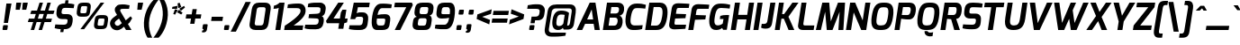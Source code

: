 SplineFontDB: 3.0
FontName: Exo-BoldItalic
FullName: Exo Bold Italic
FamilyName: Exo
Weight: Bold
Copyright: Copyright (c) 2011 Natanael Gama (exo@ndiscovered.com), with Reserved Font Name "Exo"
Version: 1.00
ItalicAngle: 0
UnderlinePosition: -50
UnderlineWidth: 50
Ascent: 800
Descent: 200
sfntRevision: 0x00010000
LayerCount: 2
Layer: 0 0 "Back"  1
Layer: 1 0 "Fore"  0
XUID: [1021 762 1116966003 7964757]
FSType: 8
OS2Version: 0
OS2_WeightWidthSlopeOnly: 0
OS2_UseTypoMetrics: 1
CreationTime: 1317848288
ModificationTime: 1325018953
PfmFamily: 33
TTFWeight: 700
TTFWidth: 5
LineGap: 90
VLineGap: 0
OS2TypoAscent: 0
OS2TypoAOffset: 1
OS2TypoDescent: 0
OS2TypoDOffset: 1
OS2TypoLinegap: 90
OS2WinAscent: 0
OS2WinAOffset: 1
OS2WinDescent: 0
OS2WinDOffset: 1
HheadAscent: 0
HheadAOffset: 1
HheadDescent: 0
HheadDOffset: 1
OS2Vendor: 'PfEd'
Lookup: 4 0 0 "'ordn' Ordinals lookup 21"  {"'ordn' Ordinals lookup 21-1"  } ['ordn' ('DFLT' <'dflt' > 'grek' <'dflt' > 'latn' <'dflt' > ) ]
Lookup: 1 0 0 "'smcp' Lowercase to Small Capitals lookup 16"  {"'smcp' Lowercase to Small Capitals lookup 16-1" ("smcp" ) } ['smcp' ('DFLT' <'dflt' > 'grek' <'dflt' > 'latn' <'FRA ' 'dflt' > ) ]
Lookup: 1 0 0 "'c2sc' Capitals to Small Capitals in Latin lookup 17"  {"'c2sc' Capitals to Small Capitals in Latin lookup 17 subtable" ("smcp" ) } ['c2sc' ('latn' <'dflt' > ) ]
Lookup: 4 0 0 "'dlig' Discretionary Ligatures lookup 14"  {"'dlig' Discretionary Ligatures lookup 14-1"  } ['dlig' ('DFLT' <'dflt' > 'grek' <'dflt' > 'latn' <'dflt' > ) ]
Lookup: 4 0 1 "'liga' Standard Ligatures lookup 15"  {"'liga' Standard Ligatures lookup 15-1"  } ['liga' ('DFLT' <'dflt' > 'grek' <'dflt' > 'latn' <'FRA ' 'dflt' > ) ]
Lookup: 1 0 0 "'frac' Diagonal Fractions lookup 13"  {"'frac' Diagonal Fractions lookup 13-1"  } ['frac' ('DFLT' <'dflt' > 'grek' <'dflt' > 'latn' <'FRA ' 'dflt' > ) ]
Lookup: 1 0 0 "'frac' Diagonal Fractions lookup 12"  {"'frac' Diagonal Fractions lookup 12-1"  } ['frac' ('DFLT' <'dflt' > 'grek' <'dflt' > 'latn' <'FRA ' 'dflt' > ) ]
Lookup: 4 0 0 "'frac' Diagonal Fractions lookup 11"  {"'frac' Diagonal Fractions lookup 11 subtable"  } ['frac' ('cyrl' <'dflt' > 'grek' <'dflt' > 'latn' <'FRA ' 'dflt' > ) ]
Lookup: 6 0 0 "'frac' Diagonal Fractions lookup 10"  {"'frac' Diagonal Fractions lookup 10-1"  } ['frac' ('DFLT' <'dflt' > 'grek' <'dflt' > 'latn' <'FRA ' 'dflt' > ) ]
Lookup: 1 0 0 "'lnum' Lining Figures lookup 19"  {"'lnum' Lining Figures lookup 19-1" ("oldstyle" ) } ['lnum' ('DFLT' <'dflt' > 'grek' <'dflt' > 'latn' <'FRA ' 'dflt' > ) ]
Lookup: 1 0 0 "Single Substitution lookup 18"  {"Single Substitution lookup 18-1" ("sinf" ) } ['    ' ('DFLT' <'dflt' > 'grek' <'dflt' > 'latn' <'FRA ' 'dflt' > ) ]
Lookup: 1 0 0 "'sinf' Scientific Inferiors lookup 3"  {"'sinf' Scientific Inferiors lookup 3-1"  } ['sinf' ('DFLT' <'dflt' > 'grek' <'dflt' > 'latn' <'FRA ' 'dflt' > ) ]
Lookup: 1 0 0 "'zero' Slashed Zero lookup 20"  {"'zero' Slashed Zero lookup 20-1"  } ['zero' ('DFLT' <'dflt' > 'grek' <'dflt' > 'latn' <'FRA ' 'dflt' > ) ]
Lookup: 1 0 0 "'numr' Numerators lookup 9"  {"'numr' Numerators lookup 9 subtable" ("numerator" ) } ['numr' ('DFLT' <'dflt' > 'latn' <'dflt' > ) ]
Lookup: 1 0 0 "'tnum' Tabular Numbers in Latin lookup 7"  {"'tnum' Tabular Numbers in Latin lookup 7-1" ("tnum" ) } ['tnum' ('DFLT' <'dflt' > 'latn' <'dflt' > ) ]
Lookup: 1 0 0 "'onum' Oldstyle Figures in Latin lookup 5"  {"'onum' Oldstyle Figures in Latin lookup 5-1" ("oldstyle" ) } ['onum' ('DFLT' <'dflt' > 'latn' <'dflt' > ) ]
Lookup: 3 0 0 "'salt' Access All Alternates in Latin lookup 4"  {"'salt' Access All Alternates in Latin lookup 4-1"  } ['salt' ('DFLT' <'dflt' > 'latn' <'dflt' > ) ]
Lookup: 1 0 0 "'sups' Superscript lookup 2"  {"'sups' Superscript lookup 2 subtable" ("superior" ) } ['sups' ('DFLT' <'dflt' > 'grek' <'dflt' > 'latn' <'dflt' > ) ]
Lookup: 1 0 0 "'case' Case-Sensitive Forms lookup 1"  {"'case' Case-Sensitive Forms lookup 1-1" ("alt" ) } ['case' ('DFLT' <'dflt' > 'grek' <'dflt' > 'latn' <'dflt' > ) ]
Lookup: 1 0 0 "'dnom' Denominators lookup 0"  {"'dnom' Denominators lookup 0 subtable" ("denominator" ) } ['dnom' ('DFLT' <'dflt' > 'latn' <'dflt' > ) ]
Lookup: 258 0 0 "'kern' Horizontal Kerning lookup 0"  {"'kern' Horizontal Kerning lookup 0-2" [150,0,4] "'kern' Horizontal Kerning lookup 0-1" [150,15,4] "'kern' Horizontal Kerning lookup 0-6" [150,15,0] "'kern' Horizontal Kerning lookup 0-5" [150,15,0] "'kern' Horizontal Kerning lookup 0-4" [150,0,6] "'kern' Horizontal Kerning lookup 0-3" [150,15,0] } ['kern' ('DFLT' <'dflt' > 'grek' <'dflt' > 'latn' <'FRA ' 'dflt' > ) ]
Lookup: 258 0 0 "'kern' Horizontal Kerning lookup 1"  {"'kern' Horizontal Kerning lookup 1-1" [150,0,0] } ['kern' ('DFLT' <'dflt' > 'grek' <'dflt' > 'latn' <'FRA ' 'dflt' > ) ]
MarkAttachClasses: 1
DEI: 91125
KernClass2: 27 15 "'kern' Horizontal Kerning lookup 1-1" 
 197 A Agrave Aacute Acircumflex Atilde Adieresis Aring Aogonek Abreve Amacron a.smcp aogonek.smcp amacron.smcp aacute.smcp acircumflex.smcp atilde.smcp adieresis.smcp aring.smcp agrave.smcp abreve.smcp
 22 quoteleft quotedblleft
 29 F f.smcp uni1E1E uni1E1F.smcp
 96 L Lcaron Lacute Lslash Lcommaaccent l.smcp lcommaaccent.smcp lcaron.smcp lacute.smcp lslash.smcp
 282 D O Q Eth Ograve Oacute Ocircumflex Otilde Odieresis Oslash Dcaron Ohungarumlaut Dcroat Omacron d.smcp o.smcp q.smcp dcroat.smcp omacron.smcp ocircumflex.smcp otilde.smcp odieresis.smcp oslash.smcp eth.smcp ograve.smcp oacute.smcp dcaron.smcp ohungarumlaut.smcp uni1E0A uni1E0B.smcp
 89 T Tcaron Tcommaaccent t.smcp tbar.smcp tcaron.smcp tcommaaccent.smcp uni1E6A uni1E6B.smcp
 8 V v.smcp
 78 Y Yacute y.smcp ydieresis.smcp Ygrave Ycircumflex ygrave.smcp ycircumflex.smcp
 15 X x.smcp X.salt
 100 W w.smcp Wgrave Wacute Wdieresis Wcircumflex wgrave.smcp wacute.smcp wdieresis.smcp wcircumflex.smcp
 52 K kgreenlandic Kcommaaccent k.smcp kcommaaccent.smcp
 49 M m.smcp uni1E40 uni1E41.smcp M.salt uni1E40.salt
 230 U Ugrave Uacute Ucircumflex Udieresis Uring Uhungarumlaut Ubreve Uogonek Utilde Umacron u.smcp uogonek.smcp uacute.smcp ucircumflex.smcp udieresis.smcp utilde.smcp umacron.smcp ugrave.smcp uring.smcp uhungarumlaut.smcp ubreve.smcp
 29 B b.smcp uni1E02 uni1E03.smcp
 122 S Sacute Scaron Scedilla Scircumflex s.smcp scaron.smcp germandbls.smcp sacute.smcp scedilla.smcp scircumflex.smcp uni1E60
 100 P R Rcaron Rcommaaccent p.smcp r.smcp rcommaaccent.smcp racute.smcp rcaron.smcp uni1E56 uni1E57.smcp
 18 k kcommaaccent c_k
 78 v w y yacute ydieresis t_y f_y wacute ygrave wdieresis ycircumflex wcircumflex
 21 l lacute lcommaaccent
 33 f f_f uni1E1F f.salt uni1E1F.salt
 99 b o p ograve oacute ocircumflex otilde odieresis oslash thorn ohungarumlaut omacron uni1E03 uni1E57
 8 x x.salt
 44 s sacute scaron scedilla scircumflex uni1E61
 77 e ae egrave eacute ecircumflex edieresis eogonek ecaron oe emacron edotaccent
 28 r racute rcaron rcommaaccent
 55 h m n ntilde nacute ncaron hbar hcircumflex eng uni1E41
 37 J Jcircumflex j.smcp jcircumflex.smcp
 49 M m.smcp uni1E40 uni1E41.smcp M.salt uni1E40.salt
 15 X x.smcp X.salt
 15 colon semicolon
 134 hyphen equal uni00AD endash emdash minus hyphen.alt uni00AD.alt endash.alt emdash.alt hyphen.smcp uni00AD.smcp endash.smcp emdash.smcp
 8 x x.salt
 77 v w y yacute ydieresis wgrave wacute ygrave wdieresis ycircumflex wcircumflex
 524 a c d e g o q agrave aacute acircumflex atilde adieresis aring ae ccedilla egrave eacute ecircumflex edieresis ograve oacute ocircumflex otilde odieresis oslash aogonek abreve cacute ccaron eogonek ecaron dcaron ohungarumlaut dcroat oe cdotaccent ccircumflex gbreve gdotaccent gcircumflex c_t emacron gcommaaccent amacron edotaccent omacron uni1E0B c_k c_h a.salt agrave.salt aacute.salt atilde.salt aring.salt acircumflex.salt adieresis.salt aogonek.salt abreve.salt amacron.salt d.salt uni1E0B.salt dcroat.salt dcaron.salt
 44 s sacute scaron scedilla scircumflex uni1E61
 151 m n r u ntilde ugrave uacute ucircumflex udieresis racute nacute ncaron rcaron uring uhungarumlaut rcommaaccent eng ncommaaccent utilde umacron uni1E41
 74 f t tcaron tcommaaccent f_f f_f_i ffl t_t f_t t_y f_y tbar uni1E1F uni1E6B
 9 p uni1E57
 26 z zacute zcaron zdotaccent
 11 quotesingle
 0 {} 0 {} 0 {} 0 {} 0 {} 0 {} 0 {} 0 {} 0 {} 0 {} 0 {} 0 {} 0 {} 0 {} 0 {} 0 {} 0 {} 0 {} 0 {} 0 {} 0 {} 0 {} -80 {} -50 {} -10 {} 0 {} -30 {} 0 {} 0 {} -80 {} 0 {} -80 {} -30 {} 0 {} 0 {} 0 {} 0 {} 20 {} -20 {} 0 {} 0 {} 0 {} 0 {} 0 {} 0 {} 0 {} -70 {} -40 {} 0 {} 0 {} 0 {} 0 {} 0 {} -20 {} -30 {} -30 {} -20 {} -20 {} -20 {} 0 {} 0 {} 0 {} 0 {} 0 {} 0 {} 0 {} 0 {} -60 {} 0 {} -20 {} 0 {} -50 {} 0 {} 0 {} -90 {} 0 {} 0 {} -10 {} -50 {} 0 {} 20 {} 0 {} 20 {} 0 {} 10 {} 0 {} 0 {} 0 {} 0 {} -20 {} 0 {} -60 {} -40 {} 0 {} -30 {} -40 {} -95 {} -100 {} -140 {} -120 {} -110 {} -56 {} -95 {} -90 {} 0 {} 0 {} -70 {} -60 {} 0 {} -30 {} -60 {} -60 {} -30 {} -85 {} -70 {} -55 {} -50 {} -60 {} -50 {} 0 {} 0 {} -80 {} -60 {} 0 {} -50 {} -80 {} -65 {} -45 {} -120 {} -100 {} -70 {} -60 {} -90 {} -70 {} 0 {} 0 {} 0 {} -20 {} 0 {} 0 {} -60 {} 0 {} -40 {} -60 {} -20 {} 0 {} -60 {} -20 {} -20 {} 0 {} 0 {} -60 {} -60 {} 0 {} -30 {} -60 {} -40 {} 0 {} -80 {} -50 {} -55 {} -40 {} -60 {} -40 {} 0 {} 0 {} 0 {} 0 {} 0 {} 0 {} -60 {} 0 {} -50 {} -60 {} -30 {} -10 {} -50 {} -20 {} -30 {} 0 {} 0 {} 40 {} 20 {} 0 {} 20 {} 20 {} 10 {} 20 {} 0 {} 20 {} 20 {} 10 {} 20 {} 20 {} -20 {} 0 {} 0 {} 0 {} 0 {} 0 {} 20 {} 0 {} 30 {} 20 {} 10 {} 0 {} 10 {} 0 {} 0 {} 0 {} 0 {} 20 {} 0 {} -10 {} 0 {} 20 {} 0 {} 30 {} 20 {} 10 {} 10 {} 10 {} 0 {} 0 {} 0 {} 0 {} 20 {} 0 {} -10 {} 0 {} 20 {} -20 {} -10 {} 0 {} 0 {} 0 {} -15 {} 0 {} 0 {} -20 {} 0 {} 20 {} 0 {} 0 {} 0 {} 20 {} 0 {} 30 {} 0 {} 10 {} 0 {} 0 {} 0 {} 0 {} 0 {} 0 {} 0 {} 0 {} 0 {} 30 {} 0 {} 25 {} 10 {} -10 {} 10 {} 15 {} 0 {} 15 {} 15 {} 0 {} 0 {} 0 {} 0 {} 0 {} 0 {} 0 {} 0 {} 10 {} -10 {} 0 {} 0 {} 0 {} 0 {} 0 {} 0 {} 0 {} 0 {} 0 {} 0 {} 0 {} 0 {} 0 {} -20 {} -20 {} -10 {} 0 {} -30 {} 0 {} 0 {} -30 {} 0 {} 0 {} 0 {} 0 {} 0 {} 0 {} -10 {} 10 {} -10 {} 0 {} -20 {} -25 {} -20 {} 0 {} 20 {} 0 {} 0 {} 0 {} 0 {} 0 {} 10 {} -40 {} -20 {} -15 {} 0 {} 0 {} -20 {} 0 {} 0 {} -60 {} 0 {} 0 {} 0 {} 0 {} 0 {} -30 {} 0 {} 10 {} -40 {} -10 {} -10 {} 0 {} -10 {} 0 {} 0 {} 0 {} 0 {} 0 {} 0 {} -10 {} 0 {} -10 {} -5 {} 0 {} -10 {} 0 {} -20 {} 0 {} -10 {} -30 {} 0 {} 0 {} 0 {} 0 {} 0 {} 10 {} -10 {} 0 {} 0 {} 0 {} 0 {} -25 {} 0 {} 0 {} -30 {} 0 {} 0 {} 0 {} 0 {} 0 {} 0 {} 0 {} 20 {} -15 {} 0 {} 0 {} 0 {} 0 {} 0 {} 0 {} 0 {} 0 {} 0 {} 0 {} 0 {} 0 {} 0 {} 5 {} 0 {} 0 {} 0 {} 0 {} 0 {} 0 {} -50 {}
KernClass2: 27 12 "'kern' Horizontal Kerning lookup 0-1" 
 197 A Agrave Aacute Acircumflex Atilde Adieresis Aring Aogonek Abreve Amacron a.smcp aogonek.smcp amacron.smcp aacute.smcp acircumflex.smcp atilde.smcp adieresis.smcp aring.smcp agrave.smcp abreve.smcp
 22 quoteleft quotedblleft
 29 F f.smcp uni1E1E uni1E1F.smcp
 96 L Lcaron Lacute Lslash Lcommaaccent l.smcp lcommaaccent.smcp lcaron.smcp lacute.smcp lslash.smcp
 282 D O Q Eth Ograve Oacute Ocircumflex Otilde Odieresis Oslash Dcaron Ohungarumlaut Dcroat Omacron d.smcp o.smcp q.smcp dcroat.smcp omacron.smcp ocircumflex.smcp otilde.smcp odieresis.smcp oslash.smcp eth.smcp ograve.smcp oacute.smcp dcaron.smcp ohungarumlaut.smcp uni1E0A uni1E0B.smcp
 89 T Tcaron Tcommaaccent t.smcp tbar.smcp tcaron.smcp tcommaaccent.smcp uni1E6A uni1E6B.smcp
 8 V v.smcp
 78 Y Yacute y.smcp ydieresis.smcp Ygrave Ycircumflex ygrave.smcp ycircumflex.smcp
 15 X x.smcp X.salt
 100 W w.smcp Wgrave Wacute Wdieresis Wcircumflex wgrave.smcp wacute.smcp wdieresis.smcp wcircumflex.smcp
 52 K kgreenlandic Kcommaaccent k.smcp kcommaaccent.smcp
 49 M m.smcp uni1E40 uni1E41.smcp M.salt uni1E40.salt
 230 U Ugrave Uacute Ucircumflex Udieresis Uring Uhungarumlaut Ubreve Uogonek Utilde Umacron u.smcp uogonek.smcp uacute.smcp ucircumflex.smcp udieresis.smcp utilde.smcp umacron.smcp ugrave.smcp uring.smcp uhungarumlaut.smcp ubreve.smcp
 29 B b.smcp uni1E02 uni1E03.smcp
 122 S Sacute Scaron Scedilla Scircumflex s.smcp scaron.smcp germandbls.smcp sacute.smcp scedilla.smcp scircumflex.smcp uni1E60
 100 P R Rcaron Rcommaaccent p.smcp r.smcp rcommaaccent.smcp racute.smcp rcaron.smcp uni1E56 uni1E57.smcp
 18 k kcommaaccent c_k
 78 v w y yacute ydieresis t_y f_y wacute ygrave wdieresis ycircumflex wcircumflex
 21 l lacute lcommaaccent
 33 f f_f uni1E1F f.salt uni1E1F.salt
 99 b o p ograve oacute ocircumflex otilde odieresis oslash thorn ohungarumlaut omacron uni1E03 uni1E57
 8 x x.salt
 44 s sacute scaron scedilla scircumflex uni1E61
 77 e ae egrave eacute ecircumflex edieresis eogonek ecaron oe emacron edotaccent
 28 r racute rcaron rcommaaccent
 55 h m n ntilde nacute ncaron hbar hcircumflex eng uni1E41
 453 C G O Q Ccedilla Ograve Oacute Ocircumflex Otilde Odieresis Oslash Cacute Ccaron Ohungarumlaut OE Gbreve Cdotaccent Ccircumflex Gdotaccent Gcircumflex Gcommaaccent Omacron c.smcp g.smcp o.smcp q.smcp gcommaaccent.smcp ccaron.smcp omacron.smcp ocircumflex.smcp otilde.smcp odieresis.smcp oslash.smcp ccedilla.smcp ograve.smcp oacute.smcp cacute.smcp ohungarumlaut.smcp oe.smcp gbreve.smcp cdotaccent.smcp ccircumflex.smcp gdotaccent.smcp gcircumflex.smcp
 94 T Tcaron Tcommaaccent Tbar t.smcp tbar.smcp tcaron.smcp tcommaaccent.smcp uni1E6A uni1E6B.smcp
 56 Y y.smcp Ygrave Ycircumflex ygrave.smcp ycircumflex.smcp
 8 V v.smcp
 218 E F Egrave Eacute Ecircumflex Edieresis Eogonek Ecaron Emacron Edotaccent e.smcp f.smcp emacron.smcp eacute.smcp eogonek.smcp edieresis.smcp edotaccent.smcp egrave.smcp ecircumflex.smcp ecaron.smcp uni1E1E uni1E1F.smcp
 52 quoteright quotesinglbase quotedblright quotedblbase
 208 A Agrave Aacute Acircumflex Atilde Adieresis Aring AE Aogonek Abreve Amacron a.smcp aogonek.smcp amacron.smcp aacute.smcp acircumflex.smcp atilde.smcp adieresis.smcp aring.smcp ae.smcp agrave.smcp abreve.smcp
 21 comma period ellipsis
 100 W w.smcp Wgrave Wacute Wdieresis Wcircumflex wgrave.smcp wacute.smcp wdieresis.smcp wcircumflex.smcp
 230 U Ugrave Uacute Ucircumflex Udieresis Uring Uhungarumlaut Ubreve Uogonek Utilde Umacron u.smcp uogonek.smcp uacute.smcp ucircumflex.smcp udieresis.smcp utilde.smcp umacron.smcp ugrave.smcp uring.smcp uhungarumlaut.smcp ubreve.smcp
 135 S Sacute Scaron Scedilla Scircumflex s.smcp scaron.smcp germandbls.smcp sacute.smcp scedilla.smcp scircumflex.smcp uni1E60 uni1E61.smcp
 0 {} 0 {} 0 {} 0 {} 0 {} 0 {} 0 {} 0 {} 0 {} 0 {} 0 {} 0 {} 0 {} -35 {} -95 {} -150 {} -120 {} -20 {} -90 {} 0 {} 0 {} -120 {} -45 {} -20 {} 0 {} 0 {} 0 {} 0 {} 0 {} 0 {} 0 {} -90 {} 0 {} 0 {} 0 {} 0 {} 0 {} -10 {} 0 {} 0 {} 0 {} 0 {} 0 {} -90 {} -150 {} 0 {} 0 {} 0 {} 0 {} -40 {} -155 {} -100 {} -115 {} 0 {} -100 {} 0 {} -20 {} -100 {} -25 {} -20 {} 0 {} 0 {} -20 {} -45 {} -35 {} 0 {} -10 {} -35 {} -25 {} -45 {} 0 {} 0 {} 0 {} -10 {} 0 {} 0 {} 0 {} 0 {} 0 {} -135 {} -80 {} 0 {} 0 {} 0 {} 0 {} -35 {} 0 {} 0 {} 0 {} -20 {} 0 {} -145 {} -105 {} 0 {} 0 {} -20 {} 0 {} -45 {} 0 {} 0 {} 0 {} -40 {} 0 {} -165 {} -135 {} 0 {} 0 {} -25 {} 0 {} -35 {} 0 {} 0 {} 0 {} -30 {} 0 {} 0 {} 0 {} 0 {} 0 {} -20 {} 0 {} -35 {} 0 {} 0 {} 0 {} -30 {} 0 {} -145 {} -105 {} 0 {} 0 {} -20 {} 0 {} -40 {} 0 {} 0 {} 0 {} -30 {} 0 {} 0 {} 0 {} 0 {} 0 {} -20 {} 0 {} 10 {} 0 {} -10 {} -20 {} 20 {} -10 {} 20 {} 10 {} -10 {} 10 {} 10 {} 0 {} 10 {} 0 {} 0 {} 0 {} 0 {} 0 {} -35 {} -20 {} 0 {} 0 {} 10 {} 0 {} 0 {} -10 {} -30 {} -20 {} 0 {} 0 {} -10 {} 0 {} -20 {} 0 {} 10 {} 0 {} 0 {} -20 {} -20 {} -10 {} 0 {} -20 {} -20 {} 0 {} -10 {} 0 {} -10 {} 0 {} 0 {} 0 {} -30 {} -20 {} 0 {} 0 {} 0 {} 0 {} -20 {} 0 {} 0 {} 0 {} 0 {} 0 {} 0 {} 0 {} 0 {} 0 {} 0 {} 10 {} 0 {} 0 {} 0 {} 0 {} 0 {} 0 {} 0 {} 0 {} 0 {} 0 {} 0 {} -60 {} 0 {} 0 {} 0 {} 0 {} 0 {} 0 {} 0 {} 0 {} 0 {} -60 {} 0 {} 0 {} 0 {} 0 {} 0 {} 0 {} 0 {} 0 {} 0 {} 0 {} 0 {} 0 {} 0 {} -105 {} 0 {} 0 {} 0 {} 0 {} 0 {} 0 {} 0 {} 0 {} -40 {} -40 {} 0 {} -20 {} 0 {} 0 {} 0 {} 0 {} 0 {} 0 {} 0 {} 0 {} 0 {} 0 {} 0 {} -20 {} 0 {} 0 {} 0 {} 0 {} 0 {} 0 {} 0 {} 0 {} 0 {} -40 {} 0 {} -10 {} 0 {} 0 {} 0 {} 0 {} 0 {} 0 {} 0 {} 0 {} 0 {} -40 {} 0 {} -10 {} 0 {} 0 {} 0 {} 0 {} 0 {} 0 {} 0 {} 0 {} 0 {} 0 {} 0 {} -105 {} 0 {} 0 {} 0 {} 0 {} 0 {} 0 {} 0 {} 0 {} 0 {} -40 {} 0 {} 0 {} 0 {} 0 {} 0 {}
KernClass2: 2 6 "'kern' Horizontal Kerning lookup 0-2" 
 8 P p.smcp
 21 comma period ellipsis
 208 A Agrave Aacute Acircumflex Atilde Adieresis Aring AE Aogonek Abreve Amacron a.smcp aogonek.smcp amacron.smcp aacute.smcp acircumflex.smcp atilde.smcp adieresis.smcp aring.smcp ae.smcp agrave.smcp abreve.smcp
 37 J Jcircumflex j.smcp jcircumflex.smcp
 15 X x.smcp X.salt
 49 M m.smcp uni1E40 uni1E41.smcp M.salt uni1E40.salt
 0 {} 0 {} 0 {} 0 {} 0 {} 0 {} 0 {} -160 {} -90 {} -60 {} -30 {} -15 {}
KernClass2: 2 2 "'kern' Horizontal Kerning lookup 0-3" 
 303 A K M X Agrave Aacute Acircumflex Atilde Adieresis Aring Aogonek Abreve Amacron Kcommaaccent a.smcp k.smcp m.smcp x.smcp aogonek.smcp amacron.smcp aacute.smcp acircumflex.smcp atilde.smcp adieresis.smcp aring.smcp kcommaaccent.smcp agrave.smcp abreve.smcp uni1E40 uni1E41.smcp M.salt uni1E40.salt X.salt
 29 F f.smcp uni1E1E uni1E1F.smcp
 0 {} 0 {} 0 {} 0 {}
KernClass2: 3 3 "'kern' Horizontal Kerning lookup 0-5" 
 47 c ccedilla cacute ccaron cdotaccent ccircumflex
 125 C Ccedilla Cacute Ccaron Cdotaccent Ccircumflex c.smcp ccaron.smcp ccedilla.smcp cacute.smcp cdotaccent.smcp ccircumflex.smcp
 516 a c d e g o q agrave aacute acircumflex atilde adieresis aring ae ccedilla egrave eacute ecircumflex edieresis ograve oacute ocircumflex otilde odieresis oslash aogonek abreve cacute ccaron eogonek ecaron dcaron ohungarumlaut dcroat oe cdotaccent ccircumflex gbreve gdotaccent gcircumflex c_t emacron gcommaaccent amacron edotaccent omacron c_k c_h a.salt agrave.salt aacute.salt atilde.salt aring.salt acircumflex.salt adieresis.salt aogonek.salt abreve.salt amacron.salt d.salt uni1E0B.salt dcroat.salt dcaron.salt
 439 C G O Q Ccedilla Ograve Oacute Ocircumflex Otilde Odieresis Oslash Cacute Ccaron OE Gbreve Cdotaccent Ccircumflex Gdotaccent Gcircumflex Gcommaaccent Omacron c.smcp g.smcp o.smcp q.smcp gcommaaccent.smcp ccaron.smcp omacron.smcp ocircumflex.smcp otilde.smcp odieresis.smcp oslash.smcp ccedilla.smcp ograve.smcp oacute.smcp cacute.smcp ohungarumlaut.smcp oe.smcp gbreve.smcp cdotaccent.smcp ccircumflex.smcp gdotaccent.smcp gcircumflex.smcp
 0 {} 0 {} 0 {} 0 {} -20 {} 0 {} 0 {} -50 {} -20 {}
KernClass2: 2 2 "'kern' Horizontal Kerning lookup 0-6" 
 65 A Agrave Aacute Acircumflex Atilde Adieresis Aring Aogonek Abreve
 35 l lcaron lacute lslash lcommaaccent
 0 {} 0 {} 0 {} -25 {}
ChainSub2: coverage "'frac' Diagonal Fractions lookup 10-1"  0 0 0 1
 1 1 0
  Coverage: 149 zero.numerator one.numerator two.numerator three.numerator four.numerator five.numerator six.numerator seven.numerator eight.numerator nine.numerator
  BCoverage: 184 slash fraction zero.denominator one.denominator two.denominator three.denominator four.denominator five.denominator six.denominator seven.denominator eight.denominator nine.denominator
 1
  SeqLookup: 0 "Single Substitution lookup 18" 
EndFPST
LangName: 1033 "" "" "" "" "" "" "" "" "" "Natanael Gama" "" "" "www.ndiscovered.com" "Copyright (c) 2011, Natanael Gama (http://ndiscovered.com | exo(at)ndiscovered.com>),+AAoA-with Reserved Font Name Exo.+AAoACgAA-This Font Software is licensed under the SIL Open Font License, Version 1.1.+AAoA-This license is copied below, and is also available with a FAQ at:+AAoA-http://scripts.sil.org/OFL+AAoACgAK------------------------------------------------------------+AAoA-SIL OPEN FONT LICENSE Version 1.1 - 26 February 2007+AAoA------------------------------------------------------------+AAoACgAA-PREAMBLE+AAoA-The goals of the Open Font License (OFL) are to stimulate worldwide+AAoA-development of collaborative font projects, to support the font creation+AAoA-efforts of academic and linguistic communities, and to provide a free and+AAoA-open framework in which fonts may be shared and improved in partnership+AAoA-with others.+AAoACgAA-The OFL allows the licensed fonts to be used, studied, modified and+AAoA-redistributed freely as long as they are not sold by themselves. The+AAoA-fonts, including any derivative works, can be bundled, embedded, +AAoA-redistributed and/or sold with any software provided that any reserved+AAoA-names are not used by derivative works. The fonts and derivatives,+AAoA-however, cannot be released under any other type of license. The+AAoA-requirement for fonts to remain under this license does not apply+AAoA-to any document created using the fonts or their derivatives.+AAoACgAA-DEFINITIONS+AAoAIgAA-Font Software+ACIA refers to the set of files released by the Copyright+AAoA-Holder(s) under this license and clearly marked as such. This may+AAoA-include source files, build scripts and documentation.+AAoACgAi-Reserved Font Name+ACIA refers to any names specified as such after the+AAoA-copyright statement(s).+AAoACgAi-Original Version+ACIA refers to the collection of Font Software components as+AAoA-distributed by the Copyright Holder(s).+AAoACgAi-Modified Version+ACIA refers to any derivative made by adding to, deleting,+AAoA-or substituting -- in part or in whole -- any of the components of the+AAoA-Original Version, by changing formats or by porting the Font Software to a+AAoA-new environment.+AAoACgAi-Author+ACIA refers to any designer, engineer, programmer, technical+AAoA-writer or other person who contributed to the Font Software.+AAoACgAA-PERMISSION & CONDITIONS+AAoA-Permission is hereby granted, free of charge, to any person obtaining+AAoA-a copy of the Font Software, to use, study, copy, merge, embed, modify,+AAoA-redistribute, and sell modified and unmodified copies of the Font+AAoA-Software, subject to the following conditions:+AAoACgAA-1) Neither the Font Software nor any of its individual components,+AAoA-in Original or Modified Versions, may be sold by itself.+AAoACgAA-2) Original or Modified Versions of the Font Software may be bundled,+AAoA-redistributed and/or sold with any software, provided that each copy+AAoA-contains the above copyright notice and this license. These can be+AAoA-included either as stand-alone text files, human-readable headers or+AAoA-in the appropriate machine-readable metadata fields within text or+AAoA-binary files as long as those fields can be easily viewed by the user.+AAoACgAA-3) No Modified Version of the Font Software may use the Reserved Font+AAoA-Name(s) unless explicit written permission is granted by the corresponding+AAoA-Copyright Holder. This restriction only applies to the primary font name as+AAoA-presented to the users.+AAoACgAA-4) The name(s) of the Copyright Holder(s) or the Author(s) of the Font+AAoA-Software shall not be used to promote, endorse or advertise any+AAoA-Modified Version, except to acknowledge the contribution(s) of the+AAoA-Copyright Holder(s) and the Author(s) or with their explicit written+AAoA-permission.+AAoACgAA-5) The Font Software, modified or unmodified, in part or in whole,+AAoA-must be distributed entirely under this license, and must not be+AAoA-distributed under any other license. The requirement for fonts to+AAoA-remain under this license does not apply to any document created+AAoA-using the Font Software.+AAoACgAA-TERMINATION+AAoA-This license becomes null and void if any of the above conditions are+AAoA-not met.+AAoACgAA-DISCLAIMER+AAoA-THE FONT SOFTWARE IS PROVIDED +ACIA-AS IS+ACIA, WITHOUT WARRANTY OF ANY KIND,+AAoA-EXPRESS OR IMPLIED, INCLUDING BUT NOT LIMITED TO ANY WARRANTIES OF+AAoA-MERCHANTABILITY, FITNESS FOR A PARTICULAR PURPOSE AND NONINFRINGEMENT+AAoA-OF COPYRIGHT, PATENT, TRADEMARK, OR OTHER RIGHT. IN NO EVENT SHALL THE+AAoA-COPYRIGHT HOLDER BE LIABLE FOR ANY CLAIM, DAMAGES OR OTHER LIABILITY,+AAoA-INCLUDING ANY GENERAL, SPECIAL, INDIRECT, INCIDENTAL, OR CONSEQUENTIAL+AAoA-DAMAGES, WHETHER IN AN ACTION OF CONTRACT, TORT OR OTHERWISE, ARISING+AAoA-FROM, OUT OF THE USE OR INABILITY TO USE THE FONT SOFTWARE OR FROM+AAoA-OTHER DEALINGS IN THE FONT SOFTWARE." "http://scripts.sil.org/OFL" 
Encoding: ISO8859-1
Compacted: 1
UnicodeInterp: none
NameList: Adobe Glyph List
DisplaySize: -48
AntiAlias: 1
FitToEm: 1
WinInfo: 21 21 6
BeginPrivate: 0
EndPrivate
BeginChars: 793 729

StartChar: a
Encoding: 97 97 0
Width: 542
VWidth: 0
Flags: W
HStem: -5.90039 118.551<164.425 318.693>
DStem2: 389.05 162.85 506.35 1.09961 0.144928 0.989442<-24.3348 261.843>
LayerCount: 2
Fore
SplineSet
76.9502 296.7 m 0
 119 516.45 233.5 536.5 327.6 541 c 0
 404.2 545.05 525.35 528 576.35 479 c 9
 506.35 1.09961 l 17
 398.35 1.09961 l 1
 376.9 55.5996 l 17
 350.65 22.8496 280 -5.90039 216.2 -5.90039 c 3
 112.65 -5.90039 35.2998 77.7002 76.9502 296.7 c 0
213.4 271.35 m 0
 198 170.75 204.75 112.65 267.35 112.65 c 3
 325.1 112.65 356.8 131.65 389.05 162.85 c 1
 427.3 419 l 1
 395.9 430.05 350.2 434.75 320.75 428.4 c 0
 275.55 419.15 233.95 405.15 213.4 271.35 c 0
EndSplineSet
AlternateSubs2: "'salt' Access All Alternates in Latin lookup 4-1" a.salt
Substitution2: "'smcp' Lowercase to Small Capitals lookup 16-1" a.smcp
EndChar

StartChar: z
Encoding: 122 122 1
Width: 473
VWidth: 0
Flags: HW
LayerCount: 2
Fore
SplineSet
37.85 1 m 25
 55.1 117.9 l 25
 338.5 413 l 17
 89.15 413 l 1
 106.85 531 l 25
 535.85 531 l 25
 518.15 413 l 25
 246.25 119 l 17
 470 119 l 17
 471 118 451.85 1 451.85 1 c 25
 37.85 1 l 25
EndSplineSet
Substitution2: "'smcp' Lowercase to Small Capitals lookup 16-1" z.smcp
EndChar

StartChar: e
Encoding: 101 101 2
Width: 527
VWidth: 0
Flags: W
HStem: -7 112.25<217.562 460.099> 428.5 112.5<267.76 406.013>
LayerCount: 2
Fore
SplineSet
79.1 300 m 0
 110.1 463 153.6 539.9 348.6 541 c 0
 463.05 541.55 565.05 510.05 556.65 388 c 0
 541.3 145.9 247.55 192.75 210.55 207.75 c 1
 197.25 126.65 216.8 105.7 287.8 105.25 c 0
 347.3 102.55 442.85 111.55 504.9 122 c 1
 488.1 22 l 17
 407.95 -2.1 322.2 -13.6 211.15 -7 c 0
 83.7 -0.95 43.1 106 79.1 300 c 0
222.4 300.25 m 0
 222.4 300.25 396.4 271.45 413.35 368.75 c 0
 422.05 418.3 394.55 429.05 338.55 428.5 c 0
 243.9 427.4 234.8 365.95 222.4 300.25 c 0
EndSplineSet
Substitution2: "'smcp' Lowercase to Small Capitals lookup 16-1" e.smcp
EndChar

StartChar: o
Encoding: 111 111 3
Width: 557
VWidth: 0
Flags: W
HStem: -5 112.5<225.421 375.643> 425.15 112.5<269.693 416.956>
LayerCount: 2
Fore
SplineSet
77.45 271.75 m 0
 111.45 488.75 182.85 537.65 362.35 537.65 c 3
 540.25 537.65 594.05 444.45 561.95 244.25 c 0
 530.05 47.25 466.45 -5 282.65 -5 c 3
 102.4 -5 47.45 81.75 77.45 271.75 c 0
217.45 258 m 0
 195.05 122.85 221.35 107.5 295.75 107.5 c 3
 373.25 107.5 398.55 118.2 421.95 258 c 0
 444.9 398.2 429.55 425.15 346.1 425.15 c 3
 263.25 425.15 241.3 403.5 217.45 258 c 0
EndSplineSet
Substitution2: "'smcp' Lowercase to Small Capitals lookup 16-1" o.smcp
EndChar

StartChar: space
Encoding: 32 32 4
Width: 250
VWidth: 0
Flags: W
LayerCount: 2
EndChar

StartChar: c
Encoding: 99 99 5
Width: 492
VWidth: 0
Flags: HW
LayerCount: 2
Fore
SplineSet
78.55 282.5 m 0
 116.5 510.75 197.6 539.65 296 539.65 c 3
 348 539.65 462 530.15 535.5 507.25 c 1
 522 420.25 l 1
 522 420.25 427.45 427.15 338.45 427.15 c 3
 274.5 427.15 245.3 421.9 217.55 263.1 c 0
 194.95 128.95 218.7 106.6 287.55 106.6 c 3
 379.55 106.6 481.1 115.95 481.1 115.95 c 1
 467.15 28.05 l 17
 388.75 -0.45 324.55 -7 214.6 -5.45 c 0
 114.25 -4.45 44.65 77.65 78.55 282.5 c 0
EndSplineSet
Substitution2: "'smcp' Lowercase to Small Capitals lookup 16-1" c.smcp
EndChar

StartChar: d
Encoding: 100 100 6
Width: 550
VWidth: 0
Flags: HW
LayerCount: 2
Fore
SplineSet
78 285 m 0
 103.2 431.95 148.2 539 295.35 539 c 3
 340.35 539 405.55 526.65 450.7 504.5 c 1
 495.6 785 l 1
 634.7 785 l 1
 510.25 0 l 1
 395.1 0 l 1
 378.5 53.5 l 17
 341.25 26.8 277.35 -6 214.3 -6 c 3
 85.85 -6 51.4 131.65 78 285 c 0
219.1 268.5 m 0
 200.3 152.75 219.15 113.65 265.25 113.65 c 3
 317.85 113.65 360.75 127.2 393.55 146.45 c 1
 435.2 409.3 l 1
 401.1 423.45 362.55 429.25 314.15 429.25 c 1
 271.75 429.25 241.15 404 219.1 268.5 c 0
EndSplineSet
AlternateSubs2: "'salt' Access All Alternates in Latin lookup 4-1" d.salt
Substitution2: "'smcp' Lowercase to Small Capitals lookup 16-1" d.smcp
EndChar

StartChar: A
Encoding: 65 65 7
Width: 688
VWidth: 0
Flags: W
HStem: 0 21G<34 198.558 531.212 678> 0 21G<34 198.558 531.212 678> 162.2 124.05<324.7 492.25> 712 20G<387.082 559.576>
DStem2: 556.25 732 451.25 551.55 0.164071 -0.986449<160.777 429.209>
LayerCount: 2
Fore
SplineSet
34 0 m 1xb0
 397 732 l 1
 556.25 732 l 1
 678 0 l 1
 534.8 0 l 1
 505.7 162.2 l 1
 268.65 162.2 l 1
 188.7 0 l 1
 34 0 l 1xb0
324.7 286.25 m 1
 492.25 286.25 l 1
 451.25 551.55 l 1
 324.7 286.25 l 1
EndSplineSet
Substitution2: "'c2sc' Capitals to Small Capitals in Latin lookup 17 subtable" a.smcp
EndChar

StartChar: p
Encoding: 112 112 8
Width: 556
VWidth: 0
Flags: HW
LayerCount: 2
Fore
SplineSet
3.25 -270 m 1
 130.2 510 l 1
 199.8 526.6 314 535.65 407.4 535.65 c 3
 550.4 535.65 587.25 407.4 562.9 244.75 c 0
 538.3 77.95 474.75 -9.1 329.85 -9.1 c 1
 284.85 -9.1 227.05 1.35 190.7 29 c 1
 142.8 -270 l 1
 3.25 -270 l 1
206.1 122.45 m 1
 231.85 107.45 273.5 96.25 317.8 102.1 c 0
 369.35 106.15 401.4 131.95 423.45 269.6 c 0
 439.75 370.1 426.35 428.65 366.55 428.65 c 2
 256.55 428.65 l 2
 206.1 122.45 l 1
EndSplineSet
AlternateSubs2: "'salt' Access All Alternates in Latin lookup 4-1" p.salt
Substitution2: "'smcp' Lowercase to Small Capitals lookup 16-1" p.smcp
EndChar

StartChar: b
Encoding: 98 98 9
Width: 556
VWidth: 0
Flags: HW
LayerCount: 2
Fore
SplineSet
45.7 0 m 1
 169.7 785 l 1
 308.8 785 l 1
 264.9 504.5 l 1
 316.95 526.65 383.35 539 428.35 539 c 3
 578.65 539 586.9 398.5 561.4 241 c 0
 534.9 80.4 483.85 -10.5 345.05 -6 c 1
 282 -4.2 223.3 26.8 194.25 53.5 c 9
 160.85 0 l 1
 45.7 0 l 1
208.75 146.45 m 1
 235.55 127.2 275.3 113.65 327.9 113.65 c 3
 377.6 113.65 404.05 151.85 421.95 268.5 c 0
 439.95 386 432.7 429.25 377.25 429.25 c 1
 328.85 429.25 289.85 423.45 250.85 409.3 c 1
 208.75 146.45 l 1
EndSplineSet
AlternateSubs2: "'salt' Access All Alternates in Latin lookup 4-1" b.salt
Substitution2: "'smcp' Lowercase to Small Capitals lookup 16-1" b.smcp
EndChar

StartChar: q
Encoding: 113 113 10
Width: 553
VWidth: 0
Flags: HW
LayerCount: 2
Fore
SplineSet
79.45 284.5 m 0
 109.2 470.1 190 539.2 316.35 539.2 c 3
 422.35 539.2 540.55 522.95 589.3 509.05 c 1
 466.4 -270 l 17
 326.4 -270 l 9
 373.4 29 l 1
 327.95 1.35 278.95 -10 233.95 -10 c 3
 80.95 -10 51.7 107.8 79.45 284.5 c 0
220 271.85 m 0
 203.35 159.85 196.6 100.3 273.8 100.3 c 3
 318.1 100.3 341.95 104.3 388.35 122 c 1
 436.9 432.2 l 2
 326.9 432.2 l 2
 250 432.2 229.55 333.2 220 271.85 c 0
EndSplineSet
Substitution2: "'smcp' Lowercase to Small Capitals lookup 16-1" q.smcp
EndChar

StartChar: n
Encoding: 110 110 11
Width: 550
VWidth: 0
Flags: HW
LayerCount: 2
Fore
SplineSet
45.7 0 m 1
 129.7 531 l 1
 242.2 531 l 1
 260.8 474.5 l 1
 311.85 507.3 359.2 540 440.2 540 c 3
 563.8 540 585.15 454.7 568.95 353.5 c 2
 512.7 0 l 9
 372.7 0 l 17
 428.95 355.7 l 2
 437.3 408.5 417.05 427.5 382 427.5 c 3
 325.65 427.5 292.45 413 246.3 381.5 c 1
 185.7 0 l 1
 45.7 0 l 1
EndSplineSet
AlternateSubs2: "'salt' Access All Alternates in Latin lookup 4-1" n.salt
Substitution2: "'smcp' Lowercase to Small Capitals lookup 16-1" n.smcp
EndChar

StartChar: i
Encoding: 105 105 12
Width: 226
VWidth: 0
Flags: W
HStem: 0 21G<42.95 186.114> 0 21G<42.95 186.114> 511 20G<123.786 266.95> 586.4 136.65<148.361 284.982>
VStem: 42.95 255.9
DStem2: 42.95 0 182.95 0 0.163792 0.986495<22.9308 537.587 614.122 736.231>
LayerCount: 2
Fore
SplineSet
42.95 0 m 1xb8
 126.95 531 l 1
 266.95 531 l 1
 182.95 0 l 1
 42.95 0 l 1xb8
133.9 609.4 m 2
 147.4 698.05 l 2
 149.4 713.05 159.4 723.05 175.4 723.05 c 2
 280.4 723.05 l 2
 295.4 723.05 300.85 712.05 298.85 698.05 c 2
 285.35 609.4 l 2
 283.35 594.4 272.9 586.4 258.9 586.4 c 2
 153.9 586.4 l 2
 139.9 586.4 131.9 595.4 133.9 609.4 c 2
EndSplineSet
Substitution2: "'smcp' Lowercase to Small Capitals lookup 16-1" i.smcp
EndChar

StartChar: h
Encoding: 104 104 13
Width: 550
VWidth: 0
Flags: W
HStem: 0 21G<45.7 188.877 372.7 515.882> 0 21G<45.7 188.877 372.7 515.882> 427.5 112.5<337.579 502> 762.9 20G<166.532 309.15>
DStem2: 45.7 0 185.7 0 0.156435 0.987688<21.901 426.322 502.221 792.659> 372.7 0 512.7 0 0.156198 0.987726<21.8677 417.083>
LayerCount: 2
Fore
SplineSet
45.7 0 m 1xb0
 169.7 782.9 l 1
 309.15 782.9 l 1
 260.25 474.5 l 1
 309.1 506.2 359.2 540 440.2 540 c 3
 563.8 540 585.15 454.7 568.95 353.5 c 2
 512.7 0 l 9
 372.7 0 l 17
 428.95 355.7 l 2
 437.3 408.5 417.5 427.5 382 427.5 c 3
 325.65 427.5 292.45 413 246.3 381.5 c 1
 185.7 0 l 1
 45.7 0 l 1xb0
EndSplineSet
Substitution2: "'smcp' Lowercase to Small Capitals lookup 16-1" h.smcp
EndChar

StartChar: u
Encoding: 117 117 14
Width: 549
VWidth: 0
Flags: HW
LayerCount: 2
Fore
SplineSet
66.1 177.5 m 2
 121.9 531 l 9
 261.9 531 l 17
 205.55 175.3 l 2
 196.3 118 218 103.5 253.05 103.5 c 3
 309.4 103.5 342.6 118 388.75 149.5 c 1
 448.9 531 l 1
 588.9 531 l 1
 504.35 0 l 1
 391.85 0 l 1
 373.8 56.5 l 1
 320.55 19.3 275.85 -9 194.85 -9 c 3
 71.25 -9 49.45 73.15 66.1 177.5 c 2
EndSplineSet
AlternateSubs2: "'salt' Access All Alternates in Latin lookup 4-1" u.salt
Substitution2: "'smcp' Lowercase to Small Capitals lookup 16-1" u.smcp
EndChar

StartChar: r
Encoding: 114 114 15
Width: 417
VWidth: 0
Flags: HW
LayerCount: 2
Fore
SplineSet
45.7 0 m 1
 129.7 531 l 1
 247.7 531 l 1
 258.7 464 l 1
 301.5 499.55 357 536.45 423.05 536.45 c 27
 446 536.45 468 535.55 481.2 530.1 c 1
 459.85 394.95 l 1
 445.65 396.3 413.65 397.65 383.55 397.65 c 27
 325.55 397.65 282.1 388.2 239.25 338.55 c 1
 185.7 0 l 1
 45.7 0 l 1
EndSplineSet
AlternateSubs2: "'salt' Access All Alternates in Latin lookup 4-1" r.salt
Substitution2: "'smcp' Lowercase to Small Capitals lookup 16-1" r.smcp
EndChar

StartChar: m
Encoding: 109 109 16
Width: 875
VWidth: 0
Flags: HW
LayerCount: 2
Fore
SplineSet
45.7 0 m 1
 129.7 531 l 1
 242.2 531 l 1
 260.8 473.6 l 1
 314.05 507.5 354.7 538.65 436.6 538.65 c 1
 502.1 538.65 545.65 509.35 560.65 466.4 c 1
 613.6 501.15 679.15 538.65 765.15 538.65 c 1
 879.3 538.65 911 459.2 893.9 351.7 c 2
 838.1 0 l 1
 698.1 0 l 1
 754.45 353.9 l 2
 762.35 403.55 740.65 426.15 706.95 426.15 c 1
 651.45 426.15 612.9 415.9 570.7 384.45 c 1
 570.15 380.05 566.35 355.75 565.8 350.8 c 2
 510 0 l 1
 370 0 l 1
 425.8 353.9 l 2
 433.7 403.55 412.1 426.15 378.4 426.15 c 1
 322.05 426.15 292 412.1 245.85 380.6 c 1
 185.7 0 l 1
 45.7 0 l 1
EndSplineSet
AlternateSubs2: "'salt' Access All Alternates in Latin lookup 4-1" m.salt
Substitution2: "'smcp' Lowercase to Small Capitals lookup 16-1" m.smcp
EndChar

StartChar: f
Encoding: 102 102 17
Width: 404
VWidth: 0
Flags: W
HStem: 0 21G<97.3 240.548> 0 21G<97.3 240.548> 424 107<323.55 434.75> 424 89.1<96.05 130.268> 679 106.55<356.3 497.009>
DStem2: 97.3 0 237.3 0 0.160367 0.987057<22.4514 429.481 560.411 703.292>
LayerCount: 2
Fore
SplineSet
81.55 424 m 1x98
 96.05 513.1 l 1x98
 183.55 531 l 1
 195.05 601.65 l 2
 216.75 738.85 269.65 785.55 387.85 785.55 c 1
 432.8 785.55 483.15 774.8 510.15 761.55 c 1
 497.1 678.45 l 1
 496.55 678.45 406.55 679 406.55 679 c 2
 348 679.55 342.7 654.05 329.55 568.65 c 2
 323.55 531 l 1
 451.7 531 l 1
 434.75 424 l 1x28
 306.15 424 l 1
 237.3 0 l 1
 97.3 0 l 1
 165.7 424 l 1
 81.55 424 l 1x98
EndSplineSet
AlternateSubs2: "'salt' Access All Alternates in Latin lookup 4-1" f.salt
Substitution2: "'smcp' Lowercase to Small Capitals lookup 16-1" f.smcp
EndChar

StartChar: l
Encoding: 108 108 18
Width: 307
VWidth: 0
Flags: W
HStem: 0 87.35<242.806 292.55> 763 20G<164.435 307.6>
DStem2: 73.6 189 217.45 211 0.156304 0.987709<-41.7327 601.392>
LayerCount: 2
Fore
SplineSet
73.6 189 m 2
 167.6 783 l 1
 307.6 783 l 1
 217.45 211 l 2
 204.2 128.5 219.45 117.65 248 107 c 2
 248 107 302.2 87.35 306.5 87.35 c 1
 292.55 0 l 1
 202.55 0 l 2
 107.55 0 52.5 53.4 73.6 189 c 2
EndSplineSet
Substitution2: "'smcp' Lowercase to Small Capitals lookup 16-1" l.smcp
EndChar

StartChar: j
Encoding: 106 106 19
Width: 243
VWidth: 0
Flags: HW
LayerCount: 2
Fore
SplineSet
9.3 -270 m 1
 136.3 531 l 1
 276.3 531 l 1
 191.3 -4 l 2
 178.3 -90 160.3 -185.7 112.3 -270 c 1
 9.3 -270 l 1
142.15 609.4 m 2
 156.65 698.05 l 2
 158.65 713.05 168.65 723.05 184.65 723.05 c 2
 289.65 723.05 l 2
 304.65 723.05 310.65 712.05 308.65 698.05 c 2
 294.15 609.4 l 2
 292.15 594.4 281.7 586.4 267.7 586.4 c 2
 162.7 586.4 l 2
 148.7 586.4 140.15 595.4 142.15 609.4 c 2
EndSplineSet
Substitution2: "'smcp' Lowercase to Small Capitals lookup 16-1" j.smcp
EndChar

StartChar: t
Encoding: 116 116 20
Width: 376
VWidth: 0
Flags: W
HStem: -0.55 87.35<293.468 344.2> 425 107<319.35 421.1>
DStem2: 125.35 189.55 268.65 211.55 0.156547 0.98767<-41.8821 238.347>
LayerCount: 2
Fore
SplineSet
76.6 425 m 1
 88.9 503 l 1
 179.35 532 l 1
 226.4 680 l 1
 342.9 680 l 1
 319.35 532 l 1
 438.05 532 l 1
 421.1 425 l 1
 302.4 425 l 1
 268.65 211.55 l 2
 255.85 127.95 270.1 117.1 298.65 106.45 c 2
 298.65 106.45 353.4 86.8 357.7 86.8 c 1
 344.2 -0.55 l 1
 247.6 -0.55 l 2
 159.95 -0.55 104.25 53.5 125.35 189.55 c 2
 162.4 425 l 1
 76.6 425 l 1
EndSplineSet
AlternateSubs2: "'salt' Access All Alternates in Latin lookup 4-1" t.salt
Substitution2: "'smcp' Lowercase to Small Capitals lookup 16-1" t.smcp
EndChar

StartChar: s
Encoding: 115 115 21
Width: 509
VWidth: 0
Flags: W
HStem: -7.25 116.35<70.8531 355.681> 204.45 121.3<225.954 366.54> 422.9 115.35<239.45 518.4>
LayerCount: 2
Fore
SplineSet
55.75 21.65 m 9
 69.7 109.1 l 17
 320.05 109.1 l 18
 329.4 109.1 355.35 110.25 360.95 142.75 c 2
 365.55 169.8 l 2
 369.35 192.15 363.65 204.45 335.05 204.45 c 10
 216.2 204.45 l 2
 122.2 204.45 68.9 256.35 84.9 358 c 10
 92.9 406.25 l 18
 106.35 490.05 150.55 538.25 253.55 538.25 c 3
 355.6 538.25 495.1 534.95 532.35 511.25 c 9
 518.4 422.9 l 17
 278.3 422.9 l 2
 242.35 422.9 234.25 405.35 231.25 386.45 c 10
 227.1 360.2 l 18
 220.5 321.25 243.65 325.75 262.85 325.75 c 2
 385.35 325.75 l 2
 486.65 325.75 520.85 254.7 508.3 177.5 c 1
 499.3 116.7 l 2
 482.3 7.7 407.5 -7.25 347.1 -7.25 c 3
 246.4 -7.25 88.9 -2.7 55.75 21.65 c 9
EndSplineSet
Substitution2: "'smcp' Lowercase to Small Capitals lookup 16-1" s.smcp
EndChar

StartChar: k
Encoding: 107 107 22
Width: 530
VWidth: 0
Flags: W
HStem: 0 21G<45.7 188.925 386.638 553.7> 0 21G<45.7 188.925 386.638 553.7> 511 20G<424.3 585.7> 762 20G<166.529 309.7>
DStem2: 45.7 0 185.7 0 0.156611 0.98766<21.9256 267.861 364.102 791.77> 391.2 288 262.85 243.8 0.491409 -0.870929<0 254.022>
LayerCount: 2
Fore
SplineSet
45.7 0 m 1xb0
 169.7 782 l 1
 309.7 782 l 1
 239 338 l 1
 316.55 366.2 411.9 445 436.7 531 c 1
 585.7 531 l 1
 549.2 399.8 452.6 320.2 391.2 288 c 1
 553.7 0 l 1
 397.7 0 l 1
 262.85 243.8 l 1
 224.85 242.8 l 9
 185.7 0 l 17
 45.7 0 l 1xb0
EndSplineSet
Substitution2: "'smcp' Lowercase to Small Capitals lookup 16-1" k.smcp
EndChar

StartChar: g
Encoding: 103 103 23
Width: 556
VWidth: 0
Flags: HW
LayerCount: 2
Fore
SplineSet
19.4 -248 m 1
 34 -155 l 1
 259 -155 l 2
 309.3 -155 349 -124 359 -60 c 2
 374.5 37.25 l 1
 329.6 10.15 281.4 -0.75 236.4 -0.75 c 3
 80.25 -0.75 52.8 119.2 80.55 295.9 c 0
 109.2 475.45 194.6 540.3 313.75 540.3 c 3
 419.75 540.3 542.2 524.05 590.95 510.15 c 1
 497.9 -76.5 l 2
 476.25 -212.6 396.75 -286.6 256.9 -272 c 2
 19.4 -248 l 1
221.1 280.65 m 0
 206.7 187.1 194.55 109.1 274.45 109.1 c 3
 318.75 109.1 342.6 113.1 389 130.8 c 1
 437.45 433.3 l 2
 329.7 433.3 l 2
 249.65 433.3 229.75 333.9 221.1 280.65 c 0
EndSplineSet
AlternateSubs2: "'salt' Access All Alternates in Latin lookup 4-1" g.salt
Substitution2: "'smcp' Lowercase to Small Capitals lookup 16-1" g.smcp
EndChar

StartChar: v
Encoding: 118 118 24
Width: 534
VWidth: 0
Flags: W
HStem: 0 21G<181.083 365.721> 0 21G<181.083 365.721> 511 20G<83.55 234.582 445.225 582.85>
VStem: 447.95 128.85<443.064 532.1>
DStem2: 289.3 155.9 355.45 0 0.456832 0.889553<0 380.298>
LayerCount: 2
Fore
SplineSet
83.55 531 m 25xb0
 231.5 531 l 17
 289.3 155.9 l 1
 415.9 420.2 l 2
 428.9 447.2 442.5 479.15 447.95 532.1 c 9
 576.8 532.1 l 17
 588.9 474.9 569.2 416.65 548.7 376.3 c 1
 355.45 0 l 9
 184.9 0 l 25
 83.55 531 l 25xb0
EndSplineSet
Substitution2: "'smcp' Lowercase to Small Capitals lookup 16-1" v.smcp
EndChar

StartChar: w
Encoding: 119 119 25
Width: 828
VWidth: 0
Flags: HW
LayerCount: 2
Fore
SplineSet
83.55 531 m 1
 230.15 531 l 1
 286.6 158.15 l 1
 413.65 418.85 l 1
 426.65 445.85 440.25 477.8 445.7 530.75 c 1
 572.3 530.75 l 1
 581.65 488.4 574.6 446.65 559.05 408.5 c 1
 542.7 370.45 l 1
 582.4 160.85 l 1
 712.6 420.2 l 1
 725.6 447.2 739.2 479.15 744.65 532.1 c 1
 871.7 532.1 l 1
 883.8 474.9 865 416.2 843.6 376.3 c 2
 642.25 0 l 1
 487.3 0 l 1
 448.55 204.1 l 1
 350.5 0 l 1
 184.9 0 l 1
 83.55 531 l 1
EndSplineSet
Substitution2: "'smcp' Lowercase to Small Capitals lookup 16-1" w.smcp
EndChar

StartChar: y
Encoding: 121 121 26
Width: 563
VWidth: 0
Flags: HW
LayerCount: 2
Fore
SplineSet
84.1 531 m 1
 229.3 531 l 1
 262.5 159.45 l 2
 266.65 120.35 304.65 121 313.45 120.45 c 1
 447.6 420.55 l 2
 459.4 448.1 467.7 479.5 473.15 532.45 c 1
 602.9 532.45 l 1
 615 475.25 597.8 416.3 579.05 374.85 c 1
 408.1 0.45 l 2
 303.35 -230.35 172.7 -273.95 91.95 -288.25 c 1
 91.95 -189.6 l 1
 181.2 -141.55 227.45 -72.65 264.45 0 c 1
 188.85 0 135.7 40.8 125.65 135.3 c 2
 84.1 531 l 1
EndSplineSet
Substitution2: "'smcp' Lowercase to Small Capitals lookup 16-1" y.smcp
EndChar

StartChar: x
Encoding: 120 120 27
Width: 572
VWidth: 0
Flags: W
HStem: 0 21G<18.5 206.93 377.482 548.7> 0 21G<18.5 206.93 377.482 548.7> 511 20G<102.5 277.746 452.354 638.45>
DStem2: 18.5 0 191.1 0 0.646187 0.763179<111.532 306.872> 343 372.1 411.15 250.2 0.629174 0.777264<0 202.217>
LayerCount: 2
Fore
SplineSet
18.5 0 m 1xa0
 244.15 274.6 l 1
 102.5 531 l 1
 268.35 531 l 1
 343 372.1 l 1
 468.1 531 l 1
 638.45 531 l 1
 411.15 250.2 l 1
 548.7 0 l 1
 387.25 0 l 1
 312.4 153.25 l 1
 191.1 0 l 1
 18.5 0 l 1xa0
EndSplineSet
AlternateSubs2: "'salt' Access All Alternates in Latin lookup 4-1" x.salt
Substitution2: "'smcp' Lowercase to Small Capitals lookup 16-1" x.smcp
EndChar

StartChar: V
Encoding: 86 86 28
Width: 685
VWidth: 0
Flags: HW
LayerCount: 2
Fore
SplineSet
139 732 m 1
 286.3 732 l 1
 359.95 184.45 l 1
 616.05 732 l 1
 772 732 l 1
 414.5 0 l 1
 252.5 0 l 1
 139 732 l 1
EndSplineSet
Substitution2: "'c2sc' Capitals to Small Capitals in Latin lookup 17 subtable" v.smcp
EndChar

StartChar: W
Encoding: 87 87 29
Width: 1010
VWidth: 0
Flags: HW
LayerCount: 2
Fore
SplineSet
139 732 m 1
 284.95 732 l 1
 360.15 190.85 l 1
 599.55 732 l 1
 749.55 732 l 1
 655.85 529.5 l 1
 706.6 188.15 l 1
 948.75 732 l 1
 1097.4 732 l 1
 761.9 0 l 1
 604.3 0 l 1
 557.6 300.85 l 1
 418.35 0 l 1
 252.5 0 l 1
 139 732 l 1
EndSplineSet
Substitution2: "'c2sc' Capitals to Small Capitals in Latin lookup 17 subtable" w.smcp
EndChar

StartChar: C
Encoding: 67 67 30
Width: 571
VWidth: 0
Flags: W
HStem: -6 129<273.971 529.805> 611 129<330.594 607.379>
LayerCount: 2
Fore
SplineSet
100.15 385.05 m 0
 137.5 618.5 208.2 740 407.2 740 c 0
 509.8 740 581.95 727.95 657.1 704.5 c 1
 639.85 594.9 l 1
 629.4 596.25 520.7 611.9 421.3 611 c 1
 350.35 610.55 279.35 615 240.15 366 c 1
 213.25 202.9 233 127.05 341.2 123 c 1
 418.75 121.65 503.9 127.05 567.8 131.55 c 1
 551 21.95 l 1
 476.45 -2.7 401.65 -7.65 291 -6 c 0
 104.75 -4.35 66.65 173.25 100.15 385.05 c 0
EndSplineSet
Substitution2: "'c2sc' Capitals to Small Capitals in Latin lookup 17 subtable" c.smcp
EndChar

StartChar: D
Encoding: 68 68 31
Width: 655
VWidth: 0
Flags: W
HStem: 0 124.85<220.45 436.143> 608.5 123.5<297.05 501.766>
DStem2: 60.75 0 220.45 124.85 0.156611 0.98766<148.32 637.998>
LayerCount: 2
Fore
SplineSet
60.75 0 m 1
 176.75 731.55 l 2
 176.75 732 446.4 732 473.4 732 c 0
 684.1 732 700.7 524.6 672.65 346.5 c 0
 633.45 96.65 543.65 0 366.75 0 c 0
 60.75 0 l 1
220.45 124.85 m 1
 367.2 124.85 l 2
 460.9 124.85 510.3 219.4 533.2 364 c 0
 563.55 554.45 526.9 608.5 438.3 608.5 c 2
 297.05 608.5 l 1
 220.45 124.85 l 1
EndSplineSet
Substitution2: "'c2sc' Capitals to Small Capitals in Latin lookup 17 subtable" d.smcp
EndChar

StartChar: O
Encoding: 79 79 32
Width: 666
VWidth: 0
Flags: W
HStem: -4 129<264.377 458.232> 608 129<332.201 530.406>
LayerCount: 2
Fore
SplineSet
103.45 374.75 m 0
 157.45 717.75 281.25 737 452.4 737 c 3
 625.85 737 743.65 684.85 691.45 347.25 c 0
 641.35 24.25 520.8 -4 343.95 -4 c 3
 172.05 -4 50.45 41.75 103.45 374.75 c 0
243.45 361 m 0
 211.8 161.2 238.3 125 359.7 125 c 3
 470.9 125 520.15 163.7 551.45 361 c 0
 587.45 589.05 542.5 608 436.65 608 c 3
 328.4 608 280 594 243.45 361 c 0
EndSplineSet
Substitution2: "'c2sc' Capitals to Small Capitals in Latin lookup 17 subtable" o.smcp
EndChar

StartChar: S
Encoding: 83 83 33
Width: 579
VWidth: 0
Flags: HW
LayerCount: 2
Fore
SplineSet
70.75 21.5 m 9
 88 131.55 l 17
 128.8 126.65 242 121 335 121 c 0
 377.1 121 427.05 129.3 435.65 184.05 c 2
 441.7 223.45 l 2
 448.5 265.05 444.2 291.75 385.8 291.75 c 10
 284.75 291.75 l 2
 109.05 291.75 111.107 428.837 119.9 488.5 c 10
 130.45 564.4 l 18
 152.7 714.35 249 738.15 359.2 738 c 0
 464.45 739.3 568.9 727.5 631.7 709.05 c 9
 614.45 599.45 l 17
 557.3 603.3 413.2 609 376.9 609 c 1
 313 610.8 279.95 604.3 269.35 538 c 10
 263.75 502.25 l 18
 253.35 437.05 278.95 431.75 332.5 431.75 c 2
 435.75 431.75 l 18
 574.7 431.75 593.6 318.65 582.25 237.75 c 2
 576.2 172.5 l 2
 561.55 0.7 428.1 -8 336.75 -8 c 3
 222.965 -8 138.75 -0.35 70.75 21.5 c 9
EndSplineSet
Substitution2: "'c2sc' Capitals to Small Capitals in Latin lookup 17 subtable" s.smcp
EndChar

StartChar: G
Encoding: 71 71 34
Width: 613
VWidth: 0
Flags: HW
LayerCount: 2
Fore
SplineSet
103.8 390.65 m 0
 146.65 624.1 206.8 739.55 405.8 739.55 c 0
 515.3 740 572.1 731.25 673.65 705.05 c 1
 656.85 597.65 l 1
 626.55 601.7 511 615.6 420.45 616.05 c 1
 342.75 616.5 279.7 593.55 245.15 366.65 c 1
 219.15 203.1 232.3 124.85 333.35 125.3 c 1
 402.55 125.3 464.1 175.35 464.1 175.35 c 9
 486 303 l 25
 383 303 l 25
 397.05 391.5 l 17
 442.9 409.65 503.3 416.5 576.05 416.5 c 0
 597.05 416.5 619.6 415.5 643.6 413.5 c 9
 577.65 0 l 17
 476.65 0 l 0
 446.3 52.6 l 1
 413.2 19.2 365.05 -3.15 286.85 -5.9 c 0
 88.2 -12.6 68.65 199.75 103.8 390.65 c 0
EndSplineSet
Substitution2: "'c2sc' Capitals to Small Capitals in Latin lookup 17 subtable" g.smcp
EndChar

StartChar: Q
Encoding: 81 81 35
Width: 668
VWidth: 0
Flags: HW
LayerCount: 2
Fore
SplineSet
105.25 377.5 m 0
 159.25 720.5 283.05 737 454.2 737 c 3
 627.65 737 745.45 682.1 693.25 344.5 c 1
 643.15 21.5 522.6 -2.9 345.75 -4 c 1
 173.85 -4 52.25 44.5 105.25 377.5 c 0
245.25 361 m 0
 213.6 161.2 240.1 125 361.5 125 c 3
 472.7 125 521.95 163.7 553.25 361 c 0
 589.25 589.05 544.3 608 438.45 608 c 3
 330.2 608 281.8 594 245.25 361 c 0
293.05 -33 m 9
 372.55 -33 l 17
 395.1 -86.35 469.4 -77.3 530.95 -61.25 c 1
 513 -174.25 l 1
 408.95 -196.3 280.4 -161.05 293.05 -33 c 9
EndSplineSet
Substitution2: "'c2sc' Capitals to Small Capitals in Latin lookup 17 subtable" q.smcp
EndChar

StartChar: M
Encoding: 77 77 36
Width: 827
VWidth: 0
Flags: W
HStem: 0 21G<49 194.929 351.304 520.28 675.35 814.994> 0 21G<49 194.929 351.304 520.28 675.35 814.994> 712 20G<224.568 422.97 656.396 861.05>
DStem2: 49 0 190.1 0 0.239413 0.970918<33.7812 536.362> 421.2 732 308.05 488.55 0.088138 -0.996108<232.53 502.054> 465.45 231.9 512.2 0 0.369564 0.929205<0 329.183> 675.35 0 813.7 0 0.0645509 0.997914<8.93061 490.201>
LayerCount: 2
Fore
SplineSet
49 0 m 1xa0
 229.5 732 l 1
 421.2 732 l 1
 465.45 231.9 l 1
 664.35 732 l 1
 861.05 732 l 1
 813.7 0 l 1
 675.35 0 l 1
 709.75 489 l 1
 512.2 0 l 1
 353.15 0 l 1
 308.05 488.55 l 1
 190.1 0 l 1
 49 0 l 1xa0
EndSplineSet
AlternateSubs2: "'salt' Access All Alternates in Latin lookup 4-1" M.salt
Substitution2: "'c2sc' Capitals to Small Capitals in Latin lookup 17 subtable" m.smcp
EndChar

StartChar: I
Encoding: 73 73 37
Width: 256
VWidth: 0
Flags: W
HStem: 0 21G<65.25 208.419> 0 21G<65.25 208.419> 712 20G<178.081 321.25>
VStem: 65.25 256
DStem2: 65.25 0 205.25 0 0.156517 0.987675<21.9124 741.134>
LayerCount: 2
Fore
SplineSet
65.25 0 m 1xb0
 181.25 732 l 1
 321.25 732 l 1
 205.25 0 l 1
 65.25 0 l 1xb0
EndSplineSet
Substitution2: "'c2sc' Capitals to Small Capitals in Latin lookup 17 subtable" i.smcp
EndChar

StartChar: J
Encoding: 74 74 38
Width: 356
VWidth: 0
Flags: HW
LayerCount: 2
Fore
SplineSet
29.75 23.2 m 1
 48.8 132.2 l 1
 138.5 124.1 190.95 123.4 207 226.05 c 1
 287.1 732 l 1
 427.1 732 l 1
 337.1 165 l 2
 330.1 118 316 50 261 18 c 0
 203 -16 76.75 -10.8 29.75 23.2 c 1
EndSplineSet
Substitution2: "'c2sc' Capitals to Small Capitals in Latin lookup 17 subtable" j.smcp
EndChar

StartChar: H
Encoding: 72 72 39
Width: 637
VWidth: 0
Flags: W
HStem: 0 21G<63 206.181 454 597.169> 0 21G<63 206.181 454 597.169> 289.5 129<268.95 500.05> 712 20G<175.831 319 566.807 710>
DStem2: 63 0 203 0 0.156517 0.987675<21.9124 315.052 445.577 741.134> 454 0 594 0 0.156517 0.987675<21.9124 293.14 423.664 741.134>
LayerCount: 2
Fore
SplineSet
63 0 m 1xb0
 179 732 l 1
 319 732 l 1
 268.95 418.5 l 1
 519.95 418.5 l 1
 570 732 l 1
 710 732 l 1
 594 0 l 1
 454 0 l 1
 500.05 289.5 l 1
 249.05 289.5 l 1
 203 0 l 1
 63 0 l 1xb0
EndSplineSet
Substitution2: "'c2sc' Capitals to Small Capitals in Latin lookup 17 subtable" h.smcp
EndChar

StartChar: E
Encoding: 69 69 40
Width: 560
VWidth: 0
Flags: HW
LayerCount: 2
Fore
SplineSet
79.3 150.5 m 2
 148.15 585.5 l 2
 168 708.8 248.3 733.8 331.45 732 c 1
 331.45 732 576.7 724.8 639.95 716 c 1
 621.6 600.25 l 1
 343.1 600.25 l 2
 292.9 600.25 286.65 571.25 282.65 544.25 c 2
 264.95 432.25 l 1
 547.85 421.7 l 1
 529.05 306.6 l 1
 243.6 297.15 l 1
 224.8 180.75 l 2
 216.7 127.75 250.25 128.75 279.25 128.75 c 2
 547.75 128.75 l 1
 528.95 14 l 1
 470.65 6.3 224.45 -3 224.45 -3 c 1
 153.867 -6.08333 59.35 24.05 79.3 150.5 c 2
EndSplineSet
Substitution2: "'c2sc' Capitals to Small Capitals in Latin lookup 17 subtable" e.smcp
EndChar

StartChar: L
Encoding: 76 76 41
Width: 529
VWidth: 0
Flags: W
HStem: 0 129<229.605 513.65> 712 20G<173.456 316.2>
DStem2: 82.5 142.5 228.55 181 0.157713 0.987485<17.4501 596.971>
LayerCount: 2
Fore
SplineSet
82.5 142.5 m 2
 176.65 732 l 1
 316.2 732 l 1
 228.55 181 l 2
 220.55 128 254 129 283 129 c 2
 534 129 l 1
 513.65 0 l 1
 212.25 0 l 2
 132.05 0 65.85 38.05 82.5 142.5 c 2
EndSplineSet
Substitution2: "'c2sc' Capitals to Small Capitals in Latin lookup 17 subtable" l.smcp
EndChar

StartChar: F
Encoding: 70 70 42
Width: 561
VWidth: 0
Flags: HW
LayerCount: 2
Fore
SplineSet
58 0 m 17
 148.6 574.5 l 2
 168.45 697.8 249.3 733.8 333 732 c 1
 333 732 578.25 724.8 641.5 716 c 1
 623.7 600.25 l 1
 345.2 600.25 l 2
 295 600.25 288.2 571.25 284.2 544.25 c 2
 266.4 430.05 l 1
 549.4 419.5 l 1
 531.6 304.4 l 1
 244.6 294.95 l 1
 198 0 l 9
 58 0 l 17
EndSplineSet
Substitution2: "'c2sc' Capitals to Small Capitals in Latin lookup 17 subtable" f.smcp
EndChar

StartChar: K
Encoding: 75 75 43
Width: 620
VWidth: 0
Flags: HW
LayerCount: 2
Fore
SplineSet
60.75 0 m 1
 176.75 732 l 1
 311.25 732 l 1
 262.55 426 l 1
 318.2 426 l 1
 549.2 732 l 1
 718.75 732 l 1
 439.5 354.85 l 1
 602.75 0 l 1
 442.8 0 l 1
 311.75 302.5 l 1
 243.85 302.5 l 9
 196.25 0 l 17
 60.75 0 l 1
EndSplineSet
Substitution2: "'c2sc' Capitals to Small Capitals in Latin lookup 17 subtable" k.smcp
EndChar

StartChar: T
Encoding: 84 84 44
Width: 588
VWidth: 0
Flags: W
HStem: 0 21G<224.25 367.408> 0 21G<224.25 367.408> 603 129<142.75 319.45 459.45 662.95>
DStem2: 224.25 0 364.25 0 0.155946 0.987766<21.8324 610.469>
LayerCount: 2
Fore
SplineSet
121.95 603 m 1xa0
 142.75 732 l 1
 683.75 732 l 1
 662.95 603 l 1
 459.45 603 l 1
 364.25 0 l 1
 224.25 0 l 1
 319.45 603 l 1
 121.95 603 l 1xa0
EndSplineSet
Substitution2: "'c2sc' Capitals to Small Capitals in Latin lookup 17 subtable" t.smcp
EndChar

StartChar: P
Encoding: 80 80 45
Width: 597
VWidth: 0
Flags: HW
LayerCount: 2
Fore
SplineSet
57.95 0 m 1
 173.95 732 l 1
 479.95 732 l 2
 571.6 732 675.85 680.15 647.25 489.75 c 0
 612.95 259.25 490.35 266.65 407 270.5 c 0
 367 272.15 249 286.15 244 289.15 c 1
 197.95 0 l 1
 57.95 0 l 1
260.25 394 m 2
 414.8 394 l 2
 459.1 394 492.4 416.7 506.25 504.6 c 1
 519.2 591.05 486.05 607.5 449.25 607.5 c 2
 294.25 607.5 l 1
 260.25 394 l 2
EndSplineSet
Substitution2: "'c2sc' Capitals to Small Capitals in Latin lookup 17 subtable" p.smcp
EndChar

StartChar: R
Encoding: 82 82 46
Width: 603
VWidth: 0
Flags: W
HStem: 0 21G<57.95 201.115 435.827 599.95> 0 21G<57.95 201.115 435.827 599.95> 288.75 109.1<261.8 336.297> 607.5 124.5<295.25 498.411>
DStem2: 57.95 0 197.95 0 0.156517 0.987675<21.9124 314.256 424.853 637.154>
LayerCount: 2
Fore
SplineSet
57.95 0 m 1xb0
 173.95 732 l 1
 483.2 732 l 2
 592.95 732 669.95 665.25 646.35 490 c 0
 622.4 307.9 531.75 293.35 496.15 288.25 c 1
 599.95 0 l 1
 441.95 0 l 1
 356.15 280.25 l 1
 243.65 288.75 l 1
 197.95 0 l 1
 57.95 0 l 1xb0
261.8 397.85 m 1
 414.05 397.85 l 2
 466.85 397.85 496.9 426.55 505.35 503.75 c 0
 514.15 587.35 497.35 607.5 449.75 607.5 c 2
 295.25 607.5 l 1
 261.8 397.85 l 1
EndSplineSet
Substitution2: "'c2sc' Capitals to Small Capitals in Latin lookup 17 subtable" r.smcp
EndChar

StartChar: U
Encoding: 85 85 47
Width: 653
VWidth: 0
Flags: HW
LayerCount: 2
Fore
SplineSet
109.95 328.4 m 2
 174.65 732 l 1
 315.1 732 l 1
 248.75 311.9 l 2
 227 174.7 246.55 124 352.8 124 c 3
 460.25 124 497 182.3 517.3 311.9 c 2
 583.65 732 l 1
 724.65 732 l 1
 661.05 295.4 l 2
 622.65 53.4 510.6 -5 334.7 -5 c 3
 186.1 -5 65.05 45.8 109.95 328.4 c 2
EndSplineSet
Substitution2: "'c2sc' Capitals to Small Capitals in Latin lookup 17 subtable" u.smcp
EndChar

StartChar: B
Encoding: 66 66 48
Width: 599
VWidth: 0
Flags: HW
LayerCount: 2
Fore
SplineSet
60.75 0 m 1
 176.75 732 l 1
 473.5 732 l 2
 625 732 664.85 630.15 649.35 524.15 c 0
 638.45 445.05 589.55 390.5 523.75 380 c 1
 576.95 371.15 623.25 302.25 609.8 198.25 c 0
 588.65 42.45 514.25 0 360.25 0 c 2
 60.75 0 l 1
220.9 123.5 m 1
 374.45 123.5 l 2
 416.95 123.5 458.05 143.65 470.45 221.4 c 0
 479.15 275.05 465.15 324.45 405.9 324.45 c 9
 252.35 324.45 l 1
 220.9 123.5 l 1
271.5 442.45 m 1
 419.55 442.45 l 2
 469.8 442.45 501.4 472.65 509.45 524.95 c 0
 520.05 592.8 487.35 608.5 446.45 608.5 c 2
 297.95 608.5 l 1
 271.5 442.45 l 1
EndSplineSet
Substitution2: "'c2sc' Capitals to Small Capitals in Latin lookup 17 subtable" b.smcp
EndChar

StartChar: N
Encoding: 78 78 49
Width: 669
VWidth: 0
Flags: HW
LayerCount: 2
Fore
SplineSet
60.75 0 m 1
 176.75 732 l 1
 316.95 732 l 1
 525 256.25 l 1
 599.75 732 l 1
 739.75 732 l 1
 623.75 0 l 0
 485.55 0 l 1
 275.95 470.25 l 1
 201.75 0 l 1
 60.75 0 l 1
EndSplineSet
AlternateSubs2: "'salt' Access All Alternates in Latin lookup 4-1" N.salt
Substitution2: "'c2sc' Capitals to Small Capitals in Latin lookup 17 subtable" n.smcp
EndChar

StartChar: X
Encoding: 88 88 50
Width: 643
VWidth: 0
Flags: W
HStem: 0 21G<32.5 205.202 450.435 611.85> 0 21G<32.5 205.202 450.435 611.85> 712 20G<145.5 306.951 563.313 736>
DStem2: 32.5 0 190.8 0 0.597332 0.801994<94.5577 388.175 607.266 912.725> 298.85 732 145.5 732 0.393161 -0.91947<0 267.521 478.928 735.82>
LayerCount: 2
Fore
SplineSet
32.5 0 m 1xa0
 303 374.45 l 1
 145.5 732 l 1
 298.85 732 l 1
 399.3 484 l 1
 577.7 732 l 1
 736 732 l 1
 458.15 348.4 l 1
 611.85 0 l 1
 458.5 0 l 1
 362.4 238.3 l 1
 190.8 0 l 1
 32.5 0 l 1xa0
EndSplineSet
AlternateSubs2: "'salt' Access All Alternates in Latin lookup 4-1" X.salt
Substitution2: "'c2sc' Capitals to Small Capitals in Latin lookup 17 subtable" x.smcp
EndChar

StartChar: Z
Encoding: 90 90 51
Width: 557
VWidth: 0
Flags: HW
LayerCount: 2
Fore
SplineSet
26.75 0 m 1
 47.55 129 l 1
 454.7 603 l 1
 121.95 603 l 1
 142.75 732 l 1
 646.75 732 l 1
 625.95 603 l 1
 229.25 129 l 1
 551.55 129 l 1
 530.75 0 l 1
 26.75 0 l 1
EndSplineSet
Substitution2: "'c2sc' Capitals to Small Capitals in Latin lookup 17 subtable" z.smcp
EndChar

StartChar: Y
Encoding: 89 89 52
Width: 656
VWidth: 0
Flags: HW
LayerCount: 2
Fore
SplineSet
139 732 m 1
 290.15 732 l 1
 374.15 382.35 l 1
 582.95 732 l 1
 743 732 l 1
 422.15 227 l 1
 386.1 0 l 1
 246.1 0 l 1
 282.15 227 l 1
 139 732 l 1
EndSplineSet
Substitution2: "'c2sc' Capitals to Small Capitals in Latin lookup 17 subtable" y.smcp
EndChar

StartChar: Agrave
Encoding: 192 192 53
Width: 688
VWidth: 0
Flags: HW
LayerCount: 2
Fore
Refer: 118 96 N 1 0 0 1 215.432 266 2
Refer: 7 65 N 1 0 0 1 0 0 3
Substitution2: "'c2sc' Capitals to Small Capitals in Latin lookup 17 subtable" agrave.smcp
EndChar

StartChar: Aacute
Encoding: 193 193 54
Width: 688
VWidth: 0
Flags: HW
LayerCount: 2
Fore
Refer: 120 180 N 1 0 0 1 342.282 266 2
Refer: 7 65 N 1 0 0 1 0 0 3
Substitution2: "'c2sc' Capitals to Small Capitals in Latin lookup 17 subtable" aacute.smcp
EndChar

StartChar: Acircumflex
Encoding: 194 194 55
Width: 688
VWidth: 0
Flags: HW
LayerCount: 2
Fore
Refer: 295 710 N 1 0 0 1 282.807 266 2
Refer: 7 65 N 1 0 0 1 0 0 3
Substitution2: "'c2sc' Capitals to Small Capitals in Latin lookup 17 subtable" acircumflex.smcp
EndChar

StartChar: Atilde
Encoding: 195 195 56
Width: 688
VWidth: 0
Flags: HW
LayerCount: 2
Fore
Refer: 296 732 N 1 0 0 1 202.09 266 2
Refer: 7 65 N 1 0 0 1 0 0 3
Substitution2: "'c2sc' Capitals to Small Capitals in Latin lookup 17 subtable" atilde.smcp
EndChar

StartChar: Adieresis
Encoding: 196 196 57
Width: 688
VWidth: 0
Flags: HW
LayerCount: 2
Fore
Refer: 119 168 N 1 0 0 1 180.643 274.25 2
Refer: 7 65 N 1 0 0 1 0 0 3
Substitution2: "'c2sc' Capitals to Small Capitals in Latin lookup 17 subtable" adieresis.smcp
EndChar

StartChar: Aring
Encoding: 197 197 58
Width: 688
VWidth: 0
Flags: HW
LayerCount: 2
Fore
Refer: 297 730 N 1 0 0 1 257.127 198.975 2
Refer: 7 65 N 1 0 0 1 0 0 3
Substitution2: "'c2sc' Capitals to Small Capitals in Latin lookup 17 subtable" aring.smcp
EndChar

StartChar: AE
Encoding: 198 198 59
Width: 1016
VWidth: 0
Flags: HW
LayerCount: 2
Fore
SplineSet
22.85 0 m 1
 397.05 575.4 l 2
 498.65 730.95 609.9 735.85 723.15 732 c 1
 723.15 732 970.3 724.8 1033 716 c 1
 1015.2 599.8 l 1
 735.35 599.8 l 2
 685.15 599.8 680.6 572.15 675.7 545.15 c 1
 657 427.8 l 1
 940.45 417.25 l 1
 922.65 302.15 l 1
 635.2 292.7 l 1
 617.4 179.85 l 2
 609.4 126.85 642.85 127.85 671.85 127.85 c 2
 940.35 127.85 l 1
 921.55 13.1 l 1
 863.8 5.4 619.25 -3.9 619.25 -3.9 c 2
 550.5 -7.9 451.85 18.2 468.05 122.65 c 2
 479.1 195.35 l 1
 307.8 195.35 l 1
 179.35 0 l 1
 22.85 0 l 1
386.15 318.85 m 1
 499.25 318.85 l 1
 537.65 553.1 l 1
 386.15 318.85 l 1
EndSplineSet
EndChar

StartChar: Ccedilla
Encoding: 199 199 60
Width: 571
VWidth: 0
Flags: HW
LayerCount: 2
Fore
SplineSet
100.15 385.05 m 0
 137.5 618.5 208.2 740 407.2 740 c 0
 509.8 740 581.95 727.95 657.1 704.5 c 1
 639.85 594.9 l 1
 629.4 596.25 520.7 611.9 421.3 611 c 1
 350.35 610.55 280.25 615 241.05 366 c 0
 214.15 202.9 233 127.05 341.2 123 c 1
 418.75 121.65 503.9 127.05 567.8 131.55 c 1
 551 21.95 l 1
 476.45 -2.7 401.65 -7.65 291 -6 c 0
 104.75 -4.35 66.65 173.25 100.15 385.05 c 0
175.8 -177.95 m 9
 185.65 -117.85 l 25
 231.85 -102.85 l 17
 262.3 -92.65 266.9 -74.45 272.9 -36.45 c 1
 285.5 -36.9 367.4 -36.45 367.4 -36.45 c 17
 351.4 -138.45 318.9 -177.95 232.3 -177.95 c 2
 175.8 -177.95 l 9
EndSplineSet
Substitution2: "'c2sc' Capitals to Small Capitals in Latin lookup 17 subtable" ccedilla.smcp
EndChar

StartChar: Eth
Encoding: 208 208 61
Width: 652
VWidth: 0
Flags: HW
LayerCount: 2
Fore
SplineSet
49.2 340.5 m 1
 59.85 405.5 l 1
 124.85 405.5 l 1
 176.3 731.55 l 1
 176.3 732 449.8 732 476.8 732 c 1
 687.5 732 700.7 515.25 672.65 346.5 c 0
 633.45 109.85 548.7 0 371.8 0 c 2
 60.3 0 l 1
 114.2 340.5 l 1
 49.2 340.5 l 1
220 124.85 m 1
 369.5 124.85 l 2
 459.35 124.85 509.3 219.4 532.2 364 c 0
 562.55 554.45 528.65 608.5 446.1 608.5 c 2
 296.6 608.5 l 1
 264.85 405.5 l 1
 376.35 405.5 l 1
 365.7 340.5 l 1
 254.2 340.5 l 1
 220 124.85 l 1
EndSplineSet
Substitution2: "'c2sc' Capitals to Small Capitals in Latin lookup 17 subtable" eth.smcp
EndChar

StartChar: Egrave
Encoding: 200 200 62
Width: 560
VWidth: 0
Flags: HW
LayerCount: 2
Fore
Refer: 118 96 N 1 0 0 1 154 261 2
Refer: 40 69 N 1 0 0 1 0 0 3
Substitution2: "'c2sc' Capitals to Small Capitals in Latin lookup 17 subtable" egrave.smcp
EndChar

StartChar: Eacute
Encoding: 201 201 63
Width: 560
VWidth: 0
Flags: HW
LayerCount: 2
Fore
Refer: 120 180 N 1 0 0 1 282.45 261 2
Refer: 40 69 N 1 0 0 1 0 0 3
Substitution2: "'c2sc' Capitals to Small Capitals in Latin lookup 17 subtable" eacute.smcp
EndChar

StartChar: Ecircumflex
Encoding: 202 202 64
Width: 560
VWidth: 0
Flags: HW
LayerCount: 2
Fore
Refer: 117 94 N 1 0 0 1 153.2 261 2
Refer: 40 69 N 1 0 0 1 0 0 3
Substitution2: "'c2sc' Capitals to Small Capitals in Latin lookup 17 subtable" ecircumflex.smcp
EndChar

StartChar: Edieresis
Encoding: 203 203 65
Width: 560
VWidth: 0
Flags: HW
LayerCount: 2
Fore
Refer: 119 168 N 1 0 0 1 111.45 261 2
Refer: 40 69 N 1 0 0 1 0 0 3
Substitution2: "'c2sc' Capitals to Small Capitals in Latin lookup 17 subtable" edieresis.smcp
EndChar

StartChar: Igrave
Encoding: 204 204 66
Width: 256
VWidth: 0
Flags: HW
LayerCount: 2
Fore
Refer: 118 96 N 1 0 0 1 -9.66845 266 2
Refer: 37 73 N 1 0 0 1 0 0 3
Substitution2: "'c2sc' Capitals to Small Capitals in Latin lookup 17 subtable" igrave.smcp
EndChar

StartChar: Iacute
Encoding: 205 205 67
Width: 256
VWidth: 0
Flags: HW
LayerCount: 2
Fore
Refer: 120 180 N 1 0 0 1 117.182 266 2
Refer: 37 73 N 1 0 0 1 0 0 3
Substitution2: "'c2sc' Capitals to Small Capitals in Latin lookup 17 subtable" iacute.smcp
EndChar

StartChar: Icircumflex
Encoding: 206 206 68
Width: 256
VWidth: 0
Flags: HW
LayerCount: 2
Fore
Refer: 295 710 N 1 0 0 1 57.1566 266 2
Refer: 37 73 N 1 0 0 1 0 0 3
Substitution2: "'c2sc' Capitals to Small Capitals in Latin lookup 17 subtable" icircumflex.smcp
EndChar

StartChar: Idieresis
Encoding: 207 207 69
Width: 256
VWidth: 0
Flags: HW
LayerCount: 2
Fore
Refer: 119 168 N 1 0 0 1 -45.0065 274.25 2
Refer: 37 73 N 1 0 0 1 0 0 3
Substitution2: "'c2sc' Capitals to Small Capitals in Latin lookup 17 subtable" idieresis.smcp
EndChar

StartChar: Ntilde
Encoding: 209 209 70
Width: 669
VWidth: 0
Flags: HW
LayerCount: 2
Fore
Refer: 296 732 N 1 0 0 1 180.25 263.75 2
Refer: 49 78 N 1 0 0 1 0 0 3
AlternateSubs2: "'salt' Access All Alternates in Latin lookup 4-1" Ntilde.salt
Substitution2: "'c2sc' Capitals to Small Capitals in Latin lookup 17 subtable" ntilde.smcp
EndChar

StartChar: Ograve
Encoding: 210 210 71
Width: 666
VWidth: 0
Flags: HW
LayerCount: 2
Fore
Refer: 118 96 N 1 0 0 1 190.575 266 2
Refer: 32 79 N 1 0 0 1 0 0 3
Substitution2: "'c2sc' Capitals to Small Capitals in Latin lookup 17 subtable" ograve.smcp
EndChar

StartChar: Oacute
Encoding: 211 211 72
Width: 666
VWidth: 0
Flags: HW
LayerCount: 2
Fore
Refer: 120 180 N 1 0 0 1 317.425 266 2
Refer: 32 79 N 1 0 0 1 0 0 3
Substitution2: "'c2sc' Capitals to Small Capitals in Latin lookup 17 subtable" oacute.smcp
EndChar

StartChar: Ocircumflex
Encoding: 212 212 73
Width: 666
VWidth: 0
Flags: HW
LayerCount: 2
Fore
Refer: 295 710 N 1 0 0 1 257.95 266 2
Refer: 32 79 N 1 0 0 1 0 0 3
Substitution2: "'c2sc' Capitals to Small Capitals in Latin lookup 17 subtable" ocircumflex.smcp
EndChar

StartChar: Otilde
Encoding: 213 213 74
Width: 666
VWidth: 0
Flags: HW
LayerCount: 2
Fore
Refer: 296 732 N 1 0 0 1 176.683 266 2
Refer: 32 79 N 1 0 0 1 0 0 3
Substitution2: "'c2sc' Capitals to Small Capitals in Latin lookup 17 subtable" otilde.smcp
EndChar

StartChar: Odieresis
Encoding: 214 214 75
Width: 666
VWidth: 0
Flags: HW
LayerCount: 2
Fore
Refer: 119 168 N 1 0 0 1 155.787 274.25 2
Refer: 32 79 N 1 0 0 1 0 0 3
Substitution2: "'c2sc' Capitals to Small Capitals in Latin lookup 17 subtable" odieresis.smcp
EndChar

StartChar: Oslash
Encoding: 216 216 76
Width: 666
VWidth: 0
Flags: HW
LayerCount: 2
Fore
SplineSet
42.6 0 m 1
 115.6 86.25 l 1
 88 139.8 79.65 242.1 101.55 377.5 c 0
 155.55 720.5 279.9 737 451.05 737 c 0
 523.4 737 586.4 730.1 630.5 697.85 c 1
 658.85 732 l 1
 733.6 732 l 1
 669.65 655.8 l 1
 702.55 600.8 712.55 493.85 689.55 344.5 c 0
 639.45 21.5 518.9 -4 342.05 -4 c 0
 264.65 -4 197 2.45 151.45 40.45 c 1
 117.35 0 l 1
 42.6 0 l 1
241.55 361 m 0
 231.7 299 229.5 256.3 235.15 225.95 c 1
 533.55 585.5 l 1
 511.9 605.35 477.65 608 434.75 608 c 0
 326.5 608 278.1 594 241.55 361 c 0
251.15 157 m 1
 270.8 132.1 305.25 125 358.35 125 c 0
 469.55 125 518.25 163.7 549.55 361 c 0
 561.5 438.4 563.8 489.6 556.6 524.8 c 1
 251.15 157 l 1
EndSplineSet
Substitution2: "'c2sc' Capitals to Small Capitals in Latin lookup 17 subtable" oslash.smcp
EndChar

StartChar: Ugrave
Encoding: 217 217 77
Width: 653
VWidth: 0
Flags: HW
LayerCount: 2
Fore
Refer: 118 96 N 1 0 0 1 188.457 266 2
Refer: 47 85 N 1 0 0 1 0 0 3
Substitution2: "'c2sc' Capitals to Small Capitals in Latin lookup 17 subtable" ugrave.smcp
EndChar

StartChar: Uacute
Encoding: 218 218 78
Width: 653
VWidth: 0
Flags: HW
LayerCount: 2
Fore
Refer: 120 180 N 1 0 0 1 315.307 266 2
Refer: 47 85 N 1 0 0 1 0 0 3
Substitution2: "'c2sc' Capitals to Small Capitals in Latin lookup 17 subtable" uacute.smcp
EndChar

StartChar: Ucircumflex
Encoding: 219 219 79
Width: 653
VWidth: 0
Flags: HW
LayerCount: 2
Fore
Refer: 295 710 N 1 0 0 1 255.832 266 2
Refer: 47 85 N 1 0 0 1 0 0 3
Substitution2: "'c2sc' Capitals to Small Capitals in Latin lookup 17 subtable" ucircumflex.smcp
EndChar

StartChar: Udieresis
Encoding: 220 220 80
Width: 653
VWidth: 0
Flags: HW
LayerCount: 2
Fore
Refer: 119 168 N 1 0 0 1 153.668 274.25 2
Refer: 47 85 N 1 0 0 1 0 0 3
Substitution2: "'c2sc' Capitals to Small Capitals in Latin lookup 17 subtable" udieresis.smcp
EndChar

StartChar: Yacute
Encoding: 221 221 81
Width: 656
VWidth: 0
Flags: HW
LayerCount: 2
Fore
Refer: 120 180 N 1 0 0 1 306.932 266 2
Refer: 52 89 N 1 0 0 1 0 0 3
Substitution2: "'c2sc' Capitals to Small Capitals in Latin lookup 17 subtable" yacute.smcp
EndChar

StartChar: agrave
Encoding: 224 224 82
Width: 542
VWidth: 0
Flags: HW
LayerCount: 2
Fore
Refer: 118 96 N 1 0 0 1 81.2733 70.8874 2
Refer: 0 97 N 1 0 0 1 0 0 3
AlternateSubs2: "'salt' Access All Alternates in Latin lookup 4-1" agrave.salt
Substitution2: "'smcp' Lowercase to Small Capitals lookup 16-1" agrave.smcp
EndChar

StartChar: aacute
Encoding: 225 225 83
Width: 542
VWidth: 0
Flags: HW
LayerCount: 2
Fore
Refer: 120 180 N 1 0 0 1 212.624 70.8874 2
Refer: 0 97 N 1 0 0 1 0 0 3
AlternateSubs2: "'salt' Access All Alternates in Latin lookup 4-1" aacute.salt
Substitution2: "'smcp' Lowercase to Small Capitals lookup 16-1" aacute.smcp
EndChar

StartChar: acircumflex
Encoding: 226 226 84
Width: 542
VWidth: 0
Flags: HW
LayerCount: 2
Fore
Refer: 295 710 N 1 0 0 1 148.649 70.8874 2
Refer: 0 97 N 1 0 0 1 0 0 3
AlternateSubs2: "'salt' Access All Alternates in Latin lookup 4-1" acircumflex.salt
Substitution2: "'smcp' Lowercase to Small Capitals lookup 16-1" acircumflex.smcp
EndChar

StartChar: atilde
Encoding: 227 227 85
Width: 542
VWidth: 0
Flags: HW
LayerCount: 2
Fore
Refer: 296 732 N 1 0 0 1 70.9816 70.8874 2
Refer: 0 97 N 1 0 0 1 0 0 3
AlternateSubs2: "'salt' Access All Alternates in Latin lookup 4-1" atilde.salt
Substitution2: "'smcp' Lowercase to Small Capitals lookup 16-1" atilde.smcp
EndChar

StartChar: adieresis
Encoding: 228 228 86
Width: 542
VWidth: 0
Flags: HW
LayerCount: 2
Fore
Refer: 119 168 N 1 0 0 1 45.9352 79.1374 2
Refer: 0 97 N 1 0 0 1 0 0 3
AlternateSubs2: "'salt' Access All Alternates in Latin lookup 4-1" adieresis.salt
Substitution2: "'smcp' Lowercase to Small Capitals lookup 16-1" adieresis.smcp
EndChar

StartChar: aring
Encoding: 229 229 87
Width: 542
VWidth: 0
Flags: HW
LayerCount: 2
Fore
Refer: 297 730 N 1 0 0 1 141.647 70.7874 2
Refer: 0 97 N 1 0 0 1 0 0 3
AlternateSubs2: "'salt' Access All Alternates in Latin lookup 4-1" aring.salt
Substitution2: "'smcp' Lowercase to Small Capitals lookup 16-1" aring.smcp
EndChar

StartChar: ae
Encoding: 230 230 88
Width: 849
VWidth: 0
Flags: HW
LayerCount: 2
Fore
SplineSet
54.85 298.65 m 0
 99.15 523.35 203.8 536.5 297.9 541 c 0
 352.75 544.6 438.9 534.2 490.55 509.85 c 1
 527 529.95 568.9 540.45 636.45 541 c 0
 750.9 541.55 860.6 510.05 852.2 388 c 0
 836.85 145.9 543.65 192.75 506.65 207.75 c 1
 493.35 126.65 512.9 105.7 583.9 105.25 c 0
 643.4 102.55 733.35 111.55 795.4 122 c 1
 778.15 22 l 1
 698 -2.1 618.2 -13.6 507.15 -7 c 0
 449.2 -4.25 409.3 19.3 386.55 62.45 c 1
 344.15 13.3 251 -7 194.2 -7 c 0
 89.65 -7 12.75 85.5 54.85 298.65 c 0
191.4 270.25 m 0
 176 169.65 178.15 112 244.8 111.55 c 0
 291.45 111.1 343.85 125.6 363.2 149 c 1
 359.85 190.9 363.75 241.6 374.65 300 c 0
 383.25 346 393.4 385.95 408.95 417.4 c 1
 375.35 427.9 326.1 434.2 298.2 428.4 c 0
 253.45 419.15 211.95 404.05 191.4 270.25 c 0
517.95 300.25 m 1
 517.95 300.25 692.5 271.45 709.45 368.75 c 0
 718.15 418.3 690.1 429.05 634.1 428.5 c 0
 539.45 427.4 530.35 365.95 517.95 300.25 c 1
EndSplineSet
Substitution2: "'smcp' Lowercase to Small Capitals lookup 16-1" ae.smcp
EndChar

StartChar: ccedilla
Encoding: 231 231 89
Width: 493
VWidth: 0
Flags: HW
LayerCount: 2
Fore
SplineSet
79.45 282.5 m 0
 117.4 510.75 198.5 536.9 296.9 536.9 c 3
 348.9 536.9 453 532.9 536.4 504.5 c 1
 522.9 417.5 l 1
 522.9 417.5 428.35 424.4 339.35 424.4 c 3
 275.4 424.4 246.2 421.9 218.45 263.1 c 0
 195.85 128.95 219.6 106.6 288.45 106.6 c 3
 380.45 106.6 482 115.95 482 115.95 c 1
 468.05 28.05 l 17
 384.15 -11.45 298.5 -5.35 215.5 -5.45 c 0
 115.15 -5 45.55 77.65 79.45 282.5 c 0
128.4 -179.05 m 9
 137.7 -118.95 l 25
 184.45 -103.95 l 17
 214.45 -91.95 218.95 -75.55 224.95 -37.55 c 1
 237.55 -38 319.45 -37.55 319.45 -37.55 c 17
 303.45 -139.55 271.5 -179.05 184.9 -179.05 c 2
 128.4 -179.05 l 9
EndSplineSet
Substitution2: "'smcp' Lowercase to Small Capitals lookup 16-1" ccedilla.smcp
EndChar

StartChar: egrave
Encoding: 232 232 90
Width: 527
VWidth: 0
Flags: HW
LayerCount: 2
Fore
Refer: 118 96 N 1 0 0 1 88.425 70 2
Refer: 2 101 N 1 0 0 1 0 0 3
Substitution2: "'smcp' Lowercase to Small Capitals lookup 16-1" egrave.smcp
EndChar

StartChar: eacute
Encoding: 233 233 91
Width: 527
VWidth: 0
Flags: HW
LayerCount: 2
Fore
Refer: 120 180 N 1 0 0 1 215.275 70 2
Refer: 2 101 N 1 0 0 1 0 0 3
Substitution2: "'smcp' Lowercase to Small Capitals lookup 16-1" eacute.smcp
EndChar

StartChar: ecircumflex
Encoding: 234 234 92
Width: 527
VWidth: 0
Flags: HW
LayerCount: 2
Fore
Refer: 295 710 N 1 0 0 1 155.8 70 2
Refer: 2 101 N 1 0 0 1 0 0 3
Substitution2: "'smcp' Lowercase to Small Capitals lookup 16-1" ecircumflex.smcp
EndChar

StartChar: edieresis
Encoding: 235 235 93
Width: 527
VWidth: 0
Flags: HW
LayerCount: 2
Fore
Refer: 119 168 N 1 0 0 1 53.0869 78.25 2
Refer: 2 101 N 1 0 0 1 0 0 3
Substitution2: "'smcp' Lowercase to Small Capitals lookup 16-1" edieresis.smcp
EndChar

StartChar: igrave
Encoding: 236 236 94
Width: 226
VWidth: 0
Flags: HW
LayerCount: 2
Fore
Refer: 118 96 S 1 0 0 1 -70.0184 66.65 2
Refer: 300 305 N 1 0 0 1 0 0 3
Substitution2: "'smcp' Lowercase to Small Capitals lookup 16-1" igrave.smcp
EndChar

StartChar: iacute
Encoding: 237 237 95
Width: 226
VWidth: 0
Flags: HW
LayerCount: 2
Fore
Refer: 120 180 N 1 0 0 1 55.9315 66.65 2
Refer: 300 305 N 1 0 0 1 0 0 3
Substitution2: "'smcp' Lowercase to Small Capitals lookup 16-1" iacute.smcp
EndChar

StartChar: icircumflex
Encoding: 238 238 96
Width: 226
VWidth: 0
Flags: HW
LayerCount: 2
Fore
Refer: 295 710 N 1 0 0 1 -4.44345 66.65 2
Refer: 300 305 N 1 0 0 1 0 0 3
Substitution2: "'smcp' Lowercase to Small Capitals lookup 16-1" icircumflex.smcp
EndChar

StartChar: idieresis
Encoding: 239 239 97
Width: 226
VWidth: 0
Flags: HW
LayerCount: 2
Fore
Refer: 119 168 N 1 0 0 1 -108.407 74.9 2
Refer: 300 305 N 1 0 0 1 0 0 3
Substitution2: "'smcp' Lowercase to Small Capitals lookup 16-1" idieresis.smcp
EndChar

StartChar: eth
Encoding: 240 240 98
Width: 539
VWidth: 0
Flags: HW
LayerCount: 2
Fore
SplineSet
70.2 273.95 m 0
 99.45 452.05 163.1 531 298.1 531 c 1
 355.45 531 l 2
 361.45 531 413.65 531 429.5 521.5 c 1
 424.15 559.25 410.8 592.85 387.5 618.3 c 1
 265.4 564.7 l 1
 246 622.5 l 1
 322.95 655.5 l 1
 287.8 668.6 242.75 669.95 199.7 668.5 c 1
 217.95 783 l 1
 333.05 783 410.45 762.9 464.7 722.9 c 1
 563.3 766.05 l 1
 583.7 708.25 l 1
 510.9 677.2 l 1
 585.3 575.1 573.45 393.05 550.2 244.8 c 0
 520 56.6 443.7 0 323.2 0 c 1
 214.1 0 l 1
 77.1 0 44.45 115.65 70.2 273.95 c 0
210.2 261.3 m 0
 192 148.8 209.25 129.2 257.1 130.1 c 1
 320.55 130.1 l 1
 366.85 129.65 391.35 144.4 410.2 261.3 c 0
 428.7 377.2 422.4 402 362.6 402 c 2
 302.75 402 l 1
 254.35 402 229.4 378.9 210.2 261.3 c 0
EndSplineSet
Substitution2: "'smcp' Lowercase to Small Capitals lookup 16-1" eth.smcp
EndChar

StartChar: ograve
Encoding: 242 242 99
Width: 557
VWidth: 0
Flags: HW
LayerCount: 2
Fore
Refer: 118 96 N 1 0 0 1 94.475 66.65 2
Refer: 3 111 N 1 0 0 1 0 0 3
Substitution2: "'smcp' Lowercase to Small Capitals lookup 16-1" ograve.smcp
EndChar

StartChar: oacute
Encoding: 243 243 100
Width: 557
VWidth: 0
Flags: HW
LayerCount: 2
Fore
Refer: 120 180 N 1 0 0 1 224.625 66.65 2
Refer: 3 111 N 1 0 0 1 0 0 3
Substitution2: "'smcp' Lowercase to Small Capitals lookup 16-1" oacute.smcp
EndChar

StartChar: ocircumflex
Encoding: 244 244 101
Width: 557
VWidth: 0
Flags: HW
LayerCount: 2
Fore
Refer: 295 710 N 1 0 0 1 159.65 66.65 2
Refer: 3 111 N 1 0 0 1 0 0 3
Substitution2: "'smcp' Lowercase to Small Capitals lookup 16-1" ocircumflex.smcp
EndChar

StartChar: otilde
Encoding: 245 245 102
Width: 557
VWidth: 0
Flags: HW
LayerCount: 2
Fore
Refer: 296 732 N 1 0 0 1 81.1332 66.65 2
Refer: 3 111 N 1 0 0 1 0 0 3
Substitution2: "'smcp' Lowercase to Small Capitals lookup 16-1" otilde.smcp
EndChar

StartChar: odieresis
Encoding: 246 246 103
Width: 557
VWidth: 0
Flags: HW
LayerCount: 2
Fore
Refer: 119 168 N 1 0 0 1 61.3369 74.9 2
Refer: 3 111 N 1 0 0 1 0 0 3
Substitution2: "'smcp' Lowercase to Small Capitals lookup 16-1" odieresis.smcp
EndChar

StartChar: ntilde
Encoding: 241 241 104
Width: 550
VWidth: 0
Flags: HW
LayerCount: 2
Fore
Refer: 296 732 N 1 0 0 1 87.6906 69 2
Refer: 11 110 N 1 0 0 1 0 0 3
AlternateSubs2: "'salt' Access All Alternates in Latin lookup 4-1" ntilde.salt
Substitution2: "'smcp' Lowercase to Small Capitals lookup 16-1" ntilde.smcp
EndChar

StartChar: oslash
Encoding: 248 248 105
Width: 559
VWidth: 0
Flags: HW
LayerCount: 2
Fore
SplineSet
27.35 0 m 1
 93.05 68.85 l 1
 68.8 110.85 65.45 185.4 78.9 270.65 c 0
 112.9 487.65 184.3 536 363.8 536 c 0
 427.4 536 475.15 526.1 508.8 504.55 c 1
 533.9 531 l 1
 610.9 531 l 1
 547.1 464.5 l 1
 574.6 419.6 578.85 338.7 563.4 244.8 c 0
 531.5 47.8 467.45 -5 283.65 -5 c 0
 215.1 -5 164.55 5.9 130 29.25 c 1
 102.1 0 l 1
 27.35 0 l 1
217.9 195.75 m 1
 412.7 405.75 l 1
 400.6 419.5 378.95 423.5 347.1 423.5 c 0
 264.25 423.5 242.75 403.5 218.9 258 c 0
 214.4 229.45 213.85 209.45 217.9 195.75 c 1
226.65 128.05 m 1
 239.65 110.5 263.1 107.5 297.2 107.5 c 0
 374.7 107.5 399.45 118.2 423.4 258 c 0
 429.8 296.7 430.45 322.7 424.7 339.95 c 1
 226.65 128.05 l 1
EndSplineSet
Substitution2: "'smcp' Lowercase to Small Capitals lookup 16-1" oslash.smcp
EndChar

StartChar: thorn
Encoding: 254 254 106
Width: 554
VWidth: 0
Flags: HW
LayerCount: 2
Fore
SplineSet
10.5 -270 m 1
 177.5 782 l 1
 317.5 782 l 1
 268.05 473.2 l 17
 305.3 499.9 374.7 534.5 437.75 534.5 c 3
 556.3 534.5 592.7 408.9 568.1 249.95 c 0
 546.5 112.55 510.05 -12.75 350.75 -12.75 c 3
 305.75 -12.75 241 -0.85 196.95 23.5 c 1
 150.5 -270 l 1
 10.5 -270 l 1
211.9 116.5 m 1
 251.4 100.1 291.65 98.35 329.25 97 c 1
 370.3 97 407.3 122.25 427.1 259.1 c 0
 443.65 375.3 424.35 417.55 381.4 415.3 c 1
 334.65 413.5 290.3 400.4 253.45 380.25 c 1
 211.9 116.5 l 1
EndSplineSet
Substitution2: "'smcp' Lowercase to Small Capitals lookup 16-1" thorn.smcp
EndChar

StartChar: ugrave
Encoding: 249 249 107
Width: 549
VWidth: 0
Flags: HW
LayerCount: 2
Fore
Refer: 118 96 N 1 0 0 1 94.4816 66.65 2
Refer: 14 117 N 1 0 0 1 0 0 3
AlternateSubs2: "'salt' Access All Alternates in Latin lookup 4-1" ugrave.salt
Substitution2: "'smcp' Lowercase to Small Capitals lookup 16-1" ugrave.smcp
EndChar

StartChar: uacute
Encoding: 250 250 108
Width: 549
VWidth: 0
Flags: HW
LayerCount: 2
Fore
Refer: 120 180 N 1 0 0 1 221.332 66.65 2
Refer: 14 117 N 1 0 0 1 0 0 3
AlternateSubs2: "'salt' Access All Alternates in Latin lookup 4-1" uacute.salt
Substitution2: "'smcp' Lowercase to Small Capitals lookup 16-1" uacute.smcp
EndChar

StartChar: ucircumflex
Encoding: 251 251 109
Width: 549
VWidth: 0
Flags: HW
LayerCount: 2
Fore
Refer: 295 710 N 1 0 0 1 161.857 66.65 2
Refer: 14 117 N 1 0 0 1 0 0 3
AlternateSubs2: "'salt' Access All Alternates in Latin lookup 4-1" ucircumflex.salt
Substitution2: "'smcp' Lowercase to Small Capitals lookup 16-1" ucircumflex.smcp
EndChar

StartChar: udieresis
Encoding: 252 252 110
Width: 549
VWidth: 0
Flags: HW
LayerCount: 2
Fore
Refer: 119 168 N 1 0 0 1 59.1435 74.9 2
Refer: 14 117 N 1 0 0 1 0 0 3
AlternateSubs2: "'salt' Access All Alternates in Latin lookup 4-1" udieresis.salt
Substitution2: "'smcp' Lowercase to Small Capitals lookup 16-1" udieresis.smcp
EndChar

StartChar: yacute
Encoding: 253 253 111
Width: 563
VWidth: 0
Flags: HW
LayerCount: 2
Fore
Refer: 120 180 S 1 0 0 1 214.95 62.75 2
Refer: 26 121 N 1 0 0 1 0 0 3
Substitution2: "'smcp' Lowercase to Small Capitals lookup 16-1" yacute.smcp
EndChar

StartChar: ydieresis
Encoding: 255 255 112
Width: 563
VWidth: 0
Flags: HW
LayerCount: 2
Fore
Refer: 119 168 N 1 0 0 1 54.6 60 2
Refer: 26 121 N 1 0 0 1 0 0 3
Substitution2: "'smcp' Lowercase to Small Capitals lookup 16-1" ydieresis.smcp
EndChar

StartChar: Thorn
Encoding: 222 222 113
Width: 545
VWidth: 0
Flags: HW
LayerCount: 2
Fore
SplineSet
45.7 0 m 1
 83.7 243 122.7 486 160.7 729 c 1
 300.7 729 l 1
 278.7 588 l 1
 426.2 588 l 2
 497.1 588 593.5 547.3 568.2 367.85 c 0
 539.35 161.15 438.85 152.9 359 151.25 c 0
 315.7 150.15 263.05 149.7 213.15 170.7 c 1
 185.7 0 l 1
 45.7 0 l 1
229.4 274.75 m 2
 332.9 274.75 l 2
 388.5 274.75 412.35 284.15 426.75 374.25 c 1
 439.7 461.25 398 464.05 362.5 464.05 c 1
 259 464.05 l 1
 229.4 274.75 l 2
EndSplineSet
Substitution2: "'c2sc' Capitals to Small Capitals in Latin lookup 17 subtable" thorn.smcp
EndChar

StartChar: uni00B5
Encoding: 181 181 114
Width: 587
VWidth: 0
Flags: HW
LayerCount: 2
Fore
SplineSet
25.55 -270 m 1
 96.3 177.5 l 1
 152.55 531 l 1
 292.55 531 l 1
 235.75 175.3 l 2
 227.4 122.5 248.2 103.5 283.25 103.5 c 0
 339.6 103.5 372.8 118 418.95 149.5 c 1
 479.55 531 l 1
 619.55 531 l 1
 535.55 0 l 1
 423.05 0 l 1
 404.45 56.5 l 1
 358.35 31.4 319.8 5.85 268.5 -0.75 c 0
 246.25 -3.5 227.05 -1.65 208.9 3.9 c 1
 165.55 -270 l 1
 25.55 -270 l 1
EndSplineSet
EndChar

StartChar: germandbls
Encoding: 223 223 115
Width: 572
VWidth: 0
Flags: HW
LayerCount: 2
Fore
SplineSet
45.7 0 m 1
 135.7 566 l 2
 153.7 682 230.2 780.85 408.75 780.85 c 3
 696.05 780.85 658.75 541.85 543.35 435.95 c 0
 506.4 404.25 462.25 393.95 455 349.8 c 0
 443.5 281.6 604.4 297.9 584.25 169.9 c 2
 579.45 139.4 l 2
 560.7 18.85 468.3 -8 387.7 -8 c 3
 319.7 -8 276.7 3.15 242.45 11 c 9
 257.5 110.05 l 17
 292.55 107.85 332.6 104.5 370.8 104.5 c 3
 402.35 104.5 433.95 120.6 440.85 160.6 c 2
 444.55 180.55 l 1
 455.35 249.9 300.65 226.45 319.25 349.65 c 0
 329.7 419.05 354.05 443.8 429.15 491.3 c 0
 464.4 516.15 480.05 544.35 484.4 575.7 c 0
 493.85 642.5 457.2 653.5 398.5 653.5 c 3
 324.8 653.5 284.35 623.35 267.45 516.5 c 2
 185.7 0 l 1
 45.7 0 l 1
EndSplineSet
Substitution2: "'smcp' Lowercase to Small Capitals lookup 16-1" germandbls.smcp
EndChar

StartChar: asciitilde
Encoding: 126 126 116
Width: 418
VWidth: 0
Flags: HW
LayerCount: 2
Fore
SplineSet
130.1 586.3 m 17
 167.4 620.95 207.3 657.6 261.95 657.6 c 27
 305.95 657.6 321.95 622.6 361.95 622.6 c 1
 401.5 621.5 434.6 642.75 461.95 662.6 c 9
 476.4 603 l 17
 447.6 573.6 403.4 531 351.5 531 c 3
 307.6 531 283.2 566 244.2 566 c 3
 205.2 566 182 550.5 145.65 531 c 9
 130.1 586.3 l 17
EndSplineSet
EndChar

StartChar: asciicircum
Encoding: 94 94 117
Width: 384
VWidth: 0
Flags: HW
LayerCount: 2
Fore
SplineSet
121.9 531 m 1
 251.1 666.95 l 1
 355.1 666.95 l 1
 430.4 531 l 1
 338.3 531 l 1
 297.85 595.05 l 1
 232.3 531 l 1
 121.9 531 l 1
EndSplineSet
EndChar

StartChar: grave
Encoding: 96 96 118
Width: 247
VWidth: 0
Flags: HW
LayerCount: 2
Fore
SplineSet
120.6 669.5 m 25
 239.5 669.5 l 25
 316.9 531 l 25
 225.9 531 l 25
 120.6 669.5 l 25
EndSplineSet
Substitution2: "'smcp' Lowercase to Small Capitals lookup 16-1" grave.smcp
EndChar

StartChar: dieresis
Encoding: 168 168 119
Width: 447
VWidth: 0
Flags: HW
LayerCount: 2
Fore
SplineSet
129.9 582 m 0
 135 614.4 165.85 640.25 198.25 640.25 c 0
 230.65 640.25 252.5 614.4 247.4 582 c 0
 242.3 549.6 211.9 522.75 179.5 522.75 c 0
 147.1 522.75 124.8 549.6 129.9 582 c 0
384.9 582 m 0
 390 614.4 420.85 640.25 453.25 640.25 c 0
 485.65 640.25 507.5 614.4 502.4 582 c 0
 497.3 549.6 466.9 522.75 434.5 522.75 c 0
 402.1 522.75 379.8 549.6 384.9 582 c 0
EndSplineSet
Substitution2: "'smcp' Lowercase to Small Capitals lookup 16-1" dieresis.smcp
EndChar

StartChar: acute
Encoding: 180 180 120
Width: 243
VWidth: 0
Flags: HW
LayerCount: 2
Fore
SplineSet
99.05 531 m 25
 211.65 669.5 l 25
 334.15 669.5 l 25
 190.05 531 l 25
 99.05 531 l 25
EndSplineSet
Substitution2: "'smcp' Lowercase to Small Capitals lookup 16-1" acute.smcp
EndChar

StartChar: cedilla
Encoding: 184 184 121
Width: 243
VWidth: 0
Flags: HW
LayerCount: 2
Fore
SplineSet
9.9 -178.5 m 9
 19.75 -118.4 l 25
 65.95 -103.4 l 17
 95.95 -91.4 100.45 -75 106.45 -37 c 1
 200.95 -37 l 17
 184.95 -139 153 -178.5 66.4 -178.5 c 2
 9.9 -178.5 l 9
EndSplineSet
EndChar

StartChar: exclam
Encoding: 33 33 122
Width: 271
VWidth: 0
Flags: HW
LayerCount: 2
Fore
SplineSet
69.6 23 m 2
 84.1 113 l 2
 86.1 128 96.1 138 112.1 138 c 2
 200.1 138 l 2
 215.1 138 221.1 127 219.1 113 c 2
 204.6 23 l 2
 202.6 8 192.6 0 178.6 0 c 2
 90.6 0 l 2
 76.6 0 67.6 9 69.6 23 c 2
106.6 197.8 m 1
 178.1 731 l 1
 319.35 731 l 1
 220.65 197.8 l 1
 106.6 197.8 l 1
EndSplineSet
Substitution2: "'smcp' Lowercase to Small Capitals lookup 16-1" exclam.smcp
EndChar

StartChar: degree
Encoding: 176 176 123
Width: 275
VWidth: 0
Flags: HW
LayerCount: 2
Fore
SplineSet
135.9 632 m 0
 138.65 689 186.3 732.8 242.3 732.8 c 0
 298.3 732.8 341.65 689 338.9 632 c 0
 336.15 575 289.5 532.75 233.5 532.75 c 0
 177.5 532.75 133.15 575 135.9 632 c 0
193.35 632 m 25
 192.25 607.5 211.75 588.45 236.25 588.45 c 27
 260.75 588.45 280.35 607.5 281.45 632 c 25
 282.55 656.5 264.6 676.55 240.1 676.55 c 27
 215.6 676.55 194.45 656.5 193.35 632 c 25
EndSplineSet
Substitution2: "'smcp' Lowercase to Small Capitals lookup 16-1" degree.smcp
EndChar

StartChar: period
Encoding: 46 46 124
Width: 262
VWidth: 0
Flags: W
HStem: 0 138<83.0571 202.343>
VStem: 67.65 149.5
LayerCount: 2
Fore
SplineSet
67.65 23 m 2
 82.15 113 l 2
 84.15 128 94.15 138 110.15 138 c 2
 196.15 138 l 2
 214.15 138 220.15 129 217.15 113 c 2
 202.65 23 l 2
 199.65 5 188.65 0 174.65 0 c 2
 88.65 0 l 2
 74.65 0 65.65 9 67.65 23 c 2
EndSplineSet
EndChar

StartChar: periodcentered
Encoding: 183 183 125
Width: 262
VWidth: 0
Flags: HW
LayerCount: 2
Fore
SplineSet
117.45 339.7 m 2
 131.95 429.7 l 2
 133.95 444.7 143.95 454.7 159.95 454.7 c 2
 245.95 454.7 l 2
 263.95 454.7 269.95 445.7 266.95 429.7 c 2
 252.45 339.7 l 2
 249.45 321.7 238.45 316.7 224.45 316.7 c 2
 138.45 316.7 l 2
 124.45 316.7 115.45 325.7 117.45 339.7 c 2
EndSplineSet
Substitution2: "'smcp' Lowercase to Small Capitals lookup 16-1" periodcentered.smcp
EndChar

StartChar: comma
Encoding: 44 44 126
Width: 260
VWidth: 0
Flags: HW
LayerCount: 2
Fore
SplineSet
55.65 -88 m 1
 63.4 -39.5 l 0
 93.4 -40.5 96.3 -24.45 98.3 -14 c 2
 100.65 0 l 1
 89.65 0 l 2
 75.65 0 65.65 8 68.65 25 c 2
 82.15 112 l 2
 85.15 130 95.6 139 111.6 139 c 2
 195.6 139 l 2
 213.6 139 217.15 127 215.15 112 c 2
 195.65 -11 l 2
 177.9 -121.95 55.65 -88 55.65 -88 c 1
EndSplineSet
EndChar

StartChar: bullet
Encoding: 256 8226 127
Width: 307
VWidth: 0
Flags: HW
LayerCount: 2
Fore
SplineSet
115.35 321.75 m 2
 133.4 440.25 l 2
 136.4 461.25 150.4 475.25 172.4 475.25 c 2
 284.9 475.25 l 2
 309.9 475.25 316.9 462.25 313.9 440.25 c 2
 295.85 321.75 l 2
 291.85 297.75 274.85 289.75 254.85 289.75 c 2
 142.35 289.75 l 2
 122.35 289.75 112.35 301.75 115.35 321.75 c 2
EndSplineSet
Substitution2: "'smcp' Lowercase to Small Capitals lookup 16-1" bullet.smcp
EndChar

StartChar: quoteleft
Encoding: 257 8216 128
Width: 258
VWidth: 0
Flags: HW
LayerCount: 2
Fore
SplineSet
142.15 511.8 m 2
 162.65 644.35 l 2
 181.85 763.75 310.25 735.5 310.25 735.5 c 1
 300.95 680.15 l 0
 269.6 680.6 265.15 658.7 263.15 647.8 c 2
 260.25 626.95 l 1
 271.7 626.95 l 2
 286.15 626.95 296.6 618.95 293.6 601.05 c 2
 279.65 511.8 l 2
 276.65 492.9 265.2 483.45 248.3 483.45 c 2
 162.05 483.45 l 2
 143.15 483.45 139.7 496.35 142.15 511.8 c 2
EndSplineSet
Substitution2: "'smcp' Lowercase to Small Capitals lookup 16-1" quoteleft.smcp
EndChar

StartChar: quoteright
Encoding: 258 8217 129
Width: 258
VWidth: 0
Flags: HW
LayerCount: 2
Fore
SplineSet
143.15 486.1 m 1
 151.9 541.9 l 0
 183.25 541.45 187.25 563.35 189.25 574.25 c 2
 192.7 594.65 l 1
 181.25 594.65 l 2
 166.8 594.65 156.35 603.1 159.35 621 c 2
 173.75 710.25 l 2
 176.75 729.15 187.2 738.6 204.1 738.6 c 2
 290.35 738.6 l 2
 309.25 738.6 313.7 725.7 311.25 710.25 c 2
 289.75 577.7 l 2
 270.55 458.3 143.15 486.1 143.15 486.1 c 1
EndSplineSet
Substitution2: "'smcp' Lowercase to Small Capitals lookup 16-1" quoteright.smcp
EndChar

StartChar: quotesinglbase
Encoding: 259 8218 130
Width: 258
VWidth: 0
Flags: HW
LayerCount: 2
Fore
SplineSet
48.55 -109 m 1
 57.3 -53.65 l 0
 88.65 -54.1 92.65 -31.75 94.65 -20.85 c 2
 98.1 -0.45 l 1
 86.65 -0.45 l 2
 72.2 -0.45 61.75 8 64.75 25.9 c 2
 79.15 115.15 l 2
 82.15 134.05 92.6 143.5 109.5 143.5 c 2
 195.75 143.5 l 2
 214.65 143.5 219.1 130.6 216.65 115.15 c 2
 195.15 -17.4 l 2
 175.95 -136.8 48.55 -109 48.55 -109 c 1
EndSplineSet
Substitution2: "'smcp' Lowercase to Small Capitals lookup 16-1" quotesinglbase.smcp
EndChar

StartChar: quotedblleft
Encoding: 260 8220 131
Width: 423
VWidth: 0
Flags: HW
LayerCount: 2
Fore
SplineSet
136.8 510.7 m 2
 157.3 643.25 l 2
 176.5 762.65 303.9 734.4 303.9 734.4 c 1
 295.6 679.05 l 0
 264.25 679.5 259.8 657.6 257.8 646.7 c 2
 254.9 625.85 l 1
 266.35 625.85 l 2
 280.8 625.85 291.25 617.85 288.25 599.95 c 2
 274.3 510.7 l 2
 271.3 491.8 259.85 482.35 242.95 482.35 c 2
 156.7 482.35 l 2
 137.8 482.35 134.35 495.25 136.8 510.7 c 2
313.85 510.7 m 2
 334.35 643.25 l 2
 353.55 762.65 480.95 734.4 480.95 734.4 c 1
 472.65 679.05 l 0
 441.3 679.5 436.85 657.6 434.85 646.7 c 2
 431.95 625.85 l 1
 443.4 625.85 l 2
 457.85 625.85 468.3 617.85 465.3 599.95 c 2
 451.35 510.7 l 2
 448.35 491.8 436.9 482.35 420 482.35 c 2
 333.75 482.35 l 2
 314.85 482.35 311.4 495.25 313.85 510.7 c 2
EndSplineSet
Substitution2: "'smcp' Lowercase to Small Capitals lookup 16-1" quotedblleft.smcp
EndChar

StartChar: quotedblright
Encoding: 261 8221 132
Width: 424
VWidth: 0
Flags: HW
LayerCount: 2
Fore
SplineSet
137.35 485 m 1
 146.1 540.8 l 0
 177.45 540.35 181.45 562.25 183.45 573.15 c 2
 186.9 593.55 l 1
 175.45 593.55 l 2
 161 593.55 150.55 602 153.55 619.9 c 2
 167.95 709.15 l 2
 170.95 728.05 181.4 737.5 198.3 737.5 c 2
 284.55 737.5 l 2
 303.45 737.5 307.9 724.6 305.45 709.15 c 2
 283.95 576.6 l 2
 264.75 457.2 137.35 485 137.35 485 c 1
314.4 485 m 1
 323.15 540.8 l 0
 354.5 540.35 358.5 562.25 360.5 573.15 c 2
 363.95 593.55 l 1
 352.5 593.55 l 2
 338.05 593.55 327.6 602 330.6 619.9 c 2
 345 709.15 l 2
 348 728.05 358.45 737.5 375.35 737.5 c 2
 461.6 737.5 l 2
 480.5 737.5 484.95 724.6 482.5 709.15 c 2
 461 576.6 l 2
 441.8 457.2 314.4 485 314.4 485 c 1
EndSplineSet
Substitution2: "'smcp' Lowercase to Small Capitals lookup 16-1" quotedblright.smcp
EndChar

StartChar: quotedblbase
Encoding: 262 8222 133
Width: 423
VWidth: 0
Flags: HW
LayerCount: 2
Fore
SplineSet
42.75 -108.55 m 1
 51.5 -53.2 l 0
 82.85 -53.65 86.85 -31.3 88.85 -20.4 c 2
 92.3 0 l 1
 80.85 0 l 2
 66.4 0 55.95 8.45 58.95 26.35 c 2
 73.35 115.6 l 2
 76.35 134.5 86.8 143.95 103.7 143.95 c 2
 189.95 143.95 l 2
 208.85 143.95 213.3 131.05 210.85 115.6 c 2
 189.35 -16.95 l 2
 170.15 -136.35 42.75 -108.55 42.75 -108.55 c 1
219.8 -108.55 m 1
 228.55 -53.2 l 0
 259.9 -53.65 263.9 -31.3 265.9 -20.4 c 2
 269.35 0 l 1
 257.9 0 l 2
 243.45 0 233 8.45 236 26.35 c 2
 250.4 115.6 l 2
 253.4 134.5 263.85 143.95 280.75 143.95 c 2
 367 143.95 l 2
 385.9 143.95 390.35 131.05 387.9 115.6 c 2
 366.4 -16.95 l 2
 347.2 -136.35 219.8 -108.55 219.8 -108.55 c 1
EndSplineSet
Substitution2: "'smcp' Lowercase to Small Capitals lookup 16-1" quotedblbase.smcp
EndChar

StartChar: colon
Encoding: 58 58 134
Width: 263
VWidth: 0
Flags: HW
LayerCount: 2
Fore
SplineSet
67.65 23 m 2
 82.15 113 l 2
 84.15 128 94.15 138 110.15 138 c 2
 196.15 138 l 2
 214.15 138 220.15 129 217.15 113 c 2
 202.65 23 l 2
 199.65 5 188.65 0 174.65 0 c 2
 88.65 0 l 2
 74.65 0 65.65 9 67.65 23 c 2
130.15 416.45 m 2
 144.65 506.45 l 2
 146.65 521.45 156.65 531.45 172.65 531.45 c 2
 258.65 531.45 l 2
 276.65 531.45 282.1 522.45 279.1 506.45 c 2
 265.15 416.45 l 2
 262.15 398.45 250.7 393.45 236.7 393.45 c 2
 150.7 393.45 l 2
 136.7 393.45 128.15 402.45 130.15 416.45 c 2
EndSplineSet
EndChar

StartChar: semicolon
Encoding: 59 59 135
Width: 263
VWidth: 0
Flags: W
HStem: -88 48.5<63.4 95.2667> 393.9 138<146.487 265.743>
VStem: 55.65 224.9
DStem2: 68.65 25 195.65 -11 0.149421 0.988774<-19.8632 118.361 389.669 515.164>
LayerCount: 2
Fore
SplineSet
55.65 -88 m 1
 63.4 -39.5 l 0
 93.4 -40.5 96.3 -24.45 98.3 -14 c 2
 100.65 0 l 1
 89.65 0 l 2
 75.65 0 66.1 10.25 68.65 25 c 2
 82.15 112 l 2
 84.7 128.2 96.05 139 111.6 139 c 2
 195.6 139 l 2
 212.25 139 217.15 127 215.15 112 c 2
 195.65 -11 l 2
 177.9 -121.95 55.65 -88 55.65 -88 c 1
131.6 416.9 m 2
 145.55 506.9 l 2
 147.55 521.9 157.55 531.9 173.55 531.9 c 2
 259.55 531.9 l 2
 277.55 531.9 283.55 522.9 280.55 506.9 c 2
 266.6 416.9 l 2
 263.6 398.9 252.05 393.9 238.05 393.9 c 2
 152.05 393.9 l 2
 138.05 393.9 129.6 402.9 131.6 416.9 c 2
EndSplineSet
EndChar

StartChar: quotedbl
Encoding: 34 34 136
Width: 444
VWidth: 0
Flags: HW
LayerCount: 2
Fore
SplineSet
160.2 531 m 1
 169.65 665 l 1
 180.65 732 l 1
 315.6 732 l 1
 304.6 665 l 1
 273.6 531 l 1
 160.2 531 l 1
339.75 531 m 1
 350.3 665 l 1
 361.3 732 l 1
 496.25 732 l 1
 485.25 665 l 1
 454.25 531 l 1
 339.75 531 l 1
EndSplineSet
Substitution2: "'smcp' Lowercase to Small Capitals lookup 16-1" quotedbl.smcp
EndChar

StartChar: exclamdown
Encoding: 161 161 137
Width: 276
VWidth: 0
Flags: HW
LayerCount: 2
Fore
SplineSet
22.45 -269.55 m 1
 122.95 263.65 l 1
 237.55 263.65 l 1
 168.4 -269.55 l 1
 22.45 -269.55 l 1
126.65 350.9 m 2
 140.15 438.45 l 2
 142.15 452.45 154.15 460.45 168.15 461.45 c 1
 252.9 461.45 l 1
 264.9 460.45 274.9 449.45 272.9 435.45 c 2
 259.4 350.9 l 1
 256.95 338.35 249.95 326.6 234.3 324.8 c 1
 145.3 324.8 l 1
 132.3 325.25 124.55 334.15 126.65 350.9 c 2
EndSplineSet
Substitution2: "'case' Case-Sensitive Forms lookup 1-1" exclamdown.alt
Substitution2: "'smcp' Lowercase to Small Capitals lookup 16-1" exclamdown.smcp
EndChar

StartChar: zero
Encoding: 48 48 138
Width: 629
VWidth: 0
Flags: W
HStem: 0 129<230.953 446.196> 603 129<299.357 516.999>
DStem2: 80.15 178.5 224 201.05 0.157548 0.987511<-11.1701 438.633> 468.45 200.5 605.15 178.5 0.156706 0.987645<-62.054 392.201>
LayerCount: 2
Fore
SplineSet
80.15 178.5 m 10
 139.1 548 l 2
 158.75 671.25 223.25 732 341.05 732 c 2
 505.05 732 l 2
 639.25 732 679.3 644.05 664.65 553.5 c 2
 605.15 178.5 l 18
 586.15 59.5 525.1 0 410.5 0 c 2
 246.5 0 l 2
 134.05 0 61.15 58.5 80.15 178.5 c 10
224 201.05 m 2
 212.75 129.3 253.95 129 287.65 129 c 10
 384.55 129 l 18
 431.5 129 459.45 146.5 468.45 200.5 c 2
 521.35 531.5 l 2
 529.25 582.45 512.5 603 464.35 603 c 2
 359.2 603 l 2
 295.05 603 280.6 559.35 276.35 531.5 c 2
 224 201.05 l 2
EndSplineSet
Substitution2: "'dnom' Denominators lookup 0 subtable" zero.denominator
Substitution2: "'sups' Superscript lookup 2 subtable" zerosuperior
Substitution2: "'onum' Oldstyle Figures in Latin lookup 5-1" zero.oldstyle
Substitution2: "'tnum' Tabular Numbers in Latin lookup 7-1" zero.tnum
Substitution2: "'numr' Numerators lookup 9 subtable" zero.numerator
Substitution2: "'zero' Slashed Zero lookup 20-1" uni0338
Substitution2: "'sinf' Scientific Inferiors lookup 3-1" zeroinferior
Substitution2: "'frac' Diagonal Fractions lookup 13-1" zero.numerator
Substitution2: "'smcp' Lowercase to Small Capitals lookup 16-1" zero.smcp
EndChar

StartChar: one
Encoding: 49 49 139
Width: 370
VWidth: 0
Flags: W
HStem: 0 21G<170.05 313.195> 0 21G<170.05 313.195> 557.7 91.5<132.1 199.65> 712 20G<273.95 425.15>
VStem: 118.05 307.1
DStem2: 170.05 0 310.05 0 0.155332 0.987862<21.7465 595.475>
LayerCount: 2
Fore
SplineSet
118.05 557.7 m 1xb8
 132.1 649.2 l 1
 177.1 649.2 260.75 701.75 287.15 732 c 1
 425.15 732 l 1
 310.05 0 l 1
 170.05 0 l 1
 263.8 588.05 l 1
 230.7 564.9 161.25 557.7 118.05 557.7 c 1xb8
EndSplineSet
Substitution2: "'dnom' Denominators lookup 0 subtable" one.denominator
Substitution2: "'sups' Superscript lookup 2 subtable" onesuperior
Substitution2: "'onum' Oldstyle Figures in Latin lookup 5-1" one.oldstyle
Substitution2: "'tnum' Tabular Numbers in Latin lookup 7-1" one.tnum
Substitution2: "'numr' Numerators lookup 9 subtable" one.numerator
Substitution2: "'sinf' Scientific Inferiors lookup 3-1" oneinferior
Substitution2: "'frac' Diagonal Fractions lookup 13-1" one.numerator
Substitution2: "'smcp' Lowercase to Small Capitals lookup 16-1" one.smcp
EndChar

StartChar: two
Encoding: 50 50 140
Width: 586
VWidth: 0
Flags: W
HStem: 0 129<301.45 549.15> 612 130<165.814 473.56> 612 104.5<144.1 323.94>
LayerCount: 2
Fore
SplineSet
37.65 0 m 25xc0
 57.45 123 l 17
 168.95 190.95 474.35 398.8 492.65 514.75 c 1
 503.55 584.3 472.8 612 386.4 612 c 2xc0
 127.4 612 l 2
 144.1 716.5 l 1xa0
 237.65 732.25 318 742 447.15 742 c 3
 593.7 742 648.7 627.55 632.1 502.85 c 0
 612.35 342.8 380.1 185.45 301.45 129 c 9
 569.95 129 l 25
 549.15 0 l 25
 37.65 0 l 25xc0
EndSplineSet
Substitution2: "'dnom' Denominators lookup 0 subtable" two.denominator
Substitution2: "'sups' Superscript lookup 2 subtable" twosuperior
Substitution2: "'onum' Oldstyle Figures in Latin lookup 5-1" two.oldstyle
Substitution2: "'tnum' Tabular Numbers in Latin lookup 7-1" two.tnum
Substitution2: "'numr' Numerators lookup 9 subtable" two.numerator
Substitution2: "'sinf' Scientific Inferiors lookup 3-1" twoinferior
Substitution2: "'frac' Diagonal Fractions lookup 13-1" two.numerator
Substitution2: "'smcp' Lowercase to Small Capitals lookup 16-1" two.smcp
EndChar

StartChar: three
Encoding: 51 51 141
Width: 583
VWidth: 0
Flags: W
HStem: -7 130<51.7779 391.986> 21 102<48.65 130.581> 307.15 113<157.25 309.561> 605 129<169.868 464.468>
DStem2: 416.3 191.25 553.9 161 0.157841 0.987465<-54.3741 89.4212 254.657 397.859>
LayerCount: 2
Fore
SplineSet
31.85 21 m 1x70
 48.65 123 l 1x70
 302.65 123 l 2
 367.15 123 407.5 135.25 416.3 191.25 c 2
 421.35 223.3 l 2
 432.4 293.6 395.4 295.95 336.45 299.05 c 2
 138.45 307.15 l 2
 157.25 420.15 l 1
 357.25 429.05 l 2
 426.25 432.05 459 447.8 467.35 500.55 c 2
 472.85 536 l 2
 483.2 598.25 437.05 605 385.05 605 c 2
 118.05 605 l 1
 133.85 706 l 1
 226.85 737 345.35 736 462.35 734 c 0
 566.05 732 632.8 655.2 615.6 547 c 2
 606.8 494.5 l 2
 594.35 417.9 559.35 373.9 508.35 364 c 1
 560.2 345.2 573.15 279.5 561.15 203.5 c 2
 553.9 161 l 2
 535.8 45.4 460.35 -7 338.35 -7 c 0xb0
 224.35 -7 114.85 -10 31.85 21 c 1x70
EndSplineSet
Substitution2: "'dnom' Denominators lookup 0 subtable" three.denominator
Substitution2: "'sups' Superscript lookup 2 subtable" threesuperior
Substitution2: "'onum' Oldstyle Figures in Latin lookup 5-1" three.oldstyle
Substitution2: "'tnum' Tabular Numbers in Latin lookup 7-1" three.tnum
Substitution2: "'numr' Numerators lookup 9 subtable" three.numerator
Substitution2: "'sinf' Scientific Inferiors lookup 3-1" threeinferior
Substitution2: "'frac' Diagonal Fractions lookup 13-1" three.numerator
Substitution2: "'smcp' Lowercase to Small Capitals lookup 16-1" three.smcp
EndChar

StartChar: four
Encoding: 52 52 142
Width: 620
VWidth: 0
Flags: W
HStem: 159.5 133<258.55 415.3> 516 20G<496.197 616.4> 712 20G<377.144 546.8>
DStem2: 50.05 224 258.55 292.5 0.556774 0.830664<172.988 611.559> 390.7 2 532.05 2 0.156024 0.987753<22.054 159.409 316.08 463.037>
LayerCount: 2
Fore
SplineSet
50.05 224 m 1
 390.55 732 l 1
 546.8 732 l 1
 258.55 292.5 l 1
 436.1 292.5 l 1
 463.05 459.35 l 1
 507.9 536 l 1
 616.4 536 l 1
 577.45 292.5 l 1
 650.95 292.5 l 1
 634.25 184 l 1
 556.65 159.5 l 1
 532.05 2 l 1
 390.7 2 l 1
 415.3 159.5 l 1
 73.65 159.5 l 1
 50.05 224 l 1
EndSplineSet
Substitution2: "'dnom' Denominators lookup 0 subtable" four.denominator
Substitution2: "'sups' Superscript lookup 2 subtable" foursuperior
Substitution2: "'onum' Oldstyle Figures in Latin lookup 5-1" four.oldstyle
Substitution2: "'tnum' Tabular Numbers in Latin lookup 7-1" four.tnum
Substitution2: "'numr' Numerators lookup 9 subtable" four.numerator
Substitution2: "'sinf' Scientific Inferiors lookup 3-1" fourinferior
Substitution2: "'frac' Diagonal Fractions lookup 13-1" four.numerator
Substitution2: "'smcp' Lowercase to Small Capitals lookup 16-1" four.smcp
EndChar

StartChar: five
Encoding: 53 53 143
Width: 596
VWidth: 0
Flags: W
HStem: -4.45 134<78.65 419.57> 19.55 110<78.65 232.212> 339 123.95<283.776 448.894> 603 129<311.95 621.05>
LayerCount: 2
Fore
SplineSet
60.85 19.55 m 1x70
 78.65 129.55 l 1
 360.65 129.55 l 2
 425.8 129.55 439.5 172.45 443.85 200.55 c 2
 454.25 265.3 l 2
 459.25 296.5 459 339 399.4 339 c 1
 307.25 339 l 2
 272.1 339 243.25 321.85 236.45 280.5 c 1
 103.1 280.5 l 1
 196.85 732 l 17
 641.85 732 l 1
 621.05 603 l 1
 311.95 603 l 25
 278 438 l 1
 302.05 455.35 332.2 461.05 356 462.95 c 0
 393.7 466.3 439.15 463.05 459.35 462.5 c 0
 563.55 457 610.35 375.55 595.9 272.25 c 2
 580 160.05 l 2
 558 23.05 461.65 -4 366.35 -4.45 c 1xb0
 241.45 -4.9 190.85 -3.45 60.85 19.55 c 1x70
EndSplineSet
Substitution2: "'dnom' Denominators lookup 0 subtable" five.denominator
Substitution2: "'sups' Superscript lookup 2 subtable" fivesuperior
Substitution2: "'onum' Oldstyle Figures in Latin lookup 5-1" five.oldstyle
Substitution2: "'tnum' Tabular Numbers in Latin lookup 7-1" five.tnum
Substitution2: "'numr' Numerators lookup 9 subtable" five.numerator
Substitution2: "'sinf' Scientific Inferiors lookup 3-1" fiveinferior
Substitution2: "'frac' Diagonal Fractions lookup 13-1" five.numerator
Substitution2: "'smcp' Lowercase to Small Capitals lookup 16-1" five.smcp
EndChar

StartChar: six
Encoding: 54 54 144
Width: 608
VWidth: 0
Flags: W
HStem: -0.55 127.65<252.046 438.817> 321 123.5<259.869 468.668> 609 106.15<464.83 636.5>
LayerCount: 2
Fore
SplineSet
109.7 395 m 0
 151.7 660 250.85 727.55 338.25 735.25 c 0
 440.35 744.05 565.45 732 653.2 715.15 c 1
 636.5 609 l 1
 386 609 l 2
 297.25 609 270.35 501.45 257 423.5 c 1
 318.15 438.45 383 444.05 462.5 444.5 c 1
 603.55 445.4 620.6 347.65 607.2 262.5 c 2
 589.95 148 l 2
 570.3 26.1 492.9 -0.55 386.8 -0.55 c 2
 244.75 -0.55 l 2
 134.9 -0.55 59.7 80 109.7 395 c 0
240.3 321 m 1
 222.85 211.4 223.7 127.1 304.45 127.1 c 2
 383.6 127.1 l 2
 416.6 127.1 449.2 137.45 457.45 189.75 c 2
 468.2 257 l 2
 476.55 308.1 466.2 321 417.5 321 c 2
 240.3 321 l 1
EndSplineSet
Substitution2: "'dnom' Denominators lookup 0 subtable" six.denominator
Substitution2: "'sups' Superscript lookup 2 subtable" sixsuperior
Substitution2: "'onum' Oldstyle Figures in Latin lookup 5-1" six.oldstyle
Substitution2: "'tnum' Tabular Numbers in Latin lookup 7-1" six.tnum
Substitution2: "'numr' Numerators lookup 9 subtable" six.numerator
Substitution2: "'sinf' Scientific Inferiors lookup 3-1" sixinferior
Substitution2: "'frac' Diagonal Fractions lookup 13-1" six.numerator
Substitution2: "'smcp' Lowercase to Small Capitals lookup 16-1" six.smcp
EndChar

StartChar: seven
Encoding: 55 55 145
Width: 554
VWidth: 0
Flags: W
HStem: 0 21G<133.85 297.25> 0 21G<133.85 297.25> 603 129<138.85 454.05>
DStem2: 133.85 0 286.75 0 0.464847 0.885391<71.0751 682.735>
LayerCount: 2
Fore
SplineSet
118.05 603 m 1xa0
 138.85 732 l 1
 609.95 732 l 1
 637.2 667.5 l 1
 286.75 0 l 1
 133.85 0 l 1
 454.05 603 l 1
 118.05 603 l 1xa0
EndSplineSet
Substitution2: "'dnom' Denominators lookup 0 subtable" seven.denominator
Substitution2: "'sups' Superscript lookup 2 subtable" sevensuperior
Substitution2: "'onum' Oldstyle Figures in Latin lookup 5-1" seven.oldstyle
Substitution2: "'tnum' Tabular Numbers in Latin lookup 7-1" seven.tnum
Substitution2: "'numr' Numerators lookup 9 subtable" seven.numerator
Substitution2: "'sinf' Scientific Inferiors lookup 3-1" seveninferior
Substitution2: "'frac' Diagonal Fractions lookup 13-1" seven.numerator
Substitution2: "'smcp' Lowercase to Small Capitals lookup 16-1" seven.smcp
EndChar

StartChar: percent
Encoding: 37 37 146
Width: 964
VWidth: 0
Flags: HW
LayerCount: 2
Fore
SplineSet
106.75 487.75 m 2
 126.1 609.75 l 2
 139.1 693.85 175.65 732 281.15 732 c 2
 382.15 732 l 2
 474.75 732 507.55 682.6 494.1 594.9 c 2
 474.75 472.9 l 18
 460.85 384.3 422.5 349 320.15 349 c 2
 219.15 349 l 2
 131.5 349 93.75 403.2 106.75 487.75 c 2
207.5 496 m 2
 202.25 461.85 208.55 447 247.85 447 c 2
 321.35 447 l 2
 364.8 447 374.25 462.3 379.5 496 c 10
 393.35 585 l 2
 399.7 625.2 391.85 634 352.9 634 c 2
 279.4 634 l 2
 241.2 634 227.25 623.95 221.35 585 c 2
 207.5 496 l 2
206.3 0 m 1
 769.1 732 l 1
 869.25 732 l 1
 310.3 0 l 1
 206.3 0 l 1
586.85 137.65 m 2
 605.65 259.65 l 2
 618.65 343.75 654.65 384.65 760.15 384.65 c 2
 861.7 384.65 l 2
 954.3 384.65 986.55 333.6 973.65 245.9 c 2
 955.4 123.9 l 18
 941.5 35.3 901.6 1.65 799.25 1.65 c 2
 697.7 1.65 l 2
 610.05 1.65 573.85 53.1 586.85 137.65 c 2
687.05 148.65 m 2
 681.8 114.5 688.2 99.65 727.5 99.65 c 2
 800.45 99.65 l 2
 843.9 99.65 853.8 114.95 859.05 148.65 c 10
 872.9 237.65 l 2
 879.25 277.85 870.95 286.65 832 286.65 c 2
 759.05 286.65 l 2
 720.85 286.65 706.8 276.6 700.9 237.65 c 2
 687.05 148.65 l 2
EndSplineSet
Substitution2: "'smcp' Lowercase to Small Capitals lookup 16-1" percent.smcp
EndChar

StartChar: nine
Encoding: 57 57 147
Width: 607
VWidth: 0
Flags: W
HStem: 19.55 106.15<88.95 247.547> 290.2 123.5<257.158 466.13> 607.6 127.65<285.579 472.97>
LayerCount: 2
Fore
SplineSet
72.25 19.55 m 1
 88.95 125.7 l 1
 339.45 125.7 l 2
 428.2 125.7 455.65 233.25 469 311.2 c 1
 407.85 296.25 342.45 290.65 262.95 290.2 c 1
 121.9 289.3 105.95 392.55 119.35 477.7 c 2
 135.5 581.2 l 2
 154.6 703.1 231.45 735.25 337.55 735.25 c 2
 479.6 735.25 l 2
 592.75 735.25 665.2 643.7 615.2 328.7 c 0
 573.2 63.7 475.15 7.15 387.75 -0.55 c 0
 285.65 -9.35 166.75 0 72.25 19.55 c 1
257.8 477.7 m 2
 249.45 426.6 259.25 413.7 307.95 413.7 c 2
 485.15 413.7 l 1
 502.6 523.3 501.2 607.6 420.45 607.6 c 2
 341.85 607.6 l 2
 308.85 607.6 276.25 597.25 268 544.95 c 2
 257.8 477.7 l 2
EndSplineSet
Substitution2: "'dnom' Denominators lookup 0 subtable" nine.denominator
Substitution2: "'sups' Superscript lookup 2 subtable" ninesuperior
Substitution2: "'onum' Oldstyle Figures in Latin lookup 5-1" nine.oldstyle
Substitution2: "'tnum' Tabular Numbers in Latin lookup 7-1" nine.tnum
Substitution2: "'numr' Numerators lookup 9 subtable" nine.numerator
Substitution2: "'sinf' Scientific Inferiors lookup 3-1" nineinferior
Substitution2: "'frac' Diagonal Fractions lookup 13-1" nine.numerator
Substitution2: "'smcp' Lowercase to Small Capitals lookup 16-1" nine.smcp
EndChar

StartChar: eight
Encoding: 56 56 148
Width: 623
VWidth: 0
Flags: W
HStem: 0 123.5<234.548 438.49> 315 117<279.134 462.761> 613.5 123.5<302.029 510.995>
DStem2: 83.05 178.75 225.35 183.45 0.156532 0.987673<-19.6057 148.706 294.898 454.181> 456.85 183.45 595.1 160.05 0.15668 0.987649<-53.289 116.445 267.587 417.832>
LayerCount: 2
Fore
SplineSet
83.05 178.75 m 2
 94.2 252 l 2
 104 312.8 142.8 348.55 195.75 355.75 c 1
 128.65 386 126.3 454.85 135.4 510 c 2
 145.85 575 l 2
 167.4 712.75 252.35 737 359.85 737 c 2
 511.35 737 l 2
 620.8 737 676 672.35 657.35 552.45 c 2
 648.55 499 l 2
 645.45 474.25 622.35 404.8 552.75 393.1 c 1
 613.9 377.85 615.9 288.95 608.45 245.95 c 2
 595.1 160.05 l 2
 570.45 6.5 481.35 0 393.35 0 c 2
 242.85 0 l 2
 62.75 0 74.85 126.9 83.05 178.75 c 2
225.35 183.45 m 2
 218 138.1 235.2 123.5 287.3 123.5 c 2
 381.15 123.5 l 2
 422.9 123.5 450.6 141.05 456.85 183.45 c 2
 467.8 252.7 l 2
 474.05 292.65 455.85 315 414.6 315 c 2
 313.35 315 l 2
 269.55 315 243 295.45 236.3 252.7 c 2
 225.35 183.45 l 2
274.4 494 m 2
 266.15 442.4 297.5 432 331.5 432 c 2
 431.65 432 l 2
 488.7 432 500.45 461.3 505.9 494 c 2
 513.05 541.1 l 2
 523.3 603.5 501.2 613.5 459.2 613.5 c 2
 364.9 613.5 l 2
 311.05 613.5 290.35 597.9 281.55 541.1 c 2
 274.4 494 l 2
EndSplineSet
Substitution2: "'dnom' Denominators lookup 0 subtable" eight.denominator
Substitution2: "'sups' Superscript lookup 2 subtable" eightsuperior
Substitution2: "'onum' Oldstyle Figures in Latin lookup 5-1" eight.oldstyle
Substitution2: "'tnum' Tabular Numbers in Latin lookup 7-1" eight.tnum
Substitution2: "'numr' Numerators lookup 9 subtable" eight.numerator
Substitution2: "'sinf' Scientific Inferiors lookup 3-1" eightinferior
Substitution2: "'frac' Diagonal Fractions lookup 13-1" eight.numerator
Substitution2: "'smcp' Lowercase to Small Capitals lookup 16-1" eight.smcp
EndChar

StartChar: quotesingle
Encoding: 39 39 149
Width: 224
VWidth: 0
Flags: HW
LayerCount: 2
Fore
SplineSet
136.8 531 m 1
 146.8 665 l 1
 157.8 732 l 1
 298.8 732 l 1
 287.8 665 l 1
 256.8 531 l 1
 136.8 531 l 1
EndSplineSet
Substitution2: "'smcp' Lowercase to Small Capitals lookup 16-1" quotesingle.smcp
EndChar

StartChar: onesuperior
Encoding: 185 185 150
Width: 279
VWidth: 350
Flags: HW
LayerCount: 2
Fore
SplineSet
109.5 704.1 m 1
 120.9 778 l 1
 156.9 778 223 818.05 240.6 838.4 c 1
 346.8 838.4 l 1
 270.25 355.45 l 1
 162.05 355.45 l 1
 222.1 726.55 l 1
 199.05 708.6 144.15 704.1 109.5 704.1 c 1
EndSplineSet
EndChar

StartChar: twosuperior
Encoding: 178 178 151
Width: 398
VWidth: 350
Flags: HW
LayerCount: 2
Fore
SplineSet
67.3 355.45 m 25
 82.35 450.85 l 17
 149 492.75 339.5 612.4 351.45 687.45 c 1
 358.35 731.1 339.85 744.1 284.05 744.1 c 2
 125.25 744.1 l 2
 124.35 744.1 137.85 825.65 138.3 825.2 c 1
 200.9 835.95 248.55 844.05 335.95 844.05 c 3
 436.85 844.05 473.85 758.3 462.55 690.45 c 1
 444.95 574.55 315.15 488.7 273.5 455.4 c 9
 424.25 455.4 l 25
 408.2 355.45 l 25
 67.3 355.45 l 25
EndSplineSet
EndChar

StartChar: threesuperior
Encoding: 179 179 152
Width: 407
VWidth: 350
Flags: HW
LayerCount: 2
Fore
SplineSet
68.85 370.55 m 1
 82.35 450.4 l 1
 96.75 450.4 242.3 450.85 242.3 450.85 c 2
 288 450.85 311.9 459.05 316.7 491.5 c 2
 319.05 504.6 l 2
 324.3 539.65 300.9 547.85 261.5 549.4 c 2
 138.65 553.85 l 2
 152.15 640.9 l 1
 277.55 645.8 l 2
 323.1 647.8 345.05 657.15 349.4 687.25 c 2
 350.75 699.35 l 2
 356.65 731.45 335.4 739.55 292.3 739.55 c 2
 123.35 739.55 l 1
 135.85 818.85 l 1
 198.6 840.5 273.35 840.6 352.65 839.05 c 0
 429.65 838.05 471.8 782.05 460.6 711.6 c 2
 455.7 681.55 l 2
 447.7 633.45 423.15 600.85 385.8 593.05 c 1
 423 578.8 432.7 534.35 425.6 489.65 c 2
 421.6 466.05 l 2
 409.5 389.55 362.75 350.45 270.55 350.9 c 0
 193.25 350.9 124.5 348.9 68.85 370.55 c 1
EndSplineSet
EndChar

StartChar: ordmasculine
Encoding: 186 186 153
Width: 385
VWidth: 0
Flags: HW
LayerCount: 2
Fore
SplineSet
76.95 263.85 m 1
 87.6 332.85 l 1
 410 332.85 l 1
 399.35 263.85 l 1
 76.95 263.85 l 1
113.25 558.25 m 0
 135.8 699.1 184.45 734.8 308.4 735.25 c 1
 425.65 735.7 472.85 682.25 450.4 539.55 c 0
 429.85 410.8 386.05 372.55 254.55 372.55 c 1
 135.4 372.55 93.25 432.25 113.25 558.25 c 0
215.4 549.45 m 0
 201.8 464.7 220.9 460.3 267.5 459.85 c 1
 314.8 459.4 334.2 461.7 348.25 549.45 c 0
 362.3 640.55 353.2 647.5 297.25 647.95 c 1
 242.45 648.4 229.45 640.1 215.4 549.45 c 0
EndSplineSet
Ligature2: "'ordn' Ordinals lookup 21-1" o
Substitution2: "'smcp' Lowercase to Small Capitals lookup 16-1" ordmasculine.smcp
EndChar

StartChar: ordfeminine
Encoding: 170 170 154
Width: 364
VWidth: 0
Flags: HW
LayerCount: 2
Fore
SplineSet
63.75 262.5 m 1
 74.4 331.5 l 1
 395.45 331.5 l 1
 384.8 262.5 l 1
 63.75 262.5 l 1
97.7 572.65 m 0
 125.2 719.4 208.3 730.4 268.4 733.1 c 0
 317.55 735.35 408.65 722.85 442.2 690.3 c 9
 396.1 374.95 l 17
 324.7 374.95 l 1
 309.2 423.25 l 17
 290.05 392.2 236.7 370.4 194.95 370.4 c 3
 133.65 370.4 70.2 431.8 97.7 572.65 c 0
194.55 557.55 m 0
 184.4 492.85 196 462.55 231.2 462.55 c 3
 267.3 462.55 296.25 478.5 317.6 503 c 1
 337.85 644.15 l 1
 315.9 651.95 279.2 655.1 260.35 650.3 c 0
 235.05 644.05 205.7 632.25 194.55 557.55 c 0
EndSplineSet
Ligature2: "'ordn' Ordinals lookup 21-1" a
Substitution2: "'smcp' Lowercase to Small Capitals lookup 16-1" ordfeminine.smcp
EndChar

StartChar: slash
Encoding: 47 47 155
Width: 456
VWidth: 0
Flags: HW
LayerCount: 2
Fore
SplineSet
3.6 -72 m 1
 417.6 770 l 1
 562.6 770 l 1
 148.6 -72 l 1
 3.6 -72 l 1
EndSplineSet
Substitution2: "'numr' Numerators lookup 9 subtable" fraction
Substitution2: "'frac' Diagonal Fractions lookup 12-1" fraction
EndChar

StartChar: backslash
Encoding: 92 92 156
Width: 449
VWidth: 0
Flags: HW
LayerCount: 2
Fore
SplineSet
136.05 770 m 1
 275.8 770 l 1
 423.8 -72 l 1
 284.05 -72 l 1
 136.05 770 l 1
EndSplineSet
EndChar

StartChar: bar
Encoding: 124 124 157
Width: 247
VWidth: 0
Flags: HW
LayerCount: 2
Fore
SplineSet
53.1 -72 m 1
 186.1 770 l 1
 304.1 770 l 1
 171.1 -72 l 1
 53.1 -72 l 1
EndSplineSet
EndChar

StartChar: underscore
Encoding: 95 95 158
Width: 673
VWidth: 0
Flags: HW
LayerCount: 2
Fore
SplineSet
24.5 -1 m 1
 43.1 117 l 1
 677.1 117 l 1
 658.5 -1 l 1
 24.5 -1 l 1
EndSplineSet
EndChar

StartChar: hyphen
Encoding: 45 45 159
Width: 353
VWidth: 0
Flags: HW
LayerCount: 2
Fore
SplineSet
60.55 231 m 1
 79.15 349 l 1
 393.15 349 l 1
 374.55 231 l 1
 60.55 231 l 1
EndSplineSet
Substitution2: "'case' Case-Sensitive Forms lookup 1-1" hyphen.alt
Substitution2: "'c2sc' Capitals to Small Capitals in Latin lookup 17 subtable" hyphen.smcp
Substitution2: "'smcp' Lowercase to Small Capitals lookup 16-1" hyphen.smcp
EndChar

StartChar: numbersign
Encoding: 35 35 160
Width: 721
VWidth: 0
Flags: HW
LayerCount: 2
Fore
SplineSet
47.75 210 m 1
 77.5 306 l 1
 229.9 306 l 1
 269.25 427 l 1
 115.75 427 l 1
 146.95 523 l 1
 302.75 523 l 1
 373 732 l 1
 469 732 l 1
 398.75 523 l 1
 521.85 523 l 1
 591.1 732 l 1
 687.1 732 l 1
 617.85 523 l 1
 789.35 523 l 1
 759.25 427 l 1
 587.2 427 l 1
 547.85 305 l 1
 719.9 305 l 1
 691.25 209 l 1
 512.6 209 l 1
 442.45 0 l 1
 346.45 0 l 1
 416.6 209 l 1
 292.95 210 l 1
 222.8 0 l 1
 126.8 0 l 1
 196.95 210 l 1
 47.75 210 l 1
325.9 306 m 1
 451.85 305 l 1
 491.2 427 l 1
 365.25 427 l 1
 325.9 306 l 1
EndSplineSet
Substitution2: "'smcp' Lowercase to Small Capitals lookup 16-1" numbersign.smcp
EndChar

StartChar: dollar
Encoding: 36 36 161
Width: 569
VWidth: 0
Flags: HW
LayerCount: 2
Fore
SplineSet
67.9 21.95 m 1
 85.6 128.85 l 1
 125.05 126.65 224.55 120.1 317.55 120.1 c 0
 359.65 120.1 409.6 132.9 417.75 184.05 c 2
 423.8 223.45 l 2
 430.6 265.05 430.8 291.75 367.9 291.75 c 2
 276.4 291.75 l 2
 109.25 291.75 109.55 438.65 119.25 500.05 c 2
 128.15 563.3 l 1
 150.5 705.95 244.3 734.9 354.5 738 c 1
 367.95 824 l 1
 453.45 824 l 1
 440 736.65 l 1
 508.05 732.75 568.75 721.3 613.8 709.05 c 1
 596.55 599.9 l 1
 539.4 603.75 410.8 609.45 374.5 609.45 c 1
 313.3 610.8 276.65 599.8 266.5 538 c 2
 260.9 502.25 l 1
 253.65 455.05 263.05 431.75 329.65 431.75 c 2
 423.35 431.75 l 2
 569.05 431.75 579 304.9 566 224 c 2
 558.3 175.25 l 2
 532.45 13.6 423.05 -9.6 322 -8 c 1
 309 -90 l 1
 223.5 -90 l 1
 236.95 -5.75 l 1
 160.65 -2.05 119.85 6.3 67.9 21.95 c 1
EndSplineSet
Substitution2: "'smcp' Lowercase to Small Capitals lookup 16-1" dollar.smcp
EndChar

StartChar: zerosuperior
Encoding: 263 8304 162
Width: 438
VWidth: 350
Flags: HW
LayerCount: 2
Fore
SplineSet
68.1 474.9 m 2
 105.35 713.4 l 2
 118.9 798.5 167.3 836.6 247.5 836.6 c 2
 365.6 836.6 l 2
 457.1 836.6 489.75 783.7 478.75 716.7 c 2
 440.95 474.9 l 2
 427.05 388.25 384.35 355 305 355 c 2
 186.9 355 l 2
 117.65 355 54.2 388.15 68.1 474.9 c 2
179.5 497.6 m 2
 173.6 459.65 189.3 454.95 219.6 454.95 c 10
 284.05 454.95 l 18
 316.85 454.95 331.05 463.7 336.5 497.05 c 2
 370.55 694.55 l 2
 376 725.15 368.3 736.65 334.55 736.65 c 2
 264.6 736.65 l 2
 226.4 736.65 218 720.05 213.55 694.55 c 2
 179.5 497.6 l 2
EndSplineSet
EndChar

StartChar: foursuperior
Encoding: 264 8308 163
Width: 469
VWidth: 350
Flags: HW
LayerCount: 2
Fore
SplineSet
102.35 500 m 1
 327.05 836.6 l 1
 444.05 836.6 l 1
 261.3 556.4 l 1
 371.05 556.4 l 1
 387.3 658.7 l 1
 419.45 708.35 l 1
 500.2 708.35 l 1
 475.95 556.4 l 1
 524.05 556.4 l 1
 510.55 471.4 l 1
 458.25 454 l 1
 444.2 356.55 l 1
 338.85 356.55 l 1
 355 453.45 l 1
 123.1 453.45 l 1
 102.35 500 l 1
EndSplineSet
EndChar

StartChar: fivesuperior
Encoding: 265 8309 164
Width: 413
VWidth: 350
Flags: HW
LayerCount: 2
Fore
SplineSet
75.15 367.75 m 1
 88.65 453.15 l 1
 280.4 453.15 l 2
 316.5 453.15 328.35 465.7 331.7 493.2 c 2
 336.3 526.65 l 2
 338.75 545.9 340.6 569.4 302.45 569.4 c 1
 236.55 569.4 l 2
 213.75 569.4 199.9 559.25 195.55 534.7 c 1
 102.15 534.7 l 1
 165.25 836.6 l 17
 475.1 836.6 l 1
 459.05 736.65 l 1
 250.9 736.65 l 25
 231.9 648.15 l 1
 264.25 671.1 316.35 666.6 349.45 664.95 c 0
 432.35 660.55 453.2 593.4 444.95 533.95 c 2
 434.5 462.8 l 2
 423.35 369.7 357.9 351.1 290.35 351.55 c 1
 206.05 352 163.45 351.65 75.15 367.75 c 1
EndSplineSet
EndChar

StartChar: sixsuperior
Encoding: 266 8310 165
Width: 407
VWidth: 350
Flags: HW
LayerCount: 2
Fore
SplineSet
91.8 616.45 m 0
 121.6 802.45 181.95 835.45 242.55 840.4 c 0
 313.5 847 404.4 839.85 475.8 827.3 c 1
 462.3 743.75 l 1
 284.7 743.75 l 2
 222.4 743.75 213.1 683.7 205.3 638.05 c 1
 245.35 648.45 290.65 652.7 343.6 653.15 c 1
 434.15 653.6 457.2 588.65 447.45 529.05 c 2
 436.45 458.8 l 2
 423.8 377.45 373.25 355.45 294.65 355.45 c 2
 201.15 355.45 l 2
 125.2 355.45 59.25 412.3 91.8 616.45 c 0
192.8 563.1 m 1
 186.15 519.65 182 455.4 234 455.4 c 2
 291.3 455.4 l 2
 318.25 455.4 330.4 464.35 334.2 490.45 c 2
 340.35 528.9 l 2
 344.7 556.65 337.5 563.1 310.25 563.1 c 2
 192.8 563.1 l 1
EndSplineSet
EndChar

StartChar: sevensuperior
Encoding: 267 8311 166
Width: 431
VWidth: 350
Flags: HW
LayerCount: 2
Fore
SplineSet
110.8 737.55 m 1
 126.85 837.5 l 1
 477.3 837.5 l 1
 498 791.1 l 1
 246.1 355.45 l 1
 127.15 355.45 l 1
 348.75 737.55 l 1
 110.8 737.55 l 1
EndSplineSet
EndChar

StartChar: eightsuperior
Encoding: 268 8312 167
Width: 424
VWidth: 350
Flags: HW
LayerCount: 2
Fore
SplineSet
113.75 473.95 m 2
 121 519.3 l 2
 127.35 559.05 154.65 580 190.45 586.9 c 1
 144.3 610.1 142.65 654.05 148.2 690.1 c 2
 155.2 732.3 l 2
 170.2 825.4 232.2 841.05 303.6 841.05 c 2
 417.05 841.05 l 2
 488.65 841.05 532 798.05 519.45 718.55 c 2
 514 684.6 l 2
 511.45 668.4 496.35 623.55 447.25 615.75 c 1
 491.05 604.5 492 545.1 487.45 516.55 c 2
 479 462.4 l 2
 463.35 360.95 406.35 354.55 339.4 354.55 c 2
 226.05 354.55 l 2
 115.05 354.55 106.3 427 113.75 473.95 c 2
224.6 484 m 2
 220.7 459.7 227.7 450.55 261.5 450.55 c 2
 329.45 450.55 l 2
 358 450.55 369.55 460.45 372.9 484 c 2
 378.25 518.05 l 2
 382.05 541.85 374.1 554.65 346.75 554.65 c 2
 274.75 554.65 l 2
 245.85 554.65 234.2 543.75 230.4 518.05 c 2
 224.6 484 l 2
256.3 683.1 m 2
 251.5 652.85 267.15 646.25 289.7 646.25 c 2
 358.9 646.25 l 2
 396 646.25 401.25 664.5 404.15 683.1 c 2
 408.05 705.75 l 2
 413.85 740.55 399.65 745.5 373.75 745.5 c 2
 308.6 745.5 l 2
 278.7 745.5 265.55 739.1 260.2 705.75 c 2
 256.3 683.1 l 2
EndSplineSet
EndChar

StartChar: ninesuperior
Encoding: 269 8313 168
Width: 447
VWidth: 350
Flags: HW
LayerCount: 2
Fore
SplineSet
105.15 364.15 m 1
 118.65 448.25 l 1
 296.25 448.25 l 2
 358.55 448.25 368.4 509.4 376.75 557.25 c 1
 336.7 546.85 291.4 542.6 238.45 542.15 c 1
 147.35 541.7 125.95 611.05 135.7 671.75 c 2
 145.05 735.4 l 2
 157.15 817.85 207.15 844.8 285.75 843.7 c 2
 384.2 842.6 l 2
 462.35 842.6 522.7 778.6 489.6 571.15 c 0
 459.25 382.4 399.55 356.55 338.4 351.05 c 0
 267.45 344.45 169.8 350.7 105.15 364.15 c 1
243.25 674.1 m 2
 238.35 645.25 245 638.25 272.25 638.25 c 2
 389.7 638.25 l 1
 396.9 684.45 399.5 743.75 347.5 743.75 c 2
 290.75 743.75 l 2
 263.8 743.75 252.75 734.25 248.4 707.05 c 2
 243.25 674.1 l 2
EndSplineSet
EndChar

StartChar: zeroinferior
Encoding: 270 8320 169
Width: 457
VWidth: 0
Flags: HW
LayerCount: 2
Fore
SplineSet
94.55 -81.1 m 2
 131.8 157.4 l 2
 145.35 242.5 193.75 280.6 273.95 280.6 c 2
 392.05 280.6 l 2
 483.55 280.6 516.2 227.7 505.2 160.7 c 2
 467.4 -81.1 l 2
 453.5 -167.75 410.8 -201 331.45 -201 c 2
 213.35 -201 l 2
 144.1 -201 80.65 -167.85 94.55 -81.1 c 2
205.95 -58.4 m 2
 200.05 -96.35 215.75 -101.05 246.05 -101.05 c 10
 310.5 -101.05 l 18
 343.3 -101.05 357.5 -92.3 362.95 -58.95 c 2
 397 138.55 l 2
 402.45 169.15 394.75 180.65 361 180.65 c 2
 291.05 180.65 l 2
 252.85 180.65 244.45 164.05 240 138.55 c 2
 205.95 -58.4 l 2
EndSplineSet
EndChar

StartChar: oneinferior
Encoding: 271 8321 170
Width: 284
VWidth: 0
Flags: HW
LayerCount: 2
Fore
SplineSet
30.35 148.1 m 1
 41.75 222 l 1
 77.75 222 143.85 262.05 161.45 282.4 c 1
 267.65 282.4 l 1
 191.1 -200.55 l 1
 82.9 -200.55 l 1
 142.95 170.55 l 1
 119.9 152.6 65 148.1 30.35 148.1 c 1
EndSplineSet
EndChar

StartChar: twoinferior
Encoding: 272 8322 171
Width: 438
VWidth: 0
Flags: HW
LayerCount: 2
Fore
SplineSet
37.5 -200.55 m 25
 52.55 -105.15 l 17
 119.2 -63.25 309.7 56.4 321.65 131.45 c 1
 328.55 175.1 310.05 188.1 254.25 188.1 c 2
 95.45 188.1 l 2
 94.55 188.1 108.05 269.65 108.5 269.2 c 1
 171.1 279.95 218.75 288.05 306.15 288.05 c 3
 407.05 288.05 444.05 202.3 432.75 134.45 c 1
 415.15 18.55 285.35 -67.3 243.7 -100.6 c 9
 394.45 -100.6 l 25
 378.4 -200.55 l 25
 37.5 -200.55 l 25
EndSplineSet
EndChar

StartChar: threeinferior
Encoding: 273 8323 172
Width: 394
VWidth: 0
Flags: HW
LayerCount: 2
Fore
SplineSet
-4.15 -185.45 m 1
 8.9 -105.6 l 1
 23.3 -105.6 169.3 -105.15 169.3 -105.15 c 2
 215 -105.15 238.9 -96.95 243.7 -64.5 c 2
 246.05 -51.4 l 2
 251.3 -16.35 227.9 -8.15 188.5 -6.6 c 2
 65.65 -2.15 l 2
 79.15 84.9 l 1
 204.55 89.8 l 2
 250.1 91.8 272.05 101.15 276.4 131.25 c 2
 277.75 143.35 l 2
 283.65 175.45 262.4 183.55 219.3 183.55 c 2
 50.35 183.55 l 1
 62.85 262.85 l 1
 125.6 284.5 200.35 284.6 279.65 283.05 c 0
 356.65 282.05 398.8 226.05 387.6 155.6 c 2
 382.7 125.55 l 2
 374.7 77.45 350.15 44.85 312.8 37.05 c 1
 350 22.8 359.7 -21.65 352.6 -66.35 c 2
 348.6 -89.95 l 2
 336.5 -166.45 289.75 -205.55 197.55 -205.1 c 0
 120.25 -205.1 51.5 -207.1 -4.15 -185.45 c 1
EndSplineSet
EndChar

StartChar: fourinferior
Encoding: 274 8324 173
Width: 435
VWidth: 0
Flags: HW
LayerCount: 2
Fore
SplineSet
-2.6 -56 m 1
 222.1 280.6 l 1
 339.1 280.6 l 1
 156.35 0.400001 l 1
 266.1 0.400001 l 1
 282.35 102.7 l 1
 314.5 152.35 l 1
 395.25 152.35 l 1
 371 0.400001 l 1
 419.1 0.400001 l 1
 405.6 -84.6 l 1
 353.3 -102 l 1
 339.25 -199.45 l 1
 233.9 -199.45 l 1
 250.05 -102.55 l 1
 18.15 -102.55 l 1
 -2.6 -56 l 1
EndSplineSet
EndChar

StartChar: fiveinferior
Encoding: 275 8325 174
Width: 412
VWidth: 0
Flags: HW
LayerCount: 2
Fore
SplineSet
3.15 -188.25 m 1
 16.65 -102.85 l 1
 208.4 -102.85 l 2
 244.5 -102.85 256.35 -90.3 259.7 -62.8 c 2
 264.3 -29.35 l 2
 266.75 -10.1 268.6 13.4 230.45 13.4 c 1
 164.55 13.4 l 2
 141.75 13.4 127.9 3.25 123.55 -21.3 c 1
 30.15 -21.3 l 1
 93.25 280.6 l 17
 403.1 280.6 l 1
 387.05 180.65 l 1
 178.9 180.65 l 25
 159.9 92.15 l 1
 192.25 115.1 244.35 110.6 277.45 108.95 c 0
 360.35 104.55 381.2 37.4 372.95 -22.05 c 2
 362.5 -93.2 l 2
 351.35 -186.3 285.9 -204.9 218.35 -204.45 c 1
 134.05 -204 91.45 -204.35 3.15 -188.25 c 1
EndSplineSet
EndChar

StartChar: sixinferior
Encoding: 276 8326 175
Width: 407
VWidth: 0
Flags: HW
LayerCount: 2
Fore
SplineSet
19.8 60.45 m 0
 49.6 246.45 109.95 279.45 170.55 284.4 c 0
 241.5 291 336.9 283.85 403.8 271.3 c 1
 390.3 187.75 l 1
 212.7 187.75 l 2
 150.4 187.75 141.1 127.7 133.3 82.05 c 1
 173.35 92.45 218.65 96.7 271.6 97.15 c 1
 362.15 97.6 385.2 32.65 375.45 -26.95 c 2
 364.45 -97.2 l 2
 351.8 -178.55 301.25 -200.55 222.65 -200.55 c 2
 129.15 -200.55 l 2
 53.2 -200.55 -12.75 -143.7 19.8 60.45 c 0
120.8 7.1 m 1
 114.15 -36.35 110 -100.6 162 -100.6 c 2
 219.3 -100.6 l 2
 246.25 -100.6 258.4 -91.65 262.2 -65.55 c 2
 268.35 -27.1 l 2
 272.7 0.65 265.5 7.1 238.25 7.1 c 2
 120.8 7.1 l 1
EndSplineSet
EndChar

StartChar: seveninferior
Encoding: 277 8327 176
Width: 431
VWidth: 0
Flags: HW
LayerCount: 2
Fore
SplineSet
38.8 181.55 m 1
 54.85 281.5 l 1
 405.3 281.5 l 1
 426 235.1 l 1
 174.1 -200.55 l 1
 55.15 -200.55 l 1
 276.75 181.55 l 1
 38.8 181.55 l 1
EndSplineSet
EndChar

StartChar: eightinferior
Encoding: 278 8328 177
Width: 424
VWidth: 0
Flags: HW
LayerCount: 2
Fore
SplineSet
41.75 -82.05 m 2
 49 -36.7 l 2
 55.35 3.05 82.65 24 118.45 30.9 c 1
 72.3 54.1 70.65 98.05 76.2 134.1 c 2
 83.2 176.3 l 2
 98.2 269.4 160.2 285.05 231.6 285.05 c 2
 345.05 285.05 l 2
 416.65 285.05 460 242.05 447.45 162.55 c 2
 442 128.6 l 2
 439.45 112.4 424.35 67.55 375.25 59.75 c 1
 419.05 48.5 420 -10.9 415.45 -39.45 c 2
 407 -93.6 l 2
 391.35 -195.05 334.35 -201.45 267.4 -201.45 c 2
 154.05 -201.45 l 2
 43.05 -201.45 34.3 -129 41.75 -82.05 c 2
152.6 -72 m 2
 148.7 -96.3 155.7 -105.45 189.5 -105.45 c 2
 257.45 -105.45 l 2
 286 -105.45 297.55 -95.55 300.9 -72 c 2
 306.25 -37.95 l 2
 310.05 -14.15 302.1 -1.35 274.75 -1.35 c 2
 202.75 -1.35 l 2
 173.85 -1.35 162.2 -12.25 158.4 -37.95 c 2
 152.6 -72 l 2
184.3 127.1 m 2
 179.5 96.85 195.15 90.25 217.7 90.25 c 2
 286.9 90.25 l 2
 324 90.25 329.25 108.5 332.15 127.1 c 2
 336.05 149.75 l 2
 341.85 184.55 327.65 189.5 301.75 189.5 c 2
 236.6 189.5 l 2
 206.7 189.5 193.55 183.1 188.2 149.75 c 2
 184.3 127.1 l 2
EndSplineSet
EndChar

StartChar: nineinferior
Encoding: 279 8329 178
Width: 446
VWidth: 0
Flags: HW
LayerCount: 2
Fore
SplineSet
33.15 -191.85 m 1
 46.65 -107.75 l 1
 224.25 -107.75 l 2
 286.55 -107.75 296.4 -46.6 304.75 1.25 c 1
 264.7 -9.15 219.4 -13.4 166.45 -13.85 c 1
 75.35 -14.3 53.95 55.05 63.7 115.75 c 2
 73.05 179.4 l 2
 85.15 261.85 135.15 288.8 213.75 287.7 c 2
 312.2 286.6 l 2
 390.35 286.6 450.7 222.6 417.6 15.15 c 0
 387.25 -173.6 327.55 -199.45 266.4 -204.95 c 0
 195.45 -211.55 94.65 -205.3 33.15 -191.85 c 1
171.25 118.1 m 2
 166.35 89.25 173 82.25 200.25 82.25 c 2
 317.7 82.25 l 1
 324.9 128.45 327.5 187.75 275.5 187.75 c 2
 218.75 187.75 l 2
 191.8 187.75 180.75 178.25 176.4 151.05 c 2
 171.25 118.1 l 2
EndSplineSet
EndChar

StartChar: zero.oldstyle
Encoding: 280 -1 179
Width: 617
VWidth: 0
Flags: W
HStem: 0 129<233.35 448.597> 503 129<286.869 498.722>
DStem2: 82.5498 178.5 226.4 201.05 0.159348 0.987223<-11.1774 337.458> 471.4 200.5 607.55 178.5 0.160092 0.987102<-62.1735 287.242>
LayerCount: 2
Fore
SplineSet
82.5498 178.5 m 10
 126.05 448 l 2
 145.7 571.25 210.2 632 328 632 c 2
 492 632 l 2
 637.2 632 666.8 544.05 652.15 453.5 c 2
 607.55 178.5 l 18
 588.55 59.5 527.5 0 412.9 0 c 2
 248.9 0 l 2
 136.45 0 63 58.5 82.5498 178.5 c 10
226.4 201.05 m 2
 215.15 129.3 256.35 129 290.05 129 c 10
 386.95 129 l 18
 433.9 129 462.4 146.5 471.4 200.5 c 2
 508.3 431.5 l 2
 516.2 482.45 500 503 451.85 503 c 2
 346.7 503 l 2
 284.2 503 267.55 459.35 263.3 431.5 c 2
 226.4 201.05 l 2
EndSplineSet
Substitution2: "'tnum' Tabular Numbers in Latin lookup 7-1" zero.tosf
Substitution2: "'lnum' Lining Figures lookup 19-1" zero
EndChar

StartChar: one.oldstyle
Encoding: 281 -1 180
Width: 362
VWidth: 0
Flags: W
HStem: 0 21G<152.3 294.173> 0 21G<152.3 294.173> 459.05 91.5<91.2 158.75>
VStem: 77.15 308
DStem2: 152.3 0 291.2 0 0.147039 0.989131<20.4238 495.377>
LayerCount: 2
Fore
SplineSet
77.15 459.05 m 1xb0
 91.2 550.55 l 1
 136.2 550.55 219.85 603.1 246.25 633.35 c 1
 385.15 632 l 1
 291.2 0 l 1
 152.3 0 l 1
 226.1 489.85 l 1
 191.65 465.35 120.35 459.05 77.15 459.05 c 1xb0
EndSplineSet
Substitution2: "'tnum' Tabular Numbers in Latin lookup 7-1" one.tosf
Substitution2: "'lnum' Lining Figures lookup 19-1" one
EndChar

StartChar: two.oldstyle
Encoding: 282 -1 181
Width: 592
VWidth: 0
Flags: W
HStem: 0 129<347.3 549.3> 505.15 129.55<158.95 467.999>
LayerCount: 2
Fore
SplineSet
37.7998 0 m 25
 57.5996 123 l 17
 184.15 182.8 465.45 310.4 482.4 417.8 c 1
 493.3 484.2 468 506.05 380.25 505.15 c 1
 357.75 505.15 120.35 504.7 120.35 504.7 c 2
 137.5 609.2 l 1
 230.15 625.4 306.45 634.7 439.65 634.7 c 3
 597.9 634.7 642.1 533.5 626.4 416.9 c 1
 607.55 261.8 419.2 161.2 347.3 129 c 9
 570.1 129 l 25
 549.3 0 l 25
 37.7998 0 l 25
EndSplineSet
Substitution2: "'tnum' Tabular Numbers in Latin lookup 7-1" two.tosf
Substitution2: "'lnum' Lining Figures lookup 19-1" two
EndChar

StartChar: three.oldstyle
Encoding: 283 -1 182
Width: 587
VWidth: 0
Flags: W
HStem: -104.3 130<57.5779 397.786> -76.3 102<54.45 136.381> 209.85 113<163.05 315.361> 507.7 129<175.668 470.268>
DStem2: 422.1 93.95 559.7 63.7 0.157841 0.987465<-54.3741 89.4212 254.657 397.859>
LayerCount: 2
Fore
SplineSet
37.65 -76.3 m 1x70
 54.45 25.7 l 1
 308.45 25.7 l 2
 372.95 25.7 413.3 37.95 422.1 93.95 c 2
 427.15 126 l 2
 438.2 196.3 401.2 198.65 342.25 201.75 c 2
 144.25 209.85 l 2
 163.05 322.85 l 1
 363.05 331.75 l 2
 432.05 334.75 464.8 350.5 473.15 403.25 c 2
 478.65 438.7 l 2
 489 500.95 442.85 507.7 390.85 507.7 c 2
 123.85 507.7 l 1
 139.65 608.7 l 1
 232.65 639.7 351.15 638.7 468.15 636.7 c 0
 571.85 634.7 638.6 557.9 621.4 449.7 c 2
 612.6 397.2 l 2
 600.15 320.6 565.15 276.6 514.15 266.7 c 1
 566 247.9 578.95 182.2 566.95 106.2 c 2
 559.7 63.7 l 2
 541.6 -51.9 466.15 -104.3 344.15 -104.3 c 0xb0
 230.15 -104.3 120.65 -107.3 37.65 -76.3 c 1x70
EndSplineSet
Substitution2: "'tnum' Tabular Numbers in Latin lookup 7-1" three.tosf
Substitution2: "'lnum' Lining Figures lookup 19-1" three
EndChar

StartChar: four.oldstyle
Encoding: 284 -1 183
Width: 613
VWidth: 0
Flags: W
HStem: 59.5 133<240.4 397.15>
DStem2: 31.9 124 240.4 192.5 0.556774 0.830664<172.988 611.559> 372.55 -98 513.9 -98 0.156024 0.987753<22.054 159.409 316.08 463.037>
LayerCount: 2
Fore
SplineSet
31.9 124 m 1
 372.4 632 l 1
 528.65 632 l 1
 240.4 192.5 l 1
 417.95 192.5 l 1
 444.9 359.35 l 1
 489.75 436 l 1
 598.25 436 l 1
 559.3 192.5 l 1
 632.8 192.5 l 1
 616.1 84 l 1
 538.5 59.5 l 1
 513.9 -98 l 1
 372.55 -98 l 1
 397.15 59.5 l 1
 55.5 59.5 l 1
 31.9 124 l 1
EndSplineSet
Substitution2: "'tnum' Tabular Numbers in Latin lookup 7-1" four.tosf
Substitution2: "'lnum' Lining Figures lookup 19-1" four
EndChar

StartChar: five.oldstyle
Encoding: 285 -1 184
Width: 599
VWidth: 0
Flags: W
HStem: -103.55 134<51.85 392.603> -79.55 110<51.85 188.881> 239 123.95<257.426 422.094> 503 129<285.6 594.25>
LayerCount: 2
Fore
SplineSet
34.05 -79.55 m 1x70
 51.85 30.45 l 1
 333.85 30.45 l 2
 399 30.45 412.7 73.35 417.05 101.45 c 2
 427.45 165.3 l 2
 432.45 196.5 432.2 239 372.6 239 c 1
 280.9 239 l 2
 245.75 239 216.9 221.85 210.1 180.5 c 1
 76.3 180.5 l 1
 170.05 632 l 17
 615.05 632 l 1
 594.25 503 l 1
 285.6 503 l 25
 251.65 338 l 1
 276.15 355.35 306.3 361.05 330.1 362.95 c 0
 367.35 365.85 412.8 363.05 432.55 362.5 c 0
 536.75 357 584 275.55 569.1 172.25 c 2
 553.2 60.95 l 2
 531.2 -76.05 434.4 -101.3 339.55 -103.55 c 1xb0
 215.1 -106.7 164.05 -102.55 34.05 -79.55 c 1x70
EndSplineSet
Substitution2: "'tnum' Tabular Numbers in Latin lookup 7-1" five.tosf
Substitution2: "'lnum' Lining Figures lookup 19-1" five
EndChar

StartChar: six.oldstyle
Encoding: 286 -1 185
Width: 588
VWidth: 0
Flags: W
HStem: -0.55 127.65<203.296 390.067> 321 123.5<211.119 419.918> 609 106.15<399.027 587.75>
LayerCount: 2
Fore
SplineSet
60.95 395 m 0
 102.95 660 202.1 727.55 289.5 735.25 c 0
 391.6 744.05 510.4 729.3 604.45 715.15 c 1
 587.75 609 l 1
 337.25 609 l 2
 248.5 609 221.6 501.45 208.25 423.5 c 1
 269.4 438.45 334.25 444.05 413.75 444.5 c 1
 554.8 445.4 571.85 347.65 558.45 262.5 c 2
 541.2 148 l 2
 521.55 26.1 444.15 -0.55 338.05 -0.55 c 2
 196 -0.55 l 2
 86.15 -0.55 10.95 80 60.95 395 c 0
191.55 321 m 1
 174.1 211.4 174.95 127.1 255.7 127.1 c 2
 334.85 127.1 l 2
 367.85 127.1 400.45 137.45 408.7 189.75 c 2
 419.45 257 l 2
 427.8 308.1 417.45 321 368.75 321 c 2
 191.55 321 l 1
EndSplineSet
Substitution2: "'tnum' Tabular Numbers in Latin lookup 7-1" six.tosf
Substitution2: "'lnum' Lining Figures lookup 19-1" six
EndChar

StartChar: seven.oldstyle
Encoding: 287 -1 186
Width: 568
VWidth: 0
Flags: W
HStem: 503 129<114.4 429.6>
DStem2: 109.4 -100 262.3 -100 0.464847 0.885391<71.0751 682.735>
LayerCount: 2
Fore
SplineSet
93.6 503 m 1
 114.4 632 l 1
 585.5 632 l 1
 612.75 567.5 l 1
 262.3 -100 l 1
 109.4 -100 l 1
 429.6 503 l 1
 93.6 503 l 1
EndSplineSet
Substitution2: "'tnum' Tabular Numbers in Latin lookup 7-1" seven.tosf
Substitution2: "'lnum' Lining Figures lookup 19-1" seven
EndChar

StartChar: eight.oldstyle
Encoding: 288 -1 187
Width: 616
VWidth: 0
Flags: W
HStem: 0 123.5<234.648 438.59> 315 117<279.233 462.861> 613.5 123.5<302.129 511.095>
DStem2: 83.1504 178.75 225.45 183.45 0.156532 0.987673<-19.6056 148.706 294.898 454.181> 456.95 183.45 595.2 160.05 0.15668 0.987649<-53.2893 116.445 267.586 417.832>
LayerCount: 2
Fore
SplineSet
83.1504 178.75 m 2
 94.2998 252 l 2
 104.1 312.8 142.9 348.55 195.85 355.75 c 1
 128.75 386 126.4 454.85 135.5 510 c 2
 145.95 575 l 2
 167.5 712.75 252.45 737 359.95 737 c 2
 511.45 737 l 2
 620.9 737 676.1 672.35 657.45 552.45 c 2
 648.65 499 l 2
 645.55 474.25 622.45 404.8 552.85 393.1 c 1
 614 377.85 616 288.95 608.55 245.95 c 2
 595.2 160.05 l 2
 570.55 6.5 481.45 0 393.45 0 c 2
 242.95 0 l 2
 62.8496 0 74.9502 126.9 83.1504 178.75 c 2
225.45 183.45 m 2
 218.1 138.1 235.3 123.5 287.4 123.5 c 2
 381.25 123.5 l 2
 423 123.5 450.7 141.05 456.95 183.45 c 2
 467.9 252.7 l 2
 474.15 292.65 455.95 315 414.7 315 c 2
 313.45 315 l 2
 269.65 315 243.1 295.45 236.4 252.7 c 2
 225.45 183.45 l 2
274.5 494 m 2
 266.25 442.4 297.6 432 331.6 432 c 2
 431.75 432 l 2
 488.8 432 500.55 461.3 506 494 c 2
 513.15 541.1 l 2
 523.4 603.5 501.3 613.5 459.3 613.5 c 2
 365 613.5 l 2
 311.15 613.5 290.45 597.9 281.65 541.1 c 2
 274.5 494 l 2
EndSplineSet
Substitution2: "'tnum' Tabular Numbers in Latin lookup 7-1" eight.tosf
Substitution2: "'lnum' Lining Figures lookup 19-1" eight
EndChar

StartChar: nine.oldstyle
Encoding: 289 -1 188
Width: 600
VWidth: 0
Flags: W
HStem: -83.15 106.15<95.65 284.773> 187.5 123.5<263.858 472.83> 504.9 127.65<292.279 479.67>
LayerCount: 2
Fore
SplineSet
78.95 -83.15 m 1
 95.65 23 l 1
 346.15 23 l 2
 434.9 23 462.35 130.55 475.7 208.5 c 1
 414.55 193.55 349.15 187.95 269.65 187.5 c 1
 128.6 186.6 112.65 289.85 126.05 375 c 2
 142.2 478.5 l 2
 161.3 600.4 238.15 632.55 344.25 632.55 c 2
 486.3 632.55 l 2
 599.45 632.55 671.9 541 621.9 226 c 0
 579.9 -39 481.85 -95.55 394.45 -103.25 c 0
 292.35 -112.05 173 -97.3 78.95 -83.15 c 1
264.5 375 m 2
 256.15 323.9 265.95 311 314.65 311 c 2
 491.85 311 l 1
 509.3 420.6 507.9 504.9 427.15 504.9 c 2
 348.55 504.9 l 2
 315.55 504.9 282.95 494.55 274.7 442.25 c 2
 264.5 375 l 2
EndSplineSet
Substitution2: "'tnum' Tabular Numbers in Latin lookup 7-1" nine.tosf
Substitution2: "'lnum' Lining Figures lookup 19-1" nine
EndChar

StartChar: ampersand
Encoding: 38 38 189
Width: 672
VWidth: 0
Flags: HW
LayerCount: 2
Fore
SplineSet
85.2 83.4 m 0
 25.5 182.6 52.7 285.9 158.45 365.45 c 2
 249.05 434.05 l 1
 209.4 503.65 l 1
 146.05 612.9 228.75 717.25 315.05 728.65 c 0
 431.05 744.8 517.35 729.25 598.95 710 c 1
 582.7 609.2 l 1
 418.2 609.2 l 2
 337.7 609.2 313.25 588.9 357.35 511.4 c 2
 491.55 277.6 l 1
 627.3 394.85 l 1
 668.9 337.45 l 1
 598.45 216.15 l 1
 552.1 171.8 l 1
 651.45 0 l 1
 498.45 0 l 1
 443.9 94.5 l 1
 368.8 33.55 l 2
 297.85 -24.45 151 -27 85.2 83.4 c 0
199 158.9 m 0
 225.7 118.6 275.15 105.95 320.6 144.3 c 2
 382.05 196.75 l 1
 303.85 327.8 l 1
 238.75 279.95 l 18
 177.9 233.3 176.5 192.35 199 158.9 c 0
EndSplineSet
AlternateSubs2: "'salt' Access All Alternates in Latin lookup 4-1" ampersand.salt
Substitution2: "'smcp' Lowercase to Small Capitals lookup 16-1" ampersand.smcp
EndChar

StartChar: asterisk
Encoding: 42 42 190
Width: 427
VWidth: 0
Flags: HW
LayerCount: 2
Fore
SplineSet
126.9 566 m 1
 135.65 622.5 l 1
 278.55 646 l 1
 269.9 561 l 1
 126.9 566 l 1
160.45 416.2 m 1
 206 552.85 l 1
 285.9 532 l 1
 210.85 399.25 l 1
 160.45 416.2 l 1
263.75 466.65 m 1
 321.9 538 l 1
 419.1 448.1 l 1
 379.9 402.9 l 1
 263.75 466.65 l 1
279.1 719.75 m 1
 336.05 739.05 l 1
 384.25 616.65 l 1
 300.25 584 l 1
 279.1 719.75 l 1
329.45 571 m 1
 461.45 649.75 l 1
 484.9 602.65 l 1
 372.85 505.65 l 1
 329.45 571 l 1
EndSplineSet
Substitution2: "'smcp' Lowercase to Small Capitals lookup 16-1" asterisk.smcp
EndChar

StartChar: Euro
Encoding: 290 8364 191
Width: 704
VWidth: 0
Flags: HW
LayerCount: 2
Fore
SplineSet
56.25 249.5 m 1
 67.1 318.5 l 1
 145.55 325.5 l 1
 156.05 393.5 l 1
 80.6 401.5 l 1
 90.9 466.5 l 1
 168.9 475.5 l 1
 179.9 547.5 211.8 740 455.8 740 c 3
 507.8 740 636.6 727.95 711.75 704.5 c 1
 695.6 601.5 l 2
 695.6 601.5 551.1 616.5 469.1 616.5 c 3
 335.5 616.5 323.05 557.35 308.9 475.5 c 1
 541.9 468.5 l 1
 531.05 400.5 l 1
 296.05 393.5 l 1
 285.55 325.5 l 1
 518.1 318.5 l 1
 507.25 249.5 l 1
 507.25 249.5 269.25 244.5 272.25 242.5 c 1
 253.3 127.2 315.3 112 389.5 112 c 27
 480.45 112 625.55 134.5 625.55 134.5 c 1
 609.4 34.5 l 1
 530.45 2.7 442.8 -6 337.8 -6 c 3
 260.8 -6 96.25 16.5 132.25 242.5 c 1
 56.25 249.5 l 1
EndSplineSet
Substitution2: "'smcp' Lowercase to Small Capitals lookup 16-1" Euro.smcp
EndChar

StartChar: parenleft
Encoding: 40 40 192
Width: 377
VWidth: 27
Flags: HW
LayerCount: 2
Fore
SplineSet
108.3 309.5 m 0
 163.6 647.6 365.65 827 365.65 827 c 1
 499.3 827 l 1
 499.3 827 299.7 588.85 248.3 293 c 0
 193.35 -23.9 329.3 -243 329.3 -243 c 1
 198.8 -243 l 1
 198.8 -243 49.8 -47.45 108.3 309.5 c 0
EndSplineSet
Substitution2: "'case' Case-Sensitive Forms lookup 1-1" parenleft.alt
Substitution2: "'c2sc' Capitals to Small Capitals in Latin lookup 17 subtable" parenleft.smcp
Substitution2: "'smcp' Lowercase to Small Capitals lookup 16-1" parenleft.smcp
EndChar

StartChar: parenright
Encoding: 41 41 193
Width: 378
VWidth: 27
Flags: HW
LayerCount: 2
Fore
SplineSet
-17.95 -243 m 1
 -17.95 -243 179.45 -18.05 233.05 292.1 c 0
 285.8 594.7 151.5 827 151.5 827 c 1
 282 827 l 1
 282 827 428.8 615.5 373.05 275.6 c 0
 315 -79.55 126.7 -243 126.7 -243 c 1
 -17.95 -243 l 1
EndSplineSet
Substitution2: "'case' Case-Sensitive Forms lookup 1-1" parenright.alt
Substitution2: "'c2sc' Capitals to Small Capitals in Latin lookup 17 subtable" parenright.smcp
Substitution2: "'smcp' Lowercase to Small Capitals lookup 16-1" parenright.smcp
EndChar

StartChar: plus
Encoding: 43 43 194
Width: 483
VWidth: 0
Flags: HW
LayerCount: 2
Fore
SplineSet
80.2 297 m 1
 98.8 415 l 1
 246.8 415 l 1
 270.5 564 l 1
 388.5 564 l 1
 364.8 415 l 1
 514.8 415 l 1
 496.2 297 l 1
 346.2 297 l 1
 322.5 148 l 1
 204.5 148 l 1
 228.2 297 l 1
 80.2 297 l 1
EndSplineSet
EndChar

StartChar: endash
Encoding: 291 8211 195
Width: 453
VWidth: 0
Flags: HW
LayerCount: 2
Fore
SplineSet
59.45 228 m 1
 78.6 347 l 1
 551.6 347 l 1
 532.45 228 l 1
 59.45 228 l 1
EndSplineSet
Substitution2: "'case' Case-Sensitive Forms lookup 1-1" endash.alt
Substitution2: "'c2sc' Capitals to Small Capitals in Latin lookup 17 subtable" endash.smcp
Substitution2: "'smcp' Lowercase to Small Capitals lookup 16-1" endash.smcp
EndChar

StartChar: emdash
Encoding: 292 8212 196
Width: 736
VWidth: 0
Flags: HW
LayerCount: 2
Fore
SplineSet
61.2 230 m 1
 80.35 349 l 1
 776.35 349 l 1
 757.2 230 l 1
 61.2 230 l 1
EndSplineSet
Substitution2: "'case' Case-Sensitive Forms lookup 1-1" emdash.alt
Substitution2: "'c2sc' Capitals to Small Capitals in Latin lookup 17 subtable" emdash.smcp
Substitution2: "'smcp' Lowercase to Small Capitals lookup 16-1" emdash.smcp
EndChar

StartChar: less
Encoding: 60 60 197
Width: 450
VWidth: 0
Flags: HW
LayerCount: 2
Fore
SplineSet
83.05 287.6 m 1
 103.75 417.1 l 1
 501.55 561.5 l 1
 481.3 432 l 1
 236.2 348.9 l 1
 454.05 261.75 l 1
 433.35 134.5 l 1
 83.05 287.6 l 1
EndSplineSet
EndChar

StartChar: equal
Encoding: 61 61 198
Width: 467
VWidth: 0
Flags: HW
LayerCount: 2
Fore
SplineSet
48.6 184.5 m 1
 67.65 302.5 l 1
 494.65 302.5 l 1
 475.6 184.5 l 1
 48.6 184.5 l 1
82.25 399 m 1
 101.3 517 l 1
 528.3 517 l 1
 509.25 399 l 1
 82.25 399 l 1
EndSplineSet
EndChar

StartChar: greater
Encoding: 62 62 199
Width: 450
VWidth: 0
Flags: HW
LayerCount: 2
Fore
SplineSet
58.8 134.5 m 1
 79.5 264.9 l 1
 327.85 358.4 l 1
 105.75 436.5 l 1
 126.45 561.5 l 1
 478.2 417.1 l 1
 458.5 287.6 l 1
 58.8 134.5 l 1
EndSplineSet
EndChar

StartChar: multiply
Encoding: 215 215 200
Width: 461
VWidth: 0
Flags: HW
LayerCount: 2
Fore
SplineSet
82 251.3 m 1
 202.85 355.9 l 1
 115.5 460.6 l 1
 206.15 540.5 l 1
 294.05 435.8 l 1
 423 545.85 l 1
 493.3 461.6 l 1
 363.7 349.9 l 1
 452.5 244.85 l 1
 362.5 169.9 l 1
 275.8 272.2 l 1
 153.95 164.3 l 1
 82 251.3 l 1
EndSplineSet
EndChar

StartChar: divide
Encoding: 247 247 201
Width: 497
VWidth: 0
Flags: HW
LayerCount: 2
Fore
SplineSet
84.05 294 m 1
 102.65 412 l 1
 524.7 412 l 1
 506.1 294 l 1
 84.05 294 l 1
209.85 154.85 m 2
 221.05 221.5 l 2
 223.05 236.5 233.05 246.5 249.05 246.5 c 2
 322.7 246.5 l 2
 339.35 246.5 345.35 236.6 342.8 221.5 c 2
 331.6 154.85 l 2
 329.05 138.2 318.5 131.85 304.5 131.85 c 2
 230.85 131.85 l 2
 216.85 131.85 207.85 140.85 209.85 154.85 c 2
261.7 478.05 m 2
 271.9 544.7 l 2
 273.9 559.7 283.9 569.7 299.9 569.7 c 2
 373.55 569.7 l 2
 390.2 569.7 396.2 559.8 393.65 544.7 c 2
 383.45 478.05 l 2
 380.9 461.4 369.35 455.05 355.35 455.05 c 2
 281.7 455.05 l 2
 267.7 455.05 259.7 464.05 261.7 478.05 c 2
EndSplineSet
EndChar

StartChar: question
Encoding: 63 63 202
Width: 542
VWidth: 0
Flags: HW
LayerCount: 2
Fore
SplineSet
111.25 610.8 m 2
 127.95 713.5 l 1
 224.25 732 300.05 744 414.05 739 c 1
 557.95 739 614.9 635.5 598.9 537.5 c 2
 586.75 453 l 2
 566.6 309.8 481 272.25 330.85 285 c 1
 330.85 283.65 316.6 197.7 317.05 195 c 1
 203.55 195 l 1
 234.05 390 l 1
 260.15 389.55 322.45 389.1 348.55 390 c 0
 397.55 392 438.95 412.4 448.3 471.7 c 2
 456.6 525.4 l 2
 466.3 587.4 437.5 610.8 360.25 610.8 c 2
 111.25 610.8 l 2
165.1 23 m 2
 179.6 113 l 2
 181.6 128 191.6 138 207.6 138 c 2
 293.6 138 l 2
 311.6 138 317.6 129 314.6 113 c 2
 300.1 23 l 2
 297.1 5 286.1 0 272.1 0 c 2
 186.1 0 l 2
 172.1 0 163.1 9 165.1 23 c 2
EndSplineSet
Substitution2: "'smcp' Lowercase to Small Capitals lookup 16-1" question.smcp
EndChar

StartChar: bracketleft
Encoding: 91 91 203
Width: 334
VWidth: 27
Flags: HW
LayerCount: 2
Fore
SplineSet
62.6 -27.55 m 2
 171 642.9 l 2
 189.4 754.65 235.75 809 372.7 809 c 2
 452.7 809 l 1
 434.1 691 l 1
 381.6 691 l 2
 343.6 691 317.6 674.8 307.15 612.1 c 2
 202.6 -38 l 2
 191.25 -108.8 206.2 -125 249.6 -125 c 2
 304.85 -125 l 1
 286.25 -243 l 1
 197.45 -243 l 2
 56.3 -243 48.65 -111.5 62.6 -27.55 c 2
EndSplineSet
EndChar

StartChar: bracketright
Encoding: 93 93 204
Width: 331
VWidth: 27
Flags: HW
LayerCount: 2
Fore
SplineSet
-17.95 -243 m 1
 0.65 -125 l 1
 53.15 -125 l 2
 91.15 -125 117.7 -108.8 128.15 -46.1 c 2
 231.05 604 l 2
 242.4 674.8 225.8 691 182.4 691 c 2
 129.9 691 l 1
 149.05 809 l 1
 231.25 809 l 2
 363.05 809 385.55 701.15 371.6 602.9 c 2
 270.35 -76.35 l 2
 256.9 -168.85 220.45 -243 73.05 -243 c 2
 -17.95 -243 l 1
EndSplineSet
EndChar

StartChar: braceleft
Encoding: 123 123 205
Width: 320
VWidth: 27
Flags: HW
LayerCount: 2
Fore
SplineSet
58.75 252.25 m 1
 75.8 357.75 l 1
 109.25 359.85 150.4 362.4 157.3 406.25 c 2
 194.3 639.5 l 2
 213.3 758.15 289.8 809 438.5 809 c 1
 419.9 691 l 1
 366.2 691.45 338.4 668.2 324.4 579 c 2
 296.2 398 l 2
 286 335.7 242.9 308.7 184.55 301.9 c 1
 240.35 291.6 273 257.25 264.9 207 c 2
 229.3 -14.05 l 2
 215.7 -99.75 232.4 -132.3 290.1 -130.5 c 1
 272.05 -243 l 1
 110.9 -243 67.35 -150.15 86 -36.05 c 2
 123.25 194.75 l 2
 129.15 232.35 98.75 255.25 58.75 252.25 c 1
EndSplineSet
EndChar

StartChar: braceright
Encoding: 125 125 206
Width: 318
VWidth: 27
Flags: HW
LayerCount: 2
Fore
SplineSet
-17.95 -243 m 1
 0.1 -130.5 l 1
 56 -130.95 82.25 -101.1 94.05 -26.2 c 2
 128.75 189.45 l 2
 137.3 242.4 179.95 272.7 238.85 283.9 c 1
 182.5 289.8 149.2 320.85 158.95 380.45 c 2
 188.5 566.85 l 2
 204.3 666.85 185.4 692.8 129.9 691 c 1
 149.05 809 l 1
 303.6 809 346.6 706.8 328.5 594.9 c 2
 300.05 390.5 l 2
 294.7 350.7 328.95 333.3 365.1 333 c 1
 348.05 227.5 l 1
 310.75 228.7 274 220.65 267.1 179 c 2
 225.8 -70.2 l 2
 204.6 -195.45 137.35 -243 -17.95 -243 c 1
EndSplineSet
EndChar

StartChar: at
Encoding: 64 64 207
Width: 896
VWidth: 0
Flags: HW
LayerCount: 2
Fore
SplineSet
50.8 36.5 m 2
 127.4 521 l 2
 150.65 665.25 235.1 721 382.45 721 c 2
 746.45 721 l 2
 889.9 721 927.65 621.9 907.9 488 c 2
 859.3 161.5 l 2
 847.35 79.85 810.65 3 666.65 3 c 2
 574.15 3 l 1
 550.6 57.5 l 1
 528.4 29.55 490.15 -4.65 417.15 -4 c 0
 298.45 -2.7 235 84.85 265.15 284.35 c 0
 299.15 505.9 406.15 545.1 496.65 545.1 c 0
 593.5 545.1 672.1 528.25 723.1 479.25 c 1
 670.7 115.5 l 1
 718.7 115.5 738.75 124.5 751.2 205.5 c 2
 794.85 499 l 2
 809.2 597.65 775.95 607.5 718.9 607.5 c 2
 358.9 607.5 l 2
 263.9 607.5 246.55 544.3 239.35 499 c 2
 164.4 25.5 l 2
 155.4 -31.5 165.05 -77.5 251.05 -77.5 c 2
 637.05 -77.5 l 1
 623 -163 l 1
 573 -173 457 -190 331 -190 c 2
 238.5 -190 l 2
 74.55 -190 32.7 -80.4 50.8 36.5 c 2
376.3 265 m 0
 363.8 172.25 366.1 107.3 439.7 108.5 c 0
 494.7 109.15 532.85 126.1 564.3 174 c 1
 603.2 423.65 l 1
 560.25 433.05 524.8 433.6 492.7 433.6 c 0
 437.95 433.6 394.9 401.05 376.3 265 c 0
EndSplineSet
Substitution2: "'case' Case-Sensitive Forms lookup 1-1" at.alt
Substitution2: "'smcp' Lowercase to Small Capitals lookup 16-1" at.smcp
EndChar

StartChar: breve
Encoding: 293 728 208
Width: 249
VWidth: 0
Flags: HW
LayerCount: 2
Fore
SplineSet
56.25 644 m 1
 113.8 644 l 1
 109.45 608.15 129.2 587.55 161.65 587.55 c 0
 201.9 587.1 222.65 605.65 227.35 644 c 1
 284.9 644 l 1
 276.65 570.15 231.2 531.1 161.1 531.1 c 0
 99.3 531.1 50.25 573.3 56.25 644 c 1
EndSplineSet
EndChar

StartChar: ogonek
Encoding: 294 731 209
Width: 214
VWidth: 0
Flags: HW
LayerCount: 2
Fore
SplineSet
224.25 0 m 1
 279.75 0 l 1
 191.15 -59.75 213.2 -115.1 270.9 -110 c 9
 258.7 -186.5 l 0
 148.4 -212.4 70.85 -71.7 224.25 0 c 1
EndSplineSet
EndChar

StartChar: caron
Encoding: 295 711 210
Width: 374
VWidth: 0
Flags: HW
LayerCount: 2
Fore
SplineSet
20.45 666.5 m 1
 110.75 666.5 l 1
 155.65 601.1 l 1
 225.85 666.5 l 1
 328.95 666.5 l 1
 199.75 531 l 1
 98.5 531 l 1
 20.45 666.5 l 1
EndSplineSet
Substitution2: "'smcp' Lowercase to Small Capitals lookup 16-1" caron.smcp
EndChar

StartChar: hungarumlaut
Encoding: 296 733 211
Width: 466
VWidth: 0
Flags: HW
LayerCount: 2
Fore
SplineSet
143 531 m 25
 255.6 669.5 l 25
 378.1 669.5 l 25
 234 531 l 25
 143 531 l 25
298.9 531 m 25
 411.5 669.5 l 25
 534 669.5 l 25
 389.9 531 l 25
 298.9 531 l 25
EndSplineSet
EndChar

StartChar: dotaccent
Encoding: 297 729 212
Width: 142
VWidth: 0
Flags: HW
LayerCount: 2
Fore
SplineSet
99.05 545 m 2
 111.35 621 l 2
 113.35 636 123.35 646 139.35 646 c 2
 211.35 646 l 2
 226.35 646 232.35 635 230.35 621 c 2
 218.05 545 l 2
 216.05 530 206.05 522 192.05 522 c 2
 120.05 522 l 2
 106.05 522 97.05 531 99.05 545 c 2
EndSplineSet
EndChar

StartChar: Aogonek
Encoding: 298 260 213
Width: 732
VWidth: 0
Flags: HW
LayerCount: 2
Fore
Refer: 209 731 S 1 0 0 1 404.4 0.55 2
Refer: 7 65 N 1 0 0 1 45.9 0 2
Substitution2: "'c2sc' Capitals to Small Capitals in Latin lookup 17 subtable" aogonek.smcp
EndChar

StartChar: Lcaron
Encoding: 299 317 214
Width: 529
VWidth: 0
Flags: HW
LayerCount: 2
Fore
SplineSet
82.5 142.5 m 2
 176.65 732 l 1
 316.2 732 l 1
 228.55 181 l 2
 220.55 128 254 129 283 129 c 2
 534 129 l 1
 513.65 0 l 1
 212.25 0 l 2
 132.046 0 65.85 38.05 82.5 142.5 c 2
361.65 571 m 1
 371.65 705 l 1
 382.1 772 l 1
 478.1 772 l 1
 467.65 705 l 1
 436.65 571 l 1
 361.65 571 l 1
EndSplineSet
Substitution2: "'c2sc' Capitals to Small Capitals in Latin lookup 17 subtable" lcaron.smcp
EndChar

StartChar: Sacute
Encoding: 300 346 215
Width: 579
VWidth: 0
Flags: HW
LayerCount: 2
Fore
Refer: 120 180 N 1 0 0 1 262.7 267.55 2
Refer: 33 83 N 1 0 0 1 -5.4 0 3
Substitution2: "'c2sc' Capitals to Small Capitals in Latin lookup 17 subtable" sacute.smcp
EndChar

StartChar: Scaron
Encoding: 301 352 216
Width: 579
VWidth: 0
Flags: HW
LayerCount: 2
Fore
Refer: 210 711 N 1 0 0 1 263.071 267.718 2
Refer: 33 83 N 1 0 0 1 0 0 3
Substitution2: "'c2sc' Capitals to Small Capitals in Latin lookup 17 subtable" scaron.smcp
EndChar

StartChar: Scedilla
Encoding: 302 350 217
Width: 579
VWidth: 0
Flags: HW
LayerCount: 2
Fore
Refer: 121 184 S 1 0 0 1 170.45 -8 2
Refer: 33 83 N 1 0 0 1 0 0 3
Substitution2: "'c2sc' Capitals to Small Capitals in Latin lookup 17 subtable" scedilla.smcp
EndChar

StartChar: Tcaron
Encoding: 303 356 218
Width: 588
VWidth: 0
Flags: HW
LayerCount: 2
Fore
Refer: 210 711 N 1 0 0 1 270.127 266 2
Refer: 44 84 N 1 0 0 1 0 0 3
Substitution2: "'c2sc' Capitals to Small Capitals in Latin lookup 17 subtable" tcaron.smcp
EndChar

StartChar: Zacute
Encoding: 304 377 219
Width: 557
VWidth: 0
Flags: HW
LayerCount: 2
Fore
Refer: 120 180 N 1 0 0 1 306.55 263.75 2
Refer: 51 90 N 1 0 0 1 46.8 0 3
Substitution2: "'c2sc' Capitals to Small Capitals in Latin lookup 17 subtable" zacute.smcp
EndChar

StartChar: Zcaron
Encoding: 305 381 220
Width: 557
VWidth: 0
Flags: HW
LayerCount: 2
Fore
Refer: 210 711 N 1 0 0 1 251.902 266 2
Refer: 51 90 N 1 0 0 1 0 0 3
Substitution2: "'c2sc' Capitals to Small Capitals in Latin lookup 17 subtable" zcaron.smcp
EndChar

StartChar: Zdotaccent
Encoding: 306 379 221
Width: 557
VWidth: 0
Flags: HW
LayerCount: 2
Fore
Refer: 212 729 N 1 0 0 1 250.147 275 2
Refer: 51 90 N 1 0 0 1 0 0 3
Substitution2: "'c2sc' Capitals to Small Capitals in Latin lookup 17 subtable" zdotaccent.smcp
EndChar

StartChar: aogonek
Encoding: 307 261 222
Width: 513
VWidth: 0
Flags: HW
LayerCount: 2
Fore
Refer: 209 731 S 1 0 0 1 189.75 0.55 2
Refer: 0 97 N 1 0 0 1 -9.9 0 2
AlternateSubs2: "'salt' Access All Alternates in Latin lookup 4-1" aogonek.salt
Substitution2: "'smcp' Lowercase to Small Capitals lookup 16-1" aogonek.smcp
EndChar

StartChar: lcaron
Encoding: 308 318 223
Width: 365
VWidth: 0
Flags: HW
LayerCount: 2
Fore
SplineSet
74.15 189 m 2
 168.15 783 l 1
 308.15 783 l 1
 217.45 211 l 2
 204.2 128.5 219.45 117.65 248 107 c 2
 248 107 302.75 87.35 307.05 87.35 c 1
 293.1 0 l 1
 197.6 0 l 2
 108 0 52.15 48.45 74.15 189 c 2
352.15 580.55 m 1
 362.15 714.55 l 1
 373.15 781.55 l 1
 469.15 781.55 l 1
 458.15 714.55 l 1
 427.15 580.55 l 1
 352.15 580.55 l 1
EndSplineSet
Substitution2: "'smcp' Lowercase to Small Capitals lookup 16-1" lcaron.smcp
EndChar

StartChar: sacute
Encoding: 309 347 224
Width: 509
VWidth: 0
Flags: HW
LayerCount: 2
Fore
Refer: 120 180 S 1 0 0 1 204.35 68.9 2
Refer: 21 115 N 1 0 0 1 8.1 0 3
Substitution2: "'smcp' Lowercase to Small Capitals lookup 16-1" sacute.smcp
EndChar

StartChar: scaron
Encoding: 310 353 225
Width: 509
VWidth: 0
Flags: HW
LayerCount: 2
Fore
Refer: 210 711 N 1 0 0 1 188.75 68.9 2
Refer: 21 115 N 1 0 0 1 0 0 3
Substitution2: "'smcp' Lowercase to Small Capitals lookup 16-1" scaron.smcp
EndChar

StartChar: scedilla
Encoding: 311 351 226
Width: 509
VWidth: 0
Flags: HW
LayerCount: 2
Fore
Refer: 121 184 N 1 0 0 1 126 -2 2
Refer: 21 115 N 1 0 0 1 0 0 3
Substitution2: "'smcp' Lowercase to Small Capitals lookup 16-1" scedilla.smcp
EndChar

StartChar: tcaron
Encoding: 312 357 227
Width: 395
VWidth: 0
Flags: HW
LayerCount: 2
Fore
SplineSet
69.5 425 m 1
 81.8 503 l 1
 172.25 532 l 1
 219.3 680 l 1
 335.8 680 l 1
 312.25 532 l 1
 430.95 532 l 1
 414 425 l 1
 295.3 425 l 1
 261.55 212 l 2
 248.75 128.4 262.55 117.55 291.1 106.9 c 2
 291.1 106.9 345.85 87.25 350.15 87.25 c 1
 336.65 -0.1 l 1
 240.05 -0.1 l 2
 158.7 -0.1 96.25 49.45 118.25 190 c 2
 155.3 425 l 1
 69.5 425 l 1
385.2 599.55 m 1
 396.1 733.55 l 1
 406.2 800.55 l 1
 502.65 800.55 l 1
 492.1 733.55 l 1
 460.2 599.55 l 1
 385.2 599.55 l 1
EndSplineSet
AlternateSubs2: "'salt' Access All Alternates in Latin lookup 4-1" tcaron.salt
Substitution2: "'smcp' Lowercase to Small Capitals lookup 16-1" tcaron.smcp
EndChar

StartChar: zacute
Encoding: 313 378 228
Width: 473
VWidth: 0
Flags: HW
LayerCount: 2
Fore
Refer: 120 180 N 1 0 0 1 208 64.4 2
Refer: 1 122 N 1 0 0 1 21.15 0 3
Substitution2: "'smcp' Lowercase to Small Capitals lookup 16-1" zacute.smcp
EndChar

StartChar: zcaron
Encoding: 314 382 229
Width: 473
VWidth: 0
Flags: HW
LayerCount: 2
Fore
Refer: 210 711 N 1 0 0 1 178.777 66.65 2
Refer: 1 122 N 1 0 0 1 0 0 3
Substitution2: "'smcp' Lowercase to Small Capitals lookup 16-1" zcaron.smcp
EndChar

StartChar: zdotaccent
Encoding: 315 380 230
Width: 473
VWidth: 0
Flags: HW
LayerCount: 2
Fore
Refer: 212 729 N 1 0 0 1 177.022 75.65 2
Refer: 1 122 N 1 0 0 1 0 0 3
Substitution2: "'smcp' Lowercase to Small Capitals lookup 16-1" zdotaccent.smcp
EndChar

StartChar: Racute
Encoding: 316 340 231
Width: 603
VWidth: 0
Flags: HW
LayerCount: 2
Fore
Refer: 120 180 N 1 0 0 1 266.882 263.25 2
Refer: 46 82 N 1 0 0 1 -6.6 0 3
Substitution2: "'c2sc' Capitals to Small Capitals in Latin lookup 17 subtable" racute.smcp
EndChar

StartChar: Abreve
Encoding: 317 258 232
Width: 688
VWidth: 0
Flags: HW
LayerCount: 2
Fore
Refer: 208 728 N 1 0 0 1 334.561 265.9 2
Refer: 7 65 N 1 0 0 1 0 0 3
Substitution2: "'c2sc' Capitals to Small Capitals in Latin lookup 17 subtable" abreve.smcp
EndChar

StartChar: Lacute
Encoding: 318 313 233
Width: 529
VWidth: 0
Flags: HW
LayerCount: 2
Fore
Refer: 120 180 N 1 0 0 1 57.2 261 2
Refer: 41 76 N 1 0 0 1 -50.45 0 3
Substitution2: "'c2sc' Capitals to Small Capitals in Latin lookup 17 subtable" lacute.smcp
EndChar

StartChar: Cacute
Encoding: 319 262 234
Width: 571
VWidth: 0
Flags: HW
LayerCount: 2
Fore
Refer: 120 180 S 1 0 0 1 307.825 269 2
Refer: 30 67 N 1 0 0 1 0 0 3
Substitution2: "'c2sc' Capitals to Small Capitals in Latin lookup 17 subtable" cacute.smcp
EndChar

StartChar: Ccaron
Encoding: 320 268 235
Width: 571
VWidth: 0
Flags: HW
LayerCount: 2
Fore
Refer: 210 711 S 1 0 0 1 306.121 269 2
Refer: 30 67 N 1 0 0 1 0 0 3
Substitution2: "'c2sc' Capitals to Small Capitals in Latin lookup 17 subtable" ccaron.smcp
EndChar

StartChar: Eogonek
Encoding: 321 280 236
Width: 558
VWidth: 0
Flags: HW
LayerCount: 2
Fore
Refer: 209 731 N 1 0 0 1 250.9 14 2
Refer: 40 69 N 1 0 0 1 2.25 0 2
Substitution2: "'c2sc' Capitals to Small Capitals in Latin lookup 17 subtable" eogonek.smcp
EndChar

StartChar: Ecaron
Encoding: 322 282 237
Width: 560
VWidth: 0
Flags: HW
LayerCount: 2
Fore
Refer: 210 711 S 1 0 0 1 281.114 266 2
Refer: 40 69 N 1 0 0 1 0 0 3
Substitution2: "'c2sc' Capitals to Small Capitals in Latin lookup 17 subtable" ecaron.smcp
EndChar

StartChar: Dcaron
Encoding: 323 270 238
Width: 655
VWidth: 0
Flags: HW
LayerCount: 2
Fore
Refer: 210 711 S 1 0 0 1 292.6 263.75 2
Refer: 31 68 N 1 0 0 1 7.2 0 3
Substitution2: "'c2sc' Capitals to Small Capitals in Latin lookup 17 subtable" dcaron.smcp
EndChar

StartChar: Nacute
Encoding: 324 323 239
Width: 669
VWidth: 0
Flags: HW
LayerCount: 2
Fore
Refer: 120 180 N 1 0 0 1 323.907 266 2
Refer: 49 78 N 1 0 0 1 0 0 3
AlternateSubs2: "'salt' Access All Alternates in Latin lookup 4-1" Nacute.salt
Substitution2: "'c2sc' Capitals to Small Capitals in Latin lookup 17 subtable" nacute.smcp
EndChar

StartChar: Ncaron
Encoding: 325 327 240
Width: 669
VWidth: 0
Flags: HW
LayerCount: 2
Fore
Refer: 210 711 N 1 0 0 1 315.402 266 2
Refer: 49 78 N 1 0 0 1 0 0 3
AlternateSubs2: "'salt' Access All Alternates in Latin lookup 4-1" Ncaron.salt
Substitution2: "'c2sc' Capitals to Small Capitals in Latin lookup 17 subtable" ncaron.smcp
EndChar

StartChar: Ohungarumlaut
Encoding: 326 336 241
Width: 666
VWidth: 0
Flags: HW
LayerCount: 2
Fore
Refer: 211 733 N 1 0 0 1 195.8 266 2
Refer: 32 79 N 1 0 0 1 0 0 3
Substitution2: "'c2sc' Capitals to Small Capitals in Latin lookup 17 subtable" ohungarumlaut.smcp
EndChar

StartChar: Rcaron
Encoding: 327 344 242
Width: 603
VWidth: 0
Flags: HW
LayerCount: 2
Fore
Refer: 210 711 S 1 0 0 1 271.077 266 2
Refer: 46 82 N 1 0 0 1 0 0 3
Substitution2: "'c2sc' Capitals to Small Capitals in Latin lookup 17 subtable" rcaron.smcp
EndChar

StartChar: Uring
Encoding: 328 366 243
Width: 653
VWidth: 0
Flags: HW
LayerCount: 2
Fore
Refer: 297 730 N 1 0 0 1 244.199 265.9 2
Refer: 47 85 N 1 0 0 1 0 0 3
Substitution2: "'c2sc' Capitals to Small Capitals in Latin lookup 17 subtable" uring.smcp
EndChar

StartChar: Uhungarumlaut
Encoding: 329 368 244
Width: 653
VWidth: 0
Flags: HW
LayerCount: 2
Fore
Refer: 211 733 N 1 0 0 1 193.682 266 2
Refer: 47 85 N 1 0 0 1 0 0 3
Substitution2: "'c2sc' Capitals to Small Capitals in Latin lookup 17 subtable" uhungarumlaut.smcp
EndChar

StartChar: Tcommaaccent
Encoding: 330 354 245
Width: 588
VWidth: 0
Flags: HW
LayerCount: 2
Fore
Refer: 121 184 S 1 0 0 1 112.95 -4.3 2
Refer: 44 84 N 1 0 0 1 -21.65 0 3
Substitution2: "'c2sc' Capitals to Small Capitals in Latin lookup 17 subtable" tcommaaccent.smcp
EndChar

StartChar: racute
Encoding: 331 341 246
Width: 417
VWidth: 0
Flags: HW
LayerCount: 2
Fore
Refer: 120 180 N 1 0 0 1 206.95 67.1 2
Refer: 15 114 N 1 0 0 1 35.55 0 3
AlternateSubs2: "'salt' Access All Alternates in Latin lookup 4-1" racute.salt
Substitution2: "'smcp' Lowercase to Small Capitals lookup 16-1" racute.smcp
EndChar

StartChar: abreve
Encoding: 332 259 247
Width: 542
VWidth: 0
Flags: HW
LayerCount: 2
Fore
Refer: 208 728 N 1 0 0 1 173.903 71.8874 2
Refer: 0 97 N 1 0 0 1 0 0 3
Substitution2: "'smcp' Lowercase to Small Capitals lookup 16-1" abreve.smcp
EndChar

StartChar: lacute
Encoding: 333 314 248
Width: 307
VWidth: 0
Flags: HW
LayerCount: 2
Fore
Refer: 120 180 N 1 0 0 1 90.4 312 2
Refer: 18 108 N 1 0 0 1 -12.15 0 3
Substitution2: "'smcp' Lowercase to Small Capitals lookup 16-1" lacute.smcp
EndChar

StartChar: cacute
Encoding: 334 263 249
Width: 492
VWidth: 0
Flags: HW
LayerCount: 2
Fore
Refer: 120 180 S 1 0 0 1 209.8 67.55 2
Refer: 5 99 N 1 0 0 1 0.9 0 3
Substitution2: "'smcp' Lowercase to Small Capitals lookup 16-1" cacute.smcp
EndChar

StartChar: ccaron
Encoding: 335 269 250
Width: 492
VWidth: 0
Flags: HW
LayerCount: 2
Fore
Refer: 210 711 N 1 0 0 1 209.921 67.55 2
Refer: 5 99 N 1 0 0 1 0 0 3
Substitution2: "'smcp' Lowercase to Small Capitals lookup 16-1" ccaron.smcp
EndChar

StartChar: eogonek
Encoding: 336 281 251
Width: 527
VWidth: 0
Flags: HW
LayerCount: 2
Fore
Refer: 209 731 S 1 0 0 1 209.25 22 2
Refer: 2 101 N 1 0 0 1 0.9 0 3
Substitution2: "'smcp' Lowercase to Small Capitals lookup 16-1" eogonek.smcp
EndChar

StartChar: ecaron
Encoding: 337 283 252
Width: 527
VWidth: 0
Flags: HW
LayerCount: 2
Fore
Refer: 210 711 S 1 0 0 1 211.271 70 2
Refer: 2 101 N 1 0 0 1 0 0 3
Substitution2: "'smcp' Lowercase to Small Capitals lookup 16-1" ecaron.smcp
EndChar

StartChar: dcaron
Encoding: 338 271 253
Width: 720
VWidth: 0
Flags: HW
LayerCount: 2
Fore
SplineSet
78 274.55 m 0
 105.4 446.8 148.2 539 295.35 539 c 3
 340.35 539 405.55 526.65 450.7 504.5 c 1
 495.6 785 l 1
 634.7 785 l 1
 510.25 0 l 1
 395.1 0 l 1
 378.5 53.5 l 17
 341.25 26.8 277.35 -6 214.3 -6 c 3
 85.85 -6 51.4 109.1 78 274.55 c 0
219.1 268.5 m 0
 200.3 152.75 218.6 113.65 264.7 113.65 c 3
 317.3 113.65 360.75 127.2 393.55 146.45 c 1
 435.2 409.3 l 1
 401.1 423.45 362.55 429.25 314.15 429.25 c 1
 271.75 429.25 241.15 404 219.1 268.5 c 0
675.7 580.1 m 1
 686.15 714.1 l 1
 696.15 781.1 l 1
 792.6 781.1 l 1
 782.15 714.1 l 1
 750.7 580.1 l 1
 675.7 580.1 l 1
EndSplineSet
AlternateSubs2: "'salt' Access All Alternates in Latin lookup 4-1" dcaron.salt
Substitution2: "'smcp' Lowercase to Small Capitals lookup 16-1" dcaron.smcp
EndChar

StartChar: nacute
Encoding: 339 324 254
Width: 550
VWidth: 0
Flags: HW
LayerCount: 2
Fore
Refer: 120 180 N 1 0 0 1 230.083 69 2
Refer: 11 110 N 1 0 0 1 0 0 3
AlternateSubs2: "'salt' Access All Alternates in Latin lookup 4-1" nacute.salt
Substitution2: "'smcp' Lowercase to Small Capitals lookup 16-1" nacute.smcp
EndChar

StartChar: ncaron
Encoding: 340 328 255
Width: 550
VWidth: 0
Flags: HW
LayerCount: 2
Fore
Refer: 210 711 N 1 0 0 1 223.278 69 2
Refer: 11 110 N 1 0 0 1 0 0 3
AlternateSubs2: "'salt' Access All Alternates in Latin lookup 4-1" ncaron.salt
Substitution2: "'smcp' Lowercase to Small Capitals lookup 16-1" ncaron.smcp
EndChar

StartChar: ohungarumlaut
Encoding: 341 337 256
Width: 557
VWidth: 0
Flags: HW
LayerCount: 2
Fore
Refer: 211 733 N 1 0 0 1 105.75 66.65 2
Refer: 3 111 N 1 0 0 1 0 0 3
Substitution2: "'smcp' Lowercase to Small Capitals lookup 16-1" ohungarumlaut.smcp
EndChar

StartChar: rcaron
Encoding: 342 345 257
Width: 417
VWidth: 0
Flags: HW
LayerCount: 2
Fore
Refer: 210 711 N 1 0 0 1 163.02 67.1 2
Refer: 15 114 N 1 0 0 1 0 0 3
AlternateSubs2: "'salt' Access All Alternates in Latin lookup 4-1" rcaron.salt
Substitution2: "'smcp' Lowercase to Small Capitals lookup 16-1" rcaron.smcp
EndChar

StartChar: uring
Encoding: 343 367 258
Width: 549
VWidth: 0
Flags: HW
LayerCount: 2
Fore
Refer: 297 730 N 1 0 0 1 149.674 66.55 2
Refer: 14 117 N 1 0 0 1 0 0 3
AlternateSubs2: "'salt' Access All Alternates in Latin lookup 4-1" uring.salt
Substitution2: "'smcp' Lowercase to Small Capitals lookup 16-1" uring.smcp
EndChar

StartChar: uhungarumlaut
Encoding: 344 369 259
Width: 549
VWidth: 0
Flags: HW
LayerCount: 2
Fore
Refer: 211 733 N 1 0 0 1 99.7066 66.65 2
Refer: 14 117 N 1 0 0 1 0 0 3
AlternateSubs2: "'salt' Access All Alternates in Latin lookup 4-1" uhungarumlaut.salt
Substitution2: "'smcp' Lowercase to Small Capitals lookup 16-1" uhungarumlaut.smcp
EndChar

StartChar: tcommaaccent
Encoding: 345 355 260
Width: 376
VWidth: 0
Flags: HW
LayerCount: 2
Fore
Refer: 121 184 S 1 0 0 1 58.05 -5.75 2
Refer: 20 116 S 1 0 0 1 -13.2 0 3
AlternateSubs2: "'salt' Access All Alternates in Latin lookup 4-1" tcommaaccent.salt
Substitution2: "'smcp' Lowercase to Small Capitals lookup 16-1" tcommaaccent.smcp
EndChar

StartChar: Lslash
Encoding: 346 321 261
Width: 530
VWidth: 0
Flags: HW
LayerCount: 2
Fore
SplineSet
29.7 305.15 m 1
 41.35 377.15 l 1
 125.3 410.4 l 1
 175.85 732 l 1
 315.4 732 l 1
 274.25 470.45 l 1
 394.1 518.35 l 1
 382 446.8 l 1
 263.05 398.9 l 1
 228.2 181 l 2
 220.2 128 253.2 129 282.2 129 c 2
 533.65 129 l 1
 513.4 0 l 1
 212.45 0 l 2
 132.246 0 65.5 38.05 82.15 142.5 c 2
 113.65 338.85 l 1
 29.7 305.15 l 1
EndSplineSet
Substitution2: "'c2sc' Capitals to Small Capitals in Latin lookup 17 subtable" lslash.smcp
EndChar

StartChar: uni00AD
Encoding: 173 173 262
Width: 353
VWidth: 0
Flags: HW
LayerCount: 2
Fore
SplineSet
56.15 231 m 1
 74.75 349 l 1
 388.75 349 l 1
 370.15 231 l 1
 56.15 231 l 1
EndSplineSet
Substitution2: "'case' Case-Sensitive Forms lookup 1-1" uni00AD.alt
Substitution2: "'c2sc' Capitals to Small Capitals in Latin lookup 17 subtable" uni00AD.smcp
Substitution2: "'smcp' Lowercase to Small Capitals lookup 16-1" uni00AD.smcp
EndChar

StartChar: lslash
Encoding: 347 322 263
Width: 344
VWidth: 0
Flags: HW
LayerCount: 2
Fore
SplineSet
55.45 350.3 m 1
 67.1 422.3 l 1
 145.25 453.65 l 1
 197.9 783 l 1
 339.25 783 l 1
 296.55 514.05 l 1
 419.85 563.5 l 1
 407.75 491.95 l 1
 285.35 442.05 l 1
 246.75 211 l 2
 233.05 128.5 248.75 117.65 277.3 107 c 1
 277.3 107 332.05 87.35 336.35 87.35 c 1
 322.85 0 l 1
 232.85 0 l 2
 143.25 0 81.45 48.45 103.45 189 c 2
 134.15 382.1 l 1
 55.45 350.3 l 1
EndSplineSet
Substitution2: "'smcp' Lowercase to Small Capitals lookup 16-1" lslash.smcp
EndChar

StartChar: Dcroat
Encoding: 348 272 264
Width: 652
VWidth: 0
Flags: HW
LayerCount: 2
Fore
Refer: 61 208 S 1 0 0 1 16.85 0 3
Substitution2: "'c2sc' Capitals to Small Capitals in Latin lookup 17 subtable" dcroat.smcp
EndChar

StartChar: dcroat
Encoding: 349 273 265
Width: 553
VWidth: 0
Flags: HW
LayerCount: 2
Fore
SplineSet
78 275.65 m 0
 105.4 447.9 148.2 539 295.35 539 c 0
 340.35 539 405.55 526.65 450.7 504.5 c 1
 466.5 605 l 1
 359.9 605 l 1
 370.55 670 l 1
 477.15 670 l 1
 495.6 785 l 1
 634.7 785 l 1
 616.7 670 l 1
 681.55 670 l 1
 670.9 605 l 1
 606.05 605 l 1
 510.25 0 l 1
 395.1 0 l 1
 378.5 53.5 l 1
 341.25 26.8 277.35 -6 214.3 -6 c 0
 85.85 -6 51.4 110.2 78 275.65 c 0
219.1 268.5 m 0
 200.3 152.75 218.6 113.65 264.7 113.65 c 0
 317.3 113.65 360.75 127.2 393.55 146.45 c 1
 435.2 409.3 l 1
 401.1 423.45 362.55 429.25 314.15 429.25 c 0
 271.75 429.25 241.15 404 219.1 268.5 c 0
EndSplineSet
AlternateSubs2: "'salt' Access All Alternates in Latin lookup 4-1" dcroat.salt
Substitution2: "'smcp' Lowercase to Small Capitals lookup 16-1" dcroat.smcp
EndChar

StartChar: questiondown
Encoding: 191 191 266
Width: 540
VWidth: 0
Flags: HW
LayerCount: 2
Fore
SplineSet
17.75 -60.25 m 2
 29.35 13.25 l 2
 51.7 155.9 135.1 198.4 285.25 185.65 c 1
 285.25 187 300.05 272.95 299.6 275.65 c 1
 413.1 275.65 l 1
 382.15 80.65 l 1
 356.05 81.1 293.75 81.55 267.65 80.65 c 0
 218.65 78.65 177.7 58.25 168.35 -1.05 c 2
 159.5 -54.75 l 2
 149.8 -116.75 178.7 -140.15 255.95 -140.15 c 2
 504.95 -140.15 l 2
 488.7 -242.85 l 1
 392.4 -261.35 316.15 -273.35 202.15 -268.35 c 1
 58.25 -268.35 1.75 -158.25 17.75 -60.25 c 2
304.2 357.65 m 2
 318.15 447.65 l 2
 320.7 464.3 331.8 470.65 345.8 470.65 c 2
 432.7 470.65 l 2
 446.7 470.65 455.15 461.65 453.15 447.65 c 2
 439.2 357.65 l 2
 437.2 342.65 427.2 332.65 411.2 332.65 c 2
 324.3 332.65 l 2
 307.65 332.65 301.65 342.55 304.2 357.65 c 2
EndSplineSet
Substitution2: "'case' Case-Sensitive Forms lookup 1-1" questiondown.alt
Substitution2: "'smcp' Lowercase to Small Capitals lookup 16-1" questiondown.smcp
EndChar

StartChar: at.alt
Encoding: 350 -1 267
Width: 812
VWidth: 0
Flags: HW
LayerCount: 2
Fore
SplineSet
66.1 104.5 m 2
 142.7 589 l 2
 165.95 733.25 250.4 789 397.75 789 c 2
 761.75 789 l 2
 905.2 789 942.95 689.9 923.2 556 c 2
 874.6 229.5 l 2
 862.65 147.85 825.95 71 681.95 71 c 2
 589.45 71 l 1
 565.9 125.5 l 1
 543.7 97.55 505.45 63.35 432.45 64 c 0
 313.75 65.3 250.3 152.85 280.45 352.35 c 0
 314.45 573.9 421.45 613.1 511.95 613.1 c 0
 608.8 613.1 687.4 596.25 738.4 547.25 c 1
 686 183.5 l 1
 734 183.5 754.05 192.5 766.5 273.5 c 2
 810.15 567 l 2
 824.5 665.65 791.25 675.5 734.2 675.5 c 2
 374.2 675.5 l 2
 279.2 675.5 261.85 612.3 254.65 567 c 2
 179.7 93.5 l 2
 170.7 36.5 180.35 -9.5 266.35 -9.5 c 2
 652.35 -9.5 l 1
 638.3 -95 l 1
 588.3 -105 472.3 -122 346.3 -122 c 2
 253.8 -122 l 2
 89.85 -122 48 -12.4 66.1 104.5 c 2
391.6 333 m 0
 379.1 240.25 381.4 175.3 455 176.5 c 0
 510 177.15 548.15 194.1 579.6 242 c 1
 618.5 491.65 l 1
 575.55 501.05 540.1 501.6 508 501.6 c 0
 453.25 501.6 410.2 469.05 391.6 333 c 0
EndSplineSet
EndChar

StartChar: questiondown.alt
Encoding: 351 -1 268
Width: 540
VWidth: 0
Flags: HW
LayerCount: 2
Fore
SplineSet
58.75 204.7 m 2
 70.35 278.2 l 2
 91.8 415.9 176.1 462.8 326.25 450.05 c 1
 326.25 451.4 341.05 537.35 340.6 540.05 c 1
 454.1 540.05 l 1
 423.15 345.05 l 1
 397.05 345.5 334.75 345.95 308.65 345.05 c 0
 259.65 343.05 218.7 322.65 209.35 263.35 c 2
 200.5 209.65 l 2
 191.25 152.15 219.7 124.25 296.95 124.25 c 2
 545.95 124.25 l 2
 529.7 21.55 l 1
 433.4 3.05 357.15 -8.95 243.15 -3.95 c 1
 99.25 -3.95 42.75 106.7 58.75 204.7 c 2
345.2 622.05 m 2
 359.15 712.05 l 2
 361.7 728.7 372.8 735.05 386.8 735.05 c 2
 473.7 735.05 l 2
 487.7 735.05 496.15 726.05 494.15 712.05 c 2
 480.2 622.05 l 2
 478.2 607.05 468.2 597.05 452.2 597.05 c 2
 365.3 597.05 l 2
 348.65 597.05 342.65 606.95 345.2 622.05 c 2
EndSplineSet
EndChar

StartChar: oe
Encoding: 352 339 269
Width: 873
VWidth: 0
Flags: HW
LayerCount: 2
Fore
SplineSet
71.1 273.1 m 0
 105.1 490.1 176.5 537.65 356 537.65 c 0
 429.65 537.65 480.95 520.1 511.7 484.55 c 1
 549.8 521.65 606.4 540.45 697.05 541 c 0
 811.5 541.55 913.5 510.05 905.1 388 c 0
 889.75 145.9 596 192.75 559 207.75 c 1
 545.7 126.65 565.25 105.25 636.25 105.25 c 0
 695.75 105.25 791.3 111.55 853.35 122 c 1
 836.55 22 l 1
 756.4 -2.1 670.65 -13.6 559.6 -7 c 0
 512.85 -5.35 480.55 10.4 460 40.7 c 1
 418.45 7.3 360.2 -5 276.3 -5 c 0
 96.05 -5 41.1 83.1 71.1 273.1 c 0
211.1 258 m 0
 188.7 122.85 215 107.5 289.4 107.5 c 0
 366.9 107.5 392.2 118.2 415.6 258 c 0
 438.55 398.2 423.2 425.15 339.75 425.15 c 0
 256.9 425.15 234.95 403.5 211.1 258 c 0
570.3 300.25 m 1
 570.3 300.25 744.85 271.45 761.8 368.75 c 0
 770.5 418.3 743 429.05 687 428.5 c 0
 592.35 427.4 582.7 365.95 570.3 300.25 c 1
EndSplineSet
Substitution2: "'smcp' Lowercase to Small Capitals lookup 16-1" oe.smcp
EndChar

StartChar: OE
Encoding: 353 338 270
Width: 1038
VWidth: 0
Flags: HW
LayerCount: 2
Fore
SplineSet
86.95 374.75 m 0
 140.95 717.75 264.75 737 435.9 737 c 0
 514.3 737 579.85 726.3 622.5 680.85 c 1
 655.85 725.5 705.5 735 758.9 732 c 2
 758.9 732 1004.7 724.8 1067.95 716 c 1
 1049.6 600.25 l 1
 771.1 600.25 l 2
 720.9 600.25 714.1 571.25 710.1 544.25 c 2
 692.85 432.25 l 1
 975.3 421.7 l 1
 957.5 306.6 l 1
 671.6 297.15 l 1
 652.8 180.75 l 2
 644.7 127.75 677.7 128.75 706.7 128.75 c 2
 975.2 128.75 l 1
 956.95 14 l 1
 898.65 6.3 652.9 -3 652.9 -3 c 2
 611.8 -5.45 562.35 7.3 535.7 44.45 c 1
 479.7 3.05 410.1 -4 327.45 -4 c 0
 155.55 -4 33.95 41.75 86.95 374.75 c 0
226.95 361 m 0
 195.3 161.2 221.8 125 343.2 125 c 0
 454.4 125 503.65 163.7 534.95 361 c 0
 570.95 589.05 526 608 420.15 608 c 0
 311.9 608 263.5 594 226.95 361 c 0
EndSplineSet
EndChar

StartChar: Ydieresis
Encoding: 354 376 271
Width: 656
VWidth: 0
Flags: HW
LayerCount: 2
Fore
Refer: 119 168 N 1 0 0 1 125.15 272 2
Refer: 52 89 N 1 0 0 1 -19.35 0 3
Substitution2: "'c2sc' Capitals to Small Capitals in Latin lookup 17 subtable" ydieresis.smcp
EndChar

StartChar: guillemotright
Encoding: 187 187 272
Width: 576
VWidth: 0
Flags: HW
LayerCount: 2
Fore
SplineSet
72.75 224.2 m 1
 232.1 362.6 l 1
 121.45 489.1 l 1
 201.85 557 l 1
 377.1 351.75 l 1
 141.3 146 l 1
 72.75 224.2 l 1
289.85 224.2 m 1
 449.2 362.6 l 1
 338 489.1 l 1
 418.4 557 l 1
 594.2 351.75 l 1
 358.4 146 l 1
 289.85 224.2 l 1
EndSplineSet
EndChar

StartChar: cent
Encoding: 162 162 273
Width: 485
VWidth: 0
Flags: HW
LayerCount: 2
Fore
SplineSet
71.2 282.5 m 0
 109.6 513.45 190.25 539.15 295.4 536.9 c 1
 311.4 634 l 1
 397.8 634 l 1
 381.35 533.55 l 1
 428.15 528.65 482.3 519.65 528.6 504.5 c 1
 514.65 417.5 l 1
 514.65 417.5 420.1 424.4 331.1 424.4 c 0
 267.15 424.4 237.95 421.9 210.2 263.1 c 0
 187.6 128.95 211.35 106.6 280.2 106.6 c 0
 372.2 106.6 473.75 115.95 473.75 115.95 c 1
 459.8 28.05 l 1
 404.3 2.8 349.25 -4.2 293.6 -5.55 c 1
 280.05 -95.45 l 1
 193.65 -95.45 l 1
 207.75 -5.45 l 1
 105.8 -3.9 37.4 77.5 71.2 282.5 c 0
EndSplineSet
EndChar

StartChar: sterling
Encoding: 163 163 274
Width: 582
VWidth: 0
Flags: HW
LayerCount: 2
Fore
SplineSet
37.9 0 m 1
 55.15 108.5 l 1
 125.2 129 l 1
 154.2 313.5 l 1
 87.7 313.5 l 1
 99.1 386 l 1
 169.15 408.5 l 1
 183.85 499.5 l 2
 219.4 723.8 323.1 732 475.9 732 c 3
 532.9 732 657.9 716 657.9 716 c 1
 640.65 604 l 1
 455.3 604 l 2
 364.45 604 337.7 589.8 322.75 495.1 c 2
 309.15 408.5 l 1
 527.65 391.5 l 1
 515.7 313.5 l 1
 294.2 313.5 l 1
 265.2 129 l 1
 564.7 129 l 1
 543.9 0 l 1
 37.9 0 l 1
EndSplineSet
Substitution2: "'smcp' Lowercase to Small Capitals lookup 16-1" sterling.smcp
EndChar

StartChar: yen
Encoding: 165 165 275
Width: 634
VWidth: 0
Flags: HW
LayerCount: 2
Fore
SplineSet
119.2 139.25 m 1
 132.05 220.25 l 1
 269.55 220.25 l 1
 274.9 256.5 l 1
 137.85 256.5 l 1
 151.15 337.5 l 1
 251.85 337.5 l 1
 130.5 732 l 1
 281.65 732 l 1
 364 403.95 l 1
 567.4 732 l 1
 734.5 732 l 1
 463.85 337.5 l 1
 578.15 337.5 l 1
 564.85 256.5 l 1
 414.9 256.5 l 1
 409.55 220.25 l 1
 559.05 220.25 l 1
 546.2 139.25 l 1
 397.6 139.25 l 1
 377.6 0 l 1
 237.6 0 l 1
 257.6 139.25 l 1
 119.2 139.25 l 1
EndSplineSet
Substitution2: "'smcp' Lowercase to Small Capitals lookup 16-1" yen.smcp
EndChar

StartChar: section
Encoding: 167 167 276
Width: 540
VWidth: 0
Flags: HW
LayerCount: 2
Fore
SplineSet
79.8 11 m 1
 95.4 110 l 1
 332.8 110 l 2
 360.2 110 377 114.55 381.8 141.35 c 2
 387.85 180.8 l 2
 392.1 207.4 381.15 213.5 351.6 213.5 c 2
 229.75 213.5 l 2
 141 213.5 80.5 256 95.05 347.5 c 2
 100.65 382 l 2
 107 422.1 116.05 467.3 179.45 486 c 1
 127.75 515.6 129.9 568.2 135.35 601 c 2
 141.95 649 l 2
 155.3 745.65 215.75 784 305.8 784 c 3
 381.75 784 531 776.15 582.3 765 c 1
 567.15 666 l 1
 326.15 666 l 2
 299.3 666 285.1 656 280.85 630.3 c 2
 275.35 595.5 l 2
 272.1 573.45 284.15 560.6 310.15 560.6 c 2
 433.05 560.6 l 2
 533.45 560.6 580.8 511.65 568.15 429.2 c 2
 562.55 394.7 l 2
 557.45 360.65 543.6 307.3 487.2 292.5 c 1
 535.95 280.7 533.95 216 528.95 183 c 2
 520.7 126.5 l 2
 501.95 9.45 440.85 -8 359.3 -8 c 3
 276.2 -8 127.25 -0.7 79.8 11 c 1
239 366.2 m 2
 233.1 330 248.9 326 277.65 326 c 2
 363.7 326 l 2
 407.3 326 413.05 339.2 417.05 367.2 c 2
 418.05 368.2 423.2 405 423.2 405 c 2
 427.55 431.75 428 448 383 448 c 2
 296.95 448 l 2
 257.8 448 250.4 436.05 245.15 403 c 2
 239 366.2 l 2
EndSplineSet
EndChar

StartChar: g.salt
Encoding: 355 -1 277
Width: 517
VWidth: 0
Flags: HW
LayerCount: 2
Fore
SplineSet
14.05 -105 m 0
 56.85 114 l 0
 61.85 150 83.85 200 133.85 200 c 1
 81.75 232.4 80.85 307.5 88.85 360.5 c 0
 110.5 499.3 199 535 298.85 533 c 2
 398.35 531 l 2
 466.35 530.45 564.95 491.05 540.35 327.5 c 0
 529.25 250.5 475.35 148 333.35 148 c 2
 241.35 148 l 2
 225.35 148 200.9 153 195.9 129.25 c 0
 191.35 107.65 212.55 103.05 233 99.5 c 2
 374.1 76.15 l 2
 441.55 63.3 510.75 18 495.55 -77.5 c 2
 488.35 -121.5 l 2
 475.7 -201.95 444.85 -270 297.85 -270 c 2
 175.35 -270 l 2
 42.55 -270 -4.95 -201 14.05 -105 c 0
155.6 -99.5 m 2
 146.2 -147.35 168.85 -155.4 204.85 -155.4 c 2
 294.35 -155.4 l 2
 334.1 -155.4 345.75 -136.05 350.55 -105 c 2
 353.35 -86.35 l 2
 358.7 -49.8 342.1 -38.35 305.4 -32 c 2
 173.05 -12 l 1
 155.6 -99.5 l 2
228.85 344 m 0
 220.85 295 222.9 256 277.35 256 c 2
 328.85 256 l 2
 379.65 256 394.9 308.2 400.35 344 c 0
 409.35 399 405.2 426 355.4 426 c 2
 303.9 426 l 2
 250.5 426 237.85 396 228.85 344 c 0
EndSplineSet
EndChar

StartChar: guillemotleft
Encoding: 171 171 278
Width: 578
VWidth: 0
Flags: HW
LayerCount: 2
Fore
SplineSet
93.9 354 m 1
 331.9 557 l 1
 397.7 480.45 l 1
 240 345.35 l 1
 356.15 210.05 l 1
 271.9 146 l 1
 93.9 354 l 1
309.2 354 m 1
 547.2 557 l 1
 613 480.45 l 1
 455.3 345.35 l 1
 571.45 210.05 l 1
 487.2 146 l 1
 309.2 354 l 1
EndSplineSet
EndChar

StartChar: paragraph
Encoding: 182 182 279
Width: 576
VWidth: 0
Flags: HW
LayerCount: 2
Fore
SplineSet
108.65 511.1 m 2
 122.65 604.1 l 2
 139 707.65 215.2 732 301.55 732 c 2
 677.55 732 l 1
 661.15 628.5 l 1
 608.65 628.5 l 1
 509.05 0 l 1
 407.55 0 l 1
 507.7 630.5 l 1
 441.2 630.5 l 1
 298.6 -270 l 1
 197.1 -270 l 1
 298.55 372 l 1
 292.55 370 271.35 355 240.3 355 c 3
 128.55 355 97.55 440.3 108.65 511.1 c 2
212.25 510.9 m 2
 204 457.95 235.45 456.5 261.65 456.5 c 10
 311.5 456.5 l 25
 339.7 631.85 l 25
 291.2 631.85 l 2
 239.95 631.85 228.4 613.95 221.85 572.4 c 10
 212.25 510.9 l 2
EndSplineSet
EndChar

StartChar: macron
Encoding: 175 175 280
Width: 367
VWidth: 0
Flags: HW
LayerCount: 2
Fore
SplineSet
121.9 531 m 1
 134.65 610.5 l 1
 426.65 610.5 l 1
 413.9 531 l 1
 121.9 531 l 1
EndSplineSet
Substitution2: "'smcp' Lowercase to Small Capitals lookup 16-1" macron.smcp
EndChar

StartChar: copyright
Encoding: 169 169 281
Width: 797
VWidth: 0
Flags: HW
LayerCount: 2
Fore
SplineSet
97.9 379 m 0
 127.1 566.35 196.95 732 409.3 732 c 2
 636.3 732 l 2
 834.35 732 843.1 525.55 815.4 351.5 c 0
 778.9 122.2 678.55 0 527.55 0 c 2
 300.55 0 l 2
 108 0 71.45 209.3 97.9 379 c 0
189.4 368 m 0
 165.3 216.2 194.6 86 308.6 86 c 2
 532.8 86 l 2
 617.4 86 691.9 164 723.9 368 c 0
 742.9 488 759.05 646 628.05 646 c 2
 396.55 646 l 2
 308 646 225.2 595.15 189.4 368 c 0
279.4 374.35 m 0
 306.75 542.55 371.45 583 457.4 583 c 3
 498.4 583 582.35 575.6 636.9 559 c 1
 625.6 485 l 1
 563.6 494 499.1 497 466.1 497 c 3
 412.1 497 385.8 461.5 369.9 362 c 0
 356.9 278 371 233 428.1 233 c 27
 492.95 233 555.45 242.35 594.2 249 c 1
 582.9 175 l 17
 521.95 151.5 460.35 147 393.35 147 c 3
 314.35 147 252.75 207.7 279.4 374.35 c 0
EndSplineSet
EndChar

StartChar: registered
Encoding: 174 174 282
Width: 797
VWidth: 0
Flags: HW
LayerCount: 2
Fore
SplineSet
97.9 379 m 0
 127.1 566.35 196.95 732 409.3 732 c 2
 636.3 732 l 2
 834.35 732 843.1 525.55 815.4 351.5 c 0
 778.9 122.2 678.55 0 527.55 0 c 2
 300.55 0 l 2
 108 0 71.45 209.3 97.9 379 c 0
189.4 368 m 0
 165.3 216.2 194.6 86 308.6 86 c 2
 532.8 86 l 2
 617.4 86 691.9 164 723.9 368 c 0
 742.9 488 759.05 646 628.05 646 c 2
 396.55 646 l 2
 308 646 225.2 595.15 189.4 368 c 0
269.35 153 m 1
 337.35 580 l 1
 519.85 580 l 2
 579.55 580 648.05 554.35 632.3 443.8 c 0
 619.4 345.2 575.5 327.45 533.35 315.5 c 1
 594.6 153 l 1
 495.65 153 l 1
 437.7 312 l 1
 388.2 324 l 1
 360.85 153 l 1
 269.35 153 l 1
398.5 390 m 1
 473.5 390 l 2
 525.5 390 533.45 398.05 540.8 445.5 c 0
 548.05 491.45 526.45 494 490 494 c 2
 415 494 l 1
 398.5 390 l 1
EndSplineSet
EndChar

StartChar: plusminus
Encoding: 177 177 283
Width: 500
VWidth: 0
Flags: HW
LayerCount: 2
Fore
SplineSet
53.6 70.5 m 1
 72.2 188.5 l 1
 488.2 188.5 l 1
 469.6 70.5 l 1
 53.6 70.5 l 1
103.8 381.5 m 1
 121.95 499.5 l 1
 269.95 499.5 l 1
 293.65 648.5 l 1
 411.65 648.5 l 1
 387.95 499.5 l 1
 537.95 499.5 l 1
 519.8 381.5 l 1
 369.8 381.5 l 1
 345.65 232.5 l 1
 227.65 232.5 l 1
 251.8 381.5 l 1
 103.8 381.5 l 1
EndSplineSet
EndChar

StartChar: logicalnot
Encoding: 172 172 284
Width: 493
VWidth: 0
Flags: HW
LayerCount: 2
Fore
SplineSet
70.75 239.5 m 1
 88.8 352 l 1
 515.8 352 l 1
 506.8 295 493.95 216 484.95 159 c 1
 372.45 159 l 1
 385.25 239.5 l 1
 70.75 239.5 l 1
EndSplineSet
EndChar

StartChar: guilsinglleft
Encoding: 356 8249 285
Width: 288
VWidth: 0
Flags: HW
LayerCount: 2
Fore
SplineSet
19.85 354 m 1
 257.85 557 l 1
 323.65 480.45 l 1
 171.45 350.85 l 1
 282.1 221.05 l 1
 197.85 146 l 1
 19.85 354 l 1
EndSplineSet
EndChar

StartChar: guilsinglright
Encoding: 357 8250 286
Width: 358
VWidth: 0
Flags: HW
LayerCount: 2
Fore
SplineSet
93.9 224.2 m 1
 246.65 354.9 l 1
 137.1 483.6 l 1
 223 557 l 1
 398.25 351.75 l 1
 157.5 146 l 1
 93.9 224.2 l 1
EndSplineSet
EndChar

StartChar: perthousand
Encoding: 358 8240 287
Width: 1338
VWidth: 0
Flags: HW
LayerCount: 2
Fore
SplineSet
75.3 487.75 m 2
 94.65 609.75 l 2
 107.65 693.85 144.2 732 249.7 732 c 2
 350.7 732 l 2
 443.3 732 476.1 680.95 462.65 593.25 c 2
 443.3 471.25 l 18
 429.4 382.65 391.05 349 288.7 349 c 2
 187.7 349 l 2
 100.05 349 62.3 403.2 75.3 487.75 c 2
176.05 496 m 2
 170.8 461.85 177.1 447 216.4 447 c 2
 289.9 447 l 2
 333.35 447 342.8 462.3 348.05 496 c 10
 361.9 585 l 2
 368.25 625.2 360.4 634 321.45 634 c 2
 247.95 634 l 2
 209.75 634 195.8 623.95 189.9 585 c 2
 176.05 496 l 2
174.85 0 m 1
 737.65 732 l 1
 837.8 732 l 1
 278.85 0 l 1
 174.85 0 l 1
554.85 140.4 m 2
 574.2 262.4 l 2
 587.2 346.5 623.2 384.65 728.7 384.65 c 2
 830.25 384.65 l 2
 922.85 384.65 955.65 333.6 942.2 245.9 c 2
 922.85 123.9 l 18
 908.95 35.3 870.15 1.65 767.8 1.65 c 2
 666.25 1.65 l 2
 578.6 1.65 541.85 55.85 554.85 140.4 c 2
655.6 148.65 m 2
 650.35 114.5 656.75 99.65 696.05 99.65 c 2
 769 99.65 l 2
 812.45 99.65 822.35 114.95 827.6 148.65 c 10
 841.45 237.65 l 2
 847.8 277.85 839.5 286.65 800.55 286.65 c 2
 727.6 286.65 l 2
 689.4 286.65 675.35 276.6 669.45 237.65 c 2
 655.6 148.65 l 2
971.15 140.4 m 2
 990.5 262.4 l 2
 1003.5 346.5 1040.05 384.65 1145.55 384.65 c 2
 1246.55 384.65 l 2
 1339.15 384.65 1371.95 333.6 1358.5 245.9 c 2
 1339.15 123.9 l 18
 1325.25 35.3 1286.45 1.65 1184.1 1.65 c 2
 1083.1 1.65 l 2
 995.45 1.65 958.15 55.85 971.15 140.4 c 2
1071.9 148.65 m 2
 1066.65 114.5 1073.05 99.65 1112.35 99.65 c 2
 1185.85 99.65 l 2
 1229.3 99.65 1238.65 114.95 1243.9 148.65 c 10
 1257.75 237.65 l 2
 1264.1 277.85 1256.35 286.65 1217.4 286.65 c 2
 1143.9 286.65 l 2
 1105.7 286.65 1091.65 276.6 1085.75 237.65 c 2
 1071.9 148.65 l 2
EndSplineSet
Substitution2: "'smcp' Lowercase to Small Capitals lookup 16-1" perthousand.smcp
EndChar

StartChar: dagger
Encoding: 359 8224 288
Width: 519
VWidth: 0
Flags: HW
LayerCount: 2
Fore
SplineSet
104.2 453.25 m 1
 121.45 561.75 l 1
 256.45 574.5 l 1
 298.45 770 l 1
 421.95 770 l 1
 401.45 574.5 l 1
 531.45 561.75 l 1
 514.2 453.25 l 1
 380.2 440.5 l 1
 286.95 -72 l 1
 163.45 -72 l 1
 235.2 440.5 l 1
 104.2 453.25 l 1
EndSplineSet
EndChar

StartChar: daggerdbl
Encoding: 360 8225 289
Width: 489
VWidth: 0
Flags: HW
LayerCount: 2
Fore
SplineSet
86.55 146.5 m 1
 103.8 255 l 1
 241.45 269.95 l 1
 265.9 440.5 l 1
 135.45 453.25 l 1
 152.15 561.75 l 1
 287.7 574.5 l 1
 329.15 770 l 1
 452.2 770 l 1
 432.7 574.5 l 1
 562.15 561.75 l 1
 545.45 453.25 l 1
 410.9 440.5 l 1
 380.8 269.4 l 1
 513.8 255 l 1
 496.55 146.5 l 1
 354.8 132.65 l 1
 318.2 -72 l 1
 194.7 -72 l 1
 222.75 131.55 l 1
 86.55 146.5 l 1
EndSplineSet
EndChar

StartChar: trademark
Encoding: 361 8482 290
Width: 628
VWidth: 0
Flags: HW
LayerCount: 2
Fore
SplineSet
37.65 651.5 m 1
 50.4 732 l 1
 331.4 732 l 1
 318.65 651.5 l 1
 224.4 651.5 l 1
 182.15 383 l 1
 90.65 383 l 1
 132.9 651.5 l 1
 37.65 651.5 l 1
293.4 383 m 1
 386.4 732 l 1
 479.05 732 l 1
 505.25 530.6 l 1
 587.6 732 l 1
 687.4 732 l 1
 674.4 383 l 1
 582.9 383 l 1
 593.5 567.4 l 1
 526.95 383 l 1
 446.45 383 l 1
 428.6 566.75 l 1
 384.9 383 l 1
 293.4 383 l 1
EndSplineSet
EndChar

StartChar: notequal
Encoding: 362 8800 291
Width: 535
VWidth: 0
Flags: HW
LayerCount: 2
Fore
SplineSet
117.85 184.5 m 1
 136.9 304.75 l 1
 287.2 304.75 l 1
 356.8 396.75 l 1
 151.5 396.75 l 1
 170.55 517 l 1
 444.85 517 l 1
 494.6 582.65 l 1
 566.6 582.65 l 1
 516.85 517 l 1
 597.55 517 l 1
 578.5 396.75 l 1
 428.8 396.75 l 1
 359.2 304.75 l 1
 563.9 304.75 l 1
 544.85 184.5 l 1
 270.15 184.5 l 1
 212.95 107.85 l 1
 140.95 107.85 l 1
 198.15 184.5 l 1
 117.85 184.5 l 1
EndSplineSet
EndChar

StartChar: infinity
Encoding: 363 8734 292
Width: 668
VWidth: 0
Flags: HW
LayerCount: 2
Fore
SplineSet
46.3 352 m 0
 57.15 442.6 105.8 514 243.8 514 c 3
 315.3 514 365.35 478 398.75 418.9 c 1
 446.3 481.3 512.8 514 588.8 514 c 3
 723.2 514 744.05 417.45 732.3 330 c 0
 719.55 235.3 664.85 169 533.8 169 c 3
 470.35 169 412.6 188 372.9 264.9 c 1
 323.25 196.1 270 169 188.8 169 c 3
 65.4 169 35.35 265.4 46.3 352 c 0
152.75 341 m 0
 147.85 303.1 156.35 269.95 212.35 269.95 c 3
 262.1 269.95 295.4 305.75 324.85 341 c 1
 307.45 377.25 275.25 413.05 235.1 413.05 c 3
 171.75 413.05 157.65 380.7 152.75 341 c 0
451 340.45 m 1
 468.85 305.2 492.2 269.95 541.95 269.95 c 3
 596.4 269.95 619.6 300.85 625.85 341 c 0
 632.1 381.15 627.5 413.05 564.7 413.05 c 3
 519.05 413.05 480 376.7 451 340.45 c 1
EndSplineSet
EndChar

StartChar: lessequal
Encoding: 364 8804 293
Width: 530
VWidth: 0
Flags: HW
LayerCount: 2
Fore
SplineSet
87.9 81.45 m 1
 104.85 188.45 l 1
 479.75 188.45 l 1
 462.8 81.45 l 1
 87.9 81.45 l 1
133.8 373 m 1
 154.5 502.5 l 1
 550.55 635.9 l 1
 529.85 506.4 l 1
 287.4 431.55 l 1
 506.9 355.95 l 1
 486.2 230.9 l 1
 133.8 373 l 1
EndSplineSet
EndChar

StartChar: greaterequal
Encoding: 365 8805 294
Width: 428
VWidth: 0
Flags: HW
LayerCount: 2
Fore
SplineSet
50.05 81.45 m 1
 67 188.45 l 1
 442.45 188.45 l 1
 425.5 81.45 l 1
 50.05 81.45 l 1
72.9 229.1 m 1
 93.6 359.5 l 1
 340.85 440.9 l 1
 116.55 511.3 l 1
 137.25 634.1 l 1
 491.2 500.7 l 1
 470.5 371.2 l 1
 72.9 229.1 l 1
EndSplineSet
EndChar

StartChar: circumflex
Encoding: 366 710 295
Width: 317
VWidth: 0
Flags: HW
LayerCount: 2
Fore
SplineSet
50.05 531 m 1
 179.25 666.5 l 1
 283.25 666.5 l 1
 358.55 531 l 1
 268.25 531 l 1
 225.55 596.4 l 1
 153.15 531 l 1
 50.05 531 l 1
EndSplineSet
Substitution2: "'smcp' Lowercase to Small Capitals lookup 16-1" circumflex.smcp
EndChar

StartChar: tilde
Encoding: 367 732 296
Width: 421
VWidth: 0
Flags: HW
LayerCount: 2
Fore
SplineSet
121.9 586.3 m 17
 159.2 620.95 204.5 655.8 253.75 655.8 c 1
 300.45 654.45 319.15 621.7 353.75 621.25 c 1
 386.55 619.7 436.75 644.1 453.75 658.55 c 9
 468.2 598.95 l 17
 434 568.65 391.15 531 343.3 531.45 c 1
 294.45 531.9 274.55 566.45 236.9 566 c 1
 195.65 565.55 171.1 550.5 137.45 531 c 9
 121.9 586.3 l 17
EndSplineSet
Substitution2: "'smcp' Lowercase to Small Capitals lookup 16-1" tilde.smcp
EndChar

StartChar: ring
Encoding: 368 730 297
Width: 276
VWidth: 0
Flags: HW
LayerCount: 2
Fore
SplineSet
130.232 632 m 0
 135.226 689 184.137 733.35 240.137 733.35 c 0
 296.137 733.35 338.226 689 333.232 632 c 0
 328.238 575 280.916 531.1 224.916 531.1 c 0
 168.916 531.1 125.238 575 130.232 632 c 0
188.782 632 m 24
 186.501 608.05 204.506 589.55 228.456 589.55 c 27
 252.406 589.55 272.401 608.05 274.682 632 c 24
 276.963 655.95 259.997 675.45 236.047 675.45 c 27
 212.097 675.45 191.063 655.95 188.782 632 c 24
EndSplineSet
Substitution2: "'smcp' Lowercase to Small Capitals lookup 16-1" ring.smcp
EndChar

StartChar: ellipsis
Encoding: 369 8230 298
Width: 783
VWidth: 0
Flags: HW
LayerCount: 2
Fore
SplineSet
133.061 23 m 2
 147.548 113 l 2
 149.829 128 159.566 138 175.566 138 c 2
 261.566 138 l 2
 279.566 138 285.308 129 282.548 113 c 2
 268.061 23 l 2
 264.994 5 253.9 0 239.9 0 c 2
 153.9 0 l 2
 139.9 0 131.158 9 133.061 23 c 2
405.061 23 m 2
 419.548 113 l 2
 421.829 128 431.566 138 447.566 138 c 2
 533.566 138 l 2
 551.566 138 557.308 129 554.548 113 c 2
 540.061 23 l 2
 536.994 5 525.9 0 511.9 0 c 2
 425.9 0 l 2
 411.9 0 403.158 9 405.061 23 c 2
677.061 23 m 2
 691.548 113 l 2
 693.829 128 703.566 138 719.566 138 c 2
 805.566 138 l 2
 823.566 138 829.308 129 826.548 113 c 2
 812.061 23 l 2
 808.994 5 797.9 0 783.9 0 c 2
 697.9 0 l 2
 683.9 0 675.158 9 677.061 23 c 2
EndSplineSet
EndChar

StartChar: fraction
Encoding: 370 8260 299
Width: 322
VWidth: 0
Flags: HW
LayerCount: 2
Fore
SplineSet
-68.55 0 m 1
 408.598 752.9 l 1
 509.898 752.9 l 1
 32.75 0 l 1
 -68.55 0 l 1
EndSplineSet
EndChar

StartChar: dotlessi
Encoding: 371 305 300
Width: 226
VWidth: 0
Flags: HW
LayerCount: 2
Fore
SplineSet
38 0 m 1
 122 531 l 1
 262 531 l 1
 178 0 l 1
 38 0 l 1
EndSplineSet
EndChar

StartChar: fi
Encoding: 372 64257 301
Width: 598
VWidth: 0
Flags: HW
LayerCount: 2
Fore
SplineSet
45.7 424 m 1
 60.2 514 l 1
 146.8 531 l 1
 157.55 587.3 l 2
 177 711 267.15 783.8 404.25 786 c 1
 455.05 786.55 591.85 775.25 632.8 757.5 c 1
 619.3 674.4 l 1
 618.3 674.4 436.65 679.9 436.65 679.9 c 2
 383.05 681.7 307.95 664.95 292.05 565.3 c 2
 286.8 531 l 1
 632.15 521 l 1
 549.6 0 l 1
 409.15 0 l 1
 476.2 424 l 1
 268.95 424 l 1
 201.9 0 l 1
 61.9 0 l 1
 128.95 424 l 1
 45.7 424 l 1
EndSplineSet
Ligature2: "'liga' Standard Ligatures lookup 15-1" f i
EndChar

StartChar: fl
Encoding: 373 64258 302
Width: 690
VWidth: 0
Flags: HW
LayerCount: 2
Fore
SplineSet
81.55 424 m 1
 96.05 513.1 l 1
 183.55 531 l 1
 191.75 574.15 l 2
 218.95 746.55 315.15 785.1 433.35 785.1 c 1
 724.1 783.45 l 1
 633.4 211 l 2
 620.15 128.5 635.4 117.65 663.95 107 c 1
 663.95 107 718.7 87.35 723 87.35 c 1
 709.05 0 l 1
 619.05 0 l 2
 529.45 0 468.1 48.45 490.1 189 c 2
 567.6 678.45 l 1
 542.85 678.45 433.75 679 433.75 679 c 2
 375.2 679 341.6 654.05 328.45 568.65 c 2
 323.55 531 l 1
 451.7 531 l 1
 434.75 424 l 1
 306.15 424 l 1
 237.3 0 l 1
 97.3 0 l 1
 165.7 424 l 1
 81.55 424 l 1
EndSplineSet
Ligature2: "'liga' Standard Ligatures lookup 15-1" f l
EndChar

StartChar: exclamdown.alt
Encoding: 374 -1 303
Width: 321
VWidth: 0
Flags: HW
LayerCount: 2
Fore
SplineSet
81.55 -148.05 m 1
 179.8 385.15 l 1
 294.4 385.15 l 1
 223.9 -148.05 l 1
 81.55 -148.05 l 1
185.3 472.4 m 2
 198.8 559.95 l 2
 200.8 573.95 212.8 581.95 226.8 582.95 c 1
 311.55 582.95 l 1
 323.55 581.95 333.55 570.95 331.55 556.95 c 2
 318.05 472.4 l 1
 315.6 459.85 308.6 448.1 292.95 446.3 c 1
 203.95 446.3 l 1
 190.95 446.75 183.2 455.65 185.3 472.4 c 2
EndSplineSet
EndChar

StartChar: ampersand.salt
Encoding: 375 -1 304
Width: 978
VWidth: 0
Flags: HW
LayerCount: 2
Fore
SplineSet
84.05 330.55 m 2
 96.4 416.25 l 2
 120.5 585 212.7 601.4 376.95 602.5 c 1
 806.95 602.5 l 1
 844.65 727.3 l 1
 966.65 727.3 l 1
 946.95 601.4 l 1
 1057.95 601.4 l 1
 1042.9 506.6 l 1
 928.9 487.15 l 1
 885.9 201.85 l 2
 857.5 24 724.55 -1.1 590.9 -1.1 c 2
 428.7 -1.1 l 0
 331.35 -0.55 230.85 37.6 248.05 162.25 c 1
 143.25 162.25 65 210.35 84.05 330.55 c 2
223.5 324.5 m 2
 216.6 283.65 227.8 271.55 265.1 271.1 c 1
 284.65 393.3 362.3 436 481.55 436 c 2
 555.55 436 l 1
 639.5 436 726.05 410.6 708.2 289.15 c 1
 689 168.3 617.5 165.65 511.5 165.65 c 2
 389.15 165.65 l 1
 382.65 120.35 409.1 116.6 447.8 115.25 c 1
 609.05 115.25 l 2
 692.05 115.25 736.1 153.9 746.45 220 c 2
 788.35 486.6 l 1
 363.85 486.6 l 0
 268.65 485.7 247.2 471.4 236.4 405.25 c 2
 223.5 324.5 l 2
405.1 270 m 1
 526.35 270 l 2
 554.55 270 565.05 271.3 569.85 301.25 c 0
 573.65 326.95 567 331.2 536.4 331.2 c 2
 470.65 331.2 l 2
 435.3 331.2 414.7 327.6 405.1 270 c 1
EndSplineSet
EndChar

StartChar: a.superior
Encoding: 376 -1 305
Width: 401
VWidth: 0
Flags: HW
LayerCount: 2
Fore
SplineSet
106.1 568.4 m 0
 134.6 717.85 220.9 729.9 283.55 731.7 c 0
 339.15 733.5 433.8 720.7 468.9 687.7 c 1
 422 366.25 l 1
 342.55 366.25 l 1
 324.15 413.65 l 17
 305.8 385.3 263.5 361.25 206.45 361.25 c 3
 130.35 361.25 79.8 425.85 106.1 568.4 c 0
206.9 553.4 m 0
 197.3 488.45 199.95 452.5 239.7 452.5 c 3
 276.7 452.5 310.2 468.45 332 489.25 c 1
 354.75 640.25 l 1
 328.05 647.4 294.7 650.3 274.5 647.3 c 0
 250.45 643.75 217.95 631.95 206.9 553.4 c 0
EndSplineSet
EndChar

StartChar: b.superior
Encoding: 377 -1 306
Width: 414
VWidth: 0
Flags: HW
LayerCount: 2
Fore
SplineSet
97.55 370.3 m 1
 180.55 893.75 l 1
 288.2 893.75 l 1
 258.85 709 l 1
 297.2 726.25 340.6 735.15 373.5 735.15 c 3
 482 735.15 485.8 634.2 472.1 533.1 c 0
 456.95 420.45 411.3 366.3 314.95 366.3 c 3
 268.35 366.3 233.5 390.85 212.2 410.9 c 9
 183.75 370.3 l 1
 97.55 370.3 l 1
223.05 479.3 m 1
 243.35 467.5 261.6 459.1 299.7 459.1 c 3
 332.2 459.1 356.35 485.55 365 552.35 c 0
 376 637.45 362.05 649.5 330 649.5 c 1
 294.55 649.5 276.7 645.15 248 635.8 c 1
 223.05 479.3 l 1
EndSplineSet
Ligature2: "'ordn' Ordinals lookup 21-1" b
EndChar

StartChar: c.superior
Encoding: 378 -1 307
Width: 356
VWidth: 0
Flags: HW
LayerCount: 2
Fore
SplineSet
116.15 558.3 m 0
 140.4 709.35 197.95 728.2 271.75 728.2 c 3
 309.65 728.2 387.55 721.05 440.75 703.9 c 1
 429.9 636.45 l 1
 429.9 636.45 369.3 640.9 306.7 640.9 c 3
 261.7 640.9 239.6 639.45 223.9 545.85 c 0
 210.55 464.25 226.25 453.7 276.95 453.7 c 3
 341.55 453.7 407.15 459.05 407.15 459.05 c 1
 395.85 392.25 l 17
 338.45 370.85 298.3 365.85 219.25 366.4 c 0
 144.3 366.95 94.15 423 116.15 558.3 c 0
EndSplineSet
Ligature2: "'ordn' Ordinals lookup 21-1" c
EndChar

StartChar: d.superior
Encoding: 379 -1 308
Width: 414
VWidth: 0
Flags: HW
LayerCount: 2
Fore
SplineSet
116.7 563.8 m 0
 132.45 661.4 165.35 735.6 273.85 735.6 c 3
 306.75 735.6 347.7 726.7 381.15 709.45 c 1
 410.5 894.65 l 1
 517.25 894.65 l 1
 433.8 370.3 l 1
 347.6 370.3 l 1
 332.5 410.9 l 17
 302.3 387.7 266.85 366.3 220.25 366.3 c 3
 121.65 366.3 101 471.05 116.7 563.8 c 0
225.45 552.8 m 0
 215 479.25 227.95 459.1 260.45 459.1 c 3
 298.55 459.1 319.05 467.5 343.8 484.25 c 1
 368.3 638.5 l 1
 340.25 646.95 326.65 649.95 291.2 649.95 c 1
 259.15 649.95 237.8 637 225.45 552.8 c 0
EndSplineSet
Ligature2: "'ordn' Ordinals lookup 21-1" d
EndChar

StartChar: e.superior
Encoding: 380 -1 309
Width: 392
VWidth: 0
Flags: HW
LayerCount: 2
Fore
SplineSet
118.6 565.5 m 0
 138.15 678 171.15 729.75 305.9 730.3 c 1
 387.9 730.85 468.45 707.4 461.3 623.15 c 0
 448.35 467.55 240.4 496.9 215.95 507.45 c 1
 207.9 459.5 228.3 449.2 269 448.75 c 1
 309 446.95 380.75 452.4 422.75 458.75 c 1
 410.15 383.25 l 17
 354.8 365.6 288.55 356.1 211.2 362.15 c 0
 123.1 368.2 95.95 434.7 118.6 565.5 c 0
222.05 568 m 0
 222.05 568 345.8 539.95 358.5 606.45 c 0
 364.3 639.05 334.65 643.15 300.8 643.15 c 1
 237.8 643.15 230.1 612.2 222.05 568 c 0
EndSplineSet
Ligature2: "'ordn' Ordinals lookup 21-1" e
EndChar

StartChar: f.superior
Encoding: 381 -1 310
Width: 310
VWidth: 0
Flags: HW
LayerCount: 2
Fore
SplineSet
117.7 642.85 m 1
 129 713.3 l 1
 190.05 727.6 l 1
 199.25 774.65 l 2
 212.4 838.15 247.25 894.75 336.7 894.75 c 0
 373.15 894.75 403.05 889.95 433.65 877.2 c 1
 421.9 812.55 l 1
 421.35 812.55 353.8 813.1 353.8 813.1 c 2
 311.3 813.65 308.7 785.45 303.7 752.8 c 2
 299.35 726.3 l 1
 387.1 726.3 l 1
 373.8 642.85 l 1
 285.15 642.85 l 9
 242 370.3 l 17
 133.8 370.3 l 1
 176.95 642.85 l 1
 117.7 642.85 l 1
EndSplineSet
Ligature2: "'ordn' Ordinals lookup 21-1" f
EndChar

StartChar: g.superior
Encoding: 382 -1 311
Width: 404
VWidth: 0
Flags: HW
LayerCount: 2
Fore
SplineSet
82.05 200.1 m 1
 94 273.35 l 1
 257.25 273.35 l 2
 296.15 273.35 322.6 293.25 329.05 333.6 c 2
 338.2 393.15 l 1
 304.8 372.6 271.55 364.6 238.1 364.6 c 3
 131.15 364.6 101.45 450.9 121.1 569.4 c 0
 142.55 695.35 203.85 734.6 294.05 734.6 c 3
 372.95 734.6 461.3 722.25 497.4 711.55 c 1
 435.25 315.8 l 2
 419.7 219.5 357.5 173.6 258.2 184.1 c 2
 82.05 200.1 l 1
229.85 556 m 0
 220.65 502.75 215.7 450.35 271.4 450.35 c 3
 303.75 450.35 315.3 451.8 349.05 461.95 c 1
 378.9 650.6 l 2
 303.25 650.6 l 2
 245.8 650.6 236.75 593 229.85 556 c 0
EndSplineSet
Ligature2: "'ordn' Ordinals lookup 21-1" g
EndChar

StartChar: h.superior
Encoding: 383 -1 312
Width: 422
VWidth: 0
Flags: HW
LayerCount: 2
Fore
SplineSet
101.15 370.3 m 1
 184.15 892.2 l 1
 291.8 892.2 l 1
 258.9 683.9 l 1
 295.15 707.7 328.75 733.5 388.65 733.5 c 3
 479.65 733.5 495.5 676.3 484.85 607.95 c 2
 447.5 370.3 l 9
 339.3 370.3 l 17
 375.2 598.6 l 2
 380.55 632.8 365.2 645.65 340.75 645.65 c 3
 303.25 645.65 282.55 636.95 248.6 616.8 c 1
 209.35 370.3 l 1
 101.15 370.3 l 1
EndSplineSet
Ligature2: "'ordn' Ordinals lookup 21-1" h
EndChar

StartChar: i.superior
Encoding: 384 -1 313
Width: 193
VWidth: 0
Flags: HW
LayerCount: 2
Fore
SplineSet
99.7 370.3 m 1
 155.7 726.3 l 1
 263.9 726.3 l 1
 207.9 370.3 l 1
 99.7 370.3 l 1
163.25 778.65 m 2
 174.1 846.4 l 2
 176.1 857.4 183.1 865.4 195.1 865.4 c 2
 275.25 865.4 l 2
 286.25 865.4 290.7 857.4 288.7 846.4 c 2
 277.85 778.65 l 2
 275.85 767.65 269.4 761.65 258.4 761.65 c 2
 178.25 761.65 l 2
 167.25 761.65 161.25 767.65 163.25 778.65 c 2
EndSplineSet
Ligature2: "'ordn' Ordinals lookup 21-1" i
EndChar

StartChar: j.superior
Encoding: 385 -1 314
Width: 193
VWidth: 0
Flags: HW
LayerCount: 2
Fore
SplineSet
71.8 187.75 m 1
 156.8 724.75 l 1
 265.9 724.75 l 1
 208.9 366.75 l 2
 200.9 308.75 188.45 244.25 153.65 187.75 c 1
 71.8 187.75 l 1
163.7 778 m 2
 174.55 846.3 l 2
 176.55 857.3 183.55 865.3 195.55 865.3 c 2
 275.7 865.3 l 2
 286.7 865.3 291.7 857.3 289.7 846.3 c 2
 278.85 778 l 2
 276.85 767 269.85 760.55 258.85 760.55 c 2
 178.7 760.55 l 2
 167.7 760.55 161.7 767 163.7 778 c 2
EndSplineSet
Ligature2: "'ordn' Ordinals lookup 21-1" j
EndChar

StartChar: k.superior
Encoding: 386 -1 315
Width: 397
VWidth: 0
Flags: HW
LayerCount: 2
Fore
SplineSet
101.15 370.3 m 1
 184.15 891.3 l 1
 292.35 891.3 l 1
 244.45 596.85 l 1
 304.45 615.95 366.2 668.75 384.9 726.35 c 1
 498.9 726.35 l 1
 474.6 639.05 404.45 583.05 363.4 561.95 c 1
 475.6 370.3 l 1
 353.15 370.3 l 1
 261.1 534 l 1
 235.15 533.45 l 9
 209.35 370.3 l 17
 101.15 370.3 l 1
EndSplineSet
Ligature2: "'ordn' Ordinals lookup 21-1" k
EndChar

StartChar: l.superior
Encoding: 387 -1 316
Width: 242
VWidth: 0
Flags: HW
LayerCount: 2
Fore
SplineSet
121.15 498.55 m 2
 183.15 892.3 l 1
 291.9 892.3 l 1
 232.55 519.15 l 2
 224.65 468.75 231.2 458.85 253.4 450.85 c 2
 253.4 450.85 294.45 436.85 299.45 436.85 c 1
 289.15 370.3 l 1
 215 370.3 l 2
 148.15 370.3 106.15 404.55 121.15 498.55 c 2
EndSplineSet
Ligature2: "'ordn' Ordinals lookup 21-1" l
EndChar

StartChar: m.superior
Encoding: 388 -1 317
Width: 661
VWidth: 0
Flags: HW
LayerCount: 2
Fore
SplineSet
97.55 370.3 m 1
 153.55 723.75 l 1
 240 723.75 l 1
 251.55 680.25 l 1
 291.1 705.7 321.4 729.4 380.05 729.4 c 1
 430.7 729.4 463 709.6 474.55 677.55 c 1
 513.6 703.5 563.05 729.4 624 729.4 c 1
 704.65 729.4 733.3 675 722.2 604.95 c 2
 684.85 370.3 l 1
 576.65 370.3 l 1
 612.55 595.6 l 2
 617.45 627.55 602.45 642.1 578 642.1 c 1
 540.7 642.1 513.95 635.3 483.6 615.45 c 1
 483.05 612.7 480.25 595.55 479.7 592.25 c 2
 444.8 370.3 l 1
 336.6 370.3 l 1
 372.5 595.6 l 2
 377.4 627.55 361.5 642.1 337.05 642.1 c 1
 299.1 642.1 277.95 633.4 244 613.25 c 1
 205.75 370.3 l 1
 97.55 370.3 l 1
EndSplineSet
Ligature2: "'ordn' Ordinals lookup 21-1" m
EndChar

StartChar: n.superior
Encoding: 389 -1 318
Width: 422
VWidth: 0
Flags: HW
LayerCount: 2
Fore
SplineSet
101.15 370.3 m 1
 157.15 723.75 l 1
 241.8 723.75 l 1
 255.7 681.6 l 1
 293.6 706.5 326 730.75 386.45 730.75 c 3
 478.55 730.75 495.5 674.1 484.85 606.3 c 2
 447.5 370.3 l 9
 339.3 370.3 l 17
 375.65 597.4 l 2
 381 631.6 365.55 643.9 341.1 643.9 c 3
 303.15 643.9 282 634.75 248.05 614.6 c 1
 209.35 370.3 l 1
 101.15 370.3 l 1
EndSplineSet
Ligature2: "'ordn' Ordinals lookup 21-1" n
EndChar

StartChar: o.superior
Encoding: 390 -1 319
Width: 397
VWidth: 0
Flags: HW
LayerCount: 2
Fore
SplineSet
116.7 551.65 m 0
 137 692.95 181.45 728.65 312.75 728.65 c 3
 444.25 728.65 474.5 669.35 453.85 532.95 c 0
 433.75 401.5 397 365.95 260.7 365.95 c 3
 130.55 365.95 98.5 423.85 116.7 551.65 c 0
218.85 542.85 m 0
 205.25 457.65 224.35 453.25 271.4 453.25 c 3
 324.55 453.25 337.2 456 351.7 542.85 c 0
 366.2 630.8 358 641.35 301.15 641.35 c 3
 245 641.35 232.9 633.95 218.85 542.85 c 0
EndSplineSet
EndChar

StartChar: p.superior
Encoding: 391 -1 320
Width: 410
VWidth: 0
Flags: HW
LayerCount: 2
Fore
SplineSet
72.15 189.6 m 1
 155.15 711.25 l 1
 209.2 725.55 277.45 731.95 362 731.95 c 3
 455.75 731.95 489.3 654.75 472.8 540.6 c 0
 457.7 430.6 423.05 358.55 313.05 358.55 c 3
 281.05 358.55 236.6 367.45 210.55 388.55 c 1
 179 189.6 l 1
 72.15 189.6 l 1
221.95 459 m 1
 246.05 448.65 264.7 444.75 295.7 444.75 c 3
 334.75 444.75 352 464.85 365.7 550.5 c 0
 374.85 608.65 370.5 648.4 327 648.4 c 0
 252.35 648.4 l 1
 221.95 459 l 1
EndSplineSet
Ligature2: "'ordn' Ordinals lookup 21-1" p
EndChar

StartChar: q.superior
Encoding: 392 -1 321
Width: 413
VWidth: 0
Flags: HW
LayerCount: 2
Fore
SplineSet
120.3 563.35 m 0
 142.3 693.7 203.6 732.4 293.8 732.4 c 3
 372.7 732.4 455.45 720.6 491.55 709.9 c 1
 409.1 184.65 l 17
 300.9 184.65 l 9
 332.9 387.65 l 1
 299.5 366.55 268.2 359 236.2 358.55 c 1
 129.8 358.55 100.65 444.85 120.3 563.35 c 0
227.95 550.5 m 0
 218.75 497.25 214.35 444.3 270.05 444.3 c 1
 302.85 443.85 310 446.85 343.75 458.1 c 1
 374.15 648.4 l 2
 303 648.4 l 2
 245.55 648.4 234.85 587.5 227.95 550.5 c 0
EndSplineSet
Ligature2: "'ordn' Ordinals lookup 21-1" q
EndChar

StartChar: r.superior
Encoding: 393 -1 322
Width: 312
VWidth: 0
Flags: HW
LayerCount: 2
Fore
SplineSet
97.55 370.3 m 1
 153.55 723.75 l 1
 245.3 723.75 l 1
 249.9 673.3 l 1
 281.2 699.85 320.45 727.75 367.9 727.75 c 27
 384.95 727.75 401.15 726.85 410.25 722.85 c 1
 393.65 618.85 l 1
 383.55 619.75 361.75 620.65 340.3 620.65 c 27
 299.8 620.65 270.8 614.8 239.6 584.2 c 1
 205.75 370.3 l 1
 97.55 370.3 l 1
EndSplineSet
Ligature2: "'ordn' Ordinals lookup 21-1" r
EndChar

StartChar: s.superior
Encoding: 394 -1 323
Width: 362
VWidth: 0
Flags: W
HStem: 363.7 90.5<113.6 312.191> 508.25 75.75<221.599 315.816> 640.4 90.05<223.53 419.9>
VStem: 103.3 327.35
LayerCount: 2
Fore
SplineSet
103.3 386.3 m 9
 113.6 454.2 l 17
 286.05 454.2 l 18
 292.65 454.2 311.4 453.5 314.1 475.1 c 1
 315.9 486.9 l 2
 317.25 501.2 314.55 508.25 295 508.25 c 10
 211.75 508.25 l 2
 148.75 508.25 113.2 549.75 122.75 611.6 c 10
 127.2 643.3 l 18
 136.1 698.9 166.65 730.45 236.1 730.45 c 3
 305.1 730.45 406.1 727.5 430.65 709.75 c 9
 419.9 640.4 l 17
 254.8 640.4 l 2
 230.95 640.4 225.3 633.2 223.4 619.35 c 10
 221.6 605.8 l 18
 218.8 585.55 230.65 584 246.3 584 c 2
 331.2 584 l 2
 400.8 584 424.5 535.55 417.5 491.55 c 1
 410.95 452.9 l 2
 398.4 376.7 353.2 363.7 307.95 363.7 c 3
 240.4 363.7 125.45 367.9 103.3 386.3 c 9
EndSplineSet
Ligature2: "'ordn' Ordinals lookup 21-1" s
EndChar

StartChar: t.superior
Encoding: 395 -1 324
Width: 282
VWidth: 0
Flags: W
HStem: 370.75 67.45<269.174 317.9> 643.4 83.45<300 369.55> 643.4 66.15<127.35 153.198>
VStem: 117.7 265.15
DStem2: 154.8 494.2 266.2 515.5 0.157041 0.987592<-20.2247 151.071>
LayerCount: 2
Fore
SplineSet
117.7 643.4 m 1xb0
 127.35 709.55 l 1xb0
 194 727.6 l 1
 226.1 825.85 l 1
 315.55 825.85 l 1
 300 726.85 l 1
 382.85 726.85 l 1
 369.55 643.4 l 1xd0
 286.7 643.4 l 1
 266.2 515.5 l 2
 257.85 463.5 264.95 457.75 287.5 450.75 c 2
 287.5 450.75 325.55 438.2 328.75 438.2 c 1
 317.9 370.75 l 1
 243.5 370.75 l 2
 183.7 370.75 140.35 403.3 154.8 494.2 c 2
 178.5 643.4 l 1
 117.7 643.4 l 1xb0
EndSplineSet
Ligature2: "'ordn' Ordinals lookup 21-1" t
EndChar

StartChar: u.superior
Encoding: 396 -1 325
Width: 419
VWidth: 0
Flags: HW
LayerCount: 2
Fore
SplineSet
112.5 490.45 m 2
 149.85 723.75 l 9
 258.05 723.75 l 17
 221.7 496.65 l 2
 216.8 464.25 232.25 450.6 256.25 450.6 c 3
 292.85 450.6 311.75 458.4 345.7 478.55 c 1
 384.4 723.75 l 1
 492.6 723.75 l 1
 436.6 370.3 l 1
 351.5 370.3 l 1
 338.15 414.65 l 1
 298.05 385.35 271.35 363.3 210.9 363.3 c 3
 118.8 363.3 101.85 422.65 112.5 490.45 c 2
EndSplineSet
Ligature2: "'ordn' Ordinals lookup 21-1" u
EndChar

StartChar: v.superior
Encoding: 397 -1 326
Width: 385
VWidth: 0
Flags: HW
LayerCount: 2
Fore
SplineSet
129.45 723.75 m 25
 235.05 723.75 l 17
 276.85 490.85 l 1
 360.8 649.5 l 2
 370.7 667.05 378.2 689.4 381.65 724.85 c 9
 483.4 724.85 l 17
 492.6 686.9 478.85 647.1 464.45 620.05 c 1
 318.45 370.3 l 9
 206.95 370.3 l 25
 129.45 723.75 l 25
EndSplineSet
Ligature2: "'ordn' Ordinals lookup 21-1" v
EndChar

StartChar: w.superior
Encoding: 398 -1 327
Width: 593
VWidth: 0
Flags: HW
LayerCount: 2
Fore
SplineSet
129.45 723.75 m 1
 233.6 723.75 l 1
 274.95 493.1 l 1
 359.9 649.95 l 2
 369.8 667.5 377.3 689.4 380.75 724.85 c 1
 482.5 724.85 l 1
 489.5 697.35 485.1 669.65 474.55 644.25 c 1
 473.45 641.5 454.8 610.05 453.7 607.3 c 1
 482.6 493.1 l 1
 566.65 649.5 l 2
 576.55 667.05 584.5 689.4 587.95 724.85 c 1
 689.7 724.85 l 1
 698.9 686.9 684.6 647.1 670.2 620.05 c 1
 525.1 370.3 l 1
 416.7 370.3 l 1
 384.2 494.55 l 1
 317.9 370.3 l 1
 206.4 370.3 l 1
 129.45 723.75 l 1
EndSplineSet
Ligature2: "'ordn' Ordinals lookup 21-1" w
EndChar

StartChar: x.superior
Encoding: 399 -1 328
Width: 402
VWidth: 0
Flags: HW
LayerCount: 2
Fore
SplineSet
74 366.7 m 1
 227.1 552.1 l 1
 127.75 723.3 l 1
 244.85 723.3 l 1
 297.95 617.55 l 1
 381.65 723.3 l 1
 502.45 723.3 l 1
 347.25 535.2 l 1
 444.5 366.7 l 1
 330.15 366.7 l 1
 277.95 470.3 l 1
 195.6 366.7 l 1
 74 366.7 l 1
EndSplineSet
Ligature2: "'ordn' Ordinals lookup 21-1" x
EndChar

StartChar: y.superior
Encoding: 400 -1 329
Width: 415
VWidth: 0
Flags: HW
LayerCount: 2
Fore
SplineSet
139.25 161.25 m 0
 139.25 229.65 l 0
 206.85 273.5 251.6 343.95 265.35 370.9 c 1
 208.05 372.25 176.8 409.15 172 455.2 c 2
 131.25 724.75 l 1
 239.7 724.75 l 1
 271.7 480.75 l 2
 274.05 462 285.7 453.4 300.75 452.85 c 1
 390.6 637.85 l 2
 399.05 658.6 405.7 683.9 410.25 724.85 c 9
 512 724.85 l 17
 521.2 686.35 509.65 646.55 496.9 618.4 c 1
 377.65 369.55 l 2
 288.75 188.5 183.75 167.6 139.25 161.25 c 0
EndSplineSet
Ligature2: "'ordn' Ordinals lookup 21-1" y
EndChar

StartChar: z.superior
Encoding: 401 -1 330
Width: 361
VWidth: 0
Flags: HW
LayerCount: 2
Fore
SplineSet
96.9 371.3 m 25
 111.3 461.9 l 25
 297.15 632.05 l 17
 127.5 632.05 l 17
 142.45 723.75 l 25
 449.15 723.75 l 25
 436.3 642.05 l 25
 249.15 463 l 17
 407.1 463 l 17
 408.1 462 392.7 371.3 392.7 371.3 c 25
 96.9 371.3 l 25
EndSplineSet
Ligature2: "'ordn' Ordinals lookup 21-1" z
EndChar

StartChar: zero.tnum
Encoding: 402 -1 331
Width: 611
VWidth: 0
Flags: W
HStem: 0 129<222.253 437.496> 603 129<290.657 508.299>
DStem2: 71.45 178.5 215.3 201.05 0.157547 0.987511<-11.1701 438.633> 459.75 200.5 596.45 178.5 0.156706 0.987645<-62.054 392.201>
LayerCount: 2
Fore
SplineSet
71.45 178.5 m 10
 130.4 548 l 2
 150.05 671.25 214.55 732 332.35 732 c 2
 496.35 732 l 2
 630.55 732 670.6 644.05 655.95 553.5 c 2
 596.45 178.5 l 18
 577.45 59.5 516.4 0 401.8 0 c 2
 237.8 0 l 2
 125.35 0 52.45 58.5 71.45 178.5 c 10
215.3 201.05 m 2
 204.05 129.3 245.25 129 278.95 129 c 10
 375.85 129 l 18
 422.8 129 450.75 146.5 459.75 200.5 c 2
 512.65 531.5 l 2
 520.55 582.45 503.8 603 455.65 603 c 2
 350.5 603 l 2
 286.35 603 271.9 559.35 267.65 531.5 c 2
 215.3 201.05 l 2
EndSplineSet
Substitution2: "'onum' Oldstyle Figures in Latin lookup 5-1" zero.tosf
Substitution2: "'lnum' Lining Figures lookup 19-1" zero
EndChar

StartChar: one.tnum
Encoding: 403 -1 332
Width: 611
VWidth: 0
Flags: W
HStem: 0 119.8<138.9 285.6 426.05 552.3> 557.7 91.5<229.05 296.6> 712 20G<370.9 523.45>
DStem2: 285.6 119.8 426.05 119.8 0.157123 0.987579<22.0679 474.383>
LayerCount: 2
Fore
SplineSet
120.3 0 m 5
 138.9 119.8 l 5
 285.6 119.8 l 5
 361.65 588.05 l 5
 327.2 563.55 258.2 557.7 215 557.7 c 5
 229.05 649.2 l 5
 274.05 649.2 357.7 701.75 384.1 732 c 5
 523.45 732 l 5
 426.05 119.8 l 5
 570.9 119.8 l 5
 552.3 0 l 5
 120.3 0 l 5
EndSplineSet
Substitution2: "'onum' Oldstyle Figures in Latin lookup 5-1" one.tosf
Substitution2: "'lnum' Lining Figures lookup 19-1" one
EndChar

StartChar: two.tnum
Encoding: 404 -1 333
Width: 611
VWidth: 0
Flags: W
HStem: 0 129<313.05 560.75> 612 130<177.414 485.16> 612 104.5<155.7 335.54>
LayerCount: 2
Fore
SplineSet
49.25 0 m 25xc0
 69.05 123 l 17
 180.55 190.95 485.95 398.8 504.25 514.75 c 1
 515.15 584.3 484.4 612 398 612 c 2xc0
 139 612 l 2
 155.7 716.5 l 1xa0
 249.25 732.25 329.6 742 458.75 742 c 3
 605.3 742 660.3 627.55 643.7 502.85 c 0
 623.95 342.8 391.7 185.45 313.05 129 c 9
 581.55 129 l 25
 560.75 0 l 25
 49.25 0 l 25xc0
EndSplineSet
Substitution2: "'onum' Oldstyle Figures in Latin lookup 5-1" two.tosf
Substitution2: "'lnum' Lining Figures lookup 19-1" two
EndChar

StartChar: three.tnum
Encoding: 405 -1 334
Width: 611
VWidth: 0
Flags: W
HStem: -7 130<78.5279 418.736> 21 102<75.4 157.331> 307.15 113<184 336.311> 605 129<196.618 491.218>
DStem2: 443.05 191.25 580.65 161 0.157841 0.987465<-54.3741 89.4212 254.657 397.859>
LayerCount: 2
Fore
SplineSet
58.6 21 m 1x70
 75.4 123 l 1x70
 329.4 123 l 2
 393.9 123 434.25 135.25 443.05 191.25 c 2
 448.1 223.3 l 2
 459.15 293.6 422.15 295.95 363.2 299.05 c 2
 165.2 307.15 l 2
 184 420.15 l 1
 384 429.05 l 2
 453 432.05 485.75 447.8 494.1 500.55 c 2
 499.6 536 l 2
 509.95 598.25 463.8 605 411.8 605 c 2
 144.8 605 l 1
 160.6 706 l 1
 253.6 737 372.1 736 489.1 734 c 0
 592.8 732 659.55 655.2 642.35 547 c 2
 633.55 494.5 l 2
 621.1 417.9 586.1 373.9 535.1 364 c 1
 586.95 345.2 599.9 279.5 587.9 203.5 c 2
 580.65 161 l 2
 562.55 45.4 487.1 -7 365.1 -7 c 0xb0
 251.1 -7 141.6 -10 58.6 21 c 1x70
EndSplineSet
Substitution2: "'onum' Oldstyle Figures in Latin lookup 5-1" three.tosf
Substitution2: "'lnum' Lining Figures lookup 19-1" three
EndChar

StartChar: four.tnum
Encoding: 406 -1 335
Width: 611
VWidth: 0
Flags: W
HStem: 159.5 133<264.9 421.65> 516 20G<502.547 622.75> 712 20G<383.494 553.15>
DStem2: 56.4 224 264.9 292.5 0.556774 0.830664<172.988 611.559> 397.05 2 538.4 2 0.156024 0.987753<22.054 159.409 316.08 463.037>
LayerCount: 2
Fore
SplineSet
56.4 224 m 1
 396.9 732 l 1
 553.15 732 l 1
 264.9 292.5 l 1
 442.45 292.5 l 1
 469.4 459.35 l 1
 514.25 536 l 1
 622.75 536 l 1
 583.8 292.5 l 1
 657.3 292.5 l 1
 640.6 184 l 1
 563 159.5 l 1
 538.4 2 l 1
 397.05 2 l 1
 421.65 159.5 l 1
 80 159.5 l 1
 56.4 224 l 1
EndSplineSet
Substitution2: "'onum' Oldstyle Figures in Latin lookup 5-1" four.tosf
Substitution2: "'lnum' Lining Figures lookup 19-1" four
EndChar

StartChar: five.tnum
Encoding: 407 -1 336
Width: 611
VWidth: 0
Flags: W
HStem: -2.65 134<78.65 419.403> 21.35 110<78.65 215.681> 339.9 123.95<283.023 448.894> 603.9 129<312.4 621.05>
LayerCount: 2
Fore
SplineSet
60.85 21.35 m 1x70
 78.65 131.35 l 1
 360.65 131.35 l 2
 425.8 131.35 439.5 174.25 443.85 202.35 c 2
 454.25 266.2 l 2
 459.25 297.4 459 339.9 399.4 339.9 c 1
 307.7 339.9 l 2
 272.55 339.9 243.7 322.75 236.9 281.4 c 1
 103.1 281.4 l 1
 196.85 732.9 l 17
 641.85 732.9 l 1
 621.05 603.9 l 1
 312.4 603.9 l 25
 278.45 438.9 l 1
 302.5 456.25 332.2 461.95 356 463.85 c 0
 393.7 467.2 439.15 463.95 459.35 463.4 c 0
 563.55 457.9 610.8 376.45 595.9 273.15 c 2
 580 161.85 l 2
 558 24.85 461.2 -0.4 366.35 -2.65 c 1xb0
 241.9 -5.8 190.85 -1.65 60.85 21.35 c 1x70
EndSplineSet
Substitution2: "'onum' Oldstyle Figures in Latin lookup 5-1" five.tosf
Substitution2: "'lnum' Lining Figures lookup 19-1" five
EndChar

StartChar: six.tnum
Encoding: 408 -1 337
Width: 611
VWidth: 0
Flags: W
HStem: -0.55 127.65<248.596 435.367> 321 123.5<256.419 465.218> 609 106.15<474.779 633.05>
LayerCount: 2
Fore
SplineSet
106.25 395 m 0
 148.25 660 247.4 727.55 334.8 735.25 c 0
 436.9 744.05 555.25 734.25 649.75 715.15 c 1
 633.05 609 l 1
 382.55 609 l 2
 293.8 609 266.9 501.45 253.55 423.5 c 1
 314.7 438.45 379.55 444.05 459.05 444.5 c 1
 600.1 445.4 617.15 347.65 603.75 262.5 c 2
 586.5 148 l 2
 566.85 26.1 489.45 -0.55 383.35 -0.55 c 2
 241.3 -0.55 l 2
 131.45 -0.55 56.25 80 106.25 395 c 0
236.85 321 m 1
 219.4 211.4 220.25 127.1 301 127.1 c 2
 380.15 127.1 l 2
 413.15 127.1 445.75 137.45 454 189.75 c 2
 464.75 257 l 2
 473.1 308.1 462.75 321 414.05 321 c 2
 236.85 321 l 1
EndSplineSet
Substitution2: "'onum' Oldstyle Figures in Latin lookup 5-1" six.tosf
Substitution2: "'lnum' Lining Figures lookup 19-1" six
EndChar

StartChar: seven.tnum
Encoding: 409 -1 338
Width: 611
VWidth: 0
Flags: W
HStem: 0 21G<162.05 325.45> 0 21G<162.05 325.45> 603 129<167.05 482.25>
DStem2: 162.05 0 314.95 0 0.464847 0.885391<71.0751 682.735>
LayerCount: 2
Fore
SplineSet
146.25 603 m 1xa0
 167.05 732 l 1
 638.15 732 l 1
 665.4 667.5 l 1
 314.95 0 l 1
 162.05 0 l 1
 482.25 603 l 1
 146.25 603 l 1xa0
EndSplineSet
Substitution2: "'onum' Oldstyle Figures in Latin lookup 5-1" seven.tosf
Substitution2: "'lnum' Lining Figures lookup 19-1" seven
EndChar

StartChar: eight.tnum
Encoding: 410 -1 339
Width: 611
VWidth: 0
Flags: W
HStem: 0 123.5<229.198 433.14> 315 117<273.784 457.411> 613.5 123.5<296.679 505.645>
DStem2: 77.7 178.75 220 183.45 0.156532 0.987673<-19.6057 148.706 294.898 454.181> 451.5 183.45 589.75 160.05 0.15668 0.987649<-53.289 116.445 267.587 417.832>
LayerCount: 2
Fore
SplineSet
77.7 178.75 m 2
 88.85 252 l 2
 98.65 312.8 137.45 348.55 190.4 355.75 c 1
 123.3 386 120.95 454.85 130.05 510 c 2
 140.5 575 l 2
 162.05 712.75 247 737 354.5 737 c 2
 506 737 l 2
 615.45 737 670.65 672.35 652 552.45 c 2
 643.2 499 l 2
 640.1 474.25 617 404.8 547.4 393.1 c 1
 608.55 377.85 610.55 288.95 603.1 245.95 c 2
 589.75 160.05 l 2
 565.1 6.5 476 0 388 0 c 2
 237.5 0 l 2
 57.4 0 69.5 126.9 77.7 178.75 c 2
220 183.45 m 2
 212.65 138.1 229.85 123.5 281.95 123.5 c 2
 375.8 123.5 l 2
 417.55 123.5 445.25 141.05 451.5 183.45 c 2
 462.45 252.7 l 2
 468.7 292.65 450.5 315 409.25 315 c 2
 308 315 l 2
 264.2 315 237.65 295.45 230.95 252.7 c 2
 220 183.45 l 2
269.05 494 m 2
 260.8 442.4 292.15 432 326.15 432 c 2
 426.3 432 l 2
 483.35 432 495.1 461.3 500.55 494 c 2
 507.7 541.1 l 2
 517.95 603.5 495.85 613.5 453.85 613.5 c 2
 359.55 613.5 l 2
 305.7 613.5 285 597.9 276.2 541.1 c 2
 269.05 494 l 2
EndSplineSet
Substitution2: "'onum' Oldstyle Figures in Latin lookup 5-1" eight.tosf
Substitution2: "'lnum' Lining Figures lookup 19-1" eight
EndChar

StartChar: nine.tnum
Encoding: 411 -1 340
Width: 611
VWidth: 0
Flags: W
HStem: 19.55 106.15<89.4 246.107> 290.2 123.5<257.608 466.58> 607.6 127.65<286.029 473.42>
LayerCount: 2
Fore
SplineSet
72.7 19.55 m 1
 89.4 125.7 l 1
 339.9 125.7 l 2
 428.65 125.7 456.1 233.25 469.45 311.2 c 1
 408.3 296.25 342.9 290.65 263.4 290.2 c 1
 122.35 289.3 106.4 392.55 119.8 477.7 c 2
 135.95 581.2 l 2
 155.05 703.1 231.9 735.25 338 735.25 c 2
 480.05 735.25 l 2
 593.2 735.25 665.65 643.7 615.65 328.7 c 0
 573.65 63.7 475.6 7.15 388.2 -0.55 c 0
 286.1 -9.35 161.35 0 72.7 19.55 c 1
258.25 477.7 m 2
 249.9 426.6 259.7 413.7 308.4 413.7 c 2
 485.6 413.7 l 1
 503.05 523.3 501.65 607.6 420.9 607.6 c 2
 342.3 607.6 l 2
 309.3 607.6 276.7 597.25 268.45 544.95 c 2
 258.25 477.7 l 2
EndSplineSet
Substitution2: "'onum' Oldstyle Figures in Latin lookup 5-1" nine.tosf
Substitution2: "'lnum' Lining Figures lookup 19-1" nine
EndChar

StartChar: zero.tosf
Encoding: 412 -1 341
Width: 611
VWidth: 0
Flags: W
HStem: 0 129<222.249 437.496> 503 129<275.769 487.622>
DStem2: 71.45 178.5 215.3 201.05 0.159348 0.987223<-11.1774 337.458> 460.3 200.5 596.45 178.5 0.16009 0.987102<-62.1735 287.241>
LayerCount: 2
Fore
SplineSet
71.45 178.5 m 10
 114.95 448 l 2
 134.6 571.25 199.1 632 316.9 632 c 2
 480.9 632 l 2
 626.1 632 655.7 544.05 641.05 453.5 c 2
 596.45 178.5 l 18
 577.45 59.5 516.4 0 401.8 0 c 2
 237.8 0 l 2
 125.35 0 51.9 58.5 71.45 178.5 c 10
215.3 201.05 m 2
 204.05 129.3 245.25 129 278.95 129 c 10
 375.85 129 l 18
 422.8 129 451.3 146.5 460.3 200.5 c 2
 497.2 431.5 l 2
 505.1 482.45 488.9 503 440.75 503 c 2
 335.6 503 l 2
 273.1 503 256.45 459.35 252.2 431.5 c 2
 215.3 201.05 l 2
EndSplineSet
Substitution2: "'lnum' Lining Figures lookup 19-1" zero
EndChar

StartChar: one.tosf
Encoding: 413 -1 342
Width: 611
VWidth: 0
Flags: W
HStem: 0 119.8<150.35 292 434.2 554.75> 457.7 91.5<215.3 282.688>
DStem2: 292 119.8 434.2 119.8 0.142423 0.989806<20.2525 372.529>
LayerCount: 2
Fore
SplineSet
131.75 0 m 5
 150.35 119.8 l 5
 292 119.8 l 5
 348.4 488.05 l 5
 315.3 464.9 244 457.7 200.8 457.7 c 5
 215.3 549.2 l 5
 260.3 549.2 343.5 601.75 369.9 632 c 5
 507.9 632 l 5
 434.2 119.8 l 5
 573.35 119.8 l 5
 554.75 0 l 5
 131.75 0 l 5
EndSplineSet
Substitution2: "'lnum' Lining Figures lookup 19-1" one
EndChar

StartChar: two.tosf
Encoding: 414 -1 343
Width: 611
VWidth: 0
Flags: W
HStem: 0 129<358.3 560.3> 505.15 129.55<169.95 478.999>
LayerCount: 2
Fore
SplineSet
48.8 0 m 25
 68.6 123 l 17
 195.15 182.8 476.45 310.4 493.4 417.8 c 1
 504.3 484.2 479 506.05 391.25 505.15 c 1
 368.75 505.15 131.35 504.7 131.35 504.7 c 2
 148.5 609.2 l 1
 241.15 625.4 317.45 634.7 450.65 634.7 c 3
 608.9 634.7 653.1 533.5 637.4 416.9 c 1
 618.55 261.8 430.2 161.2 358.3 129 c 9
 581.1 129 l 25
 560.3 0 l 25
 48.8 0 l 25
EndSplineSet
Substitution2: "'lnum' Lining Figures lookup 19-1" two
EndChar

StartChar: three.tosf
Encoding: 415 -1 344
Width: 611
VWidth: 0
Flags: W
HStem: -104.3 130<63.5279 403.736> -76.3 102<60.4 142.331> 209.85 113<169 321.311> 507.7 129<181.618 476.218>
DStem2: 428.05 93.95 565.65 63.7 0.157841 0.987465<-54.3741 89.4212 254.657 397.859>
LayerCount: 2
Fore
SplineSet
43.6 -76.3 m 1x70
 60.4 25.7 l 1
 314.4 25.7 l 2
 378.9 25.7 419.25 37.95 428.05 93.95 c 2
 433.1 126 l 2
 444.15 196.3 407.15 198.65 348.2 201.75 c 2
 150.2 209.85 l 2
 169 322.85 l 1
 369 331.75 l 2
 438 334.75 470.75 350.5 479.1 403.25 c 2
 484.6 438.7 l 2
 494.95 500.95 448.8 507.7 396.8 507.7 c 2
 129.8 507.7 l 1
 145.6 608.7 l 1
 238.6 639.7 357.1 638.7 474.1 636.7 c 0
 577.8 634.7 644.55 557.9 627.35 449.7 c 2
 618.55 397.2 l 2
 606.1 320.6 571.1 276.6 520.1 266.7 c 1
 571.95 247.9 584.9 182.2 572.9 106.2 c 2
 565.65 63.7 l 2
 547.55 -51.9 472.1 -104.3 350.1 -104.3 c 0xb0
 236.1 -104.3 126.6 -107.3 43.6 -76.3 c 1x70
EndSplineSet
Substitution2: "'lnum' Lining Figures lookup 19-1" three
EndChar

StartChar: four.tosf
Encoding: 416 -1 345
Width: 611
VWidth: 0
Flags: W
HStem: 59.5 133<248.9 405.65>
DStem2: 40.4 124 248.9 192.5 0.556774 0.830664<172.988 611.559> 381.05 -98 522.4 -98 0.156024 0.987753<22.054 159.409 316.08 463.037>
LayerCount: 2
Fore
SplineSet
40.4 124 m 1
 380.9 632 l 1
 537.15 632 l 1
 248.9 192.5 l 1
 426.45 192.5 l 1
 453.4 359.35 l 1
 498.25 436 l 1
 606.75 436 l 1
 567.8 192.5 l 1
 641.3 192.5 l 1
 624.6 84 l 1
 547 59.5 l 1
 522.4 -98 l 1
 381.05 -98 l 1
 405.65 59.5 l 1
 64 59.5 l 1
 40.4 124 l 1
EndSplineSet
Substitution2: "'lnum' Lining Figures lookup 19-1" four
EndChar

StartChar: five.tosf
Encoding: 417 -1 346
Width: 611
VWidth: 0
Flags: W
HStem: -103.55 134<62.65 403.403> -79.55 110<62.65 199.681> 239 123.95<267.023 432.894> 503 129<296.4 605.05>
LayerCount: 2
Fore
SplineSet
44.85 -79.55 m 1x70
 62.65 30.45 l 1
 344.65 30.45 l 2
 409.8 30.45 423.5 73.35 427.85 101.45 c 2
 438.25 165.3 l 2
 443.25 196.5 443 239 383.4 239 c 1
 291.7 239 l 2
 256.55 239 227.7 221.85 220.9 180.5 c 1
 87.1 180.5 l 1
 180.85 632 l 17
 625.85 632 l 1
 605.05 503 l 1
 296.4 503 l 25
 262.45 338 l 1
 286.5 355.35 316.2 361.05 340 362.95 c 0
 377.7 366.3 423.15 363.05 443.35 362.5 c 0
 547.55 357 594.8 275.55 579.9 172.25 c 2
 564 60.95 l 2
 542 -76.05 445.2 -101.3 350.35 -103.55 c 1xb0
 225.9 -106.7 174.85 -102.55 44.85 -79.55 c 1x70
EndSplineSet
Substitution2: "'lnum' Lining Figures lookup 19-1" five
EndChar

StartChar: six.tosf
Encoding: 418 -1 347
Width: 611
VWidth: 0
Flags: W
HStem: -0.55 127.65<248.596 435.367> 321 123.5<256.419 465.218> 609 106.15<463.401 633.05>
LayerCount: 2
Fore
SplineSet
106.25 395 m 0
 148.25 660 247.4 727.55 334.8 735.25 c 0
 436.9 744.05 551.2 733.35 649.75 715.15 c 1
 633.05 609 l 1
 382.55 609 l 2
 293.8 609 266.9 501.45 253.55 423.5 c 1
 314.7 438.45 379.55 444.05 459.05 444.5 c 1
 600.1 445.4 617.15 347.65 603.75 262.5 c 2
 586.5 148 l 2
 566.85 26.1 489.45 -0.55 383.35 -0.55 c 2
 241.3 -0.55 l 2
 131.45 -0.55 56.25 80 106.25 395 c 0
236.85 321 m 1
 219.4 211.4 220.25 127.1 301 127.1 c 2
 380.15 127.1 l 2
 413.15 127.1 445.75 137.45 454 189.75 c 2
 464.75 257 l 2
 473.1 308.1 462.75 321 414.05 321 c 2
 236.85 321 l 1
EndSplineSet
Substitution2: "'lnum' Lining Figures lookup 19-1" six
EndChar

StartChar: seven.tosf
Encoding: 419 -1 348
Width: 611
VWidth: 0
Flags: W
HStem: 503 129<151.05 466.25>
DStem2: 146.05 -100 298.95 -100 0.464847 0.885391<71.0751 682.735>
LayerCount: 2
Fore
SplineSet
130.25 503 m 1
 151.05 632 l 1
 622.15 632 l 1
 649.4 567.5 l 1
 298.95 -100 l 1
 146.05 -100 l 1
 466.25 503 l 1
 130.25 503 l 1
EndSplineSet
Substitution2: "'lnum' Lining Figures lookup 19-1" seven
EndChar

StartChar: eight.tosf
Encoding: 420 -1 349
Width: 611
VWidth: 0
Flags: W
HStem: 0 123.5<229.198 433.14> 315 117<273.784 457.411> 613.5 123.5<296.679 505.645>
DStem2: 77.7 178.75 220 183.45 0.156532 0.987673<-19.6057 148.706 294.898 454.181> 451.5 183.45 589.75 160.05 0.15668 0.987649<-53.289 116.445 267.587 417.832>
LayerCount: 2
Fore
SplineSet
77.7 178.75 m 2
 88.85 252 l 2
 98.65 312.8 137.45 348.55 190.4 355.75 c 1
 123.3 386 120.95 454.85 130.05 510 c 2
 140.5 575 l 2
 162.05 712.75 247 737 354.5 737 c 2
 506 737 l 2
 615.45 737 670.65 672.35 652 552.45 c 2
 643.2 499 l 2
 640.1 474.25 617 404.8 547.4 393.1 c 1
 608.55 377.85 610.55 288.95 603.1 245.95 c 2
 589.75 160.05 l 2
 565.1 6.5 476 0 388 0 c 2
 237.5 0 l 2
 57.4 0 69.5 126.9 77.7 178.75 c 2
220 183.45 m 2
 212.65 138.1 229.85 123.5 281.95 123.5 c 2
 375.8 123.5 l 2
 417.55 123.5 445.25 141.05 451.5 183.45 c 2
 462.45 252.7 l 2
 468.7 292.65 450.5 315 409.25 315 c 2
 308 315 l 2
 264.2 315 237.65 295.45 230.95 252.7 c 2
 220 183.45 l 2
269.05 494 m 2
 260.8 442.4 292.15 432 326.15 432 c 2
 426.3 432 l 2
 483.35 432 495.1 461.3 500.55 494 c 2
 507.7 541.1 l 2
 517.95 603.5 495.85 613.5 453.85 613.5 c 2
 359.55 613.5 l 2
 305.7 613.5 285 597.9 276.2 541.1 c 2
 269.05 494 l 2
EndSplineSet
Substitution2: "'lnum' Lining Figures lookup 19-1" eight
EndChar

StartChar: nine.tosf
Encoding: 421 -1 350
Width: 611
VWidth: 0
Flags: W
HStem: -83.15 106.15<73.4 217.183> 187.5 123.5<241.608 450.58> 504.9 127.65<270.029 457.42>
LayerCount: 2
Fore
SplineSet
56.7 -83.15 m 1
 73.4 23 l 1
 323.9 23 l 2
 412.65 23 440.1 130.55 453.45 208.5 c 1
 392.3 193.55 326.9 187.95 247.4 187.5 c 1
 106.35 186.6 90.4 289.85 103.8 375 c 2
 119.95 478.5 l 2
 139.05 600.4 215.9 632.55 322 632.55 c 2
 464.05 632.55 l 2
 577.2 632.55 649.65 541 599.65 226 c 0
 557.65 -39 459.6 -95.55 372.2 -103.25 c 0
 270.1 -112.05 152.55 -105.4 56.7 -83.15 c 1
242.25 375 m 2
 233.9 323.9 243.7 311 292.4 311 c 2
 469.6 311 l 1
 487.05 420.6 485.65 504.9 404.9 504.9 c 2
 326.3 504.9 l 2
 293.3 504.9 260.7 494.55 252.45 442.25 c 2
 242.25 375 l 2
EndSplineSet
Substitution2: "'lnum' Lining Figures lookup 19-1" nine
EndChar

StartChar: partialdiff
Encoding: 422 8706 351
Width: 631
VWidth: 0
Flags: HW
LayerCount: 2
Fore
SplineSet
77.8 238 m 1
 101.8 389 206.7 465 355.55 465 c 3
 406.55 465 464.9 452.25 494.8 408 c 1
 513.6 558.1 476.15 611 387.3 611 c 3
 310.65 611 234.05 583 193.05 560 c 1
 186.3 662 l 1
 260.3 706 323.85 740 411.1 740 c 3
 590.8 740 665.9 579.65 632.35 365 c 0
 596.7 137.85 497.75 -5 299.4 -5 c 3
 163.9 -5 56.85 94.4 77.8 238 c 1
217.25 230 m 0
 206.2 159.55 255.1 122.35 315.85 122.35 c 3
 415.9 122.35 461.7 260.15 470.3 310.85 c 1
 449.2 323.8 409.1 337.65 358.4 337.65 c 3
 267.95 337.65 226.85 290.4 217.25 230 c 0
EndSplineSet
EndChar

StartChar: summation
Encoding: 423 8721 352
Width: 572
VWidth: 0
Flags: HW
LayerCount: 2
Fore
SplineSet
-1.35 -200 m 1
 19.45 -68 l 1
 286.65 270 l 1
 125.85 603 l 1
 146.65 732 l 1
 672.65 732 l 1
 651.85 603 l 9
 294.05 603 l 17
 457.6 263.25 l 9
 205.05 -68 l 25
 545.45 -68 l 17
 524.65 -200 l 1
 -1.35 -200 l 1
EndSplineSet
EndChar

StartChar: product
Encoding: 424 8719 353
Width: 651
VWidth: 0
Flags: HW
LayerCount: 2
Fore
SplineSet
90.05 0 m 1
 185.25 603 l 1
 110.25 603 l 1
 131.05 732 l 1
 751.55 732 l 1
 730.75 603 l 1
 654.75 603 l 1
 559.55 0 l 1
 419.55 0 l 1
 514.75 603 l 1
 325.25 603 l 1
 230.05 0 l 1
 90.05 0 l 1
EndSplineSet
EndChar

StartChar: pi
Encoding: 425 960 354
Width: 644
VWidth: 0
Flags: HW
LayerCount: 2
Fore
SplineSet
78.25 402 m 1
 99.05 531 l 1
 665.55 531 l 1
 644.75 402 l 1
 554.25 402 l 1
 520.35 188 l 2
 510 122.25 528.9 108.5 577.1 108.5 c 2
 646.6 108.5 l 1
 633.55 26 l 1
 605.55 9 568.95 -5 509.55 -5 c 3
 416.5 -5 358.25 50.5 379.25 182.5 c 2
 414.25 402 l 1
 293.25 402 l 1
 229.5 0 l 1
 89.5 0 l 1
 153.25 402 l 1
 78.25 402 l 1
EndSplineSet
EndChar

StartChar: integral
Encoding: 426 8747 355
Width: 443
VWidth: 0
Flags: HW
LayerCount: 2
Fore
SplineSet
-12.95 -179 m 1
 1.1 -91.5 l 1
 63.6 -91.5 l 1
 133.6 -91.5 150.85 4.95 164.55 88 c 9
 230.55 506 l 18
 256.65 669.95 316.05 800 433.05 800 c 3
 511.1 800 533.05 782 550.05 775 c 1
 536 687.5 l 1
 475.5 687.5 l 1
 406.5 687.5 385.9 598.4 370.55 506 c 1
 304.55 88 l 2
 277.35 -85.85 226.05 -204 106.05 -204 c 3
 47.45 -204 6.05 -193 -12.95 -179 c 1
EndSplineSet
EndChar

StartChar: Omega
Encoding: 427 937 356
Width: 762
VWidth: 0
Flags: HW
LayerCount: 2
Fore
SplineSet
55.05 0 m 1
 73.75 117.5 l 1
 186.75 127.5 l 1
 97.8 196.7 96.5 321.05 112.7 415.5 c 0
 138.95 569.05 231.8 739 493.8 739 c 3
 731.9 739 800.1 570.5 771.1 388.5 c 0
 752.1 271.5 718.55 196.3 628.25 126.5 c 1
 733.25 116.5 l 1
 714.55 0 l 1
 464.55 0 l 1
 485.25 127.5 l 1
 591.65 200.6 613.4 276.2 630.55 385 c 0
 646.4 486 634.5 610 478.5 610 c 3
 322.4 610 265.45 485.1 249.05 380 c 0
 231.9 272.75 230.65 213.8 317.75 127.5 c 1
 297.05 0 l 1
 55.05 0 l 1
EndSplineSet
EndChar

StartChar: radical
Encoding: 428 8730 357
Width: 659
VWidth: 0
Flags: HW
LayerCount: 2
Fore
SplineSet
52.45 240 m 1
 73.25 369 l 1
 234.9 369 l 1
 290.35 191 l 1
 619.85 800 l 1
 770.3 800 l 1
 342.35 0 l 1
 205.6 0 l 1
 120.65 240 l 1
 52.45 240 l 1
EndSplineSet
EndChar

StartChar: florin
Encoding: 429 402 358
Width: 526
VWidth: 0
Flags: HW
LayerCount: 2
Fore
SplineSet
-12.95 -179 m 1
 11.1 -91.5 l 1
 73.6 -91.5 l 2
 143.6 -91.5 169.35 4.95 188.2 88 c 2
 256.55 375 l 1
 169.95 375 l 1
 198.9 482.45 l 1
 285.5 482.45 l 1
 290.5 506 l 2
 327.05 658.4 390.3 794.5 507.3 800 c 1
 579.4 804.4 621.6 779.75 633.1 775 c 1
 609.6 687.5 l 1
 549.1 687.5 l 1
 479.65 687.5 454.9 598.4 431.85 506 c 2
 426.85 482 l 1
 542.55 482 l 1
 513.6 375 l 1
 397.9 375 l 1
 329.55 88 l 2
 291.9 -67.15 234.2 -197.4 109.35 -204 c 1
 51.1 -207.85 -0.9 -188.5 -12.95 -179 c 1
EndSplineSet
EndChar

StartChar: approxequal
Encoding: 430 8776 359
Width: 509
VWidth: 0
Flags: HW
LayerCount: 2
Fore
SplineSet
78.55 259.9 m 17
 119.7 292.35 172.55 330.9 236.55 330.9 c 27
 296.55 330.9 319.55 293.9 379.55 293.9 c 27
 426.55 293.9 452.85 309.95 499.55 332.9 c 9
 514 270.55 l 17
 472.1 236.95 423.8 196.9 362.7 196.9 c 3
 310.95 196.9 279.7 234.9 219.7 234.9 c 27
 168.7 234.9 140.15 211.9 89.7 196.9 c 25
 78.55 259.9 l 17
107.1 440.75 m 17
 148.25 473.2 201.1 511.75 265.1 511.75 c 27
 325.1 511.75 348.65 474.75 408.65 474.75 c 27
 455.65 474.75 481.4 490.8 528.1 513.75 c 9
 542.55 451.4 l 17
 500.65 417.8 452.35 377.75 391.25 377.75 c 3
 339.5 377.75 308.25 415.75 248.25 415.75 c 27
 197.25 415.75 168.7 392.75 118.25 377.75 c 25
 107.1 440.75 l 17
EndSplineSet
EndChar

StartChar: uni2206
Encoding: 431 8710 360
Width: 715
VWidth: 0
Flags: HW
LayerCount: 2
Fore
SplineSet
15.05 0 m 1
 442.05 732 l 1
 517.85 732 l 1
 700.85 0 l 1
 15.05 0 l 1
230 123.5 m 1
 558.65 123.5 l 1
 458.4 523.25 l 1
 230 123.5 l 1
EndSplineSet
EndChar

StartChar: lozenge
Encoding: 432 9674 361
Width: 512
VWidth: 0
Flags: HW
LayerCount: 2
Fore
SplineSet
74.05 373 m 1
 338.05 732 l 1
 412.05 732 l 1
 556.05 373 l 1
 296.05 0 l 1
 222.05 0 l 1
 74.05 373 l 1
209.4 367.8 m 1
 279.6 178.45 l 1
 425.7 381.35 l 1
 352.5 558.35 l 1
 209.4 367.8 l 1
EndSplineSet
EndChar

StartChar: onequarter
Encoding: 188 188 362
Width: 967
VWidth: 0
Flags: HW
LayerCount: 2
Fore
SplineSet
109.5 604.1 m 1
 120.9 678 l 1
 156.9 678 223 718.05 240.6 738.4 c 1
 346.8 738.4 l 1
 270.25 255.45 l 1
 162.05 255.45 l 1
 222.1 626.55 l 1
 199.05 608.6 144.15 604.1 109.5 604.1 c 1
191.8 0 m 1
 724.8 770 l 1
 829.8 770 l 1
 296.8 0 l 1
 191.8 0 l 1
561.45 144 m 1
 786.15 481.05 l 1
 903.6 481.05 l 1
 720.85 200.4 l 1
 830.15 200.4 l 1
 846.4 302.7 l 1
 878.55 352.35 l 1
 959.3 352.35 l 1
 935.05 200.4 l 1
 983.6 200.4 l 1
 970.1 115.4 l 1
 917.35 98 l 1
 903.85 0.55 l 1
 798.95 0.55 l 1
 814.1 97.45 l 1
 582.65 97.45 l 1
 561.45 144 l 1
EndSplineSet
Ligature2: "'frac' Diagonal Fractions lookup 11 subtable" one slash four
Ligature2: "'frac' Diagonal Fractions lookup 11 subtable" one fraction four
EndChar

StartChar: brokenbar
Encoding: 166 166 363
Width: 248
VWidth: 0
Flags: HW
LayerCount: 2
Fore
SplineSet
53.1 -72 m 1
 105.1 256 l 1
 223.1 256 l 1
 171.1 -72 l 1
 53.1 -72 l 1
132.1 429 m 1
 186.1 770 l 1
 304.1 770 l 1
 250.1 429 l 1
 132.1 429 l 1
EndSplineSet
EndChar

StartChar: currency
Encoding: 164 164 364
Width: 449
VWidth: 0
Flags: HW
LayerCount: 2
Fore
SplineSet
69.1 179.75 m 1
 124.4 227.6 l 1
 113.25 252.85 107 279.65 111.9 311.7 c 0
 116.35 341.3 126.9 369 144.5 392.25 c 1
 103.65 438.45 l 1
 159.55 487.1 l 1
 198.4 442.35 l 1
 226.85 460.25 259.3 470.7 292.2 470.7 c 0
 325.8 470.7 358.1 460.8 381 443.1 c 1
 435.35 490.65 l 1
 479.8 440.35 l 1
 422.6 390.6 l 1
 432.95 367.15 437.3 337.45 432.85 308.1 c 0
 427.3 273.1 413.1 240.65 390.55 214.2 c 1
 431.8 166.7 l 1
 376.1 116.5 l 1
 331.7 167.7 l 1
 307.1 153.75 277.35 147.85 248.95 147.85 c 0
 217.6 147.85 187.9 158.2 165.9 174.55 c 1
 112.8 127.35 l 1
 69.1 179.75 l 1
191.6 310.8 m 0
 184.25 265.45 214.55 228 259 227.55 c 0
 311.55 227.1 345.35 264.1 354.05 309 c 0
 362.75 352.55 333.35 392.35 284.85 391.9 c 0
 235 391.45 198.95 355.25 191.6 310.8 c 0
EndSplineSet
EndChar

StartChar: onehalf
Encoding: 189 189 365
Width: 1014
VWidth: 0
Flags: HW
LayerCount: 2
Fore
SplineSet
109.5 604.1 m 1
 120.9 678 l 1
 156.9 678 223 718.05 240.6 738.4 c 1
 346.8 738.4 l 1
 270.25 255.45 l 1
 162.05 255.45 l 1
 222.1 626.55 l 1
 199.05 608.6 144.15 604.1 109.5 604.1 c 1
186.3 0 m 1
 719.3 770 l 1
 824.3 770 l 1
 291.3 0 l 1
 186.3 0 l 1
643.9 -0.55 m 25
 658.95 94.85 l 17
 725.6 136.75 916.1 256.4 928.05 331.45 c 1
 934.95 375.1 917 388.1 861.2 388.1 c 2
 702.4 388.1 l 2
 701.5 388.1 714.45 469.65 714.9 469.2 c 1
 777.5 479.95 825.15 488.05 912.55 488.05 c 3
 1013.45 488.05 1050.45 402.3 1039.15 334.45 c 1
 1021.55 218.55 891.75 132.7 850.1 99.4 c 9
 1000.85 99.4 l 25
 984.8 -0.55 l 25
 643.9 -0.55 l 25
EndSplineSet
Ligature2: "'frac' Diagonal Fractions lookup 11 subtable" one slash two
Ligature2: "'frac' Diagonal Fractions lookup 11 subtable" one fraction two
EndChar

StartChar: threequarters
Encoding: 190 190 366
Width: 1079
VWidth: 0
Flags: HW
LayerCount: 2
Fore
SplineSet
68.85 270.55 m 1
 82.35 350.4 l 1
 96.75 350.4 242.3 350.85 242.3 350.85 c 2
 288 350.85 311.9 359.05 316.7 391.5 c 2
 319.05 404.6 l 2
 324.3 439.65 300.9 447.85 261.5 449.4 c 2
 138.65 453.85 l 2
 152.15 540.9 l 1
 277.55 545.8 l 2
 323.1 547.8 345.05 557.15 349.4 587.25 c 2
 350.75 599.35 l 2
 356.65 631.45 335.4 639.55 292.3 639.55 c 2
 123.35 639.55 l 1
 135.85 718.85 l 1
 198.6 740.5 273.35 740.6 352.65 739.05 c 0
 429.65 738.05 471.8 682.05 460.6 611.6 c 2
 455.7 581.55 l 2
 447.7 533.45 423.15 500.85 385.8 493.05 c 1
 423 478.8 432.7 434.35 425.6 389.65 c 2
 421.6 366.05 l 2
 409.5 289.55 362.75 250.45 270.55 250.9 c 0
 193.25 250.9 124.5 248.9 68.85 270.55 c 1
292 0 m 1
 825 770 l 1
 930 770 l 1
 397 0 l 1
 292 0 l 1
650.3 144 m 1
 875.55 481.05 l 1
 992.55 481.05 l 1
 809.25 200.4 l 1
 919 200.4 l 1
 935.25 302.7 l 1
 967.4 352.35 l 1
 1048.15 352.35 l 1
 1023.9 200.4 l 1
 1072 200.4 l 1
 1059.05 115.4 l 1
 1006.2 98 l 1
 992.7 0.55 l 1
 887.35 0.55 l 1
 902.95 97.45 l 1
 671.05 97.45 l 1
 650.3 144 l 1
EndSplineSet
Ligature2: "'frac' Diagonal Fractions lookup 11 subtable" three slash four
Ligature2: "'frac' Diagonal Fractions lookup 11 subtable" three fraction four
EndChar

StartChar: cdotaccent
Encoding: 433 267 367
Width: 492
VWidth: 0
Flags: HW
LayerCount: 2
Fore
Refer: 212 729 S 1 0 0 1 198.565 76.55 2
Refer: 5 99 N 1 0 0 1 0 0 3
Substitution2: "'smcp' Lowercase to Small Capitals lookup 16-1" cdotaccent.smcp
EndChar

StartChar: ccircumflex
Encoding: 434 265 368
Width: 492
VWidth: 0
Flags: HW
LayerCount: 2
Fore
Refer: 295 710 S 1 0 0 1 149.1 67 2
Refer: 5 99 N 1 0 0 1 0 0 3
Substitution2: "'smcp' Lowercase to Small Capitals lookup 16-1" ccircumflex.smcp
EndChar

StartChar: Hbar
Encoding: 435 294 369
Width: 661
VWidth: 0
Flags: HW
LayerCount: 2
Fore
SplineSet
63.55 0 m 1
 145.55 516.45 l 1
 82.35 516.45 l 1
 92 581.9 l 1
 155.2 581.9 l 1
 179.55 732 l 1
 319.55 732 l 1
 295.2 581.9 l 1
 546.2 581.9 l 1
 570.55 732 l 1
 710.55 732 l 1
 686.2 581.9 l 1
 748.5 581.9 l 1
 738.85 516.45 l 1
 676.55 516.45 l 1
 594.55 0 l 1
 454.55 0 l 1
 501.05 289.95 l 1
 250.05 289.95 l 1
 203.55 0 l 1
 63.55 0 l 1
269.95 419.4 m 1
 520.95 419.4 l 1
 536.55 516.45 l 1
 285.55 516.45 l 1
 269.95 419.4 l 1
EndSplineSet
Substitution2: "'c2sc' Capitals to Small Capitals in Latin lookup 17 subtable" hbar.smcp
EndChar

StartChar: Hcircumflex
Encoding: 436 292 370
Width: 637
VWidth: 0
Flags: HW
LayerCount: 2
Fore
Refer: 295 710 N 1 0 0 1 250.407 266 2
Refer: 39 72 N 1 0 0 1 0 0 3
Substitution2: "'c2sc' Capitals to Small Capitals in Latin lookup 17 subtable" hcircumflex.smcp
EndChar

StartChar: Idotaccent
Encoding: 437 304 371
Width: 256
VWidth: 0
Flags: HW
LayerCount: 2
Fore
Refer: 212 729 N 1 0 0 1 106.372 275 2
Refer: 37 73 N 1 0 0 1 0 0 3
Substitution2: "'smcp' Lowercase to Small Capitals lookup 16-1" Idotaccent.smcp
EndChar

StartChar: Gbreve
Encoding: 438 286 372
Width: 613
VWidth: 0
Flags: HW
LayerCount: 2
Fore
Refer: 208 728 N 1 0 0 1 284.427 268.469 2
Refer: 34 71 N 1 0 0 1 0 0 3
Substitution2: "'c2sc' Capitals to Small Capitals in Latin lookup 17 subtable" gbreve.smcp
EndChar

StartChar: Jcircumflex
Encoding: 439 308 373
Width: 356
VWidth: 0
Flags: HW
LayerCount: 2
Fore
Refer: 295 710 N 1 0 0 1 163.007 266 2
Refer: 38 74 N 1 0 0 1 0 0 3
Substitution2: "'c2sc' Capitals to Small Capitals in Latin lookup 17 subtable" jcircumflex.smcp
EndChar

StartChar: hbar
Encoding: 440 295 374
Width: 561
VWidth: 0
Flags: HW
LayerCount: 2
Fore
SplineSet
60 0 m 1
 155.9 604.5 l 1
 88.25 604.5 l 1
 98.45 669.5 l 1
 166.1 669.5 l 1
 184 782.9 l 1
 324.8 782.9 l 1
 306.9 669.5 l 1
 419.45 669.5 l 1
 409.25 604.5 l 1
 296.7 604.5 l 1
 275.9 474.5 l 1
 333.55 506.2 377.1 540.45 451.35 540 c 0
 574.95 540 596.3 454.7 580.1 353.5 c 2
 523.85 0 l 1
 383.85 0 l 1
 440.1 355.7 l 2
 448.45 408.5 428.2 427.95 393.15 427.5 c 0
 348.5 427.05 308.1 413 261.95 381.5 c 1
 201.35 0 l 1
 60 0 l 1
EndSplineSet
Substitution2: "'smcp' Lowercase to Small Capitals lookup 16-1" hbar.smcp
EndChar

StartChar: hcircumflex
Encoding: 441 293 375
Width: 550
VWidth: 0
Flags: HW
LayerCount: 2
Fore
Refer: 295 710 N 1 0 0 1 13.8 311.9 2
Refer: 13 104 N 1 0 0 1 -24.05 0 3
Substitution2: "'smcp' Lowercase to Small Capitals lookup 16-1" hcircumflex.smcp
EndChar

StartChar: jcircumflex
Encoding: 442 309 376
Width: 239
VWidth: 0
Flags: HW
LayerCount: 2
Fore
SplineSet
11.7 -270 m 1
 138.7 531 l 1
 280.95 531 l 1
 195.95 -4 l 2
 182.95 -90 164.95 -185.7 116.95 -270 c 1
 11.7 -270 l 1
56.65 595.35 m 1
 185.4 732.65 l 1
 289.4 732.65 l 1
 365.15 595.35 l 1
 273.05 595.35 l 1
 226.55 659.4 l 1
 156.05 595.35 l 1
 56.65 595.35 l 1
EndSplineSet
Substitution2: "'smcp' Lowercase to Small Capitals lookup 16-1" jcircumflex.smcp
EndChar

StartChar: Cdotaccent
Encoding: 443 266 377
Width: 571
VWidth: 0
Flags: HW
LayerCount: 2
Fore
Refer: 212 729 S 1 0 0 1 283.965 278 2
Refer: 30 67 N 1 0 0 1 0 0 3
Substitution2: "'c2sc' Capitals to Small Capitals in Latin lookup 17 subtable" cdotaccent.smcp
EndChar

StartChar: Ccircumflex
Encoding: 444 264 378
Width: 571
VWidth: 0
Flags: HW
LayerCount: 2
Fore
Refer: 295 710 S 1 0 0 1 238.25 269 2
Refer: 30 67 N 1 0 0 1 0 0 3
Substitution2: "'c2sc' Capitals to Small Capitals in Latin lookup 17 subtable" ccircumflex.smcp
EndChar

StartChar: Gdotaccent
Encoding: 445 288 379
Width: 613
VWidth: 0
Flags: HW
LayerCount: 2
Fore
Refer: 212 729 S 1 0 0 1 287 278 2
Refer: 34 71 N 1 0 0 1 0 0 3
Substitution2: "'c2sc' Capitals to Small Capitals in Latin lookup 17 subtable" gdotaccent.smcp
EndChar

StartChar: Gcircumflex
Encoding: 446 284 380
Width: 613
VWidth: 0
Flags: HW
LayerCount: 2
Fore
Refer: 295 710 N 1 0 0 1 233.773 268.569 2
Refer: 34 71 N 1 0 0 1 0 0 3
Substitution2: "'c2sc' Capitals to Small Capitals in Latin lookup 17 subtable" gcircumflex.smcp
EndChar

StartChar: Ubreve
Encoding: 447 364 381
Width: 653
VWidth: 0
Flags: HW
LayerCount: 2
Fore
Refer: 208 728 N 1 0 0 1 307.586 265.9 2
Refer: 47 85 N 1 0 0 1 0 0 3
Substitution2: "'c2sc' Capitals to Small Capitals in Latin lookup 17 subtable" ubreve.smcp
EndChar

StartChar: Scircumflex
Encoding: 448 348 382
Width: 579
VWidth: 0
Flags: HW
LayerCount: 2
Fore
Refer: 295 710 S 1 0 0 1 205.351 267.718 2
Refer: 33 83 N 1 0 0 1 0 0 3
Substitution2: "'c2sc' Capitals to Small Capitals in Latin lookup 17 subtable" scircumflex.smcp
EndChar

StartChar: ubreve
Encoding: 449 365 383
Width: 549
VWidth: 0
Flags: HW
LayerCount: 2
Fore
Refer: 208 728 N 1 0 0 1 213.611 66.55 2
Refer: 14 117 N 1 0 0 1 0 0 3
AlternateSubs2: "'salt' Access All Alternates in Latin lookup 4-1" ubreve.salt
Substitution2: "'smcp' Lowercase to Small Capitals lookup 16-1" ubreve.smcp
EndChar

StartChar: scircumflex
Encoding: 450 349 384
Width: 509
VWidth: 0
Flags: HW
LayerCount: 2
Fore
Refer: 295 710 S 1 0 0 1 140.35 68.9 2
Refer: 21 115 N 1 0 0 1 0 0 3
Substitution2: "'smcp' Lowercase to Small Capitals lookup 16-1" scircumflex.smcp
EndChar

StartChar: gbreve
Encoding: 451 287 385
Width: 556
VWidth: 0
Flags: HW
LayerCount: 2
Fore
Refer: 208 728 N 1 0 0 1 220.504 69.2 2
Refer: 23 103 N 1 0 0 1 0 0 3
AlternateSubs2: "'salt' Access All Alternates in Latin lookup 4-1" gbreve.salt
Substitution2: "'smcp' Lowercase to Small Capitals lookup 16-1" gbreve.smcp
EndChar

StartChar: gdotaccent
Encoding: 452 289 386
Width: 556
VWidth: 0
Flags: HW
LayerCount: 2
Fore
Refer: 212 729 S 1 0 0 1 222.016 78.3 2
Refer: 23 103 N 1 0 0 1 0 0 3
AlternateSubs2: "'salt' Access All Alternates in Latin lookup 4-1" gdotaccent.salt
Substitution2: "'smcp' Lowercase to Small Capitals lookup 16-1" gdotaccent.smcp
EndChar

StartChar: gcircumflex
Encoding: 453 285 387
Width: 556
VWidth: 0
Flags: HW
LayerCount: 2
Fore
Refer: 295 710 N 1 0 0 1 168.2 69.3 2
Refer: 23 103 N 1 0 0 1 0 0 3
AlternateSubs2: "'salt' Access All Alternates in Latin lookup 4-1" gcircumflex.salt
Substitution2: "'smcp' Lowercase to Small Capitals lookup 16-1" gcircumflex.smcp
EndChar

StartChar: gbreve.salt
Encoding: 454 -1 388
Width: 517
VWidth: 0
Flags: HW
LayerCount: 2
Fore
Refer: 208 728 S 1 0 0 1 186.579 66.55 2
Refer: 277 -1 N 1 0 0 1 0 0 3
EndChar

StartChar: gdotaccent.salt
Encoding: 455 -1 389
Width: 517
VWidth: 0
Flags: HW
LayerCount: 2
Fore
Refer: 212 729 N 1 0 0 1 195.23 75.65 2
Refer: 277 -1 N 1 0 0 1 0 0 3
EndChar

StartChar: gcircumflex.salt
Encoding: 456 -1 390
Width: 517
VWidth: 0
Flags: HW
LayerCount: 2
Fore
Refer: 295 710 N 1 0 0 1 136.863 66.65 2
Refer: 277 -1 N 1 0 0 1 0 0 3
EndChar

StartChar: f_f
Encoding: 457 64256 391
Width: 799
VWidth: 0
Flags: HW
LayerCount: 2
Fore
SplineSet
81.55 424 m 1
 96.05 514 l 1
 197.5 531 l 1
 211.5 620 l 2
 221.6 683.9 261.5 776 381.5 776 c 0
 430.5 776 476.2 769.1 516.6 752.45 c 1
 503.1 668.8 l 1
 502.55 668.8 414.55 669.35 414.55 669.35 c 2
 361.45 669.9 355.1 638.85 347.1 590.85 c 2
 337.5 531 l 1
 578.15 531 l 1
 593.7 630 l 2
 608.2 720.85 655.25 786 775.25 786 c 0
 824.25 786 863.8 780.2 904.75 762.45 c 1
 891.25 679.35 l 1
 890.7 679.35 796.65 679.9 796.65 679.9 c 2
 740.8 680.45 737.3 652.7 728.2 597 c 2
 718.15 531 l 1
 837.75 531 l 1
 820.8 424 l 1
 700.3 424 l 1
 633.25 0 l 1
 493.25 0 l 1
 560.3 424 l 1
 318.55 424 l 1
 251.5 0 l 1
 111.5 0 l 1
 178.55 424 l 1
 81.55 424 l 1
EndSplineSet
Ligature2: "'dlig' Discretionary Ligatures lookup 14-1" f f
EndChar

StartChar: f_f_i
Encoding: 458 64259 392
Width: 1007
VWidth: 0
Flags: HW
LayerCount: 2
Fore
SplineSet
81.55 424 m 1
 96.05 514 l 1
 197.5 531 l 1
 211.5 620 l 2
 221.6 683.9 261.5 776 381.5 776 c 0
 430.5 776 476.2 769.1 516.6 752.45 c 1
 503.1 668.8 l 1
 502.55 668.8 414.55 669.35 414.55 669.35 c 2
 361.45 669.9 356.65 638.85 346.55 590.85 c 2
 336.05 531 l 1
 559.7 531 l 1
 565.5 570.8 l 2
 584.95 694.95 682.2 783.8 816.6 786 c 1
 875.95 786.55 1003.75 780.2 1044.7 762.45 c 1
 1031.75 679.35 l 1
 1031.2 679.35 849.55 679.9 849.55 679.9 c 2
 793.25 679.9 720.85 664.5 704.95 565.3 c 2
 699.7 531 l 1
 1044.05 521 l 1
 962.05 0 l 1
 821.6 0 l 1
 888.65 424 l 1
 681.85 424 l 1
 614.8 0 l 1
 474.8 0 l 1
 541.85 424 l 1
 319.1 424 l 1
 252.05 0 l 1
 111.5 0 l 1
 178.55 424 l 1
 81.55 424 l 1
EndSplineSet
Ligature2: "'dlig' Discretionary Ligatures lookup 14-1" f f i
EndChar

StartChar: ffl
Encoding: 459 64260 393
Width: 1099
VWidth: 0
Flags: HW
LayerCount: 2
Fore
SplineSet
81.55 424 m 1
 96.05 514 l 1
 197.5 531 l 1
 211.5 620 l 2
 221.6 683.9 261.5 776 381.5 776 c 0
 430.5 776 476.2 769.1 516.6 752.45 c 1
 503.1 668.8 l 1
 502.55 668.8 414.55 669.35 414.55 669.35 c 2
 361.45 669.9 355.55 638.85 346.55 590.85 c 2
 336.05 531 l 1
 562.45 531 l 1
 569.35 576.3 l 2
 592.95 726.65 676.3 784.2 799 786 c 1
 1096.6 784.35 l 1
 1006.45 211 l 2
 994.1 133.9 1006.2 119 1035.65 107 c 1
 1035.65 107 1092.1 86 1099.1 86 c 1
 1085.6 0 l 1
 986.6 0 l 2
 892.05 0 840.6 48 862.6 189 c 2
 939.75 679.35 l 1
 915 679.35 809.95 679.9 809.95 679.9 c 2
 753.65 679.9 722.5 659 709.35 576.3 c 2
 702.45 531 l 1
 822.05 531 l 1
 804.55 424 l 1
 684.05 424 l 1
 617 0 l 1
 477 0 l 1
 544.05 424 l 1
 319.1 424 l 1
 252.05 0 l 1
 111.5 0 l 1
 178.55 424 l 1
 81.55 424 l 1
EndSplineSet
Ligature2: "'dlig' Discretionary Ligatures lookup 14-1" f f l
EndChar

StartChar: c_t
Encoding: 460 -1 394
Width: 853
VWidth: 0
Flags: HW
LayerCount: 2
Fore
SplineSet
70.65 279.75 m 0
 110.8 521.2 195.75 531.65 294.15 531.65 c 0
 665.6 531.9 l 1
 712.55 679.45 l 1
 829.05 679.45 l 1
 805.6 531.45 l 1
 924.3 531.45 l 1
 907.35 423.55 l 1
 788.65 423.55 l 1
 754.9 211.45 l 2
 741.65 127.85 754.1 117.45 784.9 106.35 c 2
 784.9 106.35 839.65 86.7 843.95 86.7 c 1
 830 -0.65 l 1
 728.9 -0.65 l 2
 642.15 -0.65 589.6 48.9 611.6 189.45 c 2
 648.65 423.55 l 1
 337.15 423 l 3
 277.6 423 239.05 430.15 209.65 259.25 c 0
 186.5 121.8 213 105.5 281.85 105.5 c 3
 373.85 105.5 475.4 114.85 475.4 114.85 c 1
 461.45 26.95 l 17
 378.1 -0.45 317.2 -7 208.35 -6.55 c 0
 106.35 -6.1 34.55 61.15 70.65 279.75 c 0
EndSplineSet
Ligature2: "'dlig' Discretionary Ligatures lookup 14-1" c t
EndChar

StartChar: s_t
Encoding: 461 64262 395
Width: 887
VWidth: 0
Flags: HW
LayerCount: 2
Fore
SplineSet
55.75 21.2 m 9
 69.7 108.65 l 17
 320.05 108.65 l 18
 329.4 108.65 355.35 109.8 360.95 142.3 c 2
 365.55 167.55 l 2
 369.35 189.9 363.65 202.2 335.05 202.2 c 10
 216.2 202.2 l 2
 122.2 202.2 70.55 254.1 86.55 355.75 c 10
 92.9 402.2 l 18
 104.05 486.55 155.5 531.45 258.5 531.45 c 1
 694.65 531.45 l 1
 741.15 679.45 l 1
 857.65 679.45 l 1
 834.65 531.45 l 1
 953.35 531.45 l 1
 935.85 425.35 l 1
 817.15 425.35 l 1
 783.95 211.45 l 2
 771.15 127.85 782.7 117.45 813.5 106.35 c 2
 813.5 106.35 868.15 86.7 872.45 86.7 c 1
 858.5 -0.65 l 1
 757.4 -0.65 l 2
 670.65 -0.65 618.1 48.9 640.1 189.45 c 2
 676.6 419.3 l 1
 278.3 419.3 l 1
 242.35 419.3 234.25 400.85 231.25 382.4 c 10
 227.1 357.95 l 18
 220.5 319 243.65 323.5 262.85 323.5 c 2
 385.35 323.5 l 2
 486.65 323.5 519.2 252.45 506.65 175.25 c 1
 499.3 116.25 l 2
 485.05 6.7 407.5 -7.7 347.1 -7.7 c 3
 273.9 -7.7 88.9 -3.15 55.75 21.2 c 9
EndSplineSet
Ligature2: "'dlig' Discretionary Ligatures lookup 14-1" s t
EndChar

StartChar: t_t
Encoding: 462 -1 396
Width: 755
VWidth: 0
Flags: HW
LayerCount: 2
Fore
SplineSet
82.1 425 m 1
 94.4 503 l 1
 184.85 532 l 1
 231.9 680 l 1
 348.4 680 l 1
 324.85 532 l 1
 565.85 532 l 1
 612.9 680 l 1
 729.4 680 l 1
 705.85 532 l 1
 824.55 532 l 1
 807.6 425 l 1
 688.9 425 l 1
 655.7 212 l 2
 642.45 128.4 656.15 117.55 684.7 106.9 c 1
 684.7 106.9 739.45 87.25 743.75 87.25 c 1
 730.25 -0.1 l 1
 633.65 -0.1 l 2
 552.3 -0.1 489.85 49.45 511.85 190 c 2
 548.9 425 l 1
 307.9 425 l 1
 273.7 212 l 2
 260.45 128.4 274.7 117.55 303.25 106.9 c 1
 303.25 106.9 358 87.25 362.3 87.25 c 1
 348.8 -0.1 l 1
 252.2 -0.1 l 2
 170.85 -0.1 108.4 49.45 130.85 190 c 2
 167.9 425 l 1
 82.1 425 l 1
EndSplineSet
Ligature2: "'dlig' Discretionary Ligatures lookup 14-1" t t
EndChar

StartChar: f_t
Encoding: 463 -1 397
Width: 759
VWidth: 0
Flags: HW
LayerCount: 2
Fore
SplineSet
81.55 424 m 1
 96.05 514 l 1
 182.65 531 l 1
 198.2 630 l 2
 212.7 720.85 259.75 786 379.75 786 c 0
 428.75 786 468.3 780.2 509.25 762.45 c 1
 495.75 679.35 l 1
 495.2 679.35 401.15 679.9 401.15 679.9 c 2
 345.3 680.45 341.8 652.7 332.7 597 c 2
 322.65 532 l 1
 570.75 532 l 1
 617.25 680 l 1
 733.75 680 l 1
 710.75 532 l 1
 829.45 532 l 1
 812.5 425 l 1
 693.8 425 l 1
 660.95 212 l 2
 648.15 128.4 661.95 117.55 690.5 106.9 c 1
 690.5 106.9 745.15 87.25 749.45 87.25 c 1
 736.05 -0.1 l 1
 639.45 -0.1 l 2
 558.1 -0.1 496.1 49.45 517.65 190 c 2
 553.8 425 l 1
 304.8 425 l 1
 237.75 0 l 1
 97.75 0 l 1
 164.8 424 l 1
 81.55 424 l 1
EndSplineSet
Ligature2: "'dlig' Discretionary Ligatures lookup 14-1" f t
EndChar

StartChar: t_y
Encoding: 464 -1 398
Width: 941
VWidth: 0
Flags: HW
LayerCount: 2
Fore
SplineSet
82.1 425 m 1
 94.4 503 l 1
 184.85 532 l 1
 231.9 680 l 1
 348.4 680 l 1
 324.85 532 l 1
 470.75 532 l 1
 579.95 531.55 628.5 486.55 636.35 401.35 c 2
 662.4 160.35 l 2
 666.55 121.25 703.3 121.9 714.85 121.35 c 1
 850.8 421.45 l 2
 862.6 449 871.35 480.4 876.8 533.35 c 1
 1006.55 533.35 l 1
 1018.65 476.15 1000.55 417.2 982.25 375.75 c 1
 810.85 1.35 l 2
 706.1 -229.45 575.9 -273.05 495.15 -287.35 c 1
 495.15 -188.7 l 1
 584.4 -140.65 630.2 -71.75 667.2 0.9 c 1
 588.85 0.9 536.6 41.7 526.55 136.2 c 2
 496.75 359.55 l 2
 491.4 414.5 471.2 425 412.55 425 c 1
 307.9 425 l 1
 274.15 211.55 l 2
 260.9 127.95 275.15 117.1 303.7 106.45 c 2
 303.7 106.45 358.45 86.8 362.75 86.8 c 1
 349.25 -0.55 l 1
 252.65 -0.55 l 2
 171.3 -0.55 108.85 49 130.85 189.55 c 2
 167.9 425 l 1
 82.1 425 l 1
EndSplineSet
Ligature2: "'dlig' Discretionary Ligatures lookup 14-1" t y
EndChar

StartChar: f_y
Encoding: 465 -1 399
Width: 952
VWidth: 0
Flags: HW
LayerCount: 2
Fore
SplineSet
81.55 424 m 1
 96.05 514 l 1
 182.65 531 l 1
 198.2 630 l 2
 212.7 720.85 259.75 786 379.75 786 c 0
 428.75 786 468.3 780.2 509.25 762.45 c 1
 495.75 679.35 l 1
 495.2 679.35 401.15 679.9 401.15 679.9 c 2
 345.3 680.45 341.8 652.7 332.7 597 c 2
 322.65 531 l 1
 481.55 531 l 1
 593.5 531.55 642.5 484.3 650.35 399.55 c 2
 677.4 158.55 l 2
 682 119.45 721.35 120.1 730.15 119.55 c 1
 862.5 419.65 l 2
 873.85 447.2 882.6 478.6 888.05 531.55 c 1
 1017.8 531.55 l 1
 1029.9 474.35 1012.25 415.4 993.95 373.95 c 1
 822.1 -0.45 l 2
 717.35 -231.25 587.6 -274.85 506.85 -289.15 c 1
 506.85 -190.5 l 1
 596.1 -142.45 642.45 -73.55 679.45 -0.9 c 1
 604.4 -0.9 551.95 39.9 540.55 134.4 c 2
 511.2 357.75 l 2
 505.4 412.7 484.75 424.55 425.55 424 c 1
 304.8 424 l 1
 237.75 0 l 1
 97.75 0 l 1
 164.8 424 l 1
 81.55 424 l 1
EndSplineSet
Ligature2: "'dlig' Discretionary Ligatures lookup 14-1" f y
EndChar

StartChar: kgreenlandic
Encoding: 466 312 400
Width: 568
VWidth: 0
Flags: W
HStem: 0 21G<45.7 189.467 378.812 544.95> 0 21G<45.7 189.467 378.812 544.95> 209.5 107<236.45 283.7> 511 20G<126.536 270.25 455.569 637.1>
DStem2: 45.7 0 186.25 0 0.156249 0.987718<21.9608 234.153 342.417 537.603> 414.65 253.65 283.7 209.5 0.456936 -0.8895<0 213.833>
LayerCount: 2
Fore
SplineSet
45.7 0 m 1xb0
 129.7 531 l 1
 270.25 531 l 1
 236.45 316.5 l 1
 291.4 316.5 l 1
 472.45 531 l 1
 637.1 531 l 1
 414.65 253.65 l 1
 544.95 0 l 1
 388.85 0 l 1
 283.7 209.5 l 1
 219.95 209.5 l 9
 186.25 0 l 17
 45.7 0 l 1xb0
EndSplineSet
EndChar

StartChar: Rcommaaccent
Encoding: 467 342 401
Width: 603
VWidth: 0
Flags: HW
LayerCount: 2
Fore
Refer: 126 44 N 0.9 0 0 0.9 178.1 -187 2
Refer: 46 82 N 1 0 0 1 0 0 3
Substitution2: "'c2sc' Capitals to Small Capitals in Latin lookup 17 subtable" rcommaaccent.smcp
EndChar

StartChar: Itilde
Encoding: 468 296 402
Width: 256
VWidth: 0
Flags: HW
LayerCount: 2
Fore
Refer: 296 732 N 1 0 0 1 -23.5602 266 2
Refer: 37 73 N 1 0 0 1 0 0 3
Substitution2: "'c2sc' Capitals to Small Capitals in Latin lookup 17 subtable" itilde.smcp
EndChar

StartChar: Lcommaaccent
Encoding: 469 315 403
Width: 529
VWidth: 0
Flags: HW
LayerCount: 2
Fore
Refer: 126 44 N 0.9 0 0 0.9 155.05 -187 2
Refer: 41 76 N 1 0 0 1 0 0 3
Substitution2: "'c2sc' Capitals to Small Capitals in Latin lookup 17 subtable" lcommaaccent.smcp
EndChar

StartChar: Emacron
Encoding: 470 274 404
Width: 560
VWidth: 0
Flags: HW
LayerCount: 2
Fore
Refer: 280 175 N 1 0 0 1 154.45 261 2
Refer: 40 69 N 1 0 0 1 0 0 3
Substitution2: "'c2sc' Capitals to Small Capitals in Latin lookup 17 subtable" emacron.smcp
EndChar

StartChar: Gcommaaccent
Encoding: 471 290 405
Width: 613
VWidth: 0
Flags: HW
LayerCount: 2
Fore
Refer: 126 44 N 0.9 0 0 0.9 197.15 -192 2
Refer: 34 71 N 1 0 0 1 0 0 3
Substitution2: "'c2sc' Capitals to Small Capitals in Latin lookup 17 subtable" gcommaaccent.smcp
EndChar

StartChar: Tbar
Encoding: 472 358 406
Width: 599
VWidth: 0
Flags: HW
LayerCount: 2
Fore
SplineSet
121.95 603 m 1
 142.75 732 l 1
 683.75 732 l 1
 662.95 603 l 1
 459.45 603 l 1
 432.6 433 l 1
 530.6 433 l 1
 520.4 368 l 1
 422.4 368 l 1
 364.25 0 l 1
 224.25 0 l 1
 282.4 368 l 1
 184.4 368 l 1
 194.6 433 l 1
 292.6 433 l 1
 319.45 603 l 1
 121.95 603 l 1
EndSplineSet
Substitution2: "'c2sc' Capitals to Small Capitals in Latin lookup 17 subtable" tbar.smcp
EndChar

StartChar: rcommaaccent
Encoding: 473 343 407
Width: 417
VWidth: 0
Flags: HW
LayerCount: 2
Fore
Refer: 126 44 S 0.9 0 0 0.9 -3.05 -187 2
Refer: 15 114 N 1 0 0 1 27.6 0 3
AlternateSubs2: "'salt' Access All Alternates in Latin lookup 4-1" rcommaaccent.salt
Substitution2: "'smcp' Lowercase to Small Capitals lookup 16-1" rcommaaccent.smcp
EndChar

StartChar: itilde
Encoding: 474 297 408
Width: 226
VWidth: 0
Flags: HW
LayerCount: 2
Fore
Refer: 296 732 S 1 0 0 1 -93.7104 66.65 2
Refer: 300 305 N 1 0 0 1 0 0 3
Substitution2: "'smcp' Lowercase to Small Capitals lookup 16-1" itilde.smcp
EndChar

StartChar: lcommaaccent
Encoding: 475 316 409
Width: 307
VWidth: 0
Flags: HW
LayerCount: 2
Fore
Refer: 126 44 S 0.9 0 0 0.9 24.75 -187 2
Refer: 18 108 N 1 0 0 1 0 0 3
Substitution2: "'smcp' Lowercase to Small Capitals lookup 16-1" lcommaaccent.smcp
EndChar

StartChar: emacron
Encoding: 476 275 410
Width: 527
VWidth: 0
Flags: HW
LayerCount: 2
Fore
Refer: 280 175 N 1 0 0 1 89.4463 64.5 2
Refer: 2 101 N 1 0 0 1 0 0 3
Substitution2: "'smcp' Lowercase to Small Capitals lookup 16-1" emacron.smcp
EndChar

StartChar: gcommaaccent
Encoding: 477 291 411
Width: 603
VWidth: 0
Flags: HW
LayerCount: 2
Fore
SplineSet
32.5 -248 m 1
 47.1 -155 l 1
 272.1 -155 l 2
 322.4 -155 362.1 -124 372.1 -60 c 2
 387.6 37.25 l 1
 342.7 10.15 294.5 -0.75 249.5 -0.75 c 3
 93.35 -0.75 65.9 119.2 93.65 295.9 c 0
 122.3 475.45 207.7 540.3 326.85 540.3 c 3
 432.85 540.3 555.3 524.05 604.05 510.15 c 1
 511 -76.5 l 2
 489.35 -212.6 409.85 -286.6 270 -272 c 2
 32.5 -248 l 1
234.2 280.65 m 0
 219.8 187.1 207.65 109.1 287.55 109.1 c 3
 331.85 109.1 355.7 113.1 402.1 130.8 c 1
 450.55 433.3 l 2
 342.8 433.3 l 2
 262.75 433.3 242.85 333.9 234.2 280.65 c 0
333 624.7 m 2
 349.95 735.4 l 2
 366.15 835.7 476.65 804.85 476.65 804.85 c 1
 469.45 761 l 0
 442.45 762 439.45 747.4 438 737.95 c 2
 435.65 725.4 l 1
 445.65 725.4 l 2
 458.65 725.4 466.65 718.4 464.65 703.4 c 2
 452.7 624.7 l 2
 449.7 608.7 440.15 600.7 425.7 600.7 c 2
 350 600.7 l 2
 334 600.7 331 610.7 333 624.7 c 2
EndSplineSet
AlternateSubs2: "'salt' Access All Alternates in Latin lookup 4-1" gcommaaccent.salt
Substitution2: "'smcp' Lowercase to Small Capitals lookup 16-1" gcommaaccent.smcp
EndChar

StartChar: gcommaaccent.salt
Encoding: 478 -1 412
Width: 517
VWidth: 0
Flags: HW
LayerCount: 2
Fore
SplineSet
14.05 -105 m 0
 56.85 114 l 0
 61.85 150 83.85 200 133.85 200 c 1
 81.75 232.4 80.85 307.5 88.85 360.5 c 0
 110.5 499.3 199 535 298.85 533 c 2
 398.35 531 l 2
 466.35 530.45 564.95 491.05 540.35 327.5 c 0
 529.25 250.5 475.35 148 333.35 148 c 2
 241.35 148 l 2
 225.35 148 200.9 153 195.9 129.25 c 0
 191.35 107.65 212.55 103.05 233 99.5 c 2
 374.1 76.15 l 2
 441.55 63.3 510.75 18 495.55 -77.5 c 2
 488.35 -121.5 l 2
 475.7 -201.95 444.85 -270 297.85 -270 c 2
 175.35 -270 l 2
 42.55 -270 -4.95 -201 14.05 -105 c 0
155.6 -99.5 m 2
 146.2 -147.35 168.4 -154.5 204.4 -154.5 c 2
 293.9 -154.5 l 2
 333.65 -154.5 345.75 -136.05 350.55 -105 c 2
 353.35 -86.35 l 2
 358.7 -49.8 342.1 -38.35 305.4 -32 c 2
 173.05 -12 l 1
 155.6 -99.5 l 2
228.85 344 m 0
 220.85 295 222.9 256 277.35 256 c 2
 328.85 256 l 2
 379.65 256 394.9 308.2 400.35 344 c 0
 409.35 399 405.2 426 355.4 426 c 2
 303.9 426 l 2
 250.5 426 237.85 396 228.85 344 c 0
297.8 619.2 m 2
 315.2 729.9 l 2
 331.4 830.2 440.9 799.35 440.9 799.35 c 1
 434.7 755.5 l 0
 407.7 756.5 404.25 741.9 402.8 732.45 c 2
 400.9 719.9 l 1
 410.9 719.9 l 2
 423.9 719.9 431.9 712.9 429.9 697.9 c 2
 417.5 619.2 l 2
 414.5 603.2 405.4 595.2 390.95 595.2 c 2
 315.25 595.2 l 2
 299.25 595.2 295.8 605.2 297.8 619.2 c 2
EndSplineSet
EndChar

StartChar: tbar
Encoding: 479 359 413
Width: 371
VWidth: 0
Flags: HW
LayerCount: 2
Fore
SplineSet
65.15 257 m 1
 75.8 322 l 1
 146.35 322 l 1
 162.4 425 l 1
 76.6 425 l 1
 88.9 503 l 1
 179.35 532 l 1
 225.85 680 l 1
 342.35 680 l 1
 319.35 532 l 1
 438.05 532 l 1
 421.1 425 l 1
 302.4 425 l 1
 286.35 322 l 1
 368.8 322 l 1
 358.15 257 l 1
 275.7 257 l 1
 268.65 212 l 2
 255.4 128.4 269.65 117.55 298.2 106.9 c 1
 298.2 106.9 353.4 87.25 357.7 87.25 c 1
 343.75 -0.1 l 1
 247.15 -0.1 l 2
 165.8 -0.1 103.35 49.45 125.35 190 c 2
 135.7 257 l 1
 65.15 257 l 1
EndSplineSet
AlternateSubs2: "'salt' Access All Alternates in Latin lookup 4-1" tbar.salt
Substitution2: "'smcp' Lowercase to Small Capitals lookup 16-1" tbar.smcp
EndChar

StartChar: Eng
Encoding: 480 330 414
Width: 669
VWidth: 0
Flags: HW
LayerCount: 2
Fore
SplineSet
60.75 0 m 1
 176.75 732 l 1
 316.95 732 l 1
 525 259 l 1
 599.75 732 l 1
 739.75 732 l 1
 624.2 1.8 l 1
 612.4 -73 l 1
 584.55 -247.55 448.25 -264.15 330.25 -257 c 1
 346.4 -156 l 1
 401.9 -148.25 459.8 -150.4 473.3 -64.5 c 1
 484.2 2.7 l 1
 275.95 467.5 l 1
 201.75 0 l 1
 60.75 0 l 1
EndSplineSet
Substitution2: "'c2sc' Capitals to Small Capitals in Latin lookup 17 subtable" eng.smcp
EndChar

StartChar: eng
Encoding: 481 331 415
Width: 557
VWidth: 0
Flags: HW
LayerCount: 2
Fore
SplineSet
45.7 0 m 1
 129.7 531 l 1
 242.2 531 l 1
 260.8 474.5 l 1
 318.45 506.2 359.2 540 440.2 540 c 3
 563.8 540 585.15 454.7 568.95 353.5 c 2
 512.7 0 l 1
 501 -68 l 1
 472.1 -226.55 339.95 -260.1 273.7 -268 c 1
 250.25 -191.5 l 1
 301.85 -172.9 346 -156 361 -72 c 1
 372.7 0 l 1
 428.95 355.7 l 2
 437.3 408.5 417.05 427.5 382 427.5 c 3
 325.65 427.5 292.45 413 246.3 381.5 c 1
 185.7 0 l 1
 45.7 0 l 1
EndSplineSet
Substitution2: "'smcp' Lowercase to Small Capitals lookup 16-1" eng.smcp
EndChar

StartChar: Amacron
Encoding: 482 256 416
Width: 688
VWidth: 0
Flags: HW
LayerCount: 2
Fore
Refer: 280 175 N 1 0 0 1 219.203 266 2
Refer: 7 65 N 1 0 0 1 0 0 3
Substitution2: "'c2sc' Capitals to Small Capitals in Latin lookup 17 subtable" amacron.smcp
EndChar

StartChar: Iogonek
Encoding: 483 302 417
Width: 256
VWidth: 0
Flags: HW
LayerCount: 2
Fore
Refer: 209 731 S 0.996168 0 0 1 -110.473 0.584867 2
Refer: 37 73 N 1 0 0 1 0 0 3
Substitution2: "'c2sc' Capitals to Small Capitals in Latin lookup 17 subtable" iogonek.smcp
EndChar

StartChar: Edotaccent
Encoding: 484 278 418
Width: 560
VWidth: 0
Flags: HW
LayerCount: 2
Fore
Refer: 212 729 S 1 0 0 1 278.459 275 2
Refer: 40 69 N 1 0 0 1 0 0 3
Substitution2: "'c2sc' Capitals to Small Capitals in Latin lookup 17 subtable" edotaccent.smcp
EndChar

StartChar: Imacron
Encoding: 485 298 419
Width: 256
VWidth: 0
Flags: HW
LayerCount: 2
Fore
Refer: 280 175 N 1 0 0 1 -33.2 263.75 2
Refer: 37 73 N 1 0 0 1 -21.6 0 3
Substitution2: "'c2sc' Capitals to Small Capitals in Latin lookup 17 subtable" imacron.smcp
EndChar

StartChar: Ncommaaccent
Encoding: 486 325 420
Width: 669
VWidth: 0
Flags: HW
LayerCount: 2
Fore
Refer: 126 44 S 0.9 0 0 0.9 208.7 -187 2
Refer: 49 78 N 1 0 0 1 0 0 3
AlternateSubs2: "'salt' Access All Alternates in Latin lookup 4-1" Ncommaaccent.salt
Substitution2: "'c2sc' Capitals to Small Capitals in Latin lookup 17 subtable" ncommaaccent.smcp
EndChar

StartChar: Omacron
Encoding: 487 332 421
Width: 666
VWidth: 0
Flags: HW
LayerCount: 2
Fore
Refer: 280 175 N 1 0 0 1 197.65 263.75 2
Refer: 32 79 N 1 0 0 1 0 0 3
Substitution2: "'c2sc' Capitals to Small Capitals in Latin lookup 17 subtable" omacron.smcp
EndChar

StartChar: Kcommaaccent
Encoding: 488 310 422
Width: 620
VWidth: 0
Flags: HW
LayerCount: 2
Fore
Refer: 126 44 S 0.9 0 0 0.9 174.25 -187 2
Refer: 43 75 N 1 0 0 1 0 0 3
Substitution2: "'c2sc' Capitals to Small Capitals in Latin lookup 17 subtable" kcommaaccent.smcp
EndChar

StartChar: Uogonek
Encoding: 489 370 423
Width: 653
VWidth: 0
Flags: HW
LayerCount: 2
Fore
Refer: 209 731 N 1 0 0 1 89.25 1 2
Refer: 47 85 N 1 0 0 1 0 0 3
Substitution2: "'c2sc' Capitals to Small Capitals in Latin lookup 17 subtable" uogonek.smcp
EndChar

StartChar: Utilde
Encoding: 490 360 424
Width: 653
VWidth: 0
Flags: HW
LayerCount: 2
Fore
Refer: 296 732 N 1 0 0 1 174.565 266 2
Refer: 47 85 N 1 0 0 1 0 0 3
Substitution2: "'c2sc' Capitals to Small Capitals in Latin lookup 17 subtable" utilde.smcp
EndChar

StartChar: Umacron
Encoding: 491 362 425
Width: 653
VWidth: 0
Flags: HW
LayerCount: 2
Fore
Refer: 280 175 N 1 0 0 1 192.228 266 2
Refer: 47 85 N 1 0 0 1 0 0 3
Substitution2: "'c2sc' Capitals to Small Capitals in Latin lookup 17 subtable" umacron.smcp
EndChar

StartChar: amacron
Encoding: 492 257 426
Width: 542
VWidth: 0
Flags: HW
LayerCount: 2
Fore
Refer: 280 175 S 1 0 0 1 85.3392 70.8874 2
Refer: 0 97 N 1 0 0 1 0 0 3
AlternateSubs2: "'salt' Access All Alternates in Latin lookup 4-1" amacron.salt
Substitution2: "'smcp' Lowercase to Small Capitals lookup 16-1" amacron.smcp
EndChar

StartChar: iogonek
Encoding: 493 303 427
Width: 226
VWidth: 0
Flags: HW
LayerCount: 2
Fore
Refer: 209 731 N 1 0 0 1 -145.823 4.38487 2
Refer: 12 105 N 1 0 0 1 0 0 3
Substitution2: "'smcp' Lowercase to Small Capitals lookup 16-1" iogonek.smcp
EndChar

StartChar: edotaccent
Encoding: 494 279 428
Width: 527
VWidth: 0
Flags: HW
LayerCount: 2
Fore
Refer: 212 729 N 1 0 0 1 204.465 79 2
Refer: 2 101 N 1 0 0 1 0 0 3
Substitution2: "'smcp' Lowercase to Small Capitals lookup 16-1" edotaccent.smcp
EndChar

StartChar: imacron
Encoding: 495 299 429
Width: 226
VWidth: 0
Flags: HW
LayerCount: 2
Fore
Refer: 280 175 N 1 0 0 1 -68.9052 66.65 2
Refer: 300 305 N 1 0 0 1 0 0 3
Substitution2: "'smcp' Lowercase to Small Capitals lookup 16-1" imacron.smcp
EndChar

StartChar: ncommaaccent
Encoding: 496 326 430
Width: 550
VWidth: 0
Flags: HW
LayerCount: 2
Fore
Refer: 126 44 N 0.9 0 0 0.9 137.8 -187 2
Refer: 11 110 N 1 0 0 1 0 0 3
AlternateSubs2: "'salt' Access All Alternates in Latin lookup 4-1" ncommaaccent.salt
Substitution2: "'smcp' Lowercase to Small Capitals lookup 16-1" ncommaaccent.smcp
EndChar

StartChar: omacron
Encoding: 497 333 431
Width: 557
VWidth: 0
Flags: HW
LayerCount: 2
Fore
Refer: 280 175 N 1 0 0 1 104.296 66.65 2
Refer: 3 111 N 1 0 0 1 0 0 3
Substitution2: "'smcp' Lowercase to Small Capitals lookup 16-1" omacron.smcp
EndChar

StartChar: kcommaaccent
Encoding: 498 311 432
Width: 530
VWidth: 0
Flags: HW
LayerCount: 2
Fore
Refer: 126 44 N 0.9 0 0 0.9 149.7 -187 2
Refer: 22 107 N 1 0 0 1 0 -2 3
Substitution2: "'smcp' Lowercase to Small Capitals lookup 16-1" kcommaaccent.smcp
EndChar

StartChar: uogonek
Encoding: 499 371 433
Width: 567
VWidth: 0
Flags: HW
LayerCount: 2
Fore
Refer: 209 731 S 1 0 0 1 195.95 -1.1 2
Refer: 14 117 N 1 0 0 1 0 0 2
AlternateSubs2: "'salt' Access All Alternates in Latin lookup 4-1" uogonek.salt
Substitution2: "'smcp' Lowercase to Small Capitals lookup 16-1" uogonek.smcp
EndChar

StartChar: utilde
Encoding: 500 361 434
Width: 549
VWidth: 0
Flags: HW
LayerCount: 2
Fore
Refer: 296 732 N 1 0 0 1 80.5898 66.65 2
Refer: 14 117 N 1 0 0 1 0 0 3
AlternateSubs2: "'salt' Access All Alternates in Latin lookup 4-1" utilde.salt
Substitution2: "'smcp' Lowercase to Small Capitals lookup 16-1" utilde.smcp
EndChar

StartChar: umacron
Encoding: 501 363 435
Width: 549
VWidth: 0
Flags: HW
LayerCount: 2
Fore
Refer: 280 175 N 1 0 0 1 98.2529 66.65 2
Refer: 14 117 N 1 0 0 1 0 0 3
AlternateSubs2: "'salt' Access All Alternates in Latin lookup 4-1" umacron.salt
Substitution2: "'smcp' Lowercase to Small Capitals lookup 16-1" umacron.smcp
EndChar

StartChar: exclam.smcp
Encoding: 502 -1 436
Width: 270
VWidth: 0
Flags: HW
LayerCount: 2
Fore
SplineSet
69.05 23 m 2
 83.55 113 l 2
 85.55 128 95.55 138 111.55 138 c 2
 199.55 138 l 2
 214.55 138 220.55 127 218.55 113 c 2
 204.05 23 l 2
 202.05 8 192.05 0 178.05 0 c 2
 90.05 0 l 2
 76.05 0 67.05 9 69.05 23 c 2
103.8 183.5 m 1
 153.1 570 l 1
 293.8 570 l 1
 217.3 183.5 l 1
 103.8 183.5 l 1
EndSplineSet
EndChar

StartChar: quotedbl.smcp
Encoding: 503 -1 437
Width: 443
VWidth: 0
Flags: HW
LayerCount: 2
Fore
SplineSet
139.15 399.7 m 1
 148.6 533.7 l 1
 159.6 600.7 l 1
 294.1 600.7 l 1
 283.1 533.7 l 1
 252.1 399.7 l 1
 139.15 399.7 l 1
318.7 399.7 m 1
 329.25 533.7 l 1
 340.25 600.7 l 1
 474.75 600.7 l 1
 463.75 533.7 l 1
 432.75 399.7 l 1
 318.7 399.7 l 1
EndSplineSet
EndChar

StartChar: numbersign.smcp
Encoding: 504 -1 438
Width: 609
VWidth: 0
Flags: HW
LayerCount: 2
Fore
SplineSet
38.2 150.9 m 1
 67.95 246.45 l 1
 188.2 246.45 l 1
 219.4 340.25 l 1
 98.25 340.25 l 1
 127.55 435.8 l 1
 249.15 435.8 l 1
 296.7 582.65 l 1
 392.7 582.65 l 1
 345.15 435.8 l 1
 441.1 435.8 l 1
 488.2 582.65 l 1
 584.2 582.65 l 1
 537.1 435.8 l 1
 664.65 435.8 l 1
 635.35 340.25 l 1
 507.35 340.25 l 1
 476.6 246.45 l 1
 603.95 245.9 l 1
 575.3 150.35 l 1
 446.3 150.35 l 1
 397.1 -0.45 l 1
 301.1 -0.45 l 1
 349.85 150.35 l 1
 254.35 150.9 l 1
 205.15 -0.45 l 1
 109.15 -0.45 l 1
 157.9 150.9 l 1
 38.2 150.9 l 1
284.65 246.45 m 1
 380.6 246.45 l 1
 410.9 340.25 l 1
 315.4 340.25 l 1
 284.65 246.45 l 1
EndSplineSet
EndChar

StartChar: dollar.smcp
Encoding: 505 -1 439
Width: 520
VWidth: 0
Flags: HW
LayerCount: 2
Fore
SplineSet
59.65 13.75 m 1
 75.25 113.2 l 1
 88.75 113.2 214.35 109.8 303.05 109.8 c 0
 330.75 109.8 358.6 122.6 363.55 152.75 c 1
 367.9 177.55 l 2
 373.15 210.3 356.4 220.95 324.2 220.95 c 2
 235 220.95 l 2
 107.3 220.95 84.4 309.65 96.7 388.55 c 2
 102.25 422.85 l 1
 119.4 531.55 189.05 572.35 295.4 573.9 c 1
 307.05 648.8 l 1
 395.25 648.8 l 1
 383.15 570.8 l 1
 435.75 566.8 502.85 558.9 543.4 552.05 c 1
 527.8 451.05 l 1
 527.8 451.05 369.75 456 307.05 456 c 1
 274.4 456 247.75 444.65 241.7 406.35 c 2
 238.35 385.8 l 1
 233.2 353.8 249.35 343.1 284.55 343.1 c 2
 382.4 343.1 l 2
 497.35 343.1 521.55 249.4 508.9 169.3 c 2
 503.45 135.7 l 2
 481.15 -4.65 404.85 -8.65 291.15 -8.65 c 1
 279.5 -80.55 l 1
 191.75 -80.55 l 1
 203.4 -5.2 l 1
 148.6 -1.3 78.1 5.7 59.65 13.75 c 1
EndSplineSet
EndChar

StartChar: percent.smcp
Encoding: 506 -1 440
Width: 956
VWidth: 0
Flags: HW
LayerCount: 2
Fore
SplineSet
75.9 357.4 m 2
 91.2 456.9 l 2
 104.2 541 136.9 581.9 242.4 581.9 c 2
 323.15 581.9 l 2
 415.75 581.9 452.4 533.6 438.95 445.9 c 2
 423.65 346.4 l 18
 410.2 257.8 376.45 221.4 274.1 221.4 c 2
 193.35 221.4 l 2
 105.7 221.4 63.35 272.85 75.9 357.4 c 2
176.65 368.4 m 2
 171.85 334.25 178.25 319.4 217.55 319.4 c 2
 270.8 319.4 l 2
 314.25 319.4 323.6 334.7 328.4 368.4 c 10
 338.75 434.9 l 2
 345.1 475.1 337.25 483.9 298.3 483.9 c 2
 245.05 483.9 l 2
 206.85 483.9 192.9 473.85 187 434.9 c 2
 176.65 368.4 l 2
275.8 0 m 1
 663.4 570 l 1
 764.1 570 l 1
 379.8 0 l 1
 275.8 0 l 1
607.95 136.45 m 2
 623.25 235.95 l 2
 636.25 320.05 668.4 360.95 773.9 360.95 c 2
 854.65 360.95 l 2
 947.25 360.95 984.45 312.65 971 224.95 c 2
 955.7 125.45 l 18
 942.7 36.85 908.5 0.45 806.15 0.45 c 2
 725.4 0.45 l 2
 637.75 0.45 595.4 51.9 607.95 136.45 c 2
708.7 147.45 m 2
 703.9 113.3 709.3 98.45 748.6 98.45 c 2
 801.85 98.45 l 2
 845.3 98.45 855.65 113.75 860.45 147.45 c 10
 870.25 213.95 l 2
 876.6 254.15 868.75 262.95 829.8 262.95 c 2
 776.55 262.95 l 2
 738.35 262.95 724.4 252.9 718.5 213.95 c 2
 708.7 147.45 l 2
EndSplineSet
EndChar

StartChar: ampersand.smcp
Encoding: 507 -1 441
Width: 578
VWidth: 0
Flags: HW
LayerCount: 2
Fore
SplineSet
70.35 79.65 m 0
 23.1 175.2 59.6 246.65 142.85 310.65 c 2
 203 356.2 l 1
 182.5 391.4 l 1
 132 478.6 199.15 561.7 268.1 570.1 c 0
 346.8 579.5 431.1 567.4 488.4 550.7 c 1
 472.8 453.7 l 1
 357.7 453.7 l 2
 314.8 453.7 297 434.65 318.25 398.6 c 2
 408.85 241.85 l 1
 522.3 321.4 l 1
 567.55 261.25 l 1
 500.9 168.2 l 1
 468.1 141.9 l 1
 554.75 0 l 1
 411.35 0 l 1
 369.75 68.1 l 1
 324.3 31.1 l 1
 265.2 -13.75 125.55 -33.55 70.35 79.65 c 0
183.85 140.65 m 0
 199.25 116.65 225.8 101.85 261.9 128.8 c 1
 309.85 167.3 l 1
 257.6 256 l 1
 206.4 219.3 l 18
 166.65 190.4 169.45 163.75 183.85 140.65 c 0
EndSplineSet
EndChar

StartChar: quotesingle.smcp
Encoding: 508 -1 442
Width: 263
VWidth: 0
Flags: HW
LayerCount: 2
Fore
SplineSet
138.6 399.7 m 1
 148.6 533.7 l 1
 159.6 600.7 l 1
 294.1 600.7 l 1
 283.1 533.7 l 1
 252.1 399.7 l 1
 138.6 399.7 l 1
EndSplineSet
EndChar

StartChar: asterisk.smcp
Encoding: 509 -1 443
Width: 426
VWidth: 0
Flags: HW
LayerCount: 2
Fore
SplineSet
100.8 399.75 m 1
 109.55 456.25 l 1
 252.45 479.75 l 1
 243.35 394.75 l 1
 100.8 399.75 l 1
133.9 249.95 m 1
 179.9 386.6 l 1
 259.8 365.75 l 1
 184.3 233 l 1
 133.9 249.95 l 1
237.65 300.4 m 1
 295.8 372.2 l 1
 393 281.85 l 1
 353.8 236.65 l 1
 237.65 300.4 l 1
253 553.5 m 1
 309.95 572.8 l 1
 358.15 450.4 l 1
 274.15 418.2 l 1
 253 553.5 l 1
303.35 405.2 m 1
 434.9 483.5 l 1
 458.8 436.4 l 1
 346.75 339.4 l 1
 303.35 405.2 l 1
EndSplineSet
EndChar

StartChar: zero.smcp
Encoding: 510 -1 444
Width: 565
VWidth: 0
Flags: HW
LayerCount: 2
Fore
SplineSet
77.95 173 m 10
 115.2 419 l 2
 132.1 532.35 211.45 570 312.75 570 c 2
 438.75 570 l 2
 577.9 570 587.7 458.95 577.45 397 c 1
 540.75 151 l 18
 523.4 32 450.8 0 347.75 0 c 2
 221.75 0 l 2
 130.75 0 58.95 53 77.95 173 c 10
220.7 191.7 m 2
 210.65 129.3 239.65 129 273.35 129 c 10
 336.65 129 l 18
 382.5 129 399.45 154.2 405.7 192.25 c 2
 434.7 373.35 l 2
 440.95 414.4 440.15 441 385.4 441 c 2
 322.1 441 l 2
 266.75 441 255.05 410 249.7 373.9 c 2
 220.7 191.7 l 2
EndSplineSet
EndChar

StartChar: one.smcp
Encoding: 511 -1 445
Width: 356
VWidth: 0
Flags: HW
LayerCount: 2
Fore
SplineSet
92.05 395.7 m 1
 106.1 487.2 l 1
 144.35 487.2 221.25 539.75 247.65 570 c 1
 385.65 570 l 1
 298.55 0 l 1
 158.55 0 l 1
 224.3 426.05 l 1
 193.45 401.55 135.25 395.7 92.05 395.7 c 1
EndSplineSet
EndChar

StartChar: two.smcp
Encoding: 512 -1 446
Width: 515
VWidth: 0
Flags: HW
LayerCount: 2
Fore
SplineSet
37.2 0 m 25
 57 123 l 17
 148.8 160 379.3 263.75 395.7 369.5 c 1
 404.4 424.35 387.45 445.85 299.7 445.85 c 2
 100.95 445.4 l 2
 117.65 548.1 l 1
 202.65 568.35 238.4 575.4 358.55 575.4 c 3
 507.8 575.4 555.75 484.8 537.8 362.8 c 1
 518 236.05 385.5 152.5 323.45 129 c 9
 498.25 129 l 25
 477.45 0 l 25
 37.2 0 l 25
EndSplineSet
EndChar

StartChar: three.smcp
Encoding: 513 -1 447
Width: 505
VWidth: 0
Flags: HW
LayerCount: 2
Fore
SplineSet
29.85 16 m 1
 46.1 121.25 l 1
 271.45 121.25 l 2
 300.35 121.25 328.55 127.05 334.15 163 c 2
 336.5 177.45 l 2
 342.65 215.6 321.7 222.45 289.05 223.45 c 2
 111.55 228.45 l 2
 129.15 340.2 l 1
 308.2 344.2 l 2
 348.45 345.2 366.05 351.95 371.75 388.95 c 2
 374.55 405.9 l 2
 381.6 441.7 363.95 446.75 325.2 446.75 c 2
 92.6 446.75 l 1
 109.85 551 l 1
 182.85 575 298.2 574.65 396.85 573 c 1
 481.6 571.35 531.3 507.65 517.85 423.5 c 2
 513.95 395 l 2
 504.95 338 488.95 295 436.2 280.85 c 1
 476.2 259.2 484.75 215 475.75 156 c 2
 472.85 135.5 l 2
 457.95 40.9 413.2 -2.7 300.85 -5 c 0
 211.3 -6.75 94.85 -8 29.85 16 c 1
EndSplineSet
EndChar

StartChar: four.smcp
Encoding: 514 -1 448
Width: 556
VWidth: 0
Flags: HW
LayerCount: 2
Fore
SplineSet
44.8 191.5 m 1
 292.35 570 l 1
 442.5 570 l 1
 236.2 249 l 1
 372.2 249 l 1
 392.05 370 l 1
 442.7 456 l 1
 545.7 456 l 1
 512.2 249 l 1
 580.2 249 l 1
 563.5 140.5 l 1
 492.5 121.5 l 1
 473.7 2 l 1
 333.7 2 l 1
 352.5 121.5 l 1
 75 121.5 l 1
 44.8 191.5 l 1
EndSplineSet
EndChar

StartChar: five.smcp
Encoding: 515 -1 449
Width: 529
VWidth: 0
Flags: HW
LayerCount: 2
Fore
SplineSet
60.85 23 m 1
 77.55 127.5 l 1
 311.9 127.5 l 2
 353.4 127.5 367.9 141.9 373.25 174.35 c 2
 377.85 204.75 l 2
 382.3 233 383.7 251 334 251 c 0
 269.5 251 l 2
 244.8 251 216.05 241 209.8 203.5 c 1
 90.3 203.5 l 1
 165.85 570 l 25
 549.95 570 l 1
 529.15 441 l 1
 265.55 441 l 25
 242.1 334 l 1
 263.85 354.55 291.6 360.25 316.4 362.05 c 1
 332.15 364.3 351 362.95 379 362.95 c 0
 497 362.95 531.7 292 517.3 198.5 c 2
 508.95 146.5 l 2
 490.4 28.55 419.05 0 321.45 -1 c 0
 222 -2 139.85 0 60.85 23 c 1
EndSplineSet
EndChar

StartChar: six.smcp
Encoding: 516 -1 450
Width: 537
VWidth: 0
Flags: HW
LayerCount: 2
Fore
SplineSet
94.15 311 m 0
 127.8 531.9 221.55 576 308.65 576 c 0
 387.65 576 486 576.55 563.7 561 c 1
 545.45 445.2 l 1
 320.95 445.2 l 1
 262.85 445.2 247.7 383.3 241.35 343.75 c 1
 299 353.4 350.3 355.3 408.3 355.75 c 0
 504.4 356.65 538.7 282.6 526.6 205.7 c 2
 516 139.2 l 2
 498.8 33.45 440.95 -1 357.15 -1 c 2
 240.95 -1 l 2
 134.5 -1 55.95 59.45 94.15 311 c 0
225.85 246 m 1
 218.75 198.95 210.95 129.8 262.8 129.8 c 2
 333.85 129.8 l 2
 359.5 129.8 374.95 135.7 379.75 168.5 c 2
 386.05 211.75 l 2
 390.4 241.3 380.2 246 352.3 246 c 2
 225.85 246 l 1
EndSplineSet
EndChar

StartChar: seven.smcp
Encoding: 517 -1 451
Width: 477
VWidth: 0
Flags: HW
LayerCount: 2
Fore
SplineSet
92.6 441 m 1
 112.85 570 l 1
 504.05 570 l 1
 534.6 505.5 l 1
 266.1 0 l 1
 114.9 0 l 1
 350.6 441 l 1
 92.6 441 l 1
EndSplineSet
EndChar

StartChar: eight.smcp
Encoding: 518 -1 452
Width: 559
VWidth: 0
Flags: HW
LayerCount: 2
Fore
SplineSet
76.95 141 m 2
 86.3 200 l 2
 95.3 258 135.1 271.15 169.45 278.45 c 1
 122.45 295.45 111.4 349 116.3 390 c 2
 121.65 433 l 2
 140.3 550.55 194.7 575 290.1 575 c 2
 456.1 575 l 2
 537.15 575 590.15 526.75 573.3 422 c 2
 566.3 384.5 l 2
 563.3 367.5 549.5 308.55 491.5 296.55 c 1
 532.05 285.85 541.3 228.5 536.3 194.5 c 2
 525.3 124.5 l 2
 507.75 12.65 432.4 0 368.5 0 c 2
 193.6 0 l 2
 75.5 0 67.85 85.05 76.95 141 c 2
219.25 158.8 m 2
 213.8 125.75 224.05 119 262.35 119 c 2
 340.25 119 l 2
 369.85 119 384.35 126.05 389.25 157.15 c 2
 395.3 194.65 l 2
 400.1 225.45 388.3 234.95 360.35 234.95 c 2
 273.65 234.95 l 2
 248.65 234.95 231.1 228.9 225.85 196.3 c 2
 219.25 158.8 l 2
254.75 382.15 m 2
 250.05 352.15 264.15 341.85 290.05 341.85 c 2
 378.95 341.85 l 2
 417.25 341.85 421.75 362.4 424.65 380.5 c 2
 430 414.5 l 2
 435.15 448.85 425.1 456 395.6 456 c 2
 312.3 456 l 2
 281.55 456 266.15 454.25 260.1 414.5 c 2
 254.75 382.15 l 2
EndSplineSet
EndChar

StartChar: nine.smcp
Encoding: 519 -1 453
Width: 536
VWidth: 0
Flags: HW
LayerCount: 2
Fore
SplineSet
65.7 14 m 1
 83.95 129.8 l 1
 308.45 129.8 l 1
 366.55 129.8 382.15 191.7 388.5 231.25 c 1
 316.55 221.05 271.3 219.7 214.95 219.25 c 0
 118.85 218.35 90.7 294.6 102.8 371.5 c 2
 113.4 438 l 2
 130.6 543.75 187.35 576 271.15 576 c 2
 388.45 576 l 2
 494.9 576 572.9 513.35 534.7 261.8 c 0
 501.05 40.9 408.3 -1 321.2 -1 c 0
 242.2 -1 143.4 -1.55 65.7 14 c 1
242.8 363.25 m 2
 238.45 333.7 248.1 329 276 329 c 2
 403.55 329 l 1
 410.65 376.05 417.25 445.2 365.4 445.2 c 2
 294.35 445.2 l 2
 268.7 445.2 254.45 439.3 249.65 406.5 c 2
 242.8 363.25 l 2
EndSplineSet
EndChar

StartChar: question.smcp
Encoding: 520 -1 454
Width: 454
VWidth: 0
Flags: HW
LayerCount: 2
Fore
SplineSet
84.7 440 m 2
 102.5 553 l 1
 169.5 564.1 249.5 575.75 334.5 571.75 c 1
 451.8 571.75 504.95 508.7 488.35 390.2 c 2
 484.45 360.2 l 1
 467.35 253.15 387.45 206.2 282.3 225.5 c 1
 282.3 224.6 275.7 184.85 276.15 183.05 c 1
 167.15 183.05 l 1
 188.8 324.5 l 1
 232.8 323.5 257.95 323.6 289.3 324.5 c 0
 321.35 325.4 338.65 335.5 343.9 368.45 c 2
 346.7 390.2 l 2
 351.6 426 338.85 440 291.7 440 c 2
 84.7 440 l 2
126.5 23 m 2
 141 113 l 2
 143 128 153 138 169 138 c 2
 255 138 l 2
 273 138 279 129 276 113 c 2
 261.5 23 l 2
 258.5 5 246.95 0 232.95 0 c 2
 146.95 0 l 2
 132.95 0 124.5 9 126.5 23 c 2
EndSplineSet
EndChar

StartChar: at.smcp
Encoding: 521 -1 455
Width: 896
VWidth: 0
Flags: HW
LayerCount: 2
Fore
SplineSet
57.25 60.45 m 2
 133.85 544.95 l 2
 157.1 689.2 241.55 739.45 388.9 739.45 c 2
 752.9 739.45 l 2
 896.35 739.45 934.1 645.85 914.35 511.95 c 2
 865.75 185.45 l 2
 853.8 103.8 817.1 26.95 673.1 26.95 c 2
 580.6 26.95 l 1
 557.05 81.45 l 1
 534.85 53.5 496.6 19.3 423.6 19.95 c 0
 304.9 21.25 241.45 108.8 271.6 308.3 c 0
 305.6 529.85 412.6 569.05 503.1 569.05 c 0
 599.95 569.05 678.55 552.2 729.55 503.2 c 1
 677.15 139.45 l 1
 725.15 139.45 745.2 148.45 757.65 229.45 c 2
 801.3 522.95 l 2
 815.65 621.6 782.4 631.45 725.35 631.45 c 2
 365.35 631.45 l 2
 270.35 631.45 253 568.25 245.8 522.95 c 2
 170.85 49.45 l 2
 161.85 -7.55 171.5 -53.55 257.5 -53.55 c 2
 643.5 -53.55 l 1
 629.45 -139.05 l 1
 579.45 -149.05 463.45 -166.05 337.45 -166.05 c 2
 244.95 -166.05 l 2
 81 -166.05 39.15 -56.45 57.25 60.45 c 2
382.75 288.95 m 0
 370.25 196.2 372.55 131.25 446.15 132.45 c 0
 501.15 133.1 539.3 150.05 570.75 197.95 c 1
 609.65 447.6 l 1
 566.7 457 531.25 457.55 499.15 457.55 c 0
 444.4 457.55 401.35 425 382.75 288.95 c 0
EndSplineSet
EndChar

StartChar: a.smcp
Encoding: 522 -1 456
Width: 606
VWidth: 0
Flags: HW
LayerCount: 2
Fore
SplineSet
26.75 0 m 1
 316.75 570 l 1
 484.25 570 l 1
 580.75 0 l 1
 444.25 0 l 1
 421.45 116.25 l 1
 234.25 116.25 l 1
 176.45 0 l 1
 26.75 0 l 1
287.8 228.75 m 1
 408.45 228.75 l 1
 377.25 400.25 l 1
 287.8 228.75 l 1
EndSplineSet
EndChar

StartChar: b.smcp
Encoding: 523 -1 457
Width: 548
VWidth: 0
Flags: HW
LayerCount: 2
Fore
SplineSet
60.75 0 m 1
 150.75 571 l 1
 417.1 571 l 2
 541.1 571 593.15 509.2 577.75 412.5 c 0
 565.1 332.25 526.9 296.4 479.25 291 c 1
 521.85 283.2 553.3 230.4 540.75 151 c 0
 521.9 33.8 456.25 0 330.25 0 c 2
 60.75 0 l 1
219.9 119 m 1
 338.4 119 l 2
 362.95 119 395.4 129.3 401.85 180.15 c 0
 406.3 220.3 398.3 244.25 358.05 244.25 c 2
 358.05 244.25 255.75 243.35 239.55 244.25 c 1
 219.9 119 l 1
255.95 345.75 m 1
 374.45 345.75 l 2
 415.9 345.75 428.85 362.05 435 401.5 c 0
 441.6 443.25 424.2 453 391.1 453 c 2
 272.6 453 l 1
 255.95 345.75 l 1
EndSplineSet
EndChar

StartChar: c.smcp
Encoding: 524 -1 458
Width: 514
VWidth: 0
Flags: W
HStem: -4 112.5<244.188 460.592> 465.5 112.5<291.267 548.502>
LayerCount: 2
Fore
SplineSet
88.7998 319.6 m 0
 115.1 486.05 176.6 578 354.3 578 c 0
 429.75 578 515.2 570.5 575.2 547.5 c 1
 560.15 450 l 1
 545.15 453 434.25 465.5 369.25 465.5 c 3
 267.25 465.5 246.05 406.5 228.8 295 c 0
 213.55 199.05 197.8 110.5 312.8 108.5 c 1
 391.85 109.4 507.9 123.45 507.9 123.45 c 2
 492.85 27.9502 l 1
 422.95 2.65039 360.75 -4 262.3 -4 c 3
 66.4502 -4 63.5 160.7 88.7998 319.6 c 0
EndSplineSet
EndChar

StartChar: d.smcp
Encoding: 525 -1 459
Width: 587
VWidth: 0
Flags: HW
LayerCount: 2
Fore
SplineSet
60.75 0 m 1
 151.75 572 l 1
 418.55 572 l 0
 598.95 570 612.2 404.55 593.75 262.85 c 0
 557 -13.1 408.45 0 329.75 0 c 0
 308.75 0 117.75 0 60.75 0 c 1
220.45 123.5 m 1
 334.05 123.5 l 2
 414.2 123.5 440.6 199.4 453.75 283 c 0
 472.8 402.65 443.25 448.5 385.65 448.5 c 2
 272.05 448.5 l 1
 220.45 123.5 l 1
EndSplineSet
EndChar

StartChar: e.smcp
Encoding: 526 -1 460
Width: 512
VWidth: 0
Flags: HW
LayerCount: 2
Fore
SplineSet
76.6 105 m 2
 132.45 459 l 2
 144.75 538.45 202.85 570.45 276.2 571 c 1
 276.2 571 517.2 565.6 566.7 556.25 c 1
 549.55 448.5 l 1
 303.05 448.5 l 2
 273.05 448.5 269.5 439.5 265.5 415.5 c 1
 254.05 344.45 l 1
 495.05 336.45 l 1
 478.45 231.45 l 1
 235.45 224.45 l 1
 224.45 153.5 l 2
 219.45 124.5 234.45 121.5 255.45 121.5 c 2
 497.95 121.5 l 1
 480.8 14.2 l 1
 415.9 -0.1 165.75 -2 165.75 -2 c 1
 102.55 -0.9 65.3 33.75 76.6 105 c 2
EndSplineSet
EndChar

StartChar: f.smcp
Encoding: 527 -1 461
Width: 513
VWidth: 0
Flags: HW
LayerCount: 2
Fore
SplineSet
60.75 0 m 1
 133.45 459 l 2
 145.75 538.45 203.4 570.45 276.75 571 c 1
 276.75 571 518.2 565.6 567.7 556.25 c 1
 550.55 448.5 l 1
 304.05 448.5 l 2
 274.05 448.5 270.95 438.15 266.5 415.5 c 1
 253.4 332.1 l 1
 493.95 324.1 l 1
 477.8 219.1 l 1
 234.25 212.1 l 1
 200.75 0 l 1
 60.75 0 l 1
EndSplineSet
EndChar

StartChar: g.smcp
Encoding: 528 -1 462
Width: 567
VWidth: 0
Flags: HW
LayerCount: 2
Fore
SplineSet
86.8 312.85 m 0
 115.8 496.85 174.35 574.05 335.35 579 c 0
 409.7 582.3 540 573.25 599.85 554 c 1
 583.8 453.5 l 1
 507.4 462.8 444.95 466.5 372.3 466.5 c 3
 280.8 466.5 252.6 447.5 227.35 288 c 0
 217 223.65 203.35 121.55 295.6 121 c 0
 349.1 121 399.1 144.45 412.55 167.5 c 9
 423.3 234.25 l 25
 322.3 234.25 l 25
 334.15 310.75 l 17
 376.15 321.75 430.6 330.25 511.6 330.25 c 0
 532.6 330.25 553.6 329.25 577.6 327.25 c 9
 525.85 0 l 17
 420.35 0 l 0
 395.85 44 l 1
 354.9 8.9 307.3 -7 236.85 -7 c 0
 35.35 -7.45 78.8 262.85 86.8 312.85 c 0
EndSplineSet
EndChar

StartChar: h.smcp
Encoding: 529 -1 463
Width: 585
VWidth: 0
Flags: HW
LayerCount: 2
Fore
SplineSet
59.75 -1 m 1
 149.75 570 l 1
 289.75 570 l 1
 253.6 339.5 l 1
 454.6 339.5 l 1
 490.75 570 l 1
 630.75 570 l 1
 540.75 -1 l 1
 400.75 -1 l 1
 434.35 210.5 l 1
 233.35 210.5 l 1
 199.75 -1 l 1
 59.75 -1 l 1
EndSplineSet
EndChar

StartChar: i.smcp
Encoding: 530 -1 464
Width: 245
VWidth: 0
Flags: HW
LayerCount: 2
Fore
SplineSet
60.75 0 m 1
 150.75 570 l 1
 290.75 570 l 1
 200.75 0 l 1
 60.75 0 l 1
EndSplineSet
EndChar

StartChar: j.smcp
Encoding: 531 -1 465
Width: 335
VWidth: 0
Flags: HW
LayerCount: 2
Fore
SplineSet
29.75 21 m 1
 48.8 130 l 1
 143.35 122.35 170.9 137.65 183.75 209 c 1
 241.15 570 l 1
 381.15 570 l 1
 317.15 165 l 2
 310.15 119 288 43.15 228.9 15.9 c 0
 158.45 -16.2 73.75 -8 29.75 21 c 1
EndSplineSet
EndChar

StartChar: k.smcp
Encoding: 532 -1 466
Width: 572
VWidth: 0
Flags: HW
LayerCount: 2
Fore
SplineSet
59.75 -1 m 1
 149.75 570 l 1
 284.25 570 l 1
 248.1 338 l 1
 302.3 338 l 1
 481.05 570 l 1
 636.75 570 l 1
 421.85 271.25 l 1
 552.25 -1 l 1
 398.75 -1 l 1
 291.65 220 l 1
 228.95 220 l 1
 194.25 -1 l 1
 59.75 -1 l 1
EndSplineSet
EndChar

StartChar: l.smcp
Encoding: 533 -1 467
Width: 501
VWidth: 0
Flags: HW
LayerCount: 2
Fore
SplineSet
79.7 119 m 2
 150.75 570 l 1
 290.75 570 l 1
 228.85 178 l 2
 220.55 128.9 244.35 129 281 129 c 2
 496 129 l 1
 475.75 0 l 1
 179.75 0 l 2
 112.45 0 66.85 37.05 79.7 119 c 2
EndSplineSet
EndChar

StartChar: m.smcp
Encoding: 534 -1 468
Width: 764
VWidth: 0
Flags: HW
LayerCount: 2
Fore
SplineSet
41.8 0 m 1
 185.7 571 l 1
 366.9 571 l 1
 412.75 197.35 l 1
 576.6 571 l 1
 761.2 571 l 1
 724.1 0 l 1
 586.65 0 l 1
 608.5 359.6 l 1
 456.6 0 l 1
 316.7 0 l 1
 271.15 358.95 l 1
 181.65 0 l 1
 41.8 0 l 1
EndSplineSet
EndChar

StartChar: n.smcp
Encoding: 535 -1 469
Width: 601
VWidth: 0
Flags: W
HStem: 0 21G<60.75 203.928 410.673 559.902> 0 21G<60.75 203.928 410.673 559.902>
DStem2: 60.75 0 200.75 0 0.155696 0.987805<21.7974 357.912> 456.55 238.1 556.75 0 0.155696 0.987805<0 336.812>
LayerCount: 2
Fore
SplineSet
60.75 0 m 1x80
 150.75 571 l 1
 287.75 571 l 1
 456.55 238.1 l 1
 507.75 571 l 1
 646.75 571 l 1
 556.75 0 l 1
 420.75 0 l 1
 253.5 331.95 l 1
 200.75 0 l 1
 60.75 0 l 1x80
EndSplineSet
EndChar

StartChar: o.smcp
Encoding: 536 -1 470
Width: 597
VWidth: 0
Flags: HW
LayerCount: 2
Fore
SplineSet
85.35 293.75 m 0
 124.35 537.75 217.2 575 383.2 575 c 3
 546.2 575 642.85 529.25 601.85 273.25 c 0
 562.85 28.25 471.45 -5 303.45 -5 c 3
 142.45 -5 46.35 44.75 85.35 293.75 c 0
226.35 285 m 0
 204.15 145.3 227 124 317.4 124 c 3
 394.35 124 438.3 137.65 461.85 287 c 0
 485.95 438.2 454.95 446 368.8 446 c 3
 294.7 446 250.9 440 226.35 285 c 0
EndSplineSet
EndChar

StartChar: p.smcp
Encoding: 537 -1 471
Width: 528
VWidth: 0
Flags: HW
LayerCount: 2
Fore
SplineSet
45.7 0 m 1
 135.7 569 l 1
 412.2 569 l 2
 507.15 569 574.8 520 558 379.5 c 0
 537.1 197.55 427.45 196.6 363.8 195.5 c 1
 345.65 194.95 220.4 204.65 218.75 208.5 c 1
 186.15 0 l 1
 45.7 0 l 1
234.25 302.5 m 1
 351.6 302.5 l 2
 380 302.5 405.4 312 415.9 377 c 1
 424.95 426.3 408.15 451 374.9 451 c 2
 257.55 451 l 1
 234.25 302.5 l 1
EndSplineSet
EndChar

StartChar: q.smcp
Encoding: 538 -1 472
Width: 597
VWidth: 0
Flags: HW
LayerCount: 2
Fore
SplineSet
85.35 291 m 0
 124.35 535 217.2 575 383.2 575 c 3
 546.2 575 642.85 532 601.85 276 c 0
 562.85 31 471.45 -5 303.45 -5 c 3
 142.45 -5 46.35 42 85.35 291 c 0
226.35 285 m 0
 204.15 145.3 227 124 317.4 124 c 3
 394.35 124 438.3 137.65 461.85 287 c 0
 485.95 438.2 454.95 446 368.8 446 c 3
 294.7 446 250.9 440 226.35 285 c 0
255.95 -33 m 9
 335.45 -33 l 17
 358 -86.35 432.3 -77.3 493.85 -61.25 c 1
 475.35 -174.25 l 1
 371.3 -196.3 243.3 -161.05 255.95 -33 c 9
EndSplineSet
EndChar

StartChar: r.smcp
Encoding: 539 -1 473
Width: 544
VWidth: 0
Flags: HW
LayerCount: 2
Fore
SplineSet
45.7 0 m 1
 135.7 569.9 l 1
 402.2 569.9 l 2
 491.3 569.9 572.1 518.1 554.85 372.65 c 0
 541.8 265.2 499.75 225.15 441.6 213.2 c 1
 519.7 0 l 1
 371.5 0 l 1
 309.85 200.9 l 1
 296.35 201.8 219.2 209.4 218.75 210.3 c 1
 185.7 0 l 1
 45.7 0 l 1
233.8 302.95 m 1
 347.55 302.95 l 2
 375.95 302.95 401.35 314.7 413.2 379.25 c 0
 423.15 435.75 391.5 451.9 371.3 451.9 c 2
 257.55 451.9 l 1
 233.8 302.95 l 1
EndSplineSet
EndChar

StartChar: s.smcp
Encoding: 540 -1 474
Width: 538
VWidth: 0
Flags: HW
LayerCount: 2
Fore
SplineSet
65.35 14.2 m 9
 80.95 113.2 l 17
 80.95 113.2 233.55 108 333.95 108 c 3
 366.15 108 376.9 128.9 379.15 143.3 c 18
 385.75 182.5 l 2
 390.55 212.1 381.45 218.25 351.95 218.25 c 10
 224.95 218.25 l 2
 120.2 218.25 85.15 278.6 99.25 377.3 c 10
 106.15 424.2 l 18
 119.7 510.05 165.15 573 286.3 573 c 3
 338.3 573 480.3 566.4 556.75 550.25 c 9
 541.15 449.25 l 17
 541.15 449.25 402 456 295.2 456 c 3
 263 456 249.85 435.65 246.5 412.65 c 10
 240.9 379.5 l 18
 235.3 344.8 250.1 341.75 277.2 341.75 c 2
 409.7 341.75 l 2
 519.25 341.75 539.4 263 526.3 179.75 c 2
 518.6 131.75 l 2
 499.95 12.85 429.65 -10 354.3 -10 c 3
 307.5 -10 102 -6.6 65.35 14.2 c 9
EndSplineSet
EndChar

StartChar: t.smcp
Encoding: 541 -1 475
Width: 520
VWidth: 0
Flags: HW
LayerCount: 2
Fore
SplineSet
95.95 441 m 1
 116.75 570 l 1
 584.75 570 l 1
 563.95 441 l 1
 399.95 441 l 1
 329.75 0 l 1
 189.75 0 l 1
 259.95 441 l 1
 95.95 441 l 1
EndSplineSet
EndChar

StartChar: u.smcp
Encoding: 542 -1 476
Width: 599
VWidth: 0
Flags: HW
LayerCount: 2
Fore
SplineSet
100.2 276.5 m 2
 149.2 570 l 1
 290.2 570 l 1
 241.2 260 l 2
 221.9 143.1 256.1 124 328.55 124 c 3
 395.1 124 435.9 145.3 454.2 260 c 2
 503.2 570 l 1
 644.2 570 l 1
 595.2 243.5 l 2
 558.2 10.5 437.9 -5 316.9 -5 c 3
 180.9 -5 61.2 37.5 100.2 276.5 c 2
EndSplineSet
EndChar

StartChar: v.smcp
Encoding: 543 -1 477
Width: 609
VWidth: 0
Flags: HW
LayerCount: 2
Fore
SplineSet
116.75 570 m 1
 262.85 570 l 1
 330.05 174.7 l 1
 521.45 570 l 1
 673 570 l 1
 392.45 0 l 1
 224.95 0 l 1
 116.75 570 l 1
EndSplineSet
EndChar

StartChar: w.smcp
Encoding: 544 -1 478
Width: 849
VWidth: 0
Flags: HW
LayerCount: 2
Fore
SplineSet
116.75 570 m 1
 261.5 570 l 1
 311 173.35 l 1
 479.95 570 l 1
 626.5 570 l 1
 553.8 410.1 l 1
 598.65 173.35 l 1
 767.7 570 l 1
 914.25 570 l 1
 657.85 0 l 1
 490.35 0 l 1
 457.35 186.15 l 1
 371 0 l 1
 202.6 0 l 1
 116.75 570 l 1
EndSplineSet
EndChar

StartChar: x.smcp
Encoding: 545 -1 479
Width: 590
VWidth: 0
Flags: HW
LayerCount: 2
Fore
SplineSet
26.75 0 m 1
 253.7 291.3 l 1
 119.85 570 l 1
 287.05 570 l 1
 360.3 398 l 1
 482.25 570 l 1
 655.3 570 l 1
 421.15 276.95 l 1
 558.6 0 l 1
 397.15 0 l 1
 317.65 166.2 l 1
 198 0 l 1
 26.75 0 l 1
EndSplineSet
EndChar

StartChar: y.smcp
Encoding: 546 -1 480
Width: 587
VWidth: 0
Flags: HW
LayerCount: 2
Fore
SplineSet
116.75 570 m 1
 263.5 570 l 1
 345.55 347.7 l 1
 494.65 570 l 1
 651.25 570 l 1
 398.3 195.5 l 1
 367.75 -1 l 1
 227.75 -1 l 1
 258.3 195.5 l 1
 116.75 570 l 1
EndSplineSet
EndChar

StartChar: z.smcp
Encoding: 547 -1 481
Width: 500
VWidth: 0
Flags: HW
LayerCount: 2
Fore
SplineSet
26.75 0 m 1
 47.55 129 l 1
 364.45 441 l 1
 96.95 441 l 1
 116.75 570 l 1
 564.75 570 l 1
 544.95 441 l 1
 237.55 129 l 1
 495.55 129 l 1
 474.75 0 l 1
 26.75 0 l 1
EndSplineSet
EndChar

StartChar: grave.smcp
Encoding: 548 -1 482
Width: 247
VWidth: 0
Flags: HW
LayerCount: 2
Fore
SplineSet
120.6 669.5 m 25
 239.5 669.5 l 25
 316.9 531 l 25
 225.9 531 l 25
 120.6 669.5 l 25
EndSplineSet
EndChar

StartChar: aogonek.smcp
Encoding: 549 -1 483
Width: 652
VWidth: 0
Flags: HW
LayerCount: 2
Fore
Refer: 209 731 N 1 0 0 1 268.55 0.55 2
Refer: 456 -1 N 1 0 0 1 0 0 2
EndChar

StartChar: rcommaaccent.smcp
Encoding: 550 -1 484
Width: 544
VWidth: 0
Flags: HW
LayerCount: 2
Fore
Refer: 126 44 S 0.9 0 0 0.9 145.2 -180.25 2
Refer: 473 -1 N 1 0 0 1 0 0 3
EndChar

StartChar: itilde.smcp
Encoding: 551 -1 485
Width: 245
VWidth: 0
Flags: HW
LayerCount: 2
Fore
Refer: 296 732 S 1 0 0 1 -56.85 99 2
Refer: 464 -1 N 1 0 0 1 1.35 0 3
EndChar

StartChar: lcommaaccent.smcp
Encoding: 552 -1 486
Width: 501
VWidth: 0
Flags: HW
LayerCount: 2
Fore
Refer: 126 44 S 0.9 0 0 0.9 128.5 -192.5 2
Refer: 467 -1 N 1 0 0 1 0 0 3
EndChar

StartChar: dieresis.smcp
Encoding: 553 -1 487
Width: 447
VWidth: 0
Flags: HW
LayerCount: 2
Fore
SplineSet
129.9 581.55 m 0
 135 613.95 165.85 640.25 198.25 640.25 c 0
 230.65 640.25 252.5 613.95 247.4 581.55 c 0
 242.3 549.15 211.9 522.3 179.5 522.3 c 0
 147.1 522.3 124.8 549.15 129.9 581.55 c 0
384.9 581.55 m 0
 390 613.95 420.85 640.25 453.25 640.25 c 0
 485.65 640.25 507.5 613.95 502.4 581.55 c 0
 497.3 549.15 466.9 522.3 434.5 522.3 c 0
 402.1 522.3 379.8 549.15 384.9 581.55 c 0
EndSplineSet
EndChar

StartChar: scaron.smcp
Encoding: 554 -1 488
Width: 538
VWidth: 0
Flags: HW
LayerCount: 2
Fore
Refer: 210 711 N 1 0 0 1 211.821 102 2
Refer: 474 -1 N 1 0 0 1 0 0 3
EndChar

StartChar: emacron.smcp
Encoding: 555 -1 489
Width: 512
VWidth: 0
Flags: HW
LayerCount: 2
Fore
Refer: 280 175 N 1 0 0 1 101.5 101 2
Refer: 460 -1 N 1 0 0 1 0 0 3
EndChar

StartChar: gcommaaccent.smcp
Encoding: 556 -1 490
Width: 567
VWidth: 0
Flags: HW
LayerCount: 2
Fore
SplineSet
86.8 312.85 m 0
 115.8 496.85 174.35 574.05 335.35 579 c 0
 409.7 582.3 540 573.25 599.85 554 c 1
 583.8 453.5 l 1
 507.4 462.8 444.95 466.5 372.3 466.5 c 3
 280.8 466.5 252.6 447.5 227.35 288 c 0
 217 223.65 203.35 121.55 295.6 121 c 0
 349.1 121 399.1 144.45 412.55 167.5 c 9
 423.3 234.25 l 25
 322.3 234.25 l 25
 334.15 310.75 l 17
 376.15 321.75 430.6 330.25 511.6 330.25 c 0
 532.6 330.25 553.6 329.25 577.6 327.25 c 9
 525.85 0 l 17
 420.35 0 l 0
 395.85 44 l 1
 354.9 8.9 307.3 -7 236.85 -7 c 0
 35.35 -7.45 78.8 262.85 86.8 312.85 c 0
233.435 -170 m 2
 245.585 -91.7004 l 2
 248.285 -75.5002 257.69 -67.3996 272.09 -67.3996 c 2
 347.69 -67.3996 l 2
 363.89 -67.3996 367.085 -78.2004 365.285 -91.7004 c 2
 347.735 -202.4 l 2
 331.76 -302.255 221.735 -271.7 221.735 -271.7 c 1
 228.71 -228.05 l 0
 255.71 -228.95 258.32 -214.505 260.12 -205.1 c 2
 262.235 -192.5 l 1
 252.335 -192.5 l 2
 239.735 -192.5 230.735 -185.3 233.435 -170 c 2
EndSplineSet
EndChar

StartChar: tbar.smcp
Encoding: 557 -1 491
Width: 503
VWidth: 0
Flags: HW
LayerCount: 2
Fore
SplineSet
50.15 441.9 m 1
 70.95 570.9 l 1
 529.95 570.9 l 1
 509.15 441.9 l 1
 348.3 441.9 l 1
 330.8 330 l 1
 422.3 330 l 1
 412.1 265 l 1
 320.6 265 l 1
 278.1 0 l 1
 138.1 0 l 1
 180.6 265 l 1
 86.1 265 l 1
 96.3 330 l 1
 190.8 330 l 1
 208.3 441.9 l 1
 50.15 441.9 l 1
EndSplineSet
EndChar

StartChar: zcaron.smcp
Encoding: 558 -1 492
Width: 500
VWidth: 0
Flags: HW
LayerCount: 2
Fore
Refer: 210 711 N 1 0 0 1 193.971 99.55 2
Refer: 481 -1 N 1 0 0 1 0 0 3
EndChar

StartChar: macron.smcp
Encoding: 559 -1 493
Width: 367
VWidth: 0
Flags: HW
LayerCount: 2
Fore
SplineSet
117.05 503.05 m 1
 129.8 582.55 l 1
 421.8 582.55 l 1
 409.05 503.05 l 1
 117.05 503.05 l 1
EndSplineSet
EndChar

StartChar: degree.smcp
Encoding: 560 -1 494
Width: 276
VWidth: 0
Flags: HW
LayerCount: 2
Fore
SplineSet
110.35 468.1 m 0
 117.15 525.1 168.5 567.8 224.5 567.8 c 0
 280.5 567.8 319.7 522.9 312.9 465.9 c 0
 306.1 408.9 255.75 366.75 199.75 366.75 c 0
 143.75 366.75 103.55 411.1 110.35 468.1 c 0
168.9 467 m 24
 165.55 443.05 183.25 424.55 207.2 424.55 c 27
 231.15 424.55 251 443.05 254.35 467 c 24
 257.7 490.95 241.55 510 217.6 510 c 27
 193.65 510 172.25 490.95 168.9 467 c 24
EndSplineSet
EndChar

StartChar: acute.smcp
Encoding: 561 -1 495
Width: 243
VWidth: 0
Flags: HW
LayerCount: 2
Fore
SplineSet
99.05 531 m 25
 211.65 669.5 l 25
 334.15 669.5 l 25
 190.05 531 l 25
 99.05 531 l 25
EndSplineSet
EndChar

StartChar: caron.smcp
Encoding: 562 -1 496
Width: 381
VWidth: 0
Flags: HW
LayerCount: 2
Fore
SplineSet
145.25 680 m 1
 233.3 680 l 1
 278.9 611 l 1
 358.2 680 l 1
 450.45 680 l 1
 322.3 531 l 1
 218.3 531 l 1
 145.25 680 l 1
EndSplineSet
EndChar

StartChar: eng.smcp
Encoding: 563 -1 497
Width: 600
VWidth: 0
Flags: HW
LayerCount: 2
Fore
SplineSet
52.95 -1.8 m 1
 143.4 570.55 l 1
 280.4 570.55 l 1
 447.95 247.95 l 1
 498.6 570.55 l 1
 637.6 570.55 l 1
 548.05 2.7 l 1
 539.25 -51 l 1
 518.5 -173.8 431.3 -220 288.1 -212 c 1
 304.6 -114.25 l 1
 351.6 -114.25 387.15 -105.05 403.35 -35.25 c 1
 409.15 2.1 l 1
 245.15 323.55 l 1
 192.5 -1.8 l 1
 52.95 -1.8 l 1
EndSplineSet
EndChar

StartChar: amacron.smcp
Encoding: 564 -1 498
Width: 606
VWidth: 0
Flags: HW
LayerCount: 2
Fore
Refer: 280 175 N 1 0 0 1 140.246 99 2
Refer: 456 -1 N 1 0 0 1 0 0 3
EndChar

StartChar: aacute.smcp
Encoding: 565 -1 499
Width: 606
VWidth: 0
Flags: HW
LayerCount: 2
Fore
Refer: 120 180 N 1 0 0 1 265.525 99 2
Refer: 456 -1 N 1 0 0 1 0 0 3
EndChar

StartChar: acircumflex.smcp
Encoding: 566 -1 500
Width: 606
VWidth: 0
Flags: HW
LayerCount: 2
Fore
Refer: 295 710 N 1 0 0 1 206.05 99 2
Refer: 456 -1 N 1 0 0 1 0 0 3
EndChar

StartChar: atilde.smcp
Encoding: 567 -1 501
Width: 606
VWidth: 0
Flags: HW
LayerCount: 2
Fore
Refer: 296 732 N 1 0 0 1 125.333 99 2
Refer: 456 -1 N 1 0 0 1 0 0 3
EndChar

StartChar: adieresis.smcp
Encoding: 568 -1 502
Width: 606
VWidth: 0
Flags: HW
LayerCount: 2
Fore
Refer: 119 168 N 1 0 0 1 103.887 107.25 2
Refer: 456 -1 N 1 0 0 1 0 0 3
EndChar

StartChar: aring.smcp
Encoding: 569 -1 503
Width: 606
VWidth: 0
Flags: HW
LayerCount: 2
Fore
Refer: 297 730 S 1 0 0 1 177.6 35.3 2
Refer: 456 -1 N 1 0 0 1 0 0 3
EndChar

StartChar: ae.smcp
Encoding: 570 -1 504
Width: 786
VWidth: 0
Flags: HW
LayerCount: 2
Fore
SplineSet
17.5 0 m 1
 289 461.65 l 2
 352.2 571.2 476.7 569 570.7 570 c 1
 570.7 570 793.7 564.6 843.2 555.25 c 1
 825.95 447.5 l 1
 597.45 447.5 l 2
 567 447.5 564 437.6 559.55 414.95 c 1
 547.65 341.65 l 1
 771.55 334.1 l 1
 755.4 229.1 l 1
 528.5 221.65 l 1
 518.05 152.5 l 2
 513.05 123.05 527.95 120.95 549.4 120.95 c 2
 774.45 120.5 l 1
 757.2 13.2 l 1
 692.3 -1.1 468.45 -2.55 468.45 -2.55 c 1
 410.65 -4 358.25 24.5 369.1 97.5 c 2
 375.05 138.25 l 1
 254.85 138.25 l 1
 172.4 0 l 1
 17.5 0 l 1
311.95 238.4 m 1
 390 238.4 l 1
 419.9 420 l 1
 311.95 238.4 l 1
EndSplineSet
EndChar

StartChar: iogonek.smcp
Encoding: 571 -1 505
Width: 245
VWidth: 0
Flags: HW
LayerCount: 2
Fore
Refer: 209 731 N 1 0 0 1 -117.723 0.584867 2
Refer: 464 -1 N 1 0 0 1 0 0 3
EndChar

StartChar: ccaron.smcp
Encoding: 572 -1 506
Width: 514
VWidth: 0
Flags: HW
LayerCount: 2
Fore
Refer: 210 711 N 1 0 0 1 223.75 109.75 2
Refer: 458 -1 N 1 0 0 1 0 0 3
EndChar

StartChar: eacute.smcp
Encoding: 573 -1 507
Width: 512
VWidth: 0
Flags: HW
LayerCount: 2
Fore
Refer: 120 180 N 1 0 0 1 233.5 100 2
Refer: 460 -1 N 1 0 0 1 0 0 3
EndChar

StartChar: eogonek.smcp
Encoding: 574 -1 508
Width: 512
VWidth: 0
Flags: HW
LayerCount: 2
Fore
Refer: 209 731 N 1 0 0 1 200.5 14.65 2
Refer: 460 -1 N 1 0 0 1 0 0 3
EndChar

StartChar: edieresis.smcp
Encoding: 575 -1 509
Width: 512
VWidth: 0
Flags: HW
LayerCount: 2
Fore
Refer: 119 168 N 1 0 0 1 63.15 100.55 2
Refer: 460 -1 N 1 0 0 1 0 0 3
EndChar

StartChar: edotaccent.smcp
Encoding: 576 -1 510
Width: 512
VWidth: 0
Flags: HW
LayerCount: 2
Fore
Refer: 212 729 N 1 0 0 1 217.25 109.45 2
Refer: 460 -1 N 1 0 0 1 0 0 3
EndChar

StartChar: iacute.smcp
Encoding: 577 -1 511
Width: 245
VWidth: 0
Flags: HW
LayerCount: 2
Fore
Refer: 120 180 N 1 0 0 1 62.925 99 2
Refer: 464 -1 N 1 0 0 1 0 0 3
EndChar

StartChar: icircumflex.smcp
Encoding: 578 -1 512
Width: 245
VWidth: 0
Flags: HW
LayerCount: 2
Fore
Refer: 295 710 N 1 0 0 1 21.4 99 2
Refer: 464 -1 N 1 0 0 1 0 0 3
EndChar

StartChar: imacron.smcp
Encoding: 579 -1 513
Width: 245
VWidth: 0
Flags: HW
LayerCount: 2
Fore
Refer: 280 175 S 1 0 0 1 -39.9037 99 2
Refer: 464 -1 N 1 0 0 1 0 0 3
EndChar

StartChar: dcroat.smcp
Encoding: 580 -1 514
Width: 604
VWidth: 0
Flags: HW
LayerCount: 2
Fore
SplineSet
55.5 257.5 m 1
 66.15 322.5 l 1
 132.4 322.5 l 1
 171.85 572 l 1
 425.95 572 l 1
 606.35 570 627.15 405.9 604.85 264.75 c 0
 559.3 -23.3 418.95 0 340.25 0 c 0
 319.25 0 138.3 0 81.3 0 c 1
 121.75 257.5 l 1
 55.5 257.5 l 1
240.55 123.5 m 1
 345.15 123.5 l 2
 425.3 123.5 451.7 199.4 464.85 283 c 0
 483.9 402.65 454.8 448.5 397.2 448.5 c 2
 292.6 448.5 l 1
 272.4 322.5 l 1
 347.75 322.5 l 1
 338 257.5 l 1
 261.75 257.5 l 1
 240.55 123.5 l 1
EndSplineSet
EndChar

StartChar: ncommaaccent.smcp
Encoding: 581 -1 515
Width: 601
VWidth: 0
Flags: HW
LayerCount: 2
Fore
Refer: 126 44 S 0.9 0 0 0.9 165.25 -180.25 2
Refer: 469 -1 N 1 0 0 1 0 0 3
EndChar

StartChar: omacron.smcp
Encoding: 582 -1 516
Width: 597
VWidth: 0
Flags: HW
LayerCount: 2
Fore
Refer: 280 175 N 1 0 0 1 125.146 104 2
Refer: 470 -1 N 1 0 0 1 0 0 3
EndChar

StartChar: kcommaaccent.smcp
Encoding: 583 -1 517
Width: 572
VWidth: 0
Flags: HW
LayerCount: 2
Fore
Refer: 126 44 S 0.9 0 0 0.9 154.75 -180.25 2
Refer: 466 -1 N 1 0 0 1 0 0 3
EndChar

StartChar: ocircumflex.smcp
Encoding: 584 -1 518
Width: 597
VWidth: 0
Flags: HW
LayerCount: 2
Fore
Refer: 295 710 N 1 0 0 1 188.75 104 2
Refer: 470 -1 N 1 0 0 1 0 0 3
EndChar

StartChar: otilde.smcp
Encoding: 585 -1 519
Width: 597
VWidth: 0
Flags: HW
LayerCount: 2
Fore
Refer: 296 732 N 1 0 0 1 108.033 104 2
Refer: 470 -1 N 1 0 0 1 0 0 3
EndChar

StartChar: odieresis.smcp
Encoding: 586 -1 520
Width: 597
VWidth: 0
Flags: HW
LayerCount: 2
Fore
Refer: 119 168 N 1 0 0 1 86.5869 112.25 2
Refer: 470 -1 N 1 0 0 1 0 0 3
EndChar

StartChar: oslash.smcp
Encoding: 587 -1 521
Width: 597
VWidth: 0
Flags: HW
LayerCount: 2
Fore
SplineSet
47.45 0 m 1
 109.85 70.85 l 1
 86 113.3 78.45 189.95 95 291 c 0
 134.45 535 227.85 575 393.85 575 c 0
 450.4 575 500.05 570.55 536.6 551.4 c 1
 553.2 570.55 l 1
 627.95 570.1 l 1
 579.5 515.1 l 1
 609.7 473.1 619.25 392.1 600.7 276 c 0
 561.7 31 469.85 -5 301.85 -5 c 0
 240.75 -5 186.4 1.35 147.85 29.55 c 1
 122.2 0 l 1
 47.45 0 l 1
236 285 m 0
 230.4 251.15 229.4 225.95 231.55 207.15 c 1
 437.1 439.95 l 1
 422.25 446.45 402.8 446 379.45 446 c 0
 307.15 446 260.1 441.35 236 285 c 0
247.7 140.9 m 1
 262.1 127.35 284.65 124 316.35 124 c 0
 396 124 436.7 137.65 460.7 287 c 0
 468.65 334.6 469.85 365.8 465.45 386.9 c 1
 247.7 140.9 l 1
EndSplineSet
EndChar

StartChar: uogonek.smcp
Encoding: 588 -1 522
Width: 578
VWidth: 0
Flags: HW
LayerCount: 2
Fore
Refer: 209 731 N 1 0 0 1 65.55 -1.45 2
Refer: 476 -1 N 1 0 0 1 0 0 2
EndChar

StartChar: uacute.smcp
Encoding: 589 -1 523
Width: 599
VWidth: 0
Flags: HW
LayerCount: 2
Fore
Refer: 120 180 N 1 0 0 1 262 99 2
Refer: 476 -1 N 1 0 0 1 0 0 3
EndChar

StartChar: ucircumflex.smcp
Encoding: 590 -1 524
Width: 599
VWidth: 0
Flags: HW
LayerCount: 2
Fore
Refer: 295 710 N 1 0 0 1 201.975 99 2
Refer: 476 -1 N 1 0 0 1 0 0 3
EndChar

StartChar: udieresis.smcp
Encoding: 591 -1 525
Width: 599
VWidth: 0
Flags: HW
LayerCount: 2
Fore
Refer: 119 168 N 1 0 0 1 99.812 107.25 2
Refer: 476 -1 N 1 0 0 1 0 0 3
EndChar

StartChar: utilde.smcp
Encoding: 592 -1 526
Width: 599
VWidth: 0
Flags: HW
LayerCount: 2
Fore
Refer: 296 732 N 1 0 0 1 121.258 99 2
Refer: 476 -1 N 1 0 0 1 0 0 3
EndChar

StartChar: umacron.smcp
Encoding: 593 -1 527
Width: 599
VWidth: 0
Flags: HW
LayerCount: 2
Fore
Refer: 280 175 N 1 0 0 1 138.371 99 2
Refer: 476 -1 N 1 0 0 1 0 0 3
EndChar

StartChar: germandbls.smcp
Encoding: 594 -1 528
Width: 1021
VWidth: 0
Flags: HW
LayerCount: 2
Fore
Refer: 474 -1 N 1 0 0 1 -13.6 0 2
Refer: 474 -1 N 1 0 0 1 490.7 0.55 2
EndChar

StartChar: agrave.smcp
Encoding: 595 -1 529
Width: 606
VWidth: 0
Flags: HW
LayerCount: 2
Fore
Refer: 118 96 N 1 0 0 1 138.675 99 2
Refer: 456 -1 N 1 0 0 1 0 0 3
EndChar

StartChar: ccedilla.smcp
Encoding: 596 -1 530
Width: 514
VWidth: 0
Flags: HW
LayerCount: 2
Fore
Refer: 121 184 N 1 0 0 1 151.25 -2 2
Refer: 458 -1 N 1 0 0 1 0 0 3
EndChar

StartChar: eth.smcp
Encoding: 597 -1 531
Width: 609
VWidth: 0
Flags: HW
LayerCount: 2
Fore
SplineSet
37.05 257.5 m 1
 47.7 322.5 l 1
 113.95 322.5 l 1
 153.4 572 l 1
 407.5 572 l 1
 587.9 570 608.7 405.9 586.4 264.75 c 0
 540.85 -23.3 400.5 0 321.8 0 c 0
 300.8 0 119.85 0 62.85 0 c 1
 103.3 257.5 l 1
 37.05 257.5 l 1
222.1 123.5 m 1
 326.7 123.5 l 2
 406.85 123.5 433.25 199.4 446.4 283 c 0
 465.45 402.65 436.35 448.5 378.75 448.5 c 2
 274.15 448.5 l 1
 253.95 322.5 l 1
 329.3 322.5 l 1
 319.55 257.5 l 1
 243.3 257.5 l 1
 222.1 123.5 l 1
EndSplineSet
EndChar

StartChar: egrave.smcp
Encoding: 598 -1 532
Width: 512
VWidth: 0
Flags: HW
LayerCount: 2
Fore
Refer: 118 96 N 1 0 0 1 104.375 100 2
Refer: 460 -1 N 1 0 0 1 0 0 3
EndChar

StartChar: ecircumflex.smcp
Encoding: 599 -1 533
Width: 512
VWidth: 0
Flags: HW
LayerCount: 2
Fore
Refer: 295 710 N 1 0 0 1 170.15 100 2
Refer: 460 -1 N 1 0 0 1 0 0 3
EndChar

StartChar: igrave.smcp
Encoding: 600 -1 534
Width: 245
VWidth: 0
Flags: HW
LayerCount: 2
Fore
Refer: 118 96 N 1 0 0 1 -68.8748 99 2
Refer: 464 -1 N 1 0 0 1 0 0 3
EndChar

StartChar: idieresis.smcp
Encoding: 601 -1 535
Width: 245
VWidth: 0
Flags: HW
LayerCount: 2
Fore
Refer: 119 168 N 1 0 0 1 -116.313 107.25 2
Refer: 464 -1 N 1 0 0 1 -11.55 0 3
EndChar

StartChar: ntilde.smcp
Encoding: 602 -1 536
Width: 601
VWidth: 0
Flags: HW
LayerCount: 2
Fore
Refer: 296 732 N 1 0 0 1 105.817 100 2
Refer: 469 -1 N 1 0 0 1 0 0 3
EndChar

StartChar: ograve.smcp
Encoding: 603 -1 537
Width: 597
VWidth: 0
Flags: HW
LayerCount: 2
Fore
Refer: 118 96 N 1 0 0 1 118.625 104 2
Refer: 470 -1 N 1 0 0 1 0 0 3
EndChar

StartChar: oacute.smcp
Encoding: 604 -1 538
Width: 597
VWidth: 0
Flags: HW
LayerCount: 2
Fore
Refer: 120 180 N 1 0 0 1 246.025 104 2
Refer: 470 -1 N 1 0 0 1 0 0 3
EndChar

StartChar: ugrave.smcp
Encoding: 605 -1 539
Width: 599
VWidth: 0
Flags: HW
LayerCount: 2
Fore
Refer: 118 96 N 1 0 0 1 128 99 2
Refer: 476 -1 N 1 0 0 1 0 0 3
EndChar

StartChar: yacute.smcp
Encoding: 606 -1 540
Width: 587
VWidth: 0
Flags: HW
LayerCount: 2
Fore
Refer: 120 180 N 1 0 0 1 244.075 99 2
Refer: 480 -1 N 1 0 0 1 0 0 3
EndChar

StartChar: thorn.smcp
Encoding: 607 -1 541
Width: 525
VWidth: 0
Flags: HW
LayerCount: 2
Fore
SplineSet
56.85 0 m 1
 146.85 569 l 1
 285.85 569 l 1
 270.4 471.5 l 1
 383.95 471.5 l 2
 452.3 471.5 545 440.15 524.4 285 c 0
 502.35 112.65 405.7 103.5 343.7 103.5 c 0
 310.7 103.5 263.75 105.5 214.75 119.5 c 1
 195.85 0 l 1
 56.85 0 l 1
231.9 225.5 m 1
 322.9 225.5 l 2
 359.65 225.5 374.8 236.7 383.85 293.15 c 0
 391 339.4 378.35 353.5 342.8 353.5 c 1
 251.8 353.5 l 1
 231.9 225.5 l 1
EndSplineSet
EndChar

StartChar: quotesinglbase.smcp
Encoding: 608 -1 542
Width: 246
VWidth: 0
Flags: HW
LayerCount: 2
Fore
SplineSet
46.65 -108.45 m 1
 55.4 -53.1 l 0
 86.75 -53.55 90.75 -31.2 92.75 -20.3 c 2
 96.2 0.1 l 1
 84.75 0.1 l 2
 70.3 0.1 59.85 8.55 62.85 26.45 c 2
 77.25 115.7 l 2
 80.25 134.6 90.7 144.05 107.6 144.05 c 2
 193.85 144.05 l 2
 212.75 144.05 217.2 131.15 214.75 115.7 c 2
 193.25 -16.85 l 2
 174.05 -136.25 46.65 -108.45 46.65 -108.45 c 1
EndSplineSet
EndChar

StartChar: quotedblleft.smcp
Encoding: 609 -1 543
Width: 419
VWidth: 0
Flags: HW
LayerCount: 2
Fore
SplineSet
108.45 348.25 m 2
 128.95 480.8 l 2
 148.15 600.65 276 572.4 276 572.4 c 1
 267.25 517.05 l 0
 235.9 517.5 231.9 495.6 229.9 484.7 c 2
 226.55 463.85 l 1
 238 463.85 l 2
 252.45 463.85 263.35 455.85 260.35 437.95 c 2
 245.95 348.25 l 2
 242.95 329.35 231.95 319.9 215.05 319.9 c 2
 128.35 319.9 l 2
 109.45 319.9 106 332.35 108.45 348.25 c 2
283.25 348.25 m 2
 304.2 480.8 l 2
 323.4 600.65 450.8 572.4 450.8 572.4 c 1
 442.05 517.05 l 0
 410.7 517.5 406.7 495.6 404.7 484.7 c 2
 401.35 463.85 l 1
 413.25 463.85 l 2
 427.7 463.85 438.15 455.85 435.15 437.95 c 2
 420.75 348.25 l 2
 417.75 329.35 406.75 319.9 389.85 319.9 c 2
 303.6 319.9 l 2
 284.7 319.9 280.8 332.35 283.25 348.25 c 2
EndSplineSet
EndChar

StartChar: quotedblright.smcp
Encoding: 610 -1 544
Width: 419
VWidth: 0
Flags: HW
LayerCount: 2
Fore
SplineSet
109.55 323 m 1
 118.3 378.35 l 0
 149.65 377.9 153.65 399.8 155.65 410.7 c 2
 159.55 431.55 l 1
 148.1 431.55 l 2
 133.65 431.55 122.75 439.55 125.75 457.45 c 2
 140.15 547.15 l 2
 143.15 566.05 153.6 575.5 170.5 575.5 c 2
 256.75 575.5 l 2
 275.65 575.5 280.1 563.05 277.65 547.15 c 2
 256.6 414.6 l 2
 237.4 294.75 109.55 323 109.55 323 c 1
284.35 323 m 1
 293.1 378.35 l 0
 324.45 377.9 328.45 399.8 330.45 410.7 c 2
 334.35 431.55 l 1
 322.9 431.55 l 2
 308.45 431.55 297.55 439.55 300.55 457.45 c 2
 314.95 547.15 l 2
 317.95 566.05 328.4 575.5 345.3 575.5 c 2
 432 575.5 l 2
 450.9 575.5 454.9 563.05 452.45 547.15 c 2
 431.4 414.6 l 2
 412.2 294.75 284.35 323 284.35 323 c 1
EndSplineSet
EndChar

StartChar: quotedblbase.smcp
Encoding: 611 -1 545
Width: 418
VWidth: 0
Flags: HW
LayerCount: 2
Fore
SplineSet
41.85 -108 m 1
 50.6 -52.65 l 0
 81.95 -53.1 85.95 -31.2 87.95 -20.3 c 2
 91.85 0.55 l 1
 80.4 0.55 l 2
 65.95 0.55 55.05 8.55 58.05 26.45 c 2
 72.45 116.15 l 2
 75.45 135.05 85.9 144.5 102.8 144.5 c 2
 189.05 144.5 l 2
 207.95 144.5 212.4 132.05 209.95 116.15 c 2
 188.9 -16.4 l 2
 169.7 -136.25 41.85 -108 41.85 -108 c 1
216.65 -108 m 1
 225.4 -52.65 l 0
 256.75 -53.1 260.75 -31.2 262.75 -20.3 c 2
 266.65 0.55 l 1
 255.2 0.55 l 2
 240.75 0.55 229.85 8.55 232.85 26.45 c 2
 247.25 116.15 l 2
 250.25 135.05 260.7 144.5 277.6 144.5 c 2
 364.3 144.5 l 2
 383.2 144.5 387.2 132.05 384.75 116.15 c 2
 363.7 -16.4 l 2
 344.5 -136.25 216.65 -108 216.65 -108 c 1
EndSplineSet
EndChar

StartChar: exclamdown.smcp
Encoding: 612 -1 546
Width: 271
VWidth: 0
Flags: HW
LayerCount: 2
Fore
SplineSet
65.35 0 m 1
 137.95 386.5 l 1
 251.45 386.5 l 1
 206.05 0 l 1
 65.35 0 l 1
139.5 457 m 2
 154 547 l 2
 156 562 166 570 180 570 c 2
 267.45 570 l 2
 281.45 570 290.45 561 288.45 547 c 2
 273.95 457 l 2
 271.95 442 261.95 432 245.95 432 c 2
 158.5 432 l 2
 143.5 432 137.5 443 139.5 457 c 2
EndSplineSet
EndChar

StartChar: ordmasculine.smcp
Encoding: 613 -1 547
Width: 413
VWidth: 0
Flags: HW
LayerCount: 2
Fore
SplineSet
66.1 123.4 m 1
 76.75 192.4 l 1
 399.15 192.4 l 1
 388.5 123.4 l 1
 66.1 123.4 l 1
92.85 400.6 m 0
 115.4 541.45 160.75 581 293.5 581.45 c 1
 417.35 581.9 464.55 532.3 442.1 389.6 c 0
 421.55 260.85 378.3 218.75 239.65 218.75 c 1
 113.9 218.75 72.85 274.6 92.85 400.6 c 0
201.05 395.65 m 0
 187.45 310.9 207.1 306.5 252.6 306.05 c 1
 296.05 305.6 319.85 307.9 333.9 395.65 c 0
 347.95 486.75 335.55 493.7 282.35 494.15 c 1
 231.95 494.6 215.1 484.65 201.05 395.65 c 0
EndSplineSet
Ligature2: "'ordn' Ordinals lookup 21-1" o.smcp
EndChar

StartChar: ordfeminine.smcp
Encoding: 614 -1 548
Width: 411
VWidth: 0
Flags: HW
LayerCount: 2
Fore
SplineSet
66.7 125.3 m 1
 77.35 194.3 l 1
 420.6 194.3 l 1
 409.95 125.3 l 1
 66.7 125.3 l 1
82.15 225.95 m 1
 244.25 571.35 l 1
 375.65 571.35 l 1
 425.45 225.95 l 1
 327.05 225.95 l 1
 317.2 298.4 l 1
 223.75 298.4 l 1
 189.3 225.95 l 1
 82.15 225.95 l 1
253.95 373.45 m 1
 310.5 373.45 l 1
 298.05 473.7 l 1
 253.95 373.45 l 1
EndSplineSet
Ligature2: "'ordn' Ordinals lookup 21-1" a.smcp
EndChar

StartChar: Euro.smcp
Encoding: 615 -1 549
Width: 518
VWidth: 0
Flags: HW
LayerCount: 2
Fore
SplineSet
42.6 196.25 m 1
 52.35 259.75 l 1
 110.8 264.75 l 1
 116.5 301.75 l 1
 60.5 307.75 l 1
 69.8 368.25 l 1
 128.25 375.25 l 1
 138.9 448.3 164.75 577 364.15 577 c 3
 405.15 577 507.05 567.3 577.65 554 c 1
 561.5 448 l 2
 561.5 448 436.5 459 372.5 459 c 3
 299.2 459 277.15 420.05 269.25 375.25 c 1
 442.7 369.25 l 1
 432.5 306.75 l 1
 257.5 301.75 l 1
 251.8 264.75 l 1
 424.8 259.75 l 1
 415.05 196.25 l 1
 415.05 196.25 237.6 192.25 239.6 190.25 c 1
 227.75 120.9 273.15 115.1 315.55 115.1 c 27
 393.05 115.1 513.25 128.55 513.25 128.55 c 1
 496.65 23 l 1
 439.45 2.25 336.6 -5 271.6 -5 c 3
 189.45 -5 76 25.8 99.05 190.25 c 1
 42.6 196.25 l 1
EndSplineSet
EndChar

StartChar: lcaron.smcp
Encoding: 616 -1 550
Width: 494
VWidth: 0
Flags: HW
LayerCount: 2
Fore
SplineSet
70.35 119 m 2
 141.4 570 l 1
 281.4 570 l 1
 219.5 178 l 2
 211.2 128.9 235 129 271.65 129 c 2
 486.65 129 l 1
 466.4 0 l 1
 170.4 0 l 2
 103.1 0 57.5 37.05 70.35 119 c 2
323.9 411.1 m 1
 333.9 545.1 l 1
 344.45 612.1 l 1
 440.45 612.1 l 1
 429.9 545.1 l 1
 398.9 411.1 l 1
 323.9 411.1 l 1
EndSplineSet
EndChar

StartChar: sacute.smcp
Encoding: 617 -1 551
Width: 538
VWidth: 0
Flags: HW
LayerCount: 2
Fore
Refer: 120 180 N 1 0 0 1 212.425 102 2
Refer: 474 -1 N 1 0 0 1 0 0 3
EndChar

StartChar: scedilla.smcp
Encoding: 618 -1 552
Width: 538
VWidth: 0
Flags: HW
LayerCount: 2
Fore
Refer: 121 184 N 1 0 0 1 142.35 2 2
Refer: 474 -1 N 1 0 0 1 0 0 3
EndChar

StartChar: tcaron.smcp
Encoding: 619 -1 553
Width: 590
VWidth: 0
Flags: HW
LayerCount: 2
Fore
Refer: 210 711 N 1 0 0 1 265.15 106.5 2
Refer: 475 -1 N 1 0 0 1 57.6 0 2
EndChar

StartChar: zacute.smcp
Encoding: 620 -1 554
Width: 500
VWidth: 0
Flags: HW
LayerCount: 2
Fore
Refer: 120 180 N 1 0 0 1 201.275 99 2
Refer: 481 -1 N 1 0 0 1 0 0 3
EndChar

StartChar: zdotaccent.smcp
Encoding: 621 -1 555
Width: 500
VWidth: 0
Flags: HW
LayerCount: 2
Fore
Refer: 212 729 N 1 0 0 1 195.516 108 2
Refer: 481 -1 N 1 0 0 1 0 0 3
EndChar

StartChar: racute.smcp
Encoding: 622 -1 556
Width: 544
VWidth: 0
Flags: HW
LayerCount: 2
Fore
Refer: 120 180 N 1 0 0 1 220.109 98.9 2
Refer: 473 -1 N 1 0 0 1 0 0 3
EndChar

StartChar: abreve.smcp
Encoding: 623 -1 557
Width: 606
VWidth: 0
Flags: HW
LayerCount: 2
Fore
Refer: 208 728 N 1 0 0 1 253.304 98.9 2
Refer: 456 -1 N 1 0 0 1 0 0 3
EndChar

StartChar: lacute.smcp
Encoding: 624 -1 558
Width: 501
VWidth: 0
Flags: HW
LayerCount: 2
Fore
Refer: 120 180 N 1 0 0 1 85.775 99 2
Refer: 467 -1 N 1 0 0 1 0 0 3
EndChar

StartChar: cacute.smcp
Encoding: 625 -1 559
Width: 514
VWidth: 0
Flags: HW
LayerCount: 2
Fore
Refer: 120 180 N 1 0 0 1 219.325 112 2
Refer: 458 -1 N 1 0 0 1 0 0 3
EndChar

StartChar: ecaron.smcp
Encoding: 626 -1 560
Width: 512
VWidth: 0
Flags: HW
LayerCount: 2
Fore
Refer: 210 711 N 1 0 0 1 223.521 100 2
Refer: 460 -1 N 1 0 0 1 0 0 3
EndChar

StartChar: dcaron.smcp
Encoding: 627 -1 561
Width: 589
VWidth: 0
Flags: HW
LayerCount: 2
Fore
Refer: 210 711 N 1 0 0 1 260.1 101 2
Refer: 459 -1 N 1 0 0 1 31.6 0 2
EndChar

StartChar: nacute.smcp
Encoding: 628 -1 562
Width: 601
VWidth: 0
Flags: HW
LayerCount: 2
Fore
Refer: 120 180 N 1 0 0 1 264.16 100 2
Refer: 469 -1 N 1 0 0 1 0 0 3
EndChar

StartChar: ncaron.smcp
Encoding: 629 -1 563
Width: 601
VWidth: 0
Flags: HW
LayerCount: 2
Fore
Refer: 210 711 N 1 0 0 1 255.655 100 2
Refer: 469 -1 N 1 0 0 1 0 0 3
EndChar

StartChar: ohungarumlaut.smcp
Encoding: 630 -1 564
Width: 597
VWidth: 0
Flags: HW
LayerCount: 2
Fore
Refer: 211 733 N 1 0 0 1 126.6 104 2
Refer: 470 -1 N 1 0 0 1 0 0 3
EndChar

StartChar: rcaron.smcp
Encoding: 631 -1 565
Width: 544
VWidth: 0
Flags: HW
LayerCount: 2
Fore
Refer: 210 711 S 1 0 0 1 200.155 98.9 2
Refer: 473 -1 N 1 0 0 1 0 0 3
EndChar

StartChar: uring.smcp
Encoding: 632 -1 566
Width: 599
VWidth: 0
Flags: HW
LayerCount: 2
Fore
Refer: 297 730 N 1 0 0 1 190.342 98.9 2
Refer: 476 -1 N 1 0 0 1 0 0 3
EndChar

StartChar: uhungarumlaut.smcp
Encoding: 633 -1 567
Width: 599
VWidth: 0
Flags: HW
LayerCount: 2
Fore
Refer: 211 733 N 1 0 0 1 139.825 99 2
Refer: 476 -1 N 1 0 0 1 0 0 3
EndChar

StartChar: tcommaaccent.smcp
Encoding: 634 -1 568
Width: 520
VWidth: 0
Flags: HW
LayerCount: 2
Fore
Refer: 121 184 N 1 0 0 1 103.6 -10 2
Refer: 475 -1 N 1 0 0 1 5.4 0 3
EndChar

StartChar: lslash.smcp
Encoding: 635 -1 569
Width: 509
VWidth: 0
Flags: HW
LayerCount: 2
Fore
SplineSet
45.45 231.3 m 1
 57.1 303.75 l 1
 125.2 329.45 l 1
 163.4 570 l 1
 303.4 570 l 1
 274.6 385.95 l 1
 373.25 424.25 l 1
 361.15 351.8 l 1
 262.95 314.4 l 1
 241.5 178 l 2
 233.2 128.9 257 129 293.65 129 c 2
 508.65 129 l 1
 488.4 0 l 1
 192.4 0 l 2
 125.1 0 79.5 37.05 92.35 119 c 2
 114.1 257 l 1
 45.45 231.3 l 1
EndSplineSet
EndChar

StartChar: questiondown.smcp
Encoding: 636 -1 570
Width: 477
VWidth: 0
Flags: HW
LayerCount: 2
Fore
SplineSet
69 173.85 m 2
 73 203.85 l 1
 90.1 310.9 169.45 366.1 274.6 346.8 c 1
 274.6 347.7 281.65 387.45 281.2 389.25 c 1
 390.2 389.25 l 1
 368.1 247.8 l 1
 324.1 248.8 298.95 248.7 267.6 247.8 c 0
 235.55 246.9 218.25 236.8 213 203.85 c 2
 210.65 182.1 l 2
 205.75 146.3 218.05 132.3 265.2 132.3 c 2
 472.2 132.3 l 2
 454.4 19.3 l 1
 387.4 8.2 307.85 -3.45 222.85 0.55 c 1
 105.55 0.55 52.4 55.35 69 173.85 c 2
280.9 459.3 m 2
 295.4 549.3 l 2
 298.4 567.3 310.4 572.3 324.4 572.3 c 2
 410.4 572.3 l 2
 424.4 572.3 432.4 563.3 430.4 549.3 c 2
 415.9 459.3 l 2
 413.9 444.3 403.9 434.3 387.9 434.3 c 2
 301.9 434.3 l 2
 283.9 434.3 277.9 443.3 280.9 459.3 c 2
EndSplineSet
EndChar

StartChar: oe.smcp
Encoding: 637 -1 571
Width: 856
VWidth: 0
Flags: HW
LayerCount: 2
Fore
SplineSet
73.65 292.35 m 0
 112.65 536.35 205.5 575 371.5 575 c 0
 439.8 575 495.25 568.2 532.15 538.25 c 1
 554.45 560.15 588.05 571.9 627.25 571 c 1
 627.25 571 867.7 565.6 917.2 556.25 c 1
 900.05 448.5 l 1
 653.55 448.5 l 2
 623.55 448.5 620.55 439.5 616.55 415.5 c 2
 605.55 344.45 l 1
 845.55 336.45 l 1
 829.4 231.45 l 1
 586.4 224.45 l 1
 574.95 153.5 l 2
 569.95 124.5 584.95 121.5 605.95 121.5 c 2
 848.45 121.5 l 1
 831.3 14.2 l 1
 766.4 -0.1 516.25 -2 516.25 -2 c 1
 487.4 -2.35 465.15 7.4 452.75 24.85 c 1
 410.4 1.15 357.45 -5 291.75 -5 c 0
 130.75 -5 34.65 43.35 73.65 292.35 c 0
214.65 285 m 0
 192.45 145.3 215.3 124 305.7 124 c 0
 382.65 124 426.6 137.65 450.15 287 c 0
 474.25 438.2 443.25 446 357.1 446 c 0
 283 446 239.2 440 214.65 285 c 0
EndSplineSet
EndChar

StartChar: ydieresis.smcp
Encoding: 638 -1 572
Width: 587
VWidth: 0
Flags: HW
LayerCount: 2
Fore
Refer: 119 168 N 1 0 0 1 86.8369 107.25 2
Refer: 480 -1 N 1 0 0 1 0 0 3
EndChar

StartChar: sterling.smcp
Encoding: 639 -1 573
Width: 513
VWidth: 0
Flags: HW
LayerCount: 2
Fore
SplineSet
37.9 0 m 1
 53.6 97.5 l 1
 112.6 117.5 l 1
 131.15 233.95 l 1
 75.15 233.95 l 1
 86.65 307.95 l 1
 146.1 323.95 l 1
 154.15 374.5 l 2
 170.15 476.25 220.9 570.45 386.4 571 c 1
 414.75 571 564.9 558 564.9 558 c 1
 547.1 444 l 1
 385.9 444 l 2
 318.9 444 300.4 417.55 293.15 372.5 c 2
 285.65 327.95 l 1
 464.65 312.95 l 1
 451.7 231.95 l 1
 270.7 231.95 l 1
 253.6 122.5 l 1
 495.6 122.5 l 1
 475.9 0 l 1
 37.9 0 l 1
EndSplineSet
EndChar

StartChar: yen.smcp
Encoding: 640 -1 574
Width: 541
VWidth: 0
Flags: HW
LayerCount: 2
Fore
SplineSet
102 105.5 m 1
 111.55 169 l 1
 226.1 169 l 1
 230.55 194.5 l 1
 116 194.5 l 1
 125.55 258 l 1
 216.55 258 l 1
 105.05 571 l 1
 254.15 571 l 1
 318.2 355.05 l 1
 454.85 571 l 1
 616.05 571 l 1
 402.55 258 l 1
 503.55 258 l 1
 494 194.5 l 1
 370.55 194.5 l 1
 366.1 169 l 1
 489.55 169 l 1
 480 105.5 l 1
 356.55 105.5 l 1
 339.65 0 l 1
 199.65 0 l 1
 216.55 105.5 l 1
 102 105.5 l 1
EndSplineSet
EndChar

StartChar: perthousand.smcp
Encoding: 641 -1 575
Width: 1351
VWidth: 0
Flags: HW
LayerCount: 2
Fore
SplineSet
76.45 350.8 m 2
 91.75 450.3 l 2
 104.75 534.4 141.3 580.8 246.8 580.8 c 2
 327.55 580.8 l 2
 420.15 580.8 452.95 538 439.5 450.3 c 2
 424.2 350.8 l 18
 410.75 262.2 371.5 220.3 269.15 220.3 c 2
 188.4 220.3 l 2
 100.75 220.3 63.9 266.25 76.45 350.8 c 2
177.2 367.3 m 2
 172.4 333.15 178.25 318.3 217.55 318.3 c 2
 270.8 318.3 l 2
 314.25 318.3 324.15 333.6 328.95 367.3 c 10
 338.75 433.8 l 2
 345.1 474 337.25 482.8 298.3 482.8 c 2
 245.05 482.8 l 2
 206.85 482.8 192.9 472.75 187 433.8 c 2
 177.2 367.3 l 2
268.1 0 m 1
 655.7 570 l 1
 756.4 570 l 1
 372.1 0 l 1
 268.1 0 l 1
589.8 132.6 m 2
 605.1 232.1 l 2
 618.1 316.2 655.2 362.6 760.7 362.6 c 2
 840.9 362.6 l 2
 933.5 362.6 966.3 319.8 952.85 232.1 c 2
 937.55 132.6 l 18
 924.55 44 884.3 2.1 781.95 2.1 c 2
 701.75 2.1 l 2
 614.1 2.1 577.25 48.05 589.8 132.6 c 2
690.55 149.1 m 2
 685.75 114.95 691.15 100.1 730.45 100.1 c 2
 784.25 100.1 l 2
 827.7 100.1 837.5 115.4 842.3 149.1 c 10
 852.1 215.6 l 2
 858.45 255.8 851.15 264.6 812.2 264.6 c 2
 758.4 264.6 l 2
 720.2 264.6 706.25 254.55 700.35 215.6 c 2
 690.55 149.1 l 2
995.75 132.6 m 2
 1011.05 232.1 l 2
 1024.05 316.2 1060.05 362.6 1165.55 362.6 c 2
 1246.85 362.6 l 2
 1339.45 362.6 1371.7 319.8 1358.25 232.1 c 2
 1342.95 132.6 l 18
 1329.5 44 1290.25 2.1 1187.9 2.1 c 2
 1106.6 2.1 l 2
 1018.95 2.1 983.2 48.05 995.75 132.6 c 2
1095.95 149.1 m 2
 1091.15 114.95 1097.1 100.1 1136.4 100.1 c 2
 1189.1 100.1 l 2
 1232.55 100.1 1243.45 115.4 1248.25 149.1 c 10
 1258.05 215.6 l 2
 1264.4 255.8 1255.55 264.6 1216.6 264.6 c 2
 1163.9 264.6 l 2
 1125.7 264.6 1111.65 254.55 1105.75 215.6 c 2
 1095.95 149.1 l 2
EndSplineSet
EndChar

StartChar: circumflex.smcp
Encoding: 642 -1 576
Width: 384
VWidth: 0
Flags: HW
LayerCount: 2
Fore
SplineSet
121.9 531 m 1
 251.1 666.5 l 1
 355.1 666.5 l 1
 430.4 531 l 1
 338.3 531 l 1
 292.35 595.05 l 1
 221.3 531 l 1
 121.9 531 l 1
EndSplineSet
EndChar

StartChar: tilde.smcp
Encoding: 643 -1 577
Width: 419
VWidth: 0
Flags: HW
LayerCount: 2
Fore
SplineSet
130.1 586.3 m 17
 167.4 620.95 207.3 657.6 261.95 657.6 c 27
 305.95 657.6 321.95 622.6 361.95 622.6 c 1
 401.5 621.5 434.6 642.75 461.95 662.6 c 9
 476.4 603 l 17
 447.6 573.6 403.4 531 351.5 531 c 3
 307.6 531 283.2 566 244.2 566 c 3
 205.2 566 182 550.5 145.65 531 c 9
 130.1 586.3 l 17
EndSplineSet
EndChar

StartChar: ring.smcp
Encoding: 644 -1 578
Width: 276
VWidth: 0
Flags: HW
LayerCount: 2
Fore
SplineSet
136.35 632 m 0
 143.15 689 194.5 735 250.5 735 c 0
 306.5 735 345.7 689 338.9 632 c 0
 332.1 575 281.75 529.55 225.75 529.55 c 0
 169.75 529.55 129.55 575 136.35 632 c 0
194.9 632 m 24
 191.55 608.05 209.25 589.55 233.2 589.55 c 27
 257.15 589.55 277 608.05 280.35 632 c 24
 283.7 655.95 267.55 675 243.6 675 c 27
 219.65 675 198.25 655.95 194.9 632 c 24
EndSplineSet
EndChar

StartChar: hbar.smcp
Encoding: 645 -1 579
Width: 630
VWidth: 0
Flags: HW
LayerCount: 2
Fore
SplineSet
76.6 -1 m 1
 141.15 404.5 l 1
 89.3 404.5 l 1
 98.5 466.5 l 1
 150.35 466.5 l 1
 166.6 570 l 1
 306.6 570 l 1
 290.35 466.5 l 1
 483.25 466.5 l 1
 499.5 570 l 1
 639.5 570 l 1
 623.25 466.5 l 1
 670.35 466.5 l 1
 661.15 404.5 l 1
 614.05 404.5 l 1
 549.5 -1 l 1
 409.5 -1 l 1
 443.55 210.95 l 1
 250.65 210.95 l 1
 216.6 -1 l 1
 76.6 -1 l 1
270.45 339.95 m 1
 463.35 339.95 l 1
 474.05 404.5 l 1
 281.15 404.5 l 1
 270.45 339.95 l 1
EndSplineSet
EndChar

StartChar: hcircumflex.smcp
Encoding: 646 -1 580
Width: 585
VWidth: 0
Flags: HW
LayerCount: 2
Fore
Refer: 295 710 N 1 0 0 1 196.185 99 2
Refer: 463 -1 N 1 0 0 1 0 0 3
EndChar

StartChar: gbreve.smcp
Encoding: 647 -1 581
Width: 567
VWidth: 0
Flags: HW
LayerCount: 2
Fore
Refer: 208 728 S 1 0 0 1 238.954 109 2
Refer: 462 -1 N 1 0 0 1 0 0 3
EndChar

StartChar: jcircumflex.smcp
Encoding: 648 -1 582
Width: 335
VWidth: 0
Flags: HW
LayerCount: 2
Fore
Refer: 295 710 S 1 0 0 1 111.75 99 2
Refer: 465 -1 N 1 0 0 1 0 0 3
EndChar

StartChar: cdotaccent.smcp
Encoding: 649 -1 583
Width: 514
VWidth: 0
Flags: HW
LayerCount: 2
Fore
Refer: 212 729 S 1 0 0 1 219.766 121 2
Refer: 458 -1 N 1 0 0 1 0 0 3
EndChar

StartChar: ccircumflex.smcp
Encoding: 650 -1 584
Width: 514
VWidth: 0
Flags: HW
LayerCount: 2
Fore
Refer: 295 710 N 1 0 0 1 173.25 112 2
Refer: 458 -1 N 1 0 0 1 0 0 3
EndChar

StartChar: gdotaccent.smcp
Encoding: 651 -1 585
Width: 567
VWidth: 0
Flags: HW
LayerCount: 2
Fore
Refer: 212 729 N 1 0 0 1 239.365 118.1 2
Refer: 462 -1 N 1 0 0 1 0 0 3
EndChar

StartChar: gcircumflex.smcp
Encoding: 652 -1 586
Width: 567
VWidth: 0
Flags: HW
LayerCount: 2
Fore
Refer: 295 710 S 1 0 0 1 182.65 109.1 2
Refer: 462 -1 N 1 0 0 1 0 0 3
EndChar

StartChar: ubreve.smcp
Encoding: 653 -1 587
Width: 599
VWidth: 0
Flags: HW
LayerCount: 2
Fore
Refer: 208 728 N 1 0 0 1 248.779 98.9 2
Refer: 476 -1 N 1 0 0 1 0 0 3
EndChar

StartChar: scircumflex.smcp
Encoding: 654 -1 588
Width: 538
VWidth: 0
Flags: HW
LayerCount: 2
Fore
Refer: 295 710 N 1 0 0 1 155 102 2
Refer: 474 -1 N 1 0 0 1 0 0 3
EndChar

StartChar: Idotaccent.smcp
Encoding: 655 -1 589
Width: 243
VWidth: 0
Flags: HW
LayerCount: 2
Fore
SplineSet
42.95 0 m 1
 132.95 570 l 1
 272.95 570 l 1
 182.95 0 l 1
 42.95 0 l 1
EndSplineSet
Refer: 212 729 N 1 0 0 1 56.35 99 2
EndChar

StartChar: periodcentered.smcp
Encoding: 656 -1 590
Width: 262
VWidth: 0
Flags: HW
LayerCount: 2
Fore
SplineSet
105.8 247.4 m 2
 120.3 337.4 l 2
 122.3 352.4 132.3 362.4 148.3 362.4 c 2
 234.3 362.4 l 2
 252.3 362.4 258.3 353.4 255.3 337.4 c 2
 240.8 247.4 l 2
 237.8 229.4 226.8 224.4 212.8 224.4 c 2
 126.8 224.4 l 2
 112.8 224.4 103.8 233.4 105.8 247.4 c 2
EndSplineSet
EndChar

StartChar: bullet.smcp
Encoding: 657 -1 591
Width: 308
VWidth: 0
Flags: HW
LayerCount: 2
Fore
SplineSet
106.35 263.1 m 2
 124.4 381.6 l 2
 127.4 402.6 141.4 416.6 163.4 416.6 c 2
 275.9 416.6 l 2
 300.9 416.6 307.9 403.6 304.9 381.6 c 2
 286.85 263.1 l 2
 282.85 239.1 265.85 231.1 245.85 231.1 c 2
 133.35 231.1 l 2
 113.35 231.1 103.35 243.1 106.35 263.1 c 2
EndSplineSet
EndChar

StartChar: quoteleft.smcp
Encoding: 658 -1 592
Width: 255
VWidth: 0
Flags: HW
LayerCount: 2
Fore
SplineSet
114.25 350.7 m 2
 134.75 483.25 l 2
 153.95 602.65 281.35 574.4 281.35 574.4 c 1
 273.05 519.05 l 0
 241.7 519.5 237.25 497.6 235.25 486.7 c 2
 232.35 465.85 l 1
 243.8 465.85 l 2
 258.25 465.85 268.7 457.85 265.7 439.95 c 2
 251.75 350.7 l 2
 248.75 331.8 237.3 322.35 220.4 322.35 c 2
 134.15 322.35 l 2
 115.25 322.35 111.8 335.25 114.25 350.7 c 2
EndSplineSet
EndChar

StartChar: quoteright.smcp
Encoding: 659 -1 593
Width: 255
VWidth: 0
Flags: HW
LayerCount: 2
Fore
SplineSet
114.8 325 m 1
 123.55 380.8 l 0
 154.9 380.35 158.9 402.25 160.9 413.15 c 2
 164.35 433.55 l 1
 152.9 433.55 l 2
 138.45 433.55 128 442 131 459.9 c 2
 145.4 549.15 l 2
 148.4 568.05 158.85 577.5 175.75 577.5 c 2
 262 577.5 l 2
 280.9 577.5 285.35 564.6 282.9 549.15 c 2
 261.4 416.6 l 2
 242.2 297.2 114.8 325 114.8 325 c 1
EndSplineSet
EndChar

StartChar: uni1E02
Encoding: 660 7682 594
Width: 599
VWidth: 0
Flags: HW
LayerCount: 2
Fore
Refer: 212 729 N 1 0 0 1 262.327 275 2
Refer: 48 66 N 1 0 0 1 0 0 3
Substitution2: "'c2sc' Capitals to Small Capitals in Latin lookup 17 subtable" uni1E03.smcp
EndChar

StartChar: uni1E03
Encoding: 661 7683 595
Width: 556
VWidth: 0
Flags: HW
LayerCount: 2
Fore
Refer: 212 729 N 1 0 0 1 86.5 327.05 2
Refer: 9 98 N 1 0 0 1 -5.5 0 3
AlternateSubs2: "'salt' Access All Alternates in Latin lookup 4-1" uni1E03.salt
Substitution2: "'smcp' Lowercase to Small Capitals lookup 16-1" uni1E03.smcp
EndChar

StartChar: uni1E0A
Encoding: 662 7690 596
Width: 655
VWidth: 0
Flags: HW
LayerCount: 2
Fore
Refer: 212 729 N 1 0 0 1 264.526 266.75 2
Refer: 31 68 N 1 0 0 1 0 0 3
Substitution2: "'c2sc' Capitals to Small Capitals in Latin lookup 17 subtable" uni1E0B.smcp
EndChar

StartChar: Wgrave
Encoding: 663 7808 597
Width: 1010
VWidth: 0
Flags: HW
LayerCount: 2
Fore
Refer: 118 96 N 1 0 0 1 357.282 266 2
Refer: 29 87 N 1 0 0 1 0 0 3
Substitution2: "'c2sc' Capitals to Small Capitals in Latin lookup 17 subtable" wgrave.smcp
EndChar

StartChar: Wacute
Encoding: 664 7810 598
Width: 1010
VWidth: 0
Flags: HW
LayerCount: 2
Fore
Refer: 120 180 N 1 0 0 1 484.132 266 2
Refer: 29 87 N 1 0 0 1 0 0 3
Substitution2: "'c2sc' Capitals to Small Capitals in Latin lookup 17 subtable" wacute.smcp
EndChar

StartChar: uni1E0B
Encoding: 665 7691 599
Width: 550
VWidth: 0
Flags: HW
LayerCount: 2
Fore
Refer: 212 729 N 1 0 0 1 419.1 323.45 2
Refer: 6 100 N 1 0 0 1 0 0 3
AlternateSubs2: "'salt' Access All Alternates in Latin lookup 4-1" uni1E0B.salt
Substitution2: "'smcp' Lowercase to Small Capitals lookup 16-1" uni1E0B.smcp
EndChar

StartChar: Ygrave
Encoding: 666 7922 600
Width: 656
VWidth: 0
Flags: HW
LayerCount: 2
Fore
Refer: 118 96 N 1 0 0 1 180.082 266 2
Refer: 52 89 N 1 0 0 1 0 0 3
Substitution2: "'c2sc' Capitals to Small Capitals in Latin lookup 17 subtable" ygrave.smcp
EndChar

StartChar: uni1E1E
Encoding: 667 7710 601
Width: 561
VWidth: 0
Flags: HW
LayerCount: 2
Fore
Refer: 212 729 N 1 0 0 1 271.909 275 2
Refer: 42 70 N 1 0 0 1 0 0 3
Substitution2: "'c2sc' Capitals to Small Capitals in Latin lookup 17 subtable" uni1E1F.smcp
EndChar

StartChar: uni1E1F
Encoding: 668 7711 602
Width: 404
VWidth: 0
Flags: HW
LayerCount: 2
Fore
Refer: 212 729 N 1 0 0 1 231.615 323.55 2
Refer: 17 102 N 1 0 0 1 0 0 3
AlternateSubs2: "'salt' Access All Alternates in Latin lookup 4-1" uni1E1F.salt
Substitution2: "'smcp' Lowercase to Small Capitals lookup 16-1" uni1E1F.smcp
EndChar

StartChar: uni1E40
Encoding: 669 7744 603
Width: 827
VWidth: 0
Flags: HW
LayerCount: 2
Fore
Refer: 212 729 N 1 0 0 1 400.397 275 2
Refer: 36 77 N 1 0 0 1 0 0 3
AlternateSubs2: "'salt' Access All Alternates in Latin lookup 4-1" uni1E40.salt
Substitution2: "'c2sc' Capitals to Small Capitals in Latin lookup 17 subtable" uni1E41.smcp
EndChar

StartChar: uni1E41
Encoding: 670 7745 604
Width: 875
VWidth: 0
Flags: HW
LayerCount: 2
Fore
Refer: 212 729 N 1 0 0 1 374.94 76.65 2
Refer: 16 109 N 1 0 0 1 0 0 3
AlternateSubs2: "'salt' Access All Alternates in Latin lookup 4-1" uni1E41.salt
Substitution2: "'smcp' Lowercase to Small Capitals lookup 16-1" uni1E41.smcp
EndChar

StartChar: uni1E56
Encoding: 671 7766 605
Width: 597
VWidth: 0
Flags: HW
LayerCount: 2
Fore
Refer: 212 729 S 1 0 0 1 260.672 275 2
Refer: 45 80 N 1 0 0 1 0 0 3
Substitution2: "'c2sc' Capitals to Small Capitals in Latin lookup 17 subtable" uni1E57.smcp
EndChar

StartChar: wgrave
Encoding: 672 7809 606
Width: 828
VWidth: 0
Flags: HW
LayerCount: 2
Fore
Refer: 118 96 N 1 0 0 1 227.157 65 2
Refer: 25 119 N 1 0 0 1 0 0 3
Substitution2: "'smcp' Lowercase to Small Capitals lookup 16-1" wgrave.smcp
EndChar

StartChar: uni1E57
Encoding: 673 7767 607
Width: 556
VWidth: 0
Flags: HW
LayerCount: 2
Fore
Refer: 212 729 N 1 0 0 1 200.45 80.05 2
Refer: 8 112 N 1 0 0 1 0 0 3
AlternateSubs2: "'salt' Access All Alternates in Latin lookup 4-1" uni1E57.salt
Substitution2: "'smcp' Lowercase to Small Capitals lookup 16-1" uni1E57.smcp
EndChar

StartChar: wacute
Encoding: 674 7811 608
Width: 828
VWidth: 0
Flags: HW
LayerCount: 2
Fore
Refer: 120 180 N 1 0 0 1 359.507 62.25 2
Refer: 25 119 N 1 0 0 1 0 0 3
Substitution2: "'smcp' Lowercase to Small Capitals lookup 16-1" wacute.smcp
EndChar

StartChar: uni1E60
Encoding: 675 7776 609
Width: 579
VWidth: 0
Flags: HW
LayerCount: 2
Fore
Refer: 212 729 N 1 0 0 1 256.6 281.05 2
Refer: 33 83 N 1 0 0 1 0 0 3
Substitution2: "'c2sc' Capitals to Small Capitals in Latin lookup 17 subtable" uni1E61.smcp
EndChar

StartChar: ygrave
Encoding: 676 7923 610
Width: 563
VWidth: 0
Flags: HW
LayerCount: 2
Fore
Refer: 118 96 N 1 0 0 1 92.9139 65 2
Refer: 26 121 N 1 0 0 1 0 0 3
Substitution2: "'smcp' Lowercase to Small Capitals lookup 16-1" ygrave.smcp
EndChar

StartChar: Wdieresis
Encoding: 677 7812 611
Width: 1010
VWidth: 0
Flags: HW
LayerCount: 2
Fore
Refer: 119 168 N 1 0 0 1 327.443 274.25 2
Refer: 29 87 N 1 0 0 1 0 0 3
Substitution2: "'c2sc' Capitals to Small Capitals in Latin lookup 17 subtable" wdieresis.smcp
EndChar

StartChar: wdieresis
Encoding: 678 7813 612
Width: 828
VWidth: 0
Flags: HW
LayerCount: 2
Fore
Refer: 119 168 N 1 0 0 1 194.568 73.25 2
Refer: 25 119 N 1 0 0 1 0 0 3
Substitution2: "'smcp' Lowercase to Small Capitals lookup 16-1" wdieresis.smcp
EndChar

StartChar: uni1E61
Encoding: 679 7777 613
Width: 509
VWidth: 0
Flags: HW
LayerCount: 2
Fore
Refer: 212 729 N 1 0 0 1 174.516 76.25 2
Refer: 21 115 N 1 0 0 1 0 0 3
Substitution2: "'smcp' Lowercase to Small Capitals lookup 16-1" uni1E61.smcp
EndChar

StartChar: Wcircumflex
Encoding: 680 372 614
Width: 1010
VWidth: 0
Flags: HW
LayerCount: 2
Fore
Refer: 295 710 N 1 0 0 1 401.007 266 2
Refer: 29 87 N 1 0 0 1 0 0 3
Substitution2: "'c2sc' Capitals to Small Capitals in Latin lookup 17 subtable" wcircumflex.smcp
EndChar

StartChar: uni1E6A
Encoding: 681 7786 615
Width: 588
VWidth: 0
Flags: HW
LayerCount: 2
Fore
Refer: 212 729 N 1 0 0 1 268.372 275 2
Refer: 44 84 N 1 0 0 1 0 0 3
Substitution2: "'c2sc' Capitals to Small Capitals in Latin lookup 17 subtable" uni1E6B.smcp
EndChar

StartChar: Ycircumflex
Encoding: 682 374 616
Width: 656
VWidth: 0
Flags: HW
LayerCount: 2
Fore
Refer: 295 710 N 1 0 0 1 246.907 266 2
Refer: 52 89 N 1 0 0 1 0 0 3
Substitution2: "'c2sc' Capitals to Small Capitals in Latin lookup 17 subtable" ycircumflex.smcp
EndChar

StartChar: ycircumflex
Encoding: 683 375 617
Width: 563
VWidth: 0
Flags: HW
LayerCount: 2
Fore
Refer: 295 710 N 1 0 0 1 148.639 65 2
Refer: 26 121 N 1 0 0 1 0 0 3
Substitution2: "'smcp' Lowercase to Small Capitals lookup 16-1" ycircumflex.smcp
EndChar

StartChar: wcircumflex
Encoding: 684 373 618
Width: 828
VWidth: 0
Flags: HW
LayerCount: 2
Fore
Refer: 295 710 N 1 0 0 1 285.732 65 2
Refer: 25 119 N 1 0 0 1 0 0 3
Substitution2: "'smcp' Lowercase to Small Capitals lookup 16-1" wcircumflex.smcp
EndChar

StartChar: uni1E6B
Encoding: 685 7787 619
Width: 376
VWidth: 0
Flags: HW
LayerCount: 2
Fore
Refer: 212 729 N 1 0 0 1 144.915 218 2
Refer: 20 116 N 1 0 0 1 0 0 3
Substitution2: "'smcp' Lowercase to Small Capitals lookup 16-1" uni1E6B.smcp
EndChar

StartChar: uni1E03.smcp
Encoding: 686 -1 620
Width: 548
VWidth: 0
Flags: HW
LayerCount: 2
Fore
Refer: 212 729 N 1 0 0 1 208.024 109 2
Refer: 457 -1 N 1 0 0 1 0 0 3
EndChar

StartChar: uni1E0B.smcp
Encoding: 687 -1 621
Width: 587
VWidth: 0
Flags: HW
LayerCount: 2
Fore
Refer: 212 729 N 1 0 0 1 215.803 110 2
Refer: 459 -1 N 1 0 0 1 0 0 3
EndChar

StartChar: uni1E1F.smcp
Encoding: 688 -1 622
Width: 513
VWidth: 0
Flags: HW
LayerCount: 2
Fore
Refer: 212 729 N 1 0 0 1 213.2 109.45 2
Refer: 461 -1 N 1 0 0 1 0 0 3
EndChar

StartChar: uni1E41.smcp
Encoding: 689 -1 623
Width: 764
VWidth: 0
Flags: HW
LayerCount: 2
Fore
Refer: 212 729 N 1 0 0 1 327.94 109 2
Refer: 468 -1 N 1 0 0 1 0 0 3
EndChar

StartChar: wgrave.smcp
Encoding: 690 -1 624
Width: 849
VWidth: 0
Flags: HW
LayerCount: 2
Fore
Refer: 118 96 N 1 0 0 1 255.05 99 2
Refer: 478 -1 N 1 0 0 1 0 0 3
EndChar

StartChar: uni1E57.smcp
Encoding: 691 -1 625
Width: 528
VWidth: 0
Flags: HW
LayerCount: 2
Fore
Refer: 212 729 N 1 0 0 1 197.141 107 2
Refer: 471 -1 N 1 0 0 1 0 0 3
EndChar

StartChar: wacute.smcp
Encoding: 692 -1 626
Width: 849
VWidth: 0
Flags: HW
LayerCount: 2
Fore
Refer: 120 180 N 1 0 0 1 387.95 99 2
Refer: 478 -1 N 1 0 0 1 0 0 3
EndChar

StartChar: ygrave.smcp
Encoding: 693 -1 627
Width: 587
VWidth: 0
Flags: HW
LayerCount: 2
Fore
Refer: 118 96 N 1 0 0 1 116.675 99 2
Refer: 480 -1 N 1 0 0 1 0 0 3
EndChar

StartChar: wdieresis.smcp
Encoding: 694 -1 628
Width: 849
VWidth: 0
Flags: HW
LayerCount: 2
Fore
Refer: 119 168 N 1 0 0 1 218.612 107.25 2
Refer: 478 -1 N 1 0 0 1 0 0 3
EndChar

StartChar: uni1E61.smcp
Encoding: 695 -1 629
Width: 538
VWidth: 0
Flags: HW
LayerCount: 2
Fore
Refer: 212 729 N 1 0 0 1 201.715 111 2
Refer: 474 -1 N 1 0 0 1 0 0 3
EndChar

StartChar: wcircumflex.smcp
Encoding: 696 -1 630
Width: 849
VWidth: 0
Flags: HW
LayerCount: 2
Fore
Refer: 295 710 N 1 0 0 1 320.775 99 2
Refer: 478 -1 N 1 0 0 1 0 0 3
EndChar

StartChar: uni1E6B.smcp
Encoding: 697 -1 631
Width: 520
VWidth: 0
Flags: HW
LayerCount: 2
Fore
Refer: 212 729 N 1 0 0 1 202.266 108 2
Refer: 475 -1 N 1 0 0 1 0 0 3
EndChar

StartChar: ycircumflex.smcp
Encoding: 698 -1 632
Width: 587
VWidth: 0
Flags: HW
LayerCount: 2
Fore
Refer: 295 710 N 1 0 0 1 189.55 99 2
Refer: 480 -1 N 1 0 0 1 0 0 3
EndChar

StartChar: uni0338
Encoding: 699 824 633
Width: 628
VWidth: 0
Flags: HW
LayerCount: 2
Fore
SplineSet
80.15 189.5 m 2
 136.9 559 l 2
 156.55 682.25 234.25 732 352.05 732 c 2
 516.05 732 l 2
 650.25 732 677.65 635.25 663 542.5 c 2
 605.15 167.5 l 2
 586.7 48.5 514.1 0 399.5 0 c 2
 235.5 0 l 2
 123.05 0 61.7 69.5 80.15 189.5 c 2
234.45 267.05 m 2
 233.1 258.95 228.8 227.9 229.7 222.95 c 1
 489.35 598.8 l 1
 482.45 601.45 474.35 603 464.35 603 c 2
 359.2 603 l 2
 295.05 603 280.6 559.35 276.35 531.5 c 2
 234.45 267.05 l 2
247.5 135.4 m 1
 259.4 129.55 274.85 129 288.2 129 c 2
 385.1 129 l 2
 432.05 129 460 146.5 469 200.5 c 2
 512.55 474.85 l 2
 514.35 485.2 517.65 514.65 514.5 520.95 c 1
 247.5 135.4 l 1
EndSplineSet
EndChar

StartChar: afii61352
Encoding: 700 8470 634
Width: 1106
VWidth: 0
Flags: HW
LayerCount: 2
Fore
SplineSet
54.4 0 m 1
 151 617.35 l 2
 176.9 779.85 447.75 781.4 452.5 632.15 c 2
 515.55 137.9 l 2
 517.25 118.8 541.15 125.9 543.15 140.9 c 1
 543.15 140.9 597.85 486.7 610.45 566.35 c 1
 630 690 709.4 733.35 804.45 734.45 c 1
 837.75 734.45 1053.95 734 1053.95 734 c 2
 1151.9 734 1184.1 683.9 1163.45 553 c 0
 1144.8 435.55 1122.05 383.75 999.6 381 c 9
 955.6 381 l 17
 852.65 383.75 800.15 417 828.15 593 c 0
 934.15 593 l 0
 917.5 486.4 932 481.5 965 481.5 c 9
 997 481.5 l 17
 1030 481.5 1046.95 485.1 1057.45 553 c 0
 1068.4 623.6 1057.7 629.6 1012.65 630.5 c 10
 1012.65 630.5 932.65 631.5 868.9 631.5 c 3
 794.3 631.5 758.15 618 747.15 548.55 c 1
 734.1 467.1 678.05 113.95 678.05 113.95 c 2
 654.25 -38.5 386.55 -48.3 381.55 119.65 c 2
 318.95 606.35 l 2
 317.7 621.9 291 616.35 288 599.35 c 2
 193.15 0 l 1
 54.4 0 l 1
EndSplineSet
Ligature2: "'ordn' Ordinals lookup 21-1" N o
EndChar

StartChar: afii61289
Encoding: 701 8467 635
Width: 461
VWidth: 0
Flags: HW
LayerCount: 2
Fore
SplineSet
62.4 253.5 m 1
 84.4 270.5 105.85 289.5 127.85 309.5 c 1
 172.7 588 l 1
 188.1 685.25 257 741.25 375.3 739 c 0
 458.05 736.75 522.05 677.95 504.45 565 c 0
 486.05 442.8 356.65 334.5 262 272 c 1
 255.7 222.55 l 2
 244.45 148.3 248.9 116 326.95 102.05 c 2
 326.95 102.05 388.3 87.9 392.6 87.9 c 1
 378.65 0.55 l 1
 250.15 0.55 l 2
 154.05 0.55 90.8 49.65 109.1 182.4 c 2
 111.9 207.5 l 1
 100.9 200.5 88.25 193.95 76.25 187.95 c 1
 62.4 253.5 l 1
285.15 418 m 1
 344.75 481.1 383.95 542.3 384.8 590.5 c 0
 391.55 630.2 324 646.15 315 589.15 c 2
 285.15 418 l 1
EndSplineSet
EndChar

StartChar: estimated
Encoding: 702 8494 636
Width: 690
VWidth: 0
Flags: HW
LayerCount: 2
Fore
SplineSet
62.8 266 m 0
 62.8 344 91.8 406 146.8 458 c 1
 202.8 508 266.8 533 363.8 533 c 0
 452.8 533 513.8 512 571.8 467 c 0
 629.8 422 660.8 347 664.8 258 c 1
 185.8 258 l 2
 178.8 258 173.8 260 173.8 247 c 2
 173.8 114 l 2
 173.8 87 249.8 21 363.8 21 c 0
 439.8 21 511.8 57 554.8 105 c 1
 610.8 105 l 1
 572.8 65 537.8 38 497.8 22 c 0
 455.8 6 425.8 0 363.8 0 c 0
 267.8 0 200.8 23 145.8 74 c 0
 90.8 125 62.8 188 62.8 266 c 0
173.8 284 m 1
 173.8 275 177.8 275 182.8 275 c 1
 539.8 275 l 2
 551.8 275 552.8 272 552.8 282 c 2
 552.8 415 l 2
 552.8 457 448.8 514 362.8 514 c 0
 254.8 514 173.8 444 173.8 421 c 2
 173.8 284 l 1
EndSplineSet
EndChar

StartChar: c_k
Encoding: 703 -1 637
Width: 996
VWidth: 0
Flags: HW
LayerCount: 2
Fore
SplineSet
72.2 282.5 m 0
 107 501.3 188.2 536.9 290.2 536.9 c 0
 342.2 536.9 455.65 527.4 529.15 504.5 c 1
 515.65 417.5 l 1
 515.65 417.5 421.1 424.4 332.1 424.4 c 0
 267.7 424.4 236.8 419.65 211.75 263.1 c 0
 190.5 127.15 236.1 108.85 308.75 106.6 c 0
 367.65 105.25 462.95 141.55 559.9 194.55 c 1
 652.9 782 l 1
 792.9 782 l 1
 714.4 287.65 l 1
 818.05 362.2 908.25 460.25 917.2 531 c 1
 1066.2 531 l 1
 1043.4 437.15 955.05 329.35 876.7 265.3 c 1
 1034.2 0 l 1
 878.2 0 l 1
 766.45 180.75 l 1
 752.15 171.95 704.55 140.3 689.7 132.6 c 1
 668.9 0 l 1
 528.9 0 l 1
 538.95 61.65 l 1
 459.45 25.15 377 -3.15 304.2 -3.15 c 0
 130.4 -3.15 37.4 63.25 72.2 282.5 c 0
EndSplineSet
Ligature2: "'dlig' Discretionary Ligatures lookup 14-1" c k
EndChar

StartChar: N.salt
Encoding: 704 -1 638
Width: 712
VWidth: 0
Flags: HW
LayerCount: 2
Fore
SplineSet
60.75 0 m 1
 155.7 611.85 l 1
 181.35 783.5 452.75 774.1 457.5 626.65 c 2
 524.6 138.8 l 2
 526.3 119.7 546.15 123.2 549.05 141.8 c 1
 642.8 732 l 1
 782.8 732 l 1
 688.3 121.25 l 2
 662.4 -44.4 394.7 -52.2 387.45 121.15 c 2
 322.15 606.35 l 2
 320.9 621.9 299.15 616.35 296.15 599.35 c 2
 201.3 0 l 1
 60.75 0 l 1
EndSplineSet
EndChar

StartChar: M.salt
Encoding: 705 -1 639
Width: 858
VWidth: 0
Flags: HW
LayerCount: 2
Fore
SplineSet
41.8 0 m 1
 174.35 623.4 l 2
 201.9 769.4 465 775.7 455.5 614.9 c 1
 460.7 308.5 l 2
 460.4 288.95 485.2 292.95 489 308.5 c 2
 586.85 626.55 l 1
 623.35 777.5 888.85 767.05 875.9 627.75 c 2
 818.4 0 l 1
 676.4 0 l 1
 733.25 564.6 l 2
 735.7 581.6 710.6 580.45 705.8 564.45 c 2
 607.5 257.85 l 2
 571.5 135.55 331.2 129.35 331.7 267.6 c 2
 324.2 567.8 l 2
 324.4 584.35 300.65 583.2 296.75 563.05 c 2
 180.8 0 l 1
 41.8 0 l 1
EndSplineSet
EndChar

StartChar: uni1E40.salt
Encoding: 706 -1 640
Width: 858
VWidth: 0
Flags: HW
LayerCount: 2
Fore
Refer: 212 729 S 1 0 0 1 378.5 278 2
Refer: 639 -1 N 1 0 0 1 0 0 3
EndChar

StartChar: Ntilde.salt
Encoding: 707 -1 641
Width: 712
VWidth: 0
Flags: HW
LayerCount: 2
Fore
Refer: 296 732 S 1 0 0 1 182 266 2
Refer: 638 -1 N 1 0 0 1 0 0 3
EndChar

StartChar: Nacute.salt
Encoding: 708 -1 642
Width: 712
VWidth: 0
Flags: HW
LayerCount: 2
Fore
Refer: 120 180 S 1 0 0 1 368.85 268.2 2
Refer: 638 -1 N 1 0 0 1 0 0 3
EndChar

StartChar: Ncaron.salt
Encoding: 709 -1 643
Width: 712
VWidth: 0
Flags: HW
LayerCount: 2
Fore
Refer: 210 711 N 1 0 0 1 346.4 268.2 2
Refer: 638 -1 N 1 0 0 1 0 0 3
EndChar

StartChar: Ncommaaccent.salt
Encoding: 710 -1 644
Width: 712
VWidth: 0
Flags: HW
LayerCount: 2
Fore
Refer: 126 44 S 0.955 0 0 0.955 222.95 -204.45 2
Refer: 638 -1 N 1 0 0 1 0 0 3
EndChar

StartChar: minus
Encoding: 711 8722 645
Width: 450
VWidth: 0
Flags: HW
LayerCount: 2
Fore
SplineSet
72.2 297 m 1
 85.4 415 l 1
 501.4 415 l 1
 488.2 297 l 1
 72.2 297 l 1
EndSplineSet
EndChar

StartChar: zero.numerator
Encoding: 712 -1 646
Width: 463
VWidth: 250
Flags: HW
LayerCount: 2
Fore
SplineSet
104.35 374.9 m 2
 141.6 613.4 l 2
 155.15 698.5 203.55 736.6 283.75 736.6 c 2
 401.85 736.6 l 2
 493.35 736.6 526 683.7 515 616.7 c 2
 477.2 374.9 l 2
 463.3 288.25 420.6 255 341.25 255 c 2
 223.15 255 l 2
 153.9 255 90.45 288.15 104.35 374.9 c 2
215.75 397.6 m 2
 209.85 359.65 225.55 354.95 255.85 354.95 c 10
 320.3 354.95 l 18
 353.1 354.95 367.3 363.7 372.75 397.05 c 2
 406.8 594.55 l 2
 412.25 625.15 404.55 636.65 370.8 636.65 c 2
 300.85 636.65 l 2
 262.65 636.65 254.25 620.05 249.8 594.55 c 2
 215.75 397.6 l 2
EndSplineSet
Substitution2: "Single Substitution lookup 18-1" zero.denominator
EndChar

StartChar: one.numerator
Encoding: 713 -1 647
Width: 279
VWidth: 250
Flags: HW
LayerCount: 2
Fore
SplineSet
109.5 604.1 m 1
 120.9 678 l 1
 156.9 678 223 718.05 240.6 738.4 c 1
 346.8 738.4 l 1
 270.25 255.45 l 1
 162.05 255.45 l 1
 222.1 626.55 l 1
 199.05 608.6 144.15 604.1 109.5 604.1 c 1
EndSplineSet
Substitution2: "Single Substitution lookup 18-1" one.denominator
EndChar

StartChar: two.numerator
Encoding: 714 -1 648
Width: 398
VWidth: 250
Flags: HW
LayerCount: 2
Fore
SplineSet
67.3 255.45 m 25
 82.35 350.85 l 17
 149 392.75 339.5 512.4 351.45 587.45 c 1
 358.35 631.1 339.85 644.1 284.05 644.1 c 2
 125.25 644.1 l 2
 124.35 644.1 137.85 725.65 138.3 725.2 c 1
 200.9 735.95 248.55 744.05 335.95 744.05 c 3
 436.85 744.05 473.85 658.3 462.55 590.45 c 1
 444.95 474.55 315.15 388.7 273.5 355.4 c 9
 424.25 355.4 l 25
 408.2 255.45 l 25
 67.3 255.45 l 25
EndSplineSet
Substitution2: "Single Substitution lookup 18-1" two.denominator
EndChar

StartChar: three.numerator
Encoding: 715 -1 649
Width: 407
VWidth: 250
Flags: HW
LayerCount: 2
Fore
SplineSet
68.85 270.55 m 1
 82.35 350.4 l 1
 96.75 350.4 242.3 350.85 242.3 350.85 c 2
 288 350.85 311.9 359.05 316.7 391.5 c 2
 319.05 404.6 l 2
 324.3 439.65 300.9 447.85 261.5 449.4 c 2
 138.65 453.85 l 2
 152.15 540.9 l 1
 277.55 545.8 l 2
 323.1 547.8 345.05 557.15 349.4 587.25 c 2
 350.75 599.35 l 2
 356.65 631.45 335.4 639.55 292.3 639.55 c 2
 123.35 639.55 l 1
 135.85 718.85 l 1
 198.6 740.5 273.35 740.6 352.65 739.05 c 0
 429.65 738.05 471.8 682.05 460.6 611.6 c 2
 455.7 581.55 l 2
 447.7 533.45 423.15 500.85 385.8 493.05 c 1
 423 478.8 432.7 434.35 425.6 389.65 c 2
 421.6 366.05 l 2
 409.5 289.55 362.75 250.45 270.55 250.9 c 0
 193.25 250.9 124.5 248.9 68.85 270.55 c 1
EndSplineSet
Substitution2: "Single Substitution lookup 18-1" three.denominator
EndChar

StartChar: four.numerator
Encoding: 716 -1 650
Width: 435
VWidth: 250
Flags: HW
LayerCount: 2
Fore
SplineSet
75.15 400 m 1
 299.85 736.6 l 1
 416.85 736.6 l 1
 234.1 456.4 l 1
 343.85 456.4 l 1
 360.1 558.7 l 1
 392.25 608.35 l 1
 473 608.35 l 1
 448.75 456.4 l 1
 496.85 456.4 l 1
 483.35 371.4 l 1
 431.05 354 l 1
 417 256.55 l 1
 311.65 256.55 l 1
 327.8 353.45 l 1
 95.9 353.45 l 1
 75.15 400 l 1
EndSplineSet
Substitution2: "Single Substitution lookup 18-1" four.denominator
EndChar

StartChar: five.numerator
Encoding: 717 -1 651
Width: 415
VWidth: 250
Flags: HW
LayerCount: 2
Fore
SplineSet
83.35 267.75 m 1
 96.85 353.15 l 1
 288.6 353.15 l 2
 324.7 353.15 336.55 365.7 339.9 393.2 c 2
 344.5 426.65 l 2
 346.95 445.9 348.8 469.4 310.65 469.4 c 1
 244.75 469.4 l 2
 221.95 469.4 208.1 459.25 203.75 434.7 c 1
 110.35 434.7 l 1
 173.45 736.6 l 17
 483.3 736.6 l 1
 467.25 636.65 l 1
 259.1 636.65 l 25
 240.1 548.15 l 1
 272.45 571.1 324.55 566.6 357.65 564.95 c 0
 440.55 560.55 461.4 493.4 453.15 433.95 c 2
 442.7 362.8 l 2
 431.55 269.7 366.1 251.1 298.55 251.55 c 1
 214.25 252 171.65 251.65 83.35 267.75 c 1
EndSplineSet
Substitution2: "Single Substitution lookup 18-1" five.denominator
EndChar

StartChar: six.numerator
Encoding: 718 -1 652
Width: 435
VWidth: 250
Flags: HW
LayerCount: 2
Fore
SplineSet
119.25 516.45 m 0
 149.05 702.45 209.4 735.45 270 740.4 c 0
 340.95 747 436.35 739.85 503.25 727.3 c 1
 489.75 643.75 l 1
 312.15 643.75 l 2
 249.85 643.75 240.55 583.7 232.75 538.05 c 1
 272.8 548.45 318.1 552.7 371.05 553.15 c 1
 461.6 553.6 484.65 488.65 474.9 429.05 c 2
 463.9 358.8 l 2
 451.25 277.45 400.7 255.45 322.1 255.45 c 2
 228.6 255.45 l 2
 152.65 255.45 86.7 312.3 119.25 516.45 c 0
220.25 463.1 m 1
 213.6 419.65 209.45 355.4 261.45 355.4 c 2
 318.75 355.4 l 2
 345.7 355.4 357.85 364.35 361.65 390.45 c 2
 367.8 428.9 l 2
 372.15 456.65 364.95 463.1 337.7 463.1 c 2
 220.25 463.1 l 1
EndSplineSet
Substitution2: "Single Substitution lookup 18-1" six.denominator
EndChar

StartChar: seven.numerator
Encoding: 719 -1 653
Width: 401
VWidth: 250
Flags: HW
LayerCount: 2
Fore
SplineSet
111.65 637.55 m 1
 127.7 737.5 l 1
 478.15 737.5 l 1
 498.85 691.1 l 1
 246.95 255.45 l 1
 128 255.45 l 1
 349.6 637.55 l 1
 111.65 637.55 l 1
EndSplineSet
Substitution2: "Single Substitution lookup 18-1" seven.denominator
EndChar

StartChar: eight.numerator
Encoding: 720 -1 654
Width: 463
VWidth: 250
Flags: HW
LayerCount: 2
Fore
SplineSet
107.25 373.95 m 2
 114.5 419.3 l 2
 120.85 459.05 148.15 480 183.95 486.9 c 1
 137.8 510.1 136.15 554.05 141.7 590.1 c 2
 148.7 632.3 l 2
 163.7 725.4 225.7 741.05 297.1 741.05 c 2
 410.55 741.05 l 2
 482.15 741.05 525.5 698.05 512.95 618.55 c 2
 507.5 584.6 l 2
 504.95 568.4 489.85 523.55 440.75 515.75 c 1
 484.55 504.5 485.5 445.1 480.95 416.55 c 2
 472.5 362.4 l 2
 456.85 260.95 399.85 254.55 332.9 254.55 c 2
 219.55 254.55 l 2
 108.55 254.55 99.8 327 107.25 373.95 c 2
218.1 384 m 2
 214.2 359.7 221.75 350.55 255.55 350.55 c 2
 322.4 350.55 l 2
 350.95 350.55 363.05 360.45 366.4 384 c 2
 371.75 418.05 l 2
 375.55 441.85 367.6 454.65 340.25 454.65 c 2
 268.25 454.65 l 2
 239.35 454.65 227.7 443.75 223.9 418.05 c 2
 218.1 384 l 2
249.8 583.1 m 2
 245 552.85 260.65 546.25 283.2 546.25 c 2
 352.4 546.25 l 2
 389.5 546.25 394.75 564.5 397.65 583.1 c 2
 401.55 605.75 l 2
 407.35 640.55 393.15 645.5 367.25 645.5 c 2
 302.1 645.5 l 2
 272.2 645.5 259.05 639.1 253.7 605.75 c 2
 249.8 583.1 l 2
EndSplineSet
Substitution2: "Single Substitution lookup 18-1" eight.denominator
EndChar

StartChar: nine.numerator
Encoding: 721 -1 655
Width: 436
VWidth: 250
Flags: HW
LayerCount: 2
Fore
SplineSet
92.55 264.15 m 1
 106.05 348.25 l 1
 283.65 348.25 l 2
 345.95 348.25 355.8 409.4 364.15 457.25 c 1
 324.1 446.85 278.8 442.6 225.85 442.15 c 1
 134.75 441.7 113.35 511.05 123.1 571.75 c 2
 132.45 635.4 l 2
 144.55 717.85 194.55 744.8 273.15 743.7 c 2
 371.6 742.6 l 2
 449.75 742.6 510.1 678.6 477 471.15 c 0
 446.65 282.4 386.95 256.55 325.8 251.05 c 0
 254.85 244.45 157.65 254.75 92.55 264.15 c 1
230.65 574.1 m 2
 225.75 545.25 232.4 538.25 259.65 538.25 c 2
 377.1 538.25 l 1
 384.3 584.45 386.9 643.75 334.9 643.75 c 2
 278.15 643.75 l 2
 251.2 643.75 240.15 634.25 235.8 607.05 c 2
 230.65 574.1 l 2
EndSplineSet
Substitution2: "Single Substitution lookup 18-1" nine.denominator
EndChar

StartChar: zero.denominator
Encoding: 722 -1 656
Width: 461
VWidth: 110
Flags: HW
LayerCount: 2
Fore
SplineSet
63.35 118.9 m 2
 100.6 357.4 l 2
 114.15 442.5 162.55 480.6 242.75 480.6 c 2
 360.85 480.6 l 2
 452.35 480.6 485 427.7 474 360.7 c 2
 436.2 118.9 l 2
 422.3 32.25 379.6 -1 300.25 -1 c 2
 182.15 -1 l 2
 112.9 -1 49.45 32.15 63.35 118.9 c 2
174.75 141.6 m 2
 168.85 103.65 184.55 98.95 214.85 98.95 c 10
 279.3 98.95 l 18
 312.1 98.95 326.3 107.7 331.75 141.05 c 2
 365.8 338.55 l 2
 371.25 369.15 363.55 380.65 329.8 380.65 c 2
 259.85 380.65 l 2
 221.65 380.65 213.25 364.05 208.8 338.55 c 2
 174.75 141.6 l 2
EndSplineSet
EndChar

StartChar: one.denominator
Encoding: 723 -1 657
Width: 279
VWidth: 110
Flags: HW
LayerCount: 2
Fore
SplineSet
68.95 348.1 m 1
 80.35 422 l 1
 116.35 422 182.45 462.05 200.05 482.4 c 1
 306.25 482.4 l 1
 229.7 -0.55 l 1
 121.5 -0.55 l 1
 181.55 370.55 l 1
 158.5 352.6 103.6 348.1 68.95 348.1 c 1
EndSplineSet
EndChar

StartChar: two.denominator
Encoding: 724 -1 658
Width: 398
VWidth: 110
Flags: HW
LayerCount: 2
Fore
SplineSet
27.3 -0.55 m 25
 42.35 94.85 l 17
 109 136.75 299.5 256.4 311.45 331.45 c 1
 318.35 375.1 299.85 388.1 244.05 388.1 c 2
 85.25 388.1 l 2
 84.35 388.1 97.85 469.65 98.3 469.2 c 1
 160.9 479.95 208.55 488.05 295.95 488.05 c 3
 396.85 488.05 433.85 402.3 422.55 334.45 c 1
 404.95 218.55 275.15 132.7 233.5 99.4 c 9
 384.25 99.4 l 25
 368.2 -0.55 l 25
 27.3 -0.55 l 25
EndSplineSet
EndChar

StartChar: three.denominator
Encoding: 725 -1 659
Width: 407
VWidth: 110
Flags: HW
LayerCount: 2
Fore
SplineSet
28.85 14.55 m 1
 42.35 94.4 l 1
 56.75 94.4 202.3 94.85 202.3 94.85 c 2
 248 94.85 271.9 103.05 276.7 135.5 c 2
 279.05 148.6 l 2
 284.3 183.65 260.9 191.85 221.5 193.4 c 2
 98.65 197.85 l 2
 112.15 284.9 l 1
 237.55 289.8 l 2
 283.1 291.8 305.05 301.15 309.4 331.25 c 2
 310.75 343.35 l 2
 316.65 375.45 295.4 383.55 252.3 383.55 c 2
 83.35 383.55 l 1
 95.85 462.85 l 1
 158.6 484.5 233.35 484.6 312.65 483.05 c 0
 389.65 482.05 431.8 426.05 420.6 355.6 c 2
 415.7 325.55 l 2
 407.7 277.45 383.15 244.85 345.8 237.05 c 1
 383 222.8 392.7 178.35 385.6 133.65 c 2
 381.6 110.05 l 2
 369.5 33.55 322.75 -5.55 230.55 -5.1 c 0
 153.25 -5.1 84.5 -7.1 28.85 14.55 c 1
EndSplineSet
EndChar

StartChar: four.denominator
Encoding: 726 -1 660
Width: 435
VWidth: 110
Flags: HW
LayerCount: 2
Fore
SplineSet
34.7 144 m 1
 259.4 480.6 l 1
 376.4 480.6 l 1
 193.65 200.4 l 1
 303.4 200.4 l 1
 319.65 302.7 l 1
 351.8 352.35 l 1
 432.55 352.35 l 1
 408.3 200.4 l 1
 456.4 200.4 l 1
 442.9 115.4 l 1
 390.6 98 l 1
 376.55 0.55 l 1
 271.2 0.55 l 1
 287.35 97.45 l 1
 55.45 97.45 l 1
 34.7 144 l 1
EndSplineSet
EndChar

StartChar: five.denominator
Encoding: 727 -1 661
Width: 415
VWidth: 110
Flags: HW
LayerCount: 2
Fore
SplineSet
43.35 11.75 m 1
 56.85 97.15 l 1
 248.6 97.15 l 2
 284.7 97.15 296.55 109.7 299.9 137.2 c 2
 304.5 170.65 l 2
 306.95 189.9 308.8 213.4 270.65 213.4 c 1
 204.75 213.4 l 2
 181.95 213.4 168.1 203.25 163.75 178.7 c 1
 70.35 178.7 l 1
 133.45 480.6 l 17
 443.3 480.6 l 1
 427.25 380.65 l 1
 219.1 380.65 l 25
 200.1 292.15 l 1
 232.45 315.1 284.55 310.6 317.65 308.95 c 0
 400.55 304.55 421.4 237.4 413.15 177.95 c 2
 402.7 106.8 l 2
 391.55 13.7 326.1 -4.9 258.55 -4.45 c 1
 174.25 -4 131.65 -4.35 43.35 11.75 c 1
EndSplineSet
EndChar

StartChar: six.denominator
Encoding: 728 -1 662
Width: 435
VWidth: 110
Flags: HW
LayerCount: 2
Fore
SplineSet
78.8 260.45 m 0
 108.6 446.45 168.95 479.45 229.55 484.4 c 0
 300.5 491 397.7 480.7 462.8 471.3 c 1
 449.3 387.75 l 1
 271.7 387.75 l 2
 209.4 387.75 200.1 327.7 192.3 282.05 c 1
 232.35 292.45 277.65 296.7 330.6 297.15 c 1
 421.15 297.6 444.2 232.65 434.45 173.05 c 2
 423.45 102.8 l 2
 410.8 21.45 360.25 -0.55 281.65 -0.55 c 2
 188.15 -0.55 l 2
 112.2 -0.55 46.25 56.3 78.8 260.45 c 0
179.8 207.1 m 1
 173.15 163.65 169 99.4 221 99.4 c 2
 278.3 99.4 l 2
 305.25 99.4 317.4 108.35 321.2 134.45 c 2
 327.35 172.9 l 2
 331.7 200.65 324.5 207.1 297.25 207.1 c 2
 179.8 207.1 l 1
EndSplineSet
EndChar

StartChar: seven.denominator
Encoding: 729 -1 663
Width: 402
VWidth: 110
Flags: HW
LayerCount: 2
Fore
SplineSet
71.2 381.55 m 1
 87.25 481.5 l 1
 437.7 481.5 l 1
 458.4 435.1 l 1
 206.5 -0.55 l 1
 87.55 -0.55 l 1
 309.15 381.55 l 1
 71.2 381.55 l 1
EndSplineSet
EndChar

StartChar: eight.denominator
Encoding: 730 -1 664
Width: 461
VWidth: 110
Flags: HW
LayerCount: 2
Fore
SplineSet
66.25 117.95 m 2
 73.5 163.3 l 2
 79.85 203.05 107.15 224 142.95 230.9 c 1
 96.8 254.1 95.15 298.05 100.7 334.1 c 2
 107.7 376.3 l 2
 122.7 469.4 184.7 485.05 256.1 485.05 c 2
 369.55 485.05 l 2
 441.15 485.05 484.5 442.05 471.95 362.55 c 2
 466.5 328.6 l 2
 463.95 312.4 448.85 267.55 399.75 259.75 c 1
 443.55 248.5 444.5 189.1 439.95 160.55 c 2
 431.5 106.4 l 2
 415.85 4.95 358.85 -1.45 291.9 -1.45 c 2
 178.55 -1.45 l 2
 67.55 -1.45 58.8 71 66.25 117.95 c 2
177.1 128 m 2
 173.2 103.7 180.2 94.55 214 94.55 c 2
 281.95 94.55 l 2
 310.5 94.55 322.05 104.45 325.4 128 c 2
 330.75 162.05 l 2
 334.55 185.85 326.6 198.65 299.25 198.65 c 2
 227.25 198.65 l 2
 198.35 198.65 186.7 187.75 182.9 162.05 c 2
 177.1 128 l 2
208.8 327.1 m 2
 204 296.85 219.65 290.25 242.2 290.25 c 2
 311.4 290.25 l 2
 348.5 290.25 353.75 308.5 356.65 327.1 c 2
 360.55 349.75 l 2
 366.35 384.55 352.15 389.5 326.25 389.5 c 2
 261.1 389.5 l 2
 231.2 389.5 218.05 383.1 212.7 349.75 c 2
 208.8 327.1 l 2
EndSplineSet
EndChar

StartChar: nine.denominator
Encoding: 731 -1 665
Width: 436
VWidth: 110
Flags: HW
LayerCount: 2
Fore
SplineSet
52 8.15 m 1
 65.5 92.25 l 1
 243.1 92.25 l 2
 305.4 92.25 315.25 153.4 323.6 201.25 c 1
 283.55 190.85 238.25 186.6 185.3 186.15 c 1
 94.2 185.7 72.8 255.05 82.55 315.75 c 2
 91.9 379.4 l 2
 104 461.85 154 488.8 232.6 487.7 c 2
 331.05 486.6 l 2
 409.2 486.6 469.55 422.6 436.45 215.15 c 0
 406.1 26.4 346.4 0.55 285.25 -4.95 c 0
 214.3 -11.55 113.95 -4.4 52 8.15 c 1
190.1 318.1 m 2
 185.2 289.25 191.85 282.25 219.1 282.25 c 2
 336.55 282.25 l 1
 343.75 328.45 346.35 387.75 294.35 387.75 c 2
 237.6 387.75 l 2
 210.65 387.75 199.6 378.25 195.25 351.05 c 2
 190.1 318.1 l 2
EndSplineSet
EndChar

StartChar: c_h
Encoding: 732 -1 666
Width: 1066
VWidth: 0
Flags: HW
LayerCount: 2
Fore
SplineSet
71.65 282.5 m 0
 106.45 501.3 187.65 536.9 289.65 536.9 c 3
 341.65 536.9 445.65 532.9 529.05 504.5 c 1
 515.1 417.5 l 1
 515.1 417.5 421 424.4 332 424.4 c 3
 267.6 424.4 236.15 419.65 211.1 262 c 0
 190.4 129.9 215.15 105.5 287.15 105.5 c 3
 476.15 105.5 577.35 100.65 598.95 234.6 c 1
 685.55 782.9 l 1
 825 782.9 l 1
 776.1 474.5 l 1
 820.25 504.4 874.15 540 956.05 540 c 3
 1079.65 540 1101 454.7 1084.8 353.5 c 2
 1029.1 0 l 9
 889.1 0 l 17
 945.35 355.7 l 2
 953.7 408.5 931.1 427.5 897.85 427.5 c 3
 837.45 427.5 800.65 409.85 762.15 381.5 c 1
 737.3 224.15 l 1
 692.55 -59.8 412.55 -3.85 235.65 -7 c 1
 136.65 -7 34.65 49.5 71.65 282.5 c 0
EndSplineSet
Ligature2: "'dlig' Discretionary Ligatures lookup 14-1" c h
EndChar

StartChar: m.salt
Encoding: 733 -1 667
Width: 872
VWidth: 0
Flags: HW
LayerCount: 2
Fore
SplineSet
45.7 0 m 1
 120.05 472 l 1
 228.15 529.2 283.8 540 423.7 540 c 0
 471.6 540 522 524.1 543.9 498.2 c 1
 619.1 528.9 681.45 540 763.05 540 c 0
 869.05 540 909.1 462.4 894.55 370 c 2
 836.1 0 l 1
 696.1 0 l 1
 751.25 348 l 2
 759.05 399.7 744.3 422 703.2 422 c 0
 655.8 422 616.7 417.75 570.6 390.5 c 1
 571.95 381.95 570.3 361.4 568.95 352.4 c 2
 512.7 0 l 1
 372.7 0 l 1
 427.85 348 l 2
 435.65 399.7 420.9 422 379.8 422 c 0
 334.65 422 300.95 419.1 247.65 390.5 c 1
 185.7 0 l 1
 45.7 0 l 1
EndSplineSet
EndChar

StartChar: n.salt
Encoding: 734 -1 668
Width: 550
VWidth: 0
Flags: HW
LayerCount: 2
Fore
SplineSet
45.7 0 m 1
 120.05 472 l 1
 228.15 529.2 289.3 540 429.2 540 c 3
 535.2 540 586.25 462.4 571.7 370 c 2
 512.7 0 l 9
 372.7 0 l 17
 427.85 348 l 2
 435.65 399.7 420.9 422 379.8 422 c 3
 334.65 422 300.95 419.1 247.65 390.5 c 1
 185.7 0 l 1
 45.7 0 l 1
EndSplineSet
EndChar

StartChar: ntilde.salt
Encoding: 735 -1 669
Width: 550
VWidth: 0
Flags: HW
LayerCount: 2
Fore
Refer: 296 732 N 1 0 0 1 89.252 69 2
Refer: 668 -1 N 1 0 0 1 0 0 3
EndChar

StartChar: ncommaaccent.salt
Encoding: 736 -1 670
Width: 550
VWidth: 0
Flags: HW
LayerCount: 2
Fore
Refer: 126 44 N 0.9 0 0 0.9 137.35 -187.55 2
Refer: 668 -1 N 1 0 0 1 0 0 3
EndChar

StartChar: ncaron.salt
Encoding: 737 -1 671
Width: 550
VWidth: 0
Flags: HW
LayerCount: 2
Fore
Refer: 210 711 N 1 0 0 1 220.939 69 2
Refer: 668 -1 N 1 0 0 1 0 0 3
EndChar

StartChar: nacute.salt
Encoding: 738 -1 672
Width: 550
VWidth: 0
Flags: HW
LayerCount: 2
Fore
Refer: 120 180 N 1 0 0 1 220.994 69 2
Refer: 668 -1 N 1 0 0 1 0 0 3
EndChar

StartChar: uni1E41.salt
Encoding: 739 -1 673
Width: 872
VWidth: 0
Flags: HW
LayerCount: 2
Fore
Refer: 212 729 N 1 0 0 1 371.366 78 2
Refer: 667 -1 N 1 0 0 1 0 0 3
EndChar

StartChar: r.salt
Encoding: 740 -1 674
Width: 415
VWidth: 0
Flags: HW
LayerCount: 2
Fore
SplineSet
45.7 0 m 1
 121.15 477.5 l 1
 221.2 537.05 323.75 552 484.75 538 c 1
 465.05 413.5 l 1
 389.8 424.7 316.35 422 248.2 396 c 1
 185.7 0 l 1
 45.7 0 l 1
EndSplineSet
EndChar

StartChar: racute.salt
Encoding: 741 -1 675
Width: 415
VWidth: 0
Flags: HW
LayerCount: 2
Fore
Refer: 120 180 N 1 0 0 1 160.315 71.6698 2
Refer: 674 -1 N 1 0 0 1 0 0 3
EndChar

StartChar: rcaron.salt
Encoding: 742 -1 676
Width: 415
VWidth: 0
Flags: HW
LayerCount: 2
Fore
Refer: 210 711 N 1 0 0 1 168.45 71.55 2
Refer: 674 -1 N 1 0 0 1 0 0 3
EndChar

StartChar: rcommaaccent.salt
Encoding: 743 -1 677
Width: 415
VWidth: 0
Flags: HW
LayerCount: 2
Fore
Refer: 126 44 N 0.9 0 0 0.9 -22.5 -187 2
Refer: 674 -1 N 1 0 0 1 5.5 0 3
EndChar

StartChar: x.salt
Encoding: 744 -1 678
Width: 584
VWidth: 0
Flags: HW
LayerCount: 2
Fore
SplineSet
15.05 0 m 1
 169.5 226 l 2
 203.75 273.45 202.7 287.25 181.15 337.1 c 2
 99.05 531 l 1
 245.75 531 l 1
 315.35 356.1 l 2
 331.75 324.35 324.8 217.2 300.95 187.4 c 2
 174.5 0 l 1
 15.05 0 l 1
347.05 187.4 m 2
 332.2 216.65 354.6 336.45 379 364.9 c 2
 494.3 531 l 1
 653.1 531 l 1
 508.15 326.1 l 2
 470.8 276.25 465.3 262.45 484.85 215 c 2
 569.1 0 l 1
 420.75 0 l 1
 347.05 187.4 l 2
EndSplineSet
EndChar

StartChar: X.salt
Encoding: 745 -1 679
Width: 657
VWidth: 0
Flags: HW
LayerCount: 2
Fore
SplineSet
15.05 0 m 1
 213.55 310.5 l 2
 253.6 372.6 255.65 397 233.05 462.5 c 2
 131.05 732 l 1
 281.65 732 l 1
 370.65 481.5 l 2
 384.25 450.5 373.35 296 350.4 265.85 c 2
 176.1 0 l 1
 15.05 0 l 1
396.15 265.85 m 2
 383.1 296 411.35 451.6 434.4 481.5 c 2
 601.95 732 l 1
 757.5 732 l 1
 567.95 451.5 l 2
 524.7 386 518.5 361.6 539 299.5 c 2
 641.5 0 l 1
 490.9 0 l 1
 396.15 265.85 l 2
EndSplineSet
EndChar

StartChar: a.salt
Encoding: 746 -1 680
Width: 544
VWidth: 0
Flags: HW
LayerCount: 2
Fore
SplineSet
71.3 283 m 1
 99.5 478.6 174.3 536.75 318.55 536.75 c 3
 428.85 536.75 516.15 509.45 568.45 475 c 1
 506.9 19.9 l 1
 475.55 0.65 299.75 -7.55 248.6 -7.55 c 3
 108.45 -7.55 38.85 72.2 71.3 283 c 1
209.65 257.15 m 1
 195.6 156.2 201 99.9 265.65 99.9 c 1
 298.95 99.9 377 102.6 377 102.6 c 1
 422.15 412.85 l 1
 393.45 421.1 360 428.8 327.6 428.8 c 3
 253.3 428.8 229 393.45 209.65 257.15 c 1
EndSplineSet
EndChar

StartChar: agrave.salt
Encoding: 747 -1 681
Width: 544
VWidth: 0
Flags: HW
LayerCount: 2
Fore
Refer: 118 96 N 1 0 0 1 70 68.9 2
Refer: 680 -1 N 1 0 0 1 0 0 3
EndChar

StartChar: aacute.salt
Encoding: 748 -1 682
Width: 544
VWidth: 0
Flags: HW
LayerCount: 2
Fore
Refer: 120 180 N 1 0 0 1 209.1 68.9 2
Refer: 680 -1 N 1 0 0 1 0 0 3
EndChar

StartChar: atilde.salt
Encoding: 749 -1 683
Width: 544
VWidth: 0
Flags: HW
LayerCount: 2
Fore
Refer: 296 732 N 1 0 0 1 75.0758 66.65 2
Refer: 680 -1 N 1 0 0 1 0 0 3
EndChar

StartChar: aring.salt
Encoding: 750 -1 684
Width: 544
VWidth: 0
Flags: HW
LayerCount: 2
Fore
Refer: 297 730 S 1 0 0 1 144.06 66.55 2
Refer: 680 -1 N 1 0 0 1 0 0 3
EndChar

StartChar: acircumflex.salt
Encoding: 751 -1 685
Width: 544
VWidth: 0
Flags: HW
LayerCount: 2
Fore
Refer: 295 710 S 1 0 0 1 153.593 66.65 2
Refer: 680 -1 N 1 0 0 1 0 0 3
EndChar

StartChar: adieresis.salt
Encoding: 752 -1 686
Width: 544
VWidth: 0
Flags: HW
LayerCount: 2
Fore
Refer: 119 168 S 1 0 0 1 42.9795 74.9 2
Refer: 680 -1 N 1 0 0 1 0 0 3
EndChar

StartChar: aogonek.salt
Encoding: 753 -1 687
Width: 619
VWidth: 0
Flags: HW
LayerCount: 2
Fore
Refer: 209 731 S 1 0 0 1 227.15 19.9 2
Refer: 680 -1 N 1 0 0 1 0 0 2
EndChar

StartChar: abreve.salt
Encoding: 754 -1 688
Width: 544
VWidth: 0
Flags: HW
LayerCount: 2
Fore
Refer: 208 728 N 1 0 0 1 197.447 66.55 2
Refer: 680 -1 N 1 0 0 1 0 0 3
EndChar

StartChar: amacron.salt
Encoding: 755 -1 689
Width: 544
VWidth: 0
Flags: HW
LayerCount: 2
Fore
Refer: 280 175 N 1 0 0 1 91.0889 66.65 2
Refer: 680 -1 N 1 0 0 1 0 0 3
EndChar

StartChar: u.salt
Encoding: 756 -1 690
Width: 547
VWidth: 0
Flags: HW
LayerCount: 2
Fore
SplineSet
62.9 179.05 m 2
 119.15 532.55 l 9
 259.15 532.55 l 17
 204 184.55 l 2
 196.2 132.85 210.95 110.55 252.05 110.55 c 3
 297.2 110.55 350.35 113.9 382.95 130.8 c 1
 446.15 532.55 l 1
 586.15 532.55 l 1
 511.75 41.55 l 1
 417.75 -3.15 360.05 -7.45 220.15 -7.45 c 3
 94.35 -7.45 48.35 86.65 62.9 179.05 c 2
EndSplineSet
EndChar

StartChar: ugrave.salt
Encoding: 757 -1 691
Width: 547
VWidth: 0
Flags: HW
LayerCount: 2
Fore
Refer: 118 96 N 1 0 0 1 91.6602 66.65 2
Refer: 690 -1 N 1 0 0 1 0 0 3
EndChar

StartChar: uacute.salt
Encoding: 758 -1 692
Width: 547
VWidth: 0
Flags: HW
LayerCount: 2
Fore
Refer: 120 180 N 1 0 0 1 218.51 66.65 2
Refer: 690 -1 N 1 0 0 1 0 0 3
EndChar

StartChar: utilde.salt
Encoding: 759 -1 693
Width: 547
VWidth: 0
Flags: HW
LayerCount: 2
Fore
Refer: 296 732 N 1 0 0 1 78.3185 66.65 2
Refer: 690 -1 N 1 0 0 1 0 0 3
EndChar

StartChar: uhungarumlaut.salt
Encoding: 760 -1 694
Width: 547
VWidth: 0
Flags: HW
LayerCount: 2
Fore
Refer: 211 733 N 1 0 0 1 96.8855 66.65 2
Refer: 690 -1 N 1 0 0 1 0 0 3
EndChar

StartChar: uring.salt
Encoding: 761 -1 695
Width: 547
VWidth: 0
Flags: HW
LayerCount: 2
Fore
Refer: 297 730 N 1 0 0 1 147.402 66.55 2
Refer: 690 -1 N 1 0 0 1 0 0 3
EndChar

StartChar: ucircumflex.salt
Encoding: 762 -1 696
Width: 547
VWidth: 0
Flags: HW
LayerCount: 2
Fore
Refer: 295 710 N 1 0 0 1 159.035 66.65 2
Refer: 690 -1 N 1 0 0 1 0 0 3
EndChar

StartChar: udieresis.salt
Encoding: 763 -1 697
Width: 547
VWidth: 0
Flags: HW
LayerCount: 2
Fore
Refer: 119 168 N 1 0 0 1 56.8721 74.9 2
Refer: 690 -1 N 1 0 0 1 0 0 3
EndChar

StartChar: uogonek.salt
Encoding: 764 -1 698
Width: 585
VWidth: 0
Flags: HW
LayerCount: 2
Fore
Refer: 209 731 N 1 0 0 1 197.9 23.3 2
Refer: 690 -1 N 1 0 0 1 0 0 2
EndChar

StartChar: ubreve.salt
Encoding: 765 -1 699
Width: 547
VWidth: 0
Flags: HW
LayerCount: 2
Fore
Refer: 208 728 N 1 0 0 1 210.79 66.55 2
Refer: 690 -1 N 1 0 0 1 0 0 3
EndChar

StartChar: umacron.salt
Encoding: 766 -1 700
Width: 547
VWidth: 0
Flags: HW
LayerCount: 2
Fore
Refer: 280 175 N 1 0 0 1 104.3 64.85 2
Refer: 690 -1 N 1 0 0 1 0 0 3
EndChar

StartChar: b.salt
Encoding: 767 -1 701
Width: 554
VWidth: 0
Flags: HW
LayerCount: 2
Fore
SplineSet
48.35 19.9 m 1
 169.15 782.35 l 17
 309.15 782.35 l 9
 264.25 497.75 l 1
 309.7 525.4 379.8 536.75 413.25 536.75 c 3
 563.1 536.75 583.7 419.4 558.2 242.25 c 0
 529.8 48.55 448.45 -10.25 320.75 -10.25 c 3
 221.9 -10.25 98.75 -1.15 48.35 19.9 c 1
200.75 96.75 m 2
 310.75 96.75 l 2
 390.8 96.75 407.65 193.55 417.65 254.9 c 0
 433.85 355.65 443.75 426.45 363.85 426.45 c 3
 319.55 426.45 295.7 422.45 249.3 404.75 c 1
 200.75 96.75 l 2
EndSplineSet
EndChar

StartChar: d.salt
Encoding: 768 -1 702
Width: 554
VWidth: 0
Flags: HW
LayerCount: 2
Fore
SplineSet
77.55 275.25 m 0
 103.05 453.75 163 536.75 305 536.75 c 3
 350 536.75 411.15 525.4 447.5 497.75 c 1
 492.4 782.9 l 17
 632.4 782.9 l 9
 511.6 19.9 l 1
 458.65 -1.15 328.3 -10.25 229.45 -10.25 c 3
 110.3 -10.25 49.6 84.7 77.55 275.25 c 0
217 254.9 m 0
 207.55 193.55 193.4 96.75 273.45 96.75 c 2
 383.45 96.75 l 2
 433 404.75 l 1
 391.5 422.45 369.2 426.45 324.9 426.45 c 3
 245 426.45 233.2 355.65 217 254.9 c 0
EndSplineSet
EndChar

StartChar: f.salt
Encoding: 769 -1 703
Width: 372
VWidth: 0
Flags: HW
LayerCount: 2
Fore
SplineSet
45.7 0 m 1
 144.05 619 l 2
 153.05 673 182.5 786 321.2 786 c 0
 378.45 786 432.3 779.75 478.2 762 c 1
 464.7 679.1 l 1
 463.7 679.1 349.75 680.1 349.75 680.1 c 2
 296.2 680.1 290.85 659.3 280.65 597 c 2
 270.15 531 l 1
 393.7 531 l 1
 376.75 424 l 1
 252.3 424 l 9
 185.25 0 l 17
 45.7 0 l 1
EndSplineSet
EndChar

StartChar: p.salt
Encoding: 770 -1 704
Width: 554
VWidth: 0
Flags: HW
LayerCount: 2
Fore
SplineSet
3.25 -270 m 9
 126.15 507.75 l 1
 179.1 521.65 302.75 537.9 408.75 537.9 c 3
 536 537.9 588.55 439.8 560.65 252.4 c 0
 533.6 68.5 477.9 -9.1 321.75 -9.1 c 3
 276.75 -9.1 227.05 2.25 190.7 29.9 c 1
 143.25 -270 l 17
 3.25 -270 l 9
205.2 122.9 m 1
 246.7 105.2 268.55 101.2 312.85 101.2 c 3
 392.75 101.2 405 172 421.2 272.75 c 0
 431.2 334.1 444.35 430.9 364.3 430.9 c 2
 254.3 430.9 l 2
 205.2 122.9 l 1
EndSplineSet
EndChar

StartChar: t.salt
Encoding: 771 -1 705
Width: 315
VWidth: 0
Flags: HW
LayerCount: 2
Fore
SplineSet
73.6 190 m 1
 151.15 680 l 1
 291.15 680 l 1
 268.15 532 l 1
 384.65 532 l 1
 367.15 425 l 1
 250.65 425 l 1
 217.45 212 l 2
 205.1 133.8 220.25 117.1 246.1 106.9 c 2
 246.1 106.9 302.55 85.9 309.55 85.9 c 1
 296.05 -0.1 l 1
 190.45 -0.1 l 2
 115.1 -0.1 50.5 43.5 73.6 190 c 1
EndSplineSet
EndChar

StartChar: uni1E03.salt
Encoding: 772 -1 706
Width: 554
VWidth: 0
Flags: HW
LayerCount: 2
Fore
Refer: 212 729 S 1 0 0 1 90.9393 320.35 2
Refer: 701 -1 N 1 0 0 1 0 0 3
EndChar

StartChar: uni1E0B.salt
Encoding: 773 -1 707
Width: 554
VWidth: 0
Flags: HW
LayerCount: 2
Fore
Refer: 212 729 N 1 0 0 1 414.017 320.9 2
Refer: 702 -1 N 1 0 0 1 0 0 3
EndChar

StartChar: uni1E1F.salt
Encoding: 774 -1 708
Width: 372
VWidth: 0
Flags: HW
LayerCount: 2
Fore
Refer: 212 729 N 1 0 0 1 188.915 324 2
Refer: 703 -1 N 1 0 0 1 0 0 3
EndChar

StartChar: uni1E57.salt
Encoding: 775 -1 709
Width: 554
VWidth: 0
Flags: HW
LayerCount: 2
Fore
Refer: 212 729 N 1 0 0 1 199.115 75.9 2
Refer: 704 -1 N 1 0 0 1 0 0 3
EndChar

StartChar: dcroat.salt
Encoding: 776 -1 710
Width: 604
VWidth: 0
Flags: HW
LayerCount: 2
Fore
SplineSet
59.4 275.25 m 0
 85.35 457.35 141.55 537.85 286.85 536.75 c 0
 331.85 536.2 392.55 525.4 428.9 497.75 c 1
 446.7 610.5 l 1
 347.7 610.5 l 1
 357.9 675.5 l 1
 456.9 675.5 l 1
 473.8 782.9 l 1
 613.8 782.9 l 1
 596.9 675.5 l 1
 657.9 675.5 l 1
 647.7 610.5 l 1
 586.7 610.5 l 1
 493.45 19.9 l 1
 437.75 -3.9 309.7 -10.7 210.85 -10.25 c 0
 90.8 -9.8 32.35 90.55 59.4 275.25 c 0
198.85 254.9 m 0
 188.85 193.55 177.5 96.75 255.3 96.75 c 2
 365.3 96.75 l 1
 414.4 404.75 l 1
 372.9 422.45 351.05 426.45 306.75 426.45 c 0
 226.85 426.45 215.05 355.65 198.85 254.9 c 0
EndSplineSet
EndChar

StartChar: tbar.salt
Encoding: 777 -1 711
Width: 320
VWidth: 0
Flags: HW
LayerCount: 2
Fore
SplineSet
73.6 190 m 2
 151.15 680 l 1
 291.15 680 l 1
 268.15 532 l 1
 384.65 532 l 1
 367.15 425 l 1
 250.65 425 l 1
 235.25 327.5 l 1
 317.25 327.5 l 1
 307.05 262.5 l 1
 225.05 262.5 l 1
 217.45 212 l 2
 205.1 133.8 220.25 117.1 246.1 106.9 c 1
 246.1 106.9 302.55 85.9 309.55 85.9 c 1
 296.05 -0.1 l 1
 190.45 -0.1 l 2
 115.1 -0.1 50.5 43.5 73.6 190 c 2
EndSplineSet
EndChar

StartChar: tcommaaccent.salt
Encoding: 778 -1 712
Width: 315
VWidth: 0
Flags: HW
LayerCount: 2
Fore
Refer: 705 -1 N 1 0 0 1 -1.1 0 3
Refer: 121 184 N 1 0 0 1 33.45 -17 2
EndChar

StartChar: tcaron.salt
Encoding: 779 -1 713
Width: 357
VWidth: 0
Flags: HW
LayerCount: 2
Fore
SplineSet
77.45 190 m 1
 155 680 l 1
 295 680 l 1
 272 532 l 1
 388.5 532 l 1
 371 425 l 1
 254.5 425 l 1
 221.3 212 l 2
 208.95 133.8 223.55 117.1 249.4 106.9 c 2
 249.4 106.9 306.4 85.9 313.4 85.9 c 1
 299.9 -0.1 l 1
 194.3 -0.1 l 2
 118.95 -0.1 54.35 43.5 77.45 190 c 1
338.1 590 m 1
 349.1 724 l 1
 359.1 791 l 1
 455.55 791 l 1
 445.55 724 l 1
 413.55 590 l 1
 338.1 590 l 1
EndSplineSet
EndChar

StartChar: dcaron.salt
Encoding: 780 -1 714
Width: 664
VWidth: 0
Flags: HW
LayerCount: 2
Fore
SplineSet
77.55 275.25 m 0
 103.05 453.75 157.5 536.75 310.5 536.75 c 3
 350 536.75 411.15 525.4 447.5 497.75 c 1
 492.4 782.9 l 17
 632.4 782.9 l 9
 511.6 19.9 l 1
 455.9 -3.9 328.3 -10.25 229.45 -10.25 c 3
 110.3 -10.25 49.6 84.7 77.55 275.25 c 0
217 254.9 m 0
 207 193.55 193.4 96.75 273.45 96.75 c 2
 383.45 96.75 l 2
 433 404.75 l 1
 391.5 422.45 369.2 426.45 324.9 426.45 c 3
 245 426.45 233.2 355.65 217 254.9 c 0
666.35 581 m 1
 676.9 715 l 1
 687.35 782 l 1
 783.8 782 l 1
 773.35 715 l 1
 741.8 581 l 1
 666.35 581 l 1
EndSplineSet
EndChar

StartChar: hyphen.alt
Encoding: 781 -1 715
Width: 353
VWidth: 0
Flags: HW
LayerCount: 2
Fore
SplineSet
72.65 301 m 1
 91.25 419 l 1
 405.25 419 l 1
 386.65 301 l 1
 72.65 301 l 1
EndSplineSet
EndChar

StartChar: uni00AD.alt
Encoding: 782 -1 716
Width: 353
VWidth: 0
Flags: HW
LayerCount: 2
Fore
SplineSet
72.65 301 m 1
 91.25 419 l 1
 405.25 419 l 1
 386.65 301 l 1
 72.65 301 l 1
EndSplineSet
EndChar

StartChar: endash.alt
Encoding: 783 -1 717
Width: 513
VWidth: 0
Flags: HW
LayerCount: 2
Fore
SplineSet
72.2 298 m 1
 91.35 417 l 1
 564.35 417 l 1
 545.2 298 l 1
 72.2 298 l 1
EndSplineSet
EndChar

StartChar: emdash.alt
Encoding: 784 -1 718
Width: 735
VWidth: 0
Flags: HW
LayerCount: 2
Fore
SplineSet
72.65 300 m 1
 91.8 419 l 1
 787.8 419 l 1
 768.65 300 l 1
 72.65 300 l 1
EndSplineSet
EndChar

StartChar: hyphen.smcp
Encoding: 785 -1 719
Width: 354
VWidth: 0
Flags: HW
LayerCount: 2
Fore
SplineSet
59.2 216 m 1
 77.8 334 l 1
 391.8 334 l 1
 373.2 216 l 1
 59.2 216 l 1
EndSplineSet
EndChar

StartChar: uni00AD.smcp
Encoding: 786 -1 720
Width: 354
VWidth: 0
Flags: HW
LayerCount: 2
Fore
SplineSet
59.2 216 m 1
 77.8 334 l 1
 391.8 334 l 1
 373.2 216 l 1
 59.2 216 l 1
EndSplineSet
EndChar

StartChar: endash.smcp
Encoding: 787 -1 721
Width: 512
VWidth: 0
Flags: HW
LayerCount: 2
Fore
SplineSet
58.65 213 m 1
 77.8 332 l 1
 550.8 332 l 1
 531.65 213 l 1
 58.65 213 l 1
EndSplineSet
EndChar

StartChar: emdash.smcp
Encoding: 788 -1 722
Width: 735
VWidth: 0
Flags: HW
LayerCount: 2
Fore
SplineSet
59.2 217 m 1
 78.35 336 l 1
 774.35 336 l 1
 755.2 217 l 1
 59.2 217 l 1
EndSplineSet
EndChar

StartChar: parenleft.alt
Encoding: 789 -1 723
Width: 376
VWidth: 0
Flags: HW
LayerCount: 2
Fore
SplineSet
108.1 347 m 0
 157.9 685.65 365.45 870 365.45 870 c 1
 499.1 870 l 1
 499.1 870 299.5 631.85 248.1 336 c 0
 193.15 19.1 329.65 -200 329.65 -200 c 1
 199.15 -200 l 1
 199.15 -200 56.2 -10.5 108.1 347 c 0
EndSplineSet
EndChar

StartChar: parenright.alt
Encoding: 790 -1 724
Width: 378
VWidth: 0
Flags: HW
LayerCount: 2
Fore
SplineSet
-15.95 -200 m 1
 -15.95 -200 181.45 24.95 235.05 335.1 c 0
 287.8 637.7 153.5 870 153.5 870 c 1
 284 870 l 1
 284 870 426.95 664.55 375.05 324.1 c 0
 321.4 -29.95 128.7 -200 128.7 -200 c 1
 -15.95 -200 l 1
EndSplineSet
EndChar

StartChar: parenleft.smcp
Encoding: 791 -1 725
Width: 332
VWidth: 0
Flags: HW
LayerCount: 2
Fore
SplineSet
97.85 277 m 0
 122.15 442.25 204.35 561 271.2 632 c 1
 415.1 632 l 1
 327.45 528.3 255.75 380.5 237.85 266 c 0
 216.85 132 245.75 -4.4 290.1 -82 c 1
 158.3 -82 l 1
 112.85 -6.7 74.9 123.4 97.85 277 c 0
EndSplineSet
EndChar

StartChar: parenright.smcp
Encoding: 792 -1 726
Width: 338
VWidth: 0
Flags: HW
LayerCount: 2
Fore
SplineSet
14.05 -82 m 1
 89.05 6.85 162.95 146.4 183.05 274.1 c 0
 201.85 394.9 177.9 539.55 125.85 632 c 1
 257 632 l 1
 305.75 555.6 346 418.9 323.05 263.1 c 0
 298.75 100.05 222.05 -16.6 159.4 -82 c 1
 14.05 -82 l 1
EndSplineSet
EndChar

StartChar: .notdef
Encoding: 0 0 727
Width: 758
VWidth: 0
Flags: W
HStem: 0 13<127 634> 518 13<124 635>
VStem: 100 14<22 507> 644 14<25 506>
DStem2: 124 518 114 507 0.724999 -0.688749<0.32625 351.915 367.865 716.553> 114 22 127 13 0.72427 0.689516<3.20987 353.655 369.589 717.589>
LayerCount: 2
Fore
SplineSet
100 0 m 1
 100 531 l 1
 658 531 l 1
 658 0 l 1
 100 0 l 1
114 22 m 1
 370 266 l 1
 114 507 l 1
 114 22 l 1
124 518 m 1
 381 276 l 1
 635 518 l 1
 124 518 l 1
127 13 m 1
 634 13 l 1
 381 256 l 1
 127 13 l 1
392 266 m 1
 644 25 l 1
 644 506 l 1
 392 266 l 1
EndSplineSet
EndChar

StartChar: uni000D
Encoding: 13 13 728
Width: 1000
VWidth: 0
Flags: HW
LayerCount: 2
EndChar
EndChars
EndSplineFont
